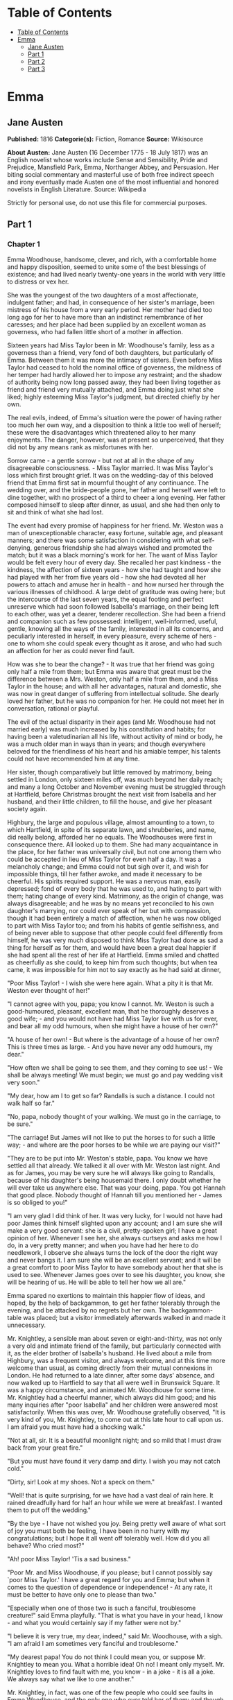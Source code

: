 * Table of Contents
  :PROPERTIES:
  :TOC:      :include all :depth 2
  :END:
:CONTENTS:
- [[#table-of-contents][Table of Contents]]
- [[#emma][Emma]]
  - [[#jane-austen][Jane Austen]]
  - [[#part-1][Part 1]]
  - [[#part-2][Part 2]]
  - [[#part-3][Part 3]]
:END:
* Emma
** Jane Austen
   *Published:* 1816
   *Categorie(s):* Fiction, Romance
   *Source:* Wikisource


   *About Austen:*
   Jane Austen (16 December 1775 - 18 July 1817) was an English novelist whose works include Sense and Sensibility, Pride
   and Prejudice, Mansfield Park, Emma, Northanger Abbey, and Persuasion. Her biting social commentary and masterful use of
   both free indirect speech and irony eventually made Austen one of the most influential and honored novelists in English
   Literature. Source: Wikipedia

   Strictly for personal use, do not use this file for commercial purposes.

** Part 1
*** Chapter 1


    Emma Woodhouse, handsome, clever, and rich, with a comfortable home and happy disposition, seemed to unite some of the
    best blessings of existence; and had lived nearly twenty-one years in the world with very little to distress or vex her.

    She was the youngest of the two daughters of a most affectionate, indulgent father; and had, in consequence of her
    sister's marriage, been mistress of his house from a very early period. Her mother had died too long ago for her to have
    more than an indistinct remembrance of her caresses; and her place had been supplied by an excellent woman as governess,
    who had fallen little short of a mother in affection.

    Sixteen years had Miss Taylor been in Mr. Woodhouse's family, less as a governess than a friend, very fond of both
    daughters, but particularly of Emma. Between them it was more the intimacy of sisters. Even before Miss Taylor had
    ceased to hold the nominal office of governess, the mildness of her temper had hardly allowed her to impose any
    restraint; and the shadow of authority being now long passed away, they had been living together as friend and friend
    very mutually attached, and Emma doing just what she liked; highly esteeming Miss Taylor's judgment, but directed
    chiefly by her own.

    The real evils, indeed, of Emma's situation were the power of having rather too much her own way, and a disposition to
    think a little too well of herself; these were the disadvantages which threatened alloy to her many enjoyments. The
    danger, however, was at present so unperceived, that they did not by any means rank as misfortunes with her.

    Sorrow came - a gentle sorrow - but not at all in the shape of any disagreeable consciousness. - Miss Taylor married. It
    was Miss Taylor's loss which first brought grief. It was on the wedding-day of this beloved friend that Emma first sat
    in mournful thought of any continuance. The wedding over, and the bride-people gone, her father and herself were left to
    dine together, with no prospect of a third to cheer a long evening. Her father composed himself to sleep after dinner,
    as usual, and she had then only to sit and think of what she had lost.

    The event had every promise of happiness for her friend. Mr. Weston was a man of unexceptionable character, easy
    fortune, suitable age, and pleasant manners; and there was some satisfaction in considering with what self-denying,
    generous friendship she had always wished and promoted the match; but it was a black morning's work for her. The want of
    Miss Taylor would be felt every hour of every day. She recalled her past kindness - the kindness, the affection of
    sixteen years - how she had taught and how she had played with her from five years old - how she had devoted all her
    powers to attach and amuse her in health - and how nursed her through the various illnesses of childhood. A large debt
    of gratitude was owing here; but the intercourse of the last seven years, the equal footing and perfect unreserve which
    had soon followed Isabella's marriage, on their being left to each other, was yet a dearer, tenderer recollection. She
    had been a friend and companion such as few possessed: intelligent, well-informed, useful, gentle, knowing all the ways
    of the family, interested in all its concerns, and peculiarly interested in herself, in every pleasure, every scheme of
    hers - one to whom she could speak every thought as it arose, and who had such an affection for her as could never find
    fault.

    How was she to bear the change? - It was true that her friend was going only half a mile from them; but Emma was aware
    that great must be the difference between a Mrs. Weston, only half a mile from them, and a Miss Taylor in the house; and
    with all her advantages, natural and domestic, she was now in great danger of suffering from intellectual solitude. She
    dearly loved her father, but he was no companion for her. He could not meet her in conversation, rational or playful.

    The evil of the actual disparity in their ages (and Mr. Woodhouse had not married early) was much increased by his
    constitution and habits; for having been a valetudinarian all his life, without activity of mind or body, he was a much
    older man in ways than in years; and though everywhere beloved for the friendliness of his heart and his amiable temper,
    his talents could not have recommended him at any time.

    Her sister, though comparatively but little removed by matrimony, being settled in London, only sixteen miles off, was
    much beyond her daily reach; and many a long October and November evening must be struggled through at Hartfield, before
    Christmas brought the next visit from Isabella and her husband, and their little children, to fill the house, and give
    her pleasant society again.

    Highbury, the large and populous village, almost amounting to a town, to which Hartfield, in spite of its separate lawn,
    and shrubberies, and name, did really belong, afforded her no equals. The Woodhouses were first in consequence there.
    All looked up to them. She had many acquaintance in the place, for her father was universally civil, but not one among
    them who could be accepted in lieu of Miss Taylor for even half a day. It was a melancholy change; and Emma could not
    but sigh over it, and wish for impossible things, till her father awoke, and made it necessary to be cheerful. His
    spirits required support. He was a nervous man, easily depressed; fond of every body that he was used to, and hating to
    part with them; hating change of every kind. Matrimony, as the origin of change, was always disagreeable; and he was by
    no means yet reconciled to his own daughter's marrying, nor could ever speak of her but with compassion, though it had
    been entirely a match of affection, when he was now obliged to part with Miss Taylor too; and from his habits of gentle
    selfishness, and of being never able to suppose that other people could feel differently from himself, he was very much
    disposed to think Miss Taylor had done as sad a thing for herself as for them, and would have been a great deal happier
    if she had spent all the rest of her life at Hartfield. Emma smiled and chatted as cheerfully as she could, to keep him
    from such thoughts; but when tea came, it was impossible for him not to say exactly as he had said at dinner,

    "Poor Miss Taylor! - I wish she were here again. What a pity it is that Mr. Weston ever thought of her!"

    "I cannot agree with you, papa; you know I cannot. Mr. Weston is such a good-humoured, pleasant, excellent man, that he
    thoroughly deserves a good wife; - and you would not have had Miss Taylor live with us for ever, and bear all my odd
    humours, when she might have a house of her own?"

    "A house of her own! - But where is the advantage of a house of her own? This is three times as large. - And you have
    never any odd humours, my dear."

    "How often we shall be going to see them, and they coming to see us! - We shall be always meeting! We must begin; we
    must go and pay wedding visit very soon."

    "My dear, how am I to get so far? Randalls is such a distance. I could not walk half so far."

    "No, papa, nobody thought of your walking. We must go in the carriage, to be sure."

    "The carriage! But James will not like to put the horses to for such a little way; - and where are the poor horses to be
    while we are paying our visit?"

    "They are to be put into Mr. Weston's stable, papa. You know we have settled all that already. We talked it all over
    with Mr. Weston last night. And as for James, you may be very sure he will always like going to Randalls, because of his
    daughter's being housemaid there. I only doubt whether he will ever take us anywhere else. That was your doing, papa.
    You got Hannah that good place. Nobody thought of Hannah till you mentioned her - James is so obliged to you!"

    "I am very glad I did think of her. It was very lucky, for I would not have had poor James think himself slighted upon
    any account; and I am sure she will make a very good servant: she is a civil, pretty-spoken girl; I have a great opinion
    of her. Whenever I see her, she always curtseys and asks me how I do, in a very pretty manner; and when you have had her
    here to do needlework, I observe she always turns the lock of the door the right way and never bangs it. I am sure she
    will be an excellent servant; and it will be a great comfort to poor Miss Taylor to have somebody about her that she is
    used to see. Whenever James goes over to see his daughter, you know, she will be hearing of us. He will be able to tell
    her how we all are."

    Emma spared no exertions to maintain this happier flow of ideas, and hoped, by the help of backgammon, to get her father
    tolerably through the evening, and be attacked by no regrets but her own. The backgammon-table was placed; but a visitor
    immediately afterwards walked in and made it unnecessary.

    Mr. Knightley, a sensible man about seven or eight-and-thirty, was not only a very old and intimate friend of the
    family, but particularly connected with it, as the elder brother of Isabella's husband. He lived about a mile from
    Highbury, was a frequent visitor, and always welcome, and at this time more welcome than usual, as coming directly from
    their mutual connexions in London. He had returned to a late dinner, after some days' absence, and now walked up to
    Hartfield to say that all were well in Brunswick Square. It was a happy circumstance, and animated Mr. Woodhouse for
    some time. Mr. Knightley had a cheerful manner, which always did him good; and his many inquiries after "poor Isabella"
    and her children were answered most satisfactorily. When this was over, Mr. Woodhouse gratefully observed, "It is very
    kind of you, Mr. Knightley, to come out at this late hour to call upon us. I am afraid you must have had a shocking
    walk."

    "Not at all, sir. It is a beautiful moonlight night; and so mild that I must draw back from your great fire."

    "But you must have found it very damp and dirty. I wish you may not catch cold."

    "Dirty, sir! Look at my shoes. Not a speck on them."

    "Well! that is quite surprising, for we have had a vast deal of rain here. It rained dreadfully hard for half an hour
    while we were at breakfast. I wanted them to put off the wedding."

    "By the bye - I have not wished you joy. Being pretty well aware of what sort of joy you must both be feeling, I have
    been in no hurry with my congratulations; but I hope it all went off tolerably well. How did you all behave? Who cried
    most?"

    "Ah! poor Miss Taylor! 'Tis a sad business."

    "Poor Mr. and Miss Woodhouse, if you please; but I cannot possibly say `poor Miss Taylor.' I have a great regard for you
    and Emma; but when it comes to the question of dependence or independence! - At any rate, it must be better to have only
    one to please than two."

    "Especially when one of those two is such a fanciful, troublesome creature!" said Emma playfully. "That is what you have
    in your head, I know - and what you would certainly say if my father were not by."

    "I believe it is very true, my dear, indeed," said Mr. Woodhouse, with a sigh. "I am afraid I am sometimes very fanciful
    and troublesome."

    "My dearest papa! You do not think I could mean you, or suppose Mr. Knightley to mean you. What a horrible idea! Oh no!
    I meant only myself. Mr. Knightley loves to find fault with me, you know -  in a joke - it is all a joke. We always say
    what we like to one another."

    Mr. Knightley, in fact, was one of the few people who could see faults in Emma Woodhouse, and the only one who ever told
    her of them: and though this was not particularly agreeable to Emma herself, she knew it would be so much less so to her
    father, that she would not have him really suspect such a circumstance as her not being thought perfect by every body.

    "Emma knows I never flatter her," said Mr. Knightley, "but I meant no reflection on any body. Miss Taylor has been used
    to have two persons to please; she will now have but one. The chances are that she must be a gainer."

    "Well," said Emma, willing to let it pass - "you want to hear about the wedding; and I shall be happy to tell you, for
    we all behaved charmingly. Every body was punctual, every body in their best looks: not a tear, and hardly a long face
    to be seen. Oh no; we all felt that we were going to be only half a mile apart, and were sure of meeting every day."

    "Dear Emma bears every thing so well," said her father. "But, Mr. Knightley, she is really very sorry to lose poor Miss
    Taylor, and I am sure she will miss her more than she thinks for."

    Emma turned away her head, divided between tears and smiles. "It is impossible that Emma should not miss such a
    companion," said Mr. Knightley. "We should not like her so well as we do, sir, if we could suppose it; but she knows how
    much the marriage is to Miss Taylor's advantage; she knows how very acceptable it must be, at Miss Taylor's time of
    life, to be settled in a home of her own, and how important to her to be secure of a comfortable provision, and
    therefore cannot allow herself to feel so much pain as pleasure. Every friend of Miss Taylor must be glad to have her so
    happily married."

    "And you have forgotten one matter of joy to me," said Emma, "and a very considerable one - that I made the match
    myself. I made the match, you know, four years ago; and to have it take place, and be proved in the right, when so many
    people said Mr. Weston would never marry again, may comfort me for any thing."

    Mr. Knightley shook his head at her. Her father fondly replied, "Ah! my dear, I wish you would not make matches and
    foretell things, for whatever you say always comes to pass. Pray do not make any more matches."

    "I promise you to make none for myself, papa; but I must, indeed, for other people. It is the greatest amusement in the
    world! And after such success, you know! - Every body said that Mr. Weston would never marry again. Oh dear, no! Mr.
    Weston, who had been a widower so long, and who seemed so perfectly comfortable without a wife, so constantly occupied
    either in his business in town or among his friends here, always acceptable wherever he went, always cheerful -  Mr.
    Weston need not spend a single evening in the year alone if he did not like it. Oh no! Mr. Weston certainly would never
    marry again. Some people even talked of a promise to his wife on her deathbed, and others of the son and the uncle not
    letting him. All manner of solemn nonsense was talked on the subject, but I believed none of it.

    "Ever since the day - about four years ago - that Miss Taylor and I met with him in Broadway Lane, when, because it
    began to drizzle, he darted away with so much gallantry, and borrowed two umbrellas for us from Farmer Mitchell's, I
    made up my mind on the subject. I planned the match from that hour; and when such success has blessed me in this
    instance, dear papa, you cannot think that I shall leave off match-making."

    "I do not understand what you mean by `success,'" said Mr. Knightley. "Success supposes endeavour. Your time has been
    properly and delicately spent, if you have been endeavouring for the last four years to bring about this marriage. A
    worthy employment for a young lady's mind! But if, which I rather imagine, your making the match, as you call it, means
    only your planning it, your saying to yourself one idle day, `I think it would be a very good thing for Miss Taylor if
    Mr. Weston were to marry her,' and saying it again to yourself every now and then afterwards, why do you talk of
    success? Where is your merit? What are you proud of? You made a lucky guess; and that is all that can be said."

    "And have you never known the pleasure and triumph of a lucky guess? -  I pity you. - I thought you cleverer - for,
    depend upon it a lucky guess is never merely luck. There is always some talent in it. And as to my poor word `success,'
    which you quarrel with, I do not know that I am so entirely without any claim to it. You have drawn two pretty pictures;
    but I think there may be a third - a something between the do-nothing and the do-all. If I had not promoted Mr. Weston's
    visits here, and given many little encouragements, and smoothed many little matters, it might not have come to any thing
    after all. I think you must know Hartfield enough to comprehend that."

    "A straightforward, open-hearted man like Weston, and a rational, unaffected woman like Miss Taylor, may be safely left
    to manage their own concerns. You are more likely to have done harm to yourself, than good to them, by interference."

    "Emma never thinks of herself, if she can do good to others," rejoined Mr. Woodhouse, understanding but in part. "But,
    my dear, pray do not make any more matches; they are silly things, and break up one's family circle grievously."

    "Only one more, papa; only for Mr. Elton. Poor Mr. Elton! You like Mr. Elton, papa, - I must look about for a wife for
    him. There is nobody in Highbury who deserves him - and he has been here a whole year, and has fitted up his house so
    comfortably, that it would be a shame to have him single any longer - and I thought when he was joining their hands
    to-day, he looked so very much as if he would like to have the same kind office done for him! I think very well of Mr.
    Elton, and this is the only way I have of doing him a service."

    "Mr. Elton is a very pretty young man, to be sure, and a very good young man, and I have a great regard for him. But if
    you want to shew him any attention, my dear, ask him to come and dine with us some day. That will be a much better
    thing. I dare say Mr. Knightley will be so kind as to meet him."

    "With a great deal of pleasure, sir, at any time," said Mr. Knightley, laughing, "and I agree with you entirely, that it
    will be a much better thing. Invite him to dinner, Emma, and help him to the best of the fish and the chicken, but leave
    him to chuse his own wife. Depend upon it, a man of six or seven-and-twenty can take care of himself."

*** Chapter 2


    Mr. Weston was a native of Highbury, and born of a respectable family, which for the last two or three generations had
    been rising into gentility and property. He had received a good education, but, on succeeding early in life to a small
    independence, had become indisposed for any of the more homely pursuits in which his brothers were engaged, and had
    satisfied an active, cheerful mind and social temper by entering into the militia of his county, then embodied.

    Captain Weston was a general favourite; and when the chances of his military life had introduced him to Miss Churchill,
    of a great Yorkshire family, and Miss Churchill fell in love with him, nobody was surprized, except her brother and his
    wife, who had never seen him, and who were full of pride and importance, which the connexion would offend.

    Miss Churchill, however, being of age, and with the full command of her fortune - though her fortune bore no proportion
    to the family-estate - was not to be dissuaded from the marriage, and it took place, to the infinite mortification of
    Mr. and Mrs. Churchill, who threw her off with due decorum. It was an unsuitable connexion, and did not produce much
    happiness. Mrs. Weston ought to have found more in it, for she had a husband whose warm heart and sweet temper made him
    think every thing due to her in return for the great goodness of being in love with him; but though she had one sort of
    spirit, she had not the best. She had resolution enough to pursue her own will in spite of her brother, but not enough
    to refrain from unreasonable regrets at that brother's unreasonable anger, nor from missing the luxuries of her former
    home. They lived beyond their income, but still it was nothing in comparison of Enscombe: she did not cease to love her
    husband, but she wanted at once to be the wife of Captain Weston, and Miss Churchill of Enscombe.

    Captain Weston, who had been considered, especially by the Churchills, as making such an amazing match, was proved to
    have much the worst of the bargain; for when his wife died, after a three years' marriage, he was rather a poorer man
    than at first, and with a child to maintain. From the expense of the child, however, he was soon relieved. The boy had,
    with the additional softening claim of a lingering illness of his mother's, been the means of a sort of reconciliation;
    and Mr. and Mrs. Churchill, having no children of their own, nor any other young creature of equal kindred to care for,
    offered to take the whole charge of the little Frank soon after her decease. Some scruples and some reluctance the
    widower-father may be supposed to have felt; but as they were overcome by other considerations, the child was given up
    to the care and the wealth of the Churchills, and he had only his own comfort to seek, and his own situation to improve
    as he could.

    A complete change of life became desirable. He quitted the militia and engaged in trade, having brothers already
    established in a good way in London, which afforded him a favourable opening. It was a concern which brought just
    employment enough. He had still a small house in Highbury, where most of his leisure days were spent; and between useful
    occupation and the pleasures of society, the next eighteen or twenty years of his life passed cheerfully away. He had,
    by that time, realised an easy competence - enough to secure the purchase of a little estate adjoining Highbury, which
    he had always longed for - enough to marry a woman as portionless even as Miss Taylor, and to live according to the
    wishes of his own friendly and social disposition.

    It was now some time since Miss Taylor had begun to influence his schemes; but as it was not the tyrannic influence of
    youth on youth, it had not shaken his determination of never settling till he could purchase Randalls, and the sale of
    Randalls was long looked forward to; but he had gone steadily on, with these objects in view, till they were
    accomplished. He had made his fortune, bought his house, and obtained his wife; and was beginning a new period of
    existence, with every probability of greater happiness than in any yet passed through. He had never been an unhappy man;
    his own temper had secured him from that, even in his first marriage; but his second must shew him how delightful a
    well-judging and truly amiable woman could be, and must give him the pleasantest proof of its being a great deal better
    to choose than to be chosen, to excite gratitude than to feel it.

    He had only himself to please in his choice: his fortune was his own; for as to Frank, it was more than being tacitly
    brought up as his uncle's heir, it had become so avowed an adoption as to have him assume the name of Churchill on
    coming of age. It was most unlikely, therefore, that he should ever want his father's assistance. His father had no
    apprehension of it. The aunt was a capricious woman, and governed her husband entirely; but it was not in Mr. Weston's
    nature to imagine that any caprice could be strong enough to affect one so dear, and, as he believed, so deservedly
    dear. He saw his son every year in London, and was proud of him; and his fond report of him as a very fine young man had
    made Highbury feel a sort of pride in him too. He was looked on as sufficiently belonging to the place to make his
    merits and prospects a kind of common concern.

    Mr. Frank Churchill was one of the boasts of Highbury, and a lively curiosity to see him prevailed, though the
    compliment was so little returned that he had never been there in his life. His coming to visit his father had been
    often talked of but never achieved.

    Now, upon his father's marriage, it was very generally proposed, as a most proper attention, that the visit should take
    place. There was not a dissentient voice on the subject, either when Mrs. Perry drank tea with Mrs. and Miss Bates, or
    when Mrs. and Miss Bates returned the visit. Now was the time for Mr. Frank Churchill to come among them; and the hope
    strengthened when it was understood that he had written to his new mother on the occasion. For a few days, every morning
    visit in Highbury included some mention of the handsome letter Mrs. Weston had received. "I suppose you have heard of
    the handsome letter Mr. Frank Churchill has written to Mrs. Weston? I understand it was a very handsome letter, indeed.
    Mr. Woodhouse told me of it. Mr. Woodhouse saw the letter, and he says he never saw such a handsome letter in his life."

    It was, indeed, a highly prized letter. Mrs. Weston had, of course, formed a very favourable idea of the young man; and
    such a pleasing attention was an irresistible proof of his great good sense, and a most welcome addition to every source
    and every expression of congratulation which her marriage had already secured. She felt herself a most fortunate woman;
    and she had lived long enough to know how fortunate she might well be thought, where the only regret was for a partial
    separation from friends whose friendship for her had never cooled, and who could ill bear to part with her.

    She knew that at times she must be missed; and could not think, without pain, of Emma's losing a single pleasure, or
    suffering an hour's ennui, from the want of her companionableness: but dear Emma was of no feeble character; she was
    more equal to her situation than most girls would have been, and had sense, and energy, and spirits that might be hoped
    would bear her well and happily through its little difficulties and privations. And then there was such comfort in the
    very easy distance of Randalls from Hartfield, so convenient for even solitary female walking, and in Mr. Weston's
    disposition and circumstances, which would make the approaching season no hindrance to their spending half the evenings
    in the week together.

    Her situation was altogether the subject of hours of gratitude to Mrs. Weston, and of moments only of regret; and her
    satisfaction - her more than satisfaction - her cheerful enjoyment, was so just and so apparent, that Emma, well as she
    knew her father, was sometimes taken by surprize at his being still able to pity `poor Miss Taylor,' when they left her
    at Randalls in the centre of every domestic comfort, or saw her go away in the evening attended by her pleasant husband
    to a carriage of her own. But never did she go without Mr. Woodhouse's giving a gentle sigh, and saying, "Ah, poor Miss
    Taylor! She would be very glad to stay."

    There was no recovering Miss Taylor - nor much likelihood of ceasing to pity her; but a few weeks brought some
    alleviation to Mr. Woodhouse. The compliments of his neighbours were over; he was no longer teased by being wished joy
    of so sorrowful an event; and the wedding-cake, which had been a great distress to him, was all eat up. His own stomach
    could bear nothing rich, and he could never believe other people to be different from himself. What was unwholesome to
    him he regarded as unfit for any body; and he had, therefore, earnestly tried to dissuade them from having any
    wedding-cake at all, and when that proved vain, as earnestly tried to prevent any body's eating it. He had been at the
    pains of consulting Mr. Perry, the apothecary, on the subject. Mr. Perry was an intelligent, gentlemanlike man, whose
    frequent visits were one of the comforts of Mr. Woodhouse's life; and upon being applied to, he could not but
    acknowledge (though it seemed rather against the bias of inclination) that wedding-cake might certainly disagree with
    many - perhaps with most people, unless taken moderately. With such an opinion, in confirmation of his own, Mr.
    Woodhouse hoped to influence every visitor of the newly married pair; but still the cake was eaten; and there was no
    rest for his benevolent nerves till it was all gone.

    There was a strange rumour in Highbury of all the little Perrys being seen with a slice of Mrs. Weston's wedding-cake in
    their hands: but Mr. Woodhouse would never believe it.

*** Chapter 3


    Mr. Woodhouse was fond of society in his own way. He liked very much to have his friends come and see him; and from
    various united causes, from his long residence at Hartfield, and his good nature, from his fortune, his house, and his
    daughter, he could command the visits of his own little circle, in a great measure, as he liked. He had not much
    intercourse with any families beyond that circle; his horror of late hours, and large dinner-parties, made him unfit for
    any acquaintance but such as would visit him on his own terms. Fortunately for him, Highbury, including Randalls in the
    same parish, and Donwell Abbey in the parish adjoining, the seat of Mr. Knightley, comprehended many such. Not
    unfrequently, through Emma's persuasion, he had some of the chosen and the best to dine with him: but evening parties
    were what he preferred; and, unless he fancied himself at any time unequal to company, there was scarcely an evening in
    the week in which Emma could not make up a card-table for him.

    Real, long-standing regard brought the Westons and Mr. Knightley; and by Mr. Elton, a young man living alone without
    liking it, the privilege of exchanging any vacant evening of his own blank solitude for the elegancies and society of
    Mr. Woodhouse's drawing-room, and the smiles of his lovely daughter, was in no danger of being thrown away.

    After these came a second set; among the most come-at-able of whom were Mrs. and Miss Bates, and Mrs. Goddard, three
    ladies almost always at the service of an invitation from Hartfield, and who were fetched and carried home so often,
    that Mr. Woodhouse thought it no hardship for either James or the horses. Had it taken place only once a year, it would
    have been a grievance.

    Mrs. Bates, the widow of a former vicar of Highbury, was a very old lady, almost past every thing but tea and quadrille.
    She lived with her single daughter in a very small way, and was considered with all the regard and respect which a
    harmless old lady, under such untoward circumstances, can excite. Her daughter enjoyed a most uncommon degree of
    popularity for a woman neither young, handsome, rich, nor married. Miss Bates stood in the very worst predicament in the
    world for having much of the public favour; and she had no intellectual superiority to make atonement to herself, or
    frighten those who might hate her into outward respect. She had never boasted either beauty or cleverness. Her youth had
    passed without distinction, and her middle of life was devoted to the care of a failing mother, and the endeavour to
    make a small income go as far as possible. And yet she was a happy woman, and a woman whom no one named without
    good-will. It was her own universal good-will and contented temper which worked such wonders. She loved every body, was
    interested in every body's happiness, quicksighted to every body's merits; thought herself a most fortunate creature,
    and surrounded with blessings in such an excellent mother, and so many good neighbours and friends, and a home that
    wanted for nothing. The simplicity and cheerfulness of her nature, her contented and grateful spirit, were a
    recommendation to every body, and a mine of felicity to herself. She was a great talker upon little matters, which
    exactly suited Mr. Woodhouse, full of trivial communications and harmless gossip.

    Mrs. Goddard was the mistress of a School - not of a seminary, or an establishment, or any thing which professed, in
    long sentences of refined nonsense, to combine liberal acquirements with elegant morality, upon new principles and new
    systems - and where young ladies for enormous pay might be screwed out of health and into vanity - but a real, honest,
    old-fashioned Boarding-school, where a reasonable quantity of accomplishments were sold at a reasonable price, and where
    girls might be sent to be out of the way, and scramble themselves into a little education, without any danger of coming
    back prodigies. Mrs. Goddard's school was in high repute - and very deservedly; for Highbury was reckoned a particularly
    healthy spot: she had an ample house and garden, gave the children plenty of wholesome food, let them run about a great
    deal in the summer, and in winter dressed their chilblains with her own hands. It was no wonder that a train of twenty
    young couple now walked after her to church. She was a plain, motherly kind of woman, who had worked hard in her youth,
    and now thought herself entitled to the occasional holiday of a tea-visit; and having formerly owed much to Mr.
    Woodhouse's kindness, felt his particular claim on her to leave her neat parlour, hung round with fancy-work, whenever
    she could, and win or lose a few sixpences by his fireside.

    These were the ladies whom Emma found herself very frequently able to collect; and happy was she, for her father's sake,
    in the power; though, as far as she was herself concerned, it was no remedy for the absence of Mrs. Weston. She was
    delighted to see her father look comfortable, and very much pleased with herself for contriving things so well; but the
    quiet prosings of three such women made her feel that every evening so spent was indeed one of the long evenings she had
    fearfully anticipated.

    As she sat one morning, looking forward to exactly such a close of the present day, a note was brought from Mrs.
    Goddard, requesting, in most respectful terms, to be allowed to bring Miss Smith with her; a most welcome request: for
    Miss Smith was a girl of seventeen, whom Emma knew very well by sight, and had long felt an interest in, on account of
    her beauty. A very gracious invitation was returned, and the evening no longer dreaded by the fair mistress of the
    mansion.

    Harriet Smith was the natural daughter of somebody. Somebody had placed her, several years back, at Mrs. Goddard's
    school, and somebody had lately raised her from the condition of scholar to that of parlour-boarder. This was all that
    was generally known of her history. She had no visible friends but what had been acquired at Highbury, and was now just
    returned from a long visit in the country to some young ladies who had been at school there with her.

    She was a very pretty girl, and her beauty happened to be of a sort which Emma particularly admired. She was short,
    plump, and fair, with a fine bloom, blue eyes, light hair, regular features, and a look of great sweetness, and, before
    the end of the evening, Emma was as much pleased with her manners as her person, and quite determined to continue the
    acquaintance.

    She was not struck by any thing remarkably clever in Miss Smith's conversation, but she found her altogether very
    engaging - not inconveniently shy, not unwilling to talk - and yet so far from pushing, shewing so proper and becoming a
    deference, seeming so pleasantly grateful for being admitted to Hartfield, and so artlessly impressed by the appearance
    of every thing in so superior a style to what she had been used to, that she must have good sense, and deserve
    encouragement. Encouragement should be given. Those soft blue eyes, and all those natural graces, should not be wasted
    on the inferior society of Highbury and its connexions. The acquaintance she had already formed were unworthy of her.
    The friends from whom she had just parted, though very good sort of people, must be doing her harm. They were a family
    of the name of Martin, whom Emma well knew by character, as renting a large farm of Mr. Knightley, and residing in the
    parish of Donwell - very creditably, she believed - she knew Mr. Knightley thought highly of them - but they must be
    coarse and unpolished, and very unfit to be the intimates of a girl who wanted only a little more knowledge and elegance
    to be quite perfect. She would notice her; she would improve her; she would detach her from her bad acquaintance, and
    introduce her into good society; she would form her opinions and her manners. It would be an interesting, and certainly
    a very kind undertaking; highly becoming her own situation in life, her leisure, and powers.

    She was so busy in admiring those soft blue eyes, in talking and listening, and forming all these schemes in the
    in-betweens, that the evening flew away at a very unusual rate; and the supper-table, which always closed such parties,
    and for which she had been used to sit and watch the due time, was all set out and ready, and moved forwards to the
    fire, before she was aware. With an alacrity beyond the common impulse of a spirit which yet was never indifferent to
    the credit of doing every thing well and attentively, with the real good-will of a mind delighted with its own ideas,
    did she then do all the honours of the meal, and help and recommend the minced chicken and scalloped oysters, with an
    urgency which she knew would be acceptable to the early hours and civil scruples of their guests.

    Upon such occasions poor Mr. Woodhouses feelings were in sad warfare. He loved to have the cloth laid, because it had
    been the fashion of his youth, but his conviction of suppers being very unwholesome made him rather sorry to see any
    thing put on it; and while his hospitality would have welcomed his visitors to every thing, his care for their health
    made him grieve that they would eat.

    Such another small basin of thin gruel as his own was all that he could, with thorough self-approbation, recommend;
    though he might constrain himself, while the ladies were comfortably clearing the nicer things, to say:

    "Mrs. Bates, let me propose your venturing on one of these eggs. An egg boiled very soft is not unwholesome. Serle
    understands boiling an egg better than any body. I would not recommend an egg boiled by any body else; but you need not
    be afraid, they are very small, you see - one of our small eggs will not hurt you. Miss Bates, let Emma help you to a
    little bit of tart - a very little bit. Ours are all apple-tarts. You need not be afraid of unwholesome preserves here.
    I do not advise the custard. Mrs. Goddard, what say you to half a glass of wine? A small half-glass, put into a tumbler
    of water? I do not think it could disagree with you."

    Emma allowed her father to talk - but supplied her visitors in a much more satisfactory style, and on the present
    evening had particular pleasure in sending them away happy. The happiness of Miss Smith was quite equal to her
    intentions. Miss Woodhouse was so great a personage in Highbury, that the prospect of the introduction had given as much
    panic as pleasure; but the humble, grateful little girl went off with highly gratified feelings, delighted with the
    affability with which Miss Woodhouse had treated her all the evening, and actually shaken hands with her at last!

*** Chapter 4


    Harriet Smith's intimacy at Hartfield was soon a settled thing. Quick and decided in her ways, Emma lost no time in
    inviting, encouraging, and telling her to come very often; and as their acquaintance increased, so did their
    satisfaction in each other. As a walking companion, Emma had very early foreseen how useful she might find her. In that
    respect Mrs. Weston's loss had been important. Her father never went beyond the shrubbery, where two divisions of the
    ground sufficed him for his long walk, or his short, as the year varied; and since Mrs. Weston's marriage her exercise
    had been too much confined. She had ventured once alone to Randalls, but it was not pleasant; and a Harriet Smith,
    therefore, one whom she could summon at any time to a walk, would be a valuable addition to her privileges. But in every
    respect, as she saw more of her, she approved her, and was confirmed in all her kind designs.

    Harriet certainly was not clever, but she had a sweet, docile, grateful disposition, was totally free from conceit, and
    only desiring to be guided by any one she looked up to. Her early attachment to herself was very amiable; and her
    inclination for good company, and power of appreciating what was elegant and clever, shewed that there was no want of
    taste, though strength of understanding must not be expected. Altogether she was quite convinced of Harriet Smith's
    being exactly the young friend she wanted - exactly the something which her home required. Such a friend as Mrs. Weston
    was out of the question. Two such could never be granted. Two such she did not want. It was quite a different sort of
    thing, a sentiment distinct and independent. Mrs. Weston was the object of a regard which had its basis in gratitude and
    esteem. Harriet would be loved as one to whom she could be useful. For Mrs. Weston there was nothing to be done; for
    Harriet every thing.

    Her first attempts at usefulness were in an endeavour to find out who were the parents, but Harriet could not tell. She
    was ready to tell every thing in her power, but on this subject questions were vain. Emma was obliged to fancy what she
    liked - but she could never believe that in the same situation she should not have discovered the truth. Harriet had no
    penetration. She had been satisfied to hear and believe just what Mrs. Goddard chose to tell her; and looked no farther.

    Mrs. Goddard, and the teachers, and the girls and the affairs of the school in general, formed naturally a great part of
    the conversation - and but for her acquaintance with the Martins of Abbey-Mill Farm, it must have been the whole. But
    the Martins occupied her thoughts a good deal; she had spent two very happy months with them, and now loved to talk of
    the pleasures of her visit, and describe the many comforts and wonders of the place. Emma encouraged her
    talkativeness - amused by such a picture of another set of beings, and enjoying the youthful simplicity which could
    speak with so much exultation of Mrs. Martin's having "two parlours, two very good parlours, indeed; one of them quite
    as large as Mrs. Goddard's drawing-room; and of her having an upper maid who had lived five-and-twenty years with her;
    and of their having eight cows, two of them Alderneys, and one a little Welch cow, a very pretty little Welch cow
    indeed; and of Mrs. Martin's saying as she was so fond of it, it should be called her cow; and of their having a very
    handsome summer-house in their garden, where some day next year they were all to drink tea: - a very handsome
    summer-house, large enough to hold a dozen people."

    For some time she was amused, without thinking beyond the immediate cause; but as she came to understand the family
    better, other feelings arose. She had taken up a wrong idea, fancying it was a mother and daughter, a son and son's
    wife, who all lived together; but when it appeared that the Mr. Martin, who bore a part in the narrative, and was always
    mentioned with approbation for his great good-nature in doing something or other, was a single man; that there was no
    young Mrs. Martin, no wife in the case; she did suspect danger to her poor little friend from all this hospitality and
    kindness, and that, if she were not taken care of, she might be required to sink herself forever.

    With this inspiriting notion, her questions increased in number and meaning; and she particularly led Harriet to talk
    more of Mr. Martin, and there was evidently no dislike to it. Harriet was very ready to speak of the share he had had in
    their moonlight walks and merry evening games; and dwelt a good deal upon his being so very good-humoured and obliging.
    He had gone three miles round one day in order to bring her some walnuts, because she had said how fond she was of them,
    and in every thing else he was so very obliging. He had his shepherd's son into the parlour one night on purpose to sing
    to her. She was very fond of singing. He could sing a little himself. She believed he was very clever, and understood
    every thing. He had a very fine flock, and, while she was with them, he had been bid more for his wool than any body in
    the country. She believed every body spoke well of him. His mother and sisters were very fond of him. Mrs. Martin had
    told her one day (and there was a blush as she said it,) that it was impossible for any body to be a better son, and
    therefore she was sure, whenever he married, he would make a good husband. Not that she wanted him to marry. She was in
    no hurry at all.

    "Well done, Mrs. Martin!" thought Emma. "You know what you are about."

    "And when she had come away, Mrs. Martin was so very kind as to send Mrs. Goddard a beautiful goose - the finest goose
    Mrs. Goddard had ever seen. Mrs. Goddard had dressed it on a Sunday, and asked all the three teachers, Miss Nash, and
    Miss Prince, and Miss Richardson, to sup with her."

    "Mr. Martin, I suppose, is not a man of information beyond the line of his own business? He does not read?"

    "Oh yes! - that is, no - I do not know - but I believe he has read a good deal - but not what you would think any thing
    of. He reads the Agricultural Reports, and some other books that lay in one of the window seats - but he reads all them
    to himself. But sometimes of an evening, before we went to cards, he would read something aloud out of the Elegant
    Extracts, very entertaining. And I know he has read the Vicar of Wakefield. He never read the Romance of the Forest, nor
    The Children of the Abbey. He had never heard of such books before I mentioned them, but he is determined to get them
    now as soon as ever he can."

    The next question was -

    "What sort of looking man is Mr. Martin?"

    "Oh! not handsome - not at all handsome. I thought him very plain at first, but I do not think him so plain now. One
    does not, you know, after a time. But did you never see him? He is in Highbury every now and then, and he is sure to
    ride through every week in his way to Kingston. He has passed you very often."

    "That may be, and I may have seen him fifty times, but without having any idea of his name. A young farmer, whether on
    horseback or on foot, is the very last sort of person to raise my curiosity. The yeomanry are precisely the order of
    people with whom I feel I can have nothing to do. A degree or two lower, and a creditable appearance might interest me;
    I might hope to be useful to their families in some way or other. But a farmer can need none of my help, and is,
    therefore, in one sense, as much above my notice as in every other he is below it."

    "To be sure. Oh yes! It is not likely you should ever have observed him; but he knows you very well indeed - I mean by
    sight."

    "I have no doubt of his being a very respectable young man. I know, indeed, that he is so, and, as such, wish him well.
    What do you imagine his age to be?"

    "He was four-and-twenty the 8th of last June, and my birthday is the 23rd just a fortnight and a day's
    difference - which is very odd."

    "Only four-and-twenty. That is too young to settle. His mother is perfectly right not to be in a hurry. They seem very
    comfortable as they are, and if she were to take any pains to marry him, she would probably repent it. Six years hence,
    if he could meet with a good sort of young woman in the same rank as his own, with a little money, it might be very
    desirable."

    "Six years hence! Dear Miss Woodhouse, he would be thirty years old!"

    "Well, and that is as early as most men can afford to marry, who are not born to an independence. Mr. Martin, I imagine,
    has his fortune entirely to make - cannot be at all beforehand with the world. Whatever money he might come into when
    his father died, whatever his share of the family property, it is, I dare say, all afloat, all employed in his stock,
    and so forth; and though, with diligence and good luck, he may be rich in time, it is next to impossible that he should
    have realised any thing yet."

    "To be sure, so it is. But they live very comfortably. They have no indoors man, else they do not want for any thing;
    and Mrs. Martin talks of taking a boy another year."

    "I wish you may not get into a scrape, Harriet, whenever he does marry; - I mean, as to being acquainted with his
    wife - for though his sisters, from a superior education, are not to be altogether objected to, it does not follow that
    he might marry any body at all fit for you to notice. The misfortune of your birth ought to make you particularly
    careful as to your associates. There can be no doubt of your being a gentleman's daughter, and you must support your
    claim to that station by every thing within your own power, or there will be plenty of people who would take pleasure in
    degrading you."

    "Yes, to be sure, I suppose there are. But while I visit at Hartfield, and you are so kind to me, Miss Woodhouse, I am
    not afraid of what any body can do."

    "You understand the force of influence pretty well, Harriet; but I would have you so firmly established in good society,
    as to be independent even of Hartfield and Miss Woodhouse. I want to see you permanently well connected, and to that end
    it will be advisable to have as few odd acquaintance as may be; and, therefore, I say that if you should still be in
    this country when Mr. Martin marries, I wish you may not be drawn in by your intimacy with the sisters, to be acquainted
    with the wife, who will probably be some mere farmer's daughter, without education."

    "To be sure. Yes. Not that I think Mr. Martin would ever marry any body but what had had some education - and been very
    well brought up. However, I do not mean to set up my opinion against your's - and I am sure I shall not wish for the
    acquaintance of his wife. I shall always have a great regard for the Miss Martins, especially Elizabeth, and should be
    very sorry to give them up, for they are quite as well educated as me. But if he marries a very ignorant, vulgar woman,
    certainly I had better not visit her, if I can help it."

    Emma watched her through the fluctuations of this speech, and saw no alarming symptoms of love. The young man had been
    the first admirer, but she trusted there was no other hold, and that there would be no serious difficulty, on Harriet's
    side, to oppose any friendly arrangement of her own.

    They met Mr. Martin the very next day, as they were walking on the Donwell road. He was on foot, and after looking very
    respectfully at her, looked with most unfeigned satisfaction at her companion. Emma was not sorry to have such an
    opportunity of survey; and walking a few yards forward, while they talked together, soon made her quick eye sufficiently
    acquainted with Mr. Robert Martin. His appearance was very neat, and he looked like a sensible young man, but his person
    had no other advantage; and when he came to be contrasted with gentlemen, she thought he must lose all the ground he had
    gained in Harriet's inclination. Harriet was not insensible of manner; she had voluntarily noticed her father's
    gentleness with admiration as well as wonder. Mr. Martin looked as if he did not know what manner was.

    They remained but a few minutes together, as Miss Woodhouse must not be kept waiting; and Harriet then came running to
    her with a smiling face, and in a flutter of spirits, which Miss Woodhouse hoped very soon to compose.

    "Only think of our happening to meet him! - How very odd! It was quite a chance, he said, that he had not gone round by
    Randalls. He did not think we ever walked this road. He thought we walked towards Randalls most days. He has not been
    able to get the Romance of the Forest yet. He was so busy the last time he was at Kingston that he quite forgot it, but
    he goes again to-morrow. So very odd we should happen to meet! Well, Miss Woodhouse, is he like what you expected? What
    do you think of him? Do you think him so very plain?"

    "He is very plain, undoubtedly - remarkably plain: - but that is nothing compared with his entire want of gentility. I
    had no right to expect much, and I did not expect much; but I had no idea that he could be so very clownish, so totally
    without air. I had imagined him, I confess, a degree or two nearer gentility."

    "To be sure," said Harriet, in a mortified voice, "he is not so genteel as real gentlemen."

    "I think, Harriet, since your acquaintance with us, you have been repeatedly in the company of some such very real
    gentlemen, that you must yourself be struck with the difference in Mr. Martin. At Hartfield, you have had very good
    specimens of well educated, well bred men. I should be surprized if, after seeing them, you could be in company with Mr.
    Martin again without perceiving him to be a very inferior creature - and rather wondering at yourself for having ever
    thought him at all agreeable before. Do not you begin to feel that now? Were not you struck? I am sure you must have
    been struck by his awkward look and abrupt manner, and the uncouthness of a voice which I heard to be wholly unmodulated
    as I stood here."

    "Certainly, he is not like Mr. Knightley. He has not such a fine air and way of walking as Mr. Knightley. I see the
    difference plain enough. But Mr. Knightley is so very fine a man!"

    "Mr. Knightley's air is so remarkably good that it is not fair to compare Mr. Martin with him. You might not see one in
    a hundred with gentleman so plainly written as in Mr. Knightley. But he is not the only gentleman you have been lately
    used to. What say you to Mr. Weston and Mr. Elton? Compare Mr. Martin with either of them. Compare their manner of
    carrying themselves; of walking; of speaking; of being silent. You must see the difference."

    "Oh yes! - there is a great difference. But Mr. Weston is almost an old man. Mr. Weston must be between forty and
    fifty."

    "Which makes his good manners the more valuable. The older a person grows, Harriet, the more important it is that their
    manners should not be bad; the more glaring and disgusting any loudness, or coarseness, or awkwardness becomes. What is
    passable in youth is detestable in later age. Mr. Martin is now awkward and abrupt; what will he be at Mr. Weston's time
    of life?"

    "There is no saying, indeed," replied Harriet rather solemnly.

    "But there may be pretty good guessing. He will be a completely gross, vulgar farmer, totally inattentive to
    appearances, and thinking of nothing but profit and loss."

    "Will he, indeed? That will be very bad."

    "How much his business engrosses him already is very plain from the circumstance of his forgetting to inquire for the
    book you recommended. He was a great deal too full of the market to think of any thing else - which is just as it should
    be, for a thriving man. What has he to do with books? And I have no doubt that he will thrive, and be a very rich man in
    time - and his being illiterate and coarse need not disturb us."

    "I wonder he did not remember the book" - was all Harriet's answer, and spoken with a degree of grave displeasure which
    Emma thought might be safely left to itself. She, therefore, said no more for some time. Her next beginning was,

    "In one respect, perhaps, Mr. Elton's manners are superior to Mr. Knightley's or Mr. Weston's. They have more
    gentleness. They might be more safely held up as a pattern. There is an openness, a quickness, almost a bluntness in Mr.
    Weston, which every body likes in him, because there is so much good-humour with it - but that would not do to be
    copied. Neither would Mr. Knightley's downright, decided, commanding sort of manner, though it suits him very well; his
    figure, and look, and situation in life seem to allow it; but if any young man were to set about copying him, he would
    not be sufferable. On the contrary, I think a young man might be very safely recommended to take Mr. Elton as a model.
    Mr. Elton is good-humoured, cheerful, obliging, and gentle. He seems to me to be grown particularly gentle of late. I do
    not know whether he has any design of ingratiating himself with either of us, Harriet, by additional softness, but it
    strikes me that his manners are softer than they used to be. If he means any thing, it must be to please you. Did not I
    tell you what he said of you the other day?"

    She then repeated some warm personal praise which she had drawn from Mr. Elton, and now did full justice to; and Harriet
    blushed and smiled, and said she had always thought Mr. Elton very agreeable.

    Mr. Elton was the very person fixed on by Emma for driving the young farmer out of Harriet's head. She thought it would
    be an excellent match; and only too palpably desirable, natural, and probable, for her to have much merit in planning
    it. She feared it was what every body else must think of and predict. It was not likely, however, that any body should
    have equalled her in the date of the plan, as it had entered her brain during the very first evening of Harriet's coming
    to Hartfield. The longer she considered it, the greater was her sense of its expediency. Mr. Elton's situation was most
    suitable, quite the gentleman himself, and without low connexions; at the same time, not of any family that could fairly
    object to the doubtful birth of Harriet. He had a comfortable home for her, and Emma imagined a very sufficient income;
    for though the vicarage of Highbury was not large, he was known to have some independent property; and she thought very
    highly of him as a good-humoured, well-meaning, respectable young man, without any deficiency of useful understanding or
    knowledge of the world.

    She had already satisfied herself that he thought Harriet a beautiful girl, which she trusted, with such frequent
    meetings at Hartfield, was foundation enough on his side; and on Harriet's there could be little doubt that the idea of
    being preferred by him would have all the usual weight and efficacy. And he was really a very pleasing young man, a
    young man whom any woman not fastidious might like. He was reckoned very handsome; his person much admired in general,
    though not by her, there being a want of elegance of feature which she could not dispense with: - but the girl who could
    be gratified by a Robert Martin's riding about the country to get walnuts for her might very well be conquered by Mr.
    Elton's admiration.

*** Chapter 5


    "I do not know what your opinion may be, Mrs. Weston," said Mr. Knightley, "of this great intimacy between Emma and
    Harriet Smith, but I think it a bad thing."

    "A bad thing! Do you really think it a bad thing? - why so?"

    "I think they will neither of them do the other any good."

    "You surprize me! Emma must do Harriet good: and by supplying her with a new object of interest, Harriet may be said to
    do Emma good. I have been seeing their intimacy with the greatest pleasure. How very differently we feel! - Not think
    they will do each other any good! This will certainly be the beginning of one of our quarrels about Emma, Mr.
    Knightley."

    "Perhaps you think I am come on purpose to quarrel with you, knowing Weston to be out, and that you must still fight
    your own battle."

    "Mr. Weston would undoubtedly support me, if he were here, for he thinks exactly as I do on the subject. We were
    speaking of it only yesterday, and agreeing how fortunate it was for Emma, that there should be such a girl in Highbury
    for her to associate with. Mr. Knightley, I shall not allow you to be a fair judge in this case. You are so much used to
    live alone, that you do not know the value of a companion; and, perhaps no man can be a good judge of the comfort a
    woman feels in the society of one of her own sex, after being used to it all her life. I can imagine your objection to
    Harriet Smith. She is not the superior young woman which Emma's friend ought to be. But on the other hand, as Emma wants
    to see her better informed, it will be an inducement to her to read more herself. They will read together. She means it,
    I know."

    "Emma has been meaning to read more ever since she was twelve years old. I have seen a great many lists of her
    drawing-up at various times of books that she meant to read regularly through - and very good lists they were - very
    well chosen, and very neatly arranged - sometimes alphabetically, and sometimes by some other rule. The list she drew up
    when only fourteen - I remember thinking it did her judgment so much credit, that I preserved it some time; and I dare
    say she may have made out a very good list now. But I have done with expecting any course of steady reading from Emma.
    She will never submit to any thing requiring industry and patience, and a subjection of the fancy to the understanding.
    Where Miss Taylor failed to stimulate, I may safely affirm that Harriet Smith will do nothing. - You never could
    persuade her to read half so much as you wished. - You know you could not."

    "I dare say," replied Mrs. Weston, smiling, "that I thought so then; - but since we have parted, I can never remember
    Emma's omitting to do any thing I wished."

    "There is hardly any desiring to refresh such a memory as that," - said Mr. Knightley, feelingly; and for a moment or
    two he had done. "But I," he soon added, "who have had no such charm thrown over my senses, must still see, hear, and
    remember. Emma is spoiled by being the cleverest of her family. At ten years old, she had the misfortune of being able
    to answer questions which puzzled her sister at seventeen. She was always quick and assured: Isabella slow and
    diffident. And ever since she was twelve, Emma has been mistress of the house and of you all. In her mother she lost the
    only person able to cope with her. She inherits her mother's talents, and must have been under subjection to her."

    "I should have been sorry, Mr. Knightley, to be dependent on your recommendation, had I quitted Mr. Woodhouse's family
    and wanted another situation; I do not think you would have spoken a good word for me to any body. I am sure you always
    thought me unfit for the office I held."

    "Yes," said he, smiling. "You are better placed here; very fit for a wife, but not at all for a governess. But you were
    preparing yourself to be an excellent wife all the time you were at Hartfield. You might not give Emma such a complete
    education as your powers would seem to promise; but you were receiving a very good education from her, on the very
    material matrimonial point of submitting your own will, and doing as you were bid; and if Weston had asked me to
    recommend him a wife, I should certainly have named Miss Taylor."

    "Thank you. There will be very little merit in making a good wife to such a man as Mr. Weston."

    "Why, to own the truth, I am afraid you are rather thrown away, and that with every disposition to bear, there will be
    nothing to be borne. We will not despair, however. Weston may grow cross from the wantonness of comfort, or his son may
    plague him."

    "I hope not that. - It is not likely. No, Mr. Knightley, do not foretell vexation from that quarter."

    "Not I, indeed. I only name possibilities. I do not pretend to Emma's genius for foretelling and guessing. I hope, with
    all my heart, the young man may be a Weston in merit, and a Churchill in fortune. - But Harriet Smith - I have not half
    done about Harriet Smith. I think her the very worst sort of companion that Emma could possibly have. She knows nothing
    herself, and looks upon Emma as knowing every thing. She is a flatterer in all her ways; and so much the worse, because
    undesigned. Her ignorance is hourly flattery. How can Emma imagine she has any thing to learn herself, while Harriet is
    presenting such a delightful inferiority? And as for Harriet, I will venture to say that she cannot gain by the
    acquaintance. Hartfield will only put her out of conceit with all the other places she belongs to. She will grow just
    refined enough to be uncomfortable with those among whom birth and circumstances have placed her home. I am much
    mistaken if Emma's doctrines give any strength of mind, or tend at all to make a girl adapt herself rationally to the
    varieties of her situation in life. - They only give a little polish."

    "I either depend more upon Emma's good sense than you do, or am more anxious for her present comfort; for I cannot
    lament the acquaintance. How well she looked last night!"

    "Oh! you would rather talk of her person than her mind, would you? Very well; I shall not attempt to deny Emma's being
    pretty."

    "Pretty! say beautiful rather. Can you imagine any thing nearer perfect beauty than Emma altogether - face and figure?"

    "I do not know what I could imagine, but I confess that I have seldom seen a face or figure more pleasing to me than
    hers. But I am a partial old friend."

    "Such an eye! - the true hazle eye - and so brilliant! regular features, open countenance, with a complexion! oh! what a
    bloom of full health, and such a pretty height and size; such a firm and upright figure! There is health, not merely in
    her bloom, but in her air, her head, her glance. One hears sometimes of a child being `the picture of health;' now, Emma
    always gives me the idea of being the complete picture of grown-up health. She is loveliness itself. Mr. Knightley, is
    not she?"

    "I have not a fault to find with her person," he replied. "I think her all you describe. I love to look at her; and I
    will add this praise, that I do not think her personally vain. Considering how very handsome she is, she appears to be
    little occupied with it; her vanity lies another way. Mrs. Weston, I am not to be talked out of my dislike of Harriet
    Smith, or my dread of its doing them both harm."

    "And I, Mr. Knightley, am equally stout in my confidence of its not doing them any harm. With all dear Emma's little
    faults, she is an excellent creature. Where shall we see a better daughter, or a kinder sister, or a truer friend? No,
    no; she has qualities which may be trusted; she will never lead any one really wrong; she will make no lasting blunder;
    where Emma errs once, she is in the right a hundred times."

    "Very well; I will not plague you any more. Emma shall be an angel, and I will keep my spleen to myself till Christmas
    brings John and Isabella. John loves Emma with a reasonable and therefore not a blind affection, and Isabella always
    thinks as he does; except when he is not quite frightened enough about the children. I am sure of having their opinions
    with me."

    "I know that you all love her really too well to be unjust or unkind; but excuse me, Mr. Knightley, if I take the
    liberty (I consider myself, you know, as having somewhat of the privilege of speech that Emma's mother might have had)
    the liberty of hinting that I do not think any possible good can arise from Harriet Smith's intimacy being made a matter
    of much discussion among you. Pray excuse me; but supposing any little inconvenience may be apprehended from the
    intimacy, it cannot be expected that Emma, accountable to nobody but her father, who perfectly approves the
    acquaintance, should put an end to it, so long as it is a source of pleasure to herself. It has been so many years my
    province to give advice, that you cannot be surprized, Mr. Knightley, at this little remains of office."

    "Not at all," cried he; "I am much obliged to you for it. It is very good advice, and it shall have a better fate than
    your advice has often found; for it shall be attended to."

    "Mrs. John Knightley is easily alarmed, and might be made unhappy about her sister."

    "Be satisfied," said he, "I will not raise any outcry. I will keep my ill-humour to myself. I have a very sincere
    interest in Emma. Isabella does not seem more my sister; has never excited a greater interest; perhaps hardly so great.
    There is an anxiety, a curiosity in what one feels for Emma. I wonder what will become of her!"

    "So do I," said Mrs. Weston gently, "very much."

    "She always declares she will never marry, which, of course, means just nothing at all. But I have no idea that she has
    yet ever seen a man she cared for. It would not be a bad thing for her to be very much in love with a proper object. I
    should like to see Emma in love, and in some doubt of a return; it would do her good. But there is nobody hereabouts to
    attach her; and she goes so seldom from home."

    "There does, indeed, seem as little to tempt her to break her resolution at present," said Mrs. Weston, "as can well be;
    and while she is so happy at Hartfield, I cannot wish her to be forming any attachment which would be creating such
    difficulties on poor Mr. Woodhouse's account. I do not recommend matrimony at present to Emma, though I mean no slight
    to the state, I assure you."

    Part of her meaning was to conceal some favourite thoughts of her own and Mr. Weston's on the subject, as much as
    possible. There were wishes at Randalls respecting Emma's destiny, but it was not desirable to have them suspected; and
    the quiet transition which Mr. Knightley soon afterwards made to "What does Weston think of the weather; shall we have
    rain?" convinced her that he had nothing more to say or surmise about Hartfield.

*** Chapter 6


    Emma could not feel a doubt of having given Harriet's fancy a proper direction and raised the gratitude of her young
    vanity to a very good purpose, for she found her decidedly more sensible than before of Mr. Elton's being a remarkably
    handsome man, with most agreeable manners; and as she had no hesitation in following up the assurance of his admiration
    by agreeable hints, she was soon pretty confident of creating as much liking on Harriet's side, as there could be any
    occasion for. She was quite convinced of Mr. Elton's being in the fairest way of falling in love, if not in love
    already. She had no scruple with regard to him. He talked of Harriet, and praised her so warmly, that she could not
    suppose any thing wanting which a little time would not add. His perception of the striking improvement of Harriet's
    manner, since her introduction at Hartfield, was not one of the least agreeable proofs of his growing attachment.

    "You have given Miss Smith all that she required," said he; "you have made her graceful and easy. She was a beautiful
    creature when she came to you, but, in my opinion, the attractions you have added are infinitely superior to what she
    received from nature."

    "I am glad you think I have been useful to her; but Harriet only wanted drawing out, and receiving a few, very few
    hints. She had all the natural grace of sweetness of temper and artlessness in herself. I have done very little."

    "If it were admissible to contradict a lady," said the gallant Mr. Elton -

    "I have perhaps given her a little more decision of character, have taught her to think on points which had not fallen
    in her way before."

    "Exactly so; that is what principally strikes me. So much superadded decision of character! Skilful has been the hand!"

    "Great has been the pleasure, I am sure. I never met with a disposition more truly amiable."

    "I have no doubt of it." And it was spoken with a sort of sighing animation, which had a vast deal of the lover. She was
    not less pleased another day with the manner in which he seconded a sudden wish of hers, to have Harriet's picture.

    "Did you ever have your likeness taken, Harriet?" said she: "did you ever sit for your picture?"

    Harriet was on the point of leaving the room, and only stopt to say, with a very interesting naivete,

    "Oh! dear, no, never."

    No sooner was she out of sight, than Emma exclaimed,

    "What an exquisite possession a good picture of her would be! I would give any money for it. I almost long to attempt
    her likeness myself. You do not know it I dare say, but two or three years ago I had a great passion for taking
    likenesses, and attempted several of my friends, and was thought to have a tolerable eye in general. But from one cause
    or another, I gave it up in disgust. But really, I could almost venture, if Harriet would sit to me. It would be such a
    delight to have her picture!"

    "Let me entreat you," cried Mr. Elton; "it would indeed be a delight! Let me entreat you, Miss Woodhouse, to exercise so
    charming a talent in favour of your friend. I know what your drawings are. How could you suppose me ignorant? Is not
    this room rich in specimens of your landscapes and flowers; and has not Mrs. Weston some inimitable figure-pieces in her
    drawing-room, at Randalls?"

    Yes, good man! - thought Emma - but what has all that to do with taking likenesses? You know nothing of drawing. Don't
    pretend to be in raptures about mine. Keep your raptures for Harriet's face. "Well, if you give me such kind
    encouragement, Mr. Elton, I believe I shall try what I can do. Harriet's features are very delicate, which makes a
    likeness difficult; and yet there is a peculiarity in the shape of the eye and the lines about the mouth which one ought
    to catch."

    "Exactly so - The shape of the eye and the lines about the mouth - I have not a doubt of your success. Pray, pray
    attempt it. As you will do it, it will indeed, to use your own words, be an exquisite possession."

    "But I am afraid, Mr. Elton, Harriet will not like to sit. She thinks so little of her own beauty. Did not you observe
    her manner of answering me? How completely it meant, `why should my picture be drawn?'"

    "Oh! yes, I observed it, I assure you. It was not lost on me. But still I cannot imagine she would not be persuaded."

    Harriet was soon back again, and the proposal almost immediately made; and she had no scruples which could stand many
    minutes against the earnest pressing of both the others. Emma wished to go to work directly, and therefore produced the
    portfolio containing her various attempts at portraits, for not one of them had ever been finished, that they might
    decide together on the best size for Harriet. Her many beginnings were displayed. Miniatures, half-lengths,
    whole-lengths, pencil, crayon, and water-colours had been all tried in turn. She had always wanted to do every thing,
    and had made more progress both in drawing and music than many might have done with so little labour as she would ever
    submit to. She played and sang; - and drew in almost every style; but steadiness had always been wanting; and in nothing
    had she approached the degree of excellence which she would have been glad to command, and ought not to have failed of.
    She was not much deceived as to her own skill either as an artist or a musician, but she was not unwilling to have
    others deceived, or sorry to know her reputation for accomplishment often higher than it deserved.

    There was merit in every drawing - in the least finished, perhaps the most; her style was spirited; but had there been
    much less, or had there been ten times more, the delight and admiration of her two companions would have been the same.
    They were both in ecstasies. A likeness pleases every body; and Miss Woodhouse's performances must be capital.

    "No great variety of faces for you," said Emma. "I had only my own family to study from. There is my father - another of
    my father - but the idea of sitting for his picture made him so nervous, that I could only take him by stealth; neither
    of them very like therefore. Mrs. Weston again, and again, and again, you see. Dear Mrs. Weston! always my kindest
    friend on every occasion. She would sit whenever I asked her. There is my sister; and really quite her own little
    elegant figure! - and the face not unlike. I should have made a good likeness of her, if she would have sat longer, but
    she was in such a hurry to have me draw her four children that she would not be quiet. Then, here come all my attempts
    at three of those four children; - there they are, Henry and John and Bella, from one end of the sheet to the other, and
    any one of them might do for any one of the rest. She was so eager to have them drawn that I could not refuse; but there
    is no making children of three or four years old stand still you know; nor can it be very easy to take any likeness of
    them, beyond the air and complexion, unless they are coarser featured than any of mama's children ever were. Here is my
    sketch of the fourth, who was a baby. I took him as he was sleeping on the sofa, and it is as strong a likeness of his
    cockade as you would wish to see. He had nestled down his head most conveniently. That's very like. I am rather proud of
    little George. The corner of the sofa is very good. Then here is my last," - unclosing a pretty sketch of a gentleman in
    small size, whole-length - "my last and my best - my brother, Mr. John Knightley. - This did not want much of being
    finished, when I put it away in a pet, and vowed I would never take another likeness. I could not help being provoked;
    for after all my pains, and when I had really made a very good likeness of it - (Mrs. Weston and I were quite agreed in
    thinking it very like) - only too handsome - too flattering - but that was a fault on the right side - after all this,
    came poor dear Isabella's cold approbation of - "Yes, it was a little like - but to be sure it did not do him justice."
    We had had a great deal of trouble in persuading him to sit at all. It was made a great favour of; and altogether it was
    more than I could bear; and so I never would finish it, to have it apologised over as an unfavourable likeness, to every
    morning visitor in Brunswick Square; - and, as I said, I did then forswear ever drawing any body again. But for
    Harriet's sake, or rather for my own, and as there are no husbands and wives in the case at present, I will break my
    resolution now."

    Mr. Elton seemed very properly struck and delighted by the idea, and was repeating, "No husbands and wives in the case
    at present indeed, as you observe. Exactly so. No husbands and wives," with so interesting a consciousness, that Emma
    began to consider whether she had not better leave them together at once. But as she wanted to be drawing, the
    declaration must wait a little longer.

    She had soon fixed on the size and sort of portrait. It was to be a whole-length in water-colours, like Mr. John
    Knightley's, and was destined, if she could please herself, to hold a very honourable station over the mantelpiece.

    The sitting began; and Harriet, smiling and blushing, and afraid of not keeping her attitude and countenance, presented
    a very sweet mixture of youthful expression to the steady eyes of the artist. But there was no doing any thing, with Mr.
    Elton fidgeting behind her and watching every touch. She gave him credit for stationing himself where he might gaze and
    gaze again without offence; but was really obliged to put an end to it, and request him to place himself elsewhere. It
    then occurred to her to employ him in reading.

    "If he would be so good as to read to them, it would be a kindness indeed! It would amuse away the difficulties of her
    part, and lessen the irksomeness of Miss Smith's."

    Mr. Elton was only too happy. Harriet listened, and Emma drew in peace. She must allow him to be still frequently coming
    to look; any thing less would certainly have been too little in a lover; and he was ready at the smallest intermission
    of the pencil, to jump up and see the progress, and be charmed. - There was no being displeased with such an encourager,
    for his admiration made him discern a likeness almost before it was possible. She could not respect his eye, but his
    love and his complaisance were unexceptionable.

    The sitting was altogether very satisfactory; she was quite enough pleased with the first day's sketch to wish to go on.
    There was no want of likeness, she had been fortunate in the attitude, and as she meant to throw in a little improvement
    to the figure, to give a little more height, and considerably more elegance, she had great confidence of its being in
    every way a pretty drawing at last, and of its filling its destined place with credit to them both - a standing memorial
    of the beauty of one, the skill of the other, and the friendship of both; with as many other agreeable associations as
    Mr. Elton's very promising attachment was likely to add.

    Harriet was to sit again the next day; and Mr. Elton, just as he ought, entreated for the permission of attending and
    reading to them again.

    "By all means. We shall be most happy to consider you as one of the party."

    The same civilities and courtesies, the same success and satisfaction, took place on the morrow, and accompanied the
    whole progress of the picture, which was rapid and happy. Every body who saw it was pleased, but Mr. Elton was in
    continual raptures, and defended it through every criticism.

    "Miss Woodhouse has given her friend the only beauty she wanted," - observed Mrs. Weston to him - not in the least
    suspecting that she was addressing a lover. - "The expression of the eye is most correct, but Miss Smith has not those
    eyebrows and eyelashes. It is the fault of her face that she has them not."

    "Do you think so?" replied he. "I cannot agree with you. It appears to me a most perfect resemblance in every feature. I
    never saw such a likeness in my life. We must allow for the effect of shade, you know."

    "You have made her too tall, Emma," said Mr. Knightley.

    Emma knew that she had, but would not own it; and Mr. Elton warmly added,

    "Oh no! certainly not too tall; not in the least too tall. Consider, she is sitting down - which naturally presents a
    different - which in short gives exactly the idea - and the proportions must be preserved, you know. Proportions,
    fore-shortening. - Oh no! it gives one exactly the idea of such a height as Miss Smith's. Exactly so indeed!"

    "It is very pretty," said Mr. Woodhouse. "So prettily done! Just as your drawings always are, my dear. I do not know any
    body who draws so well as you do. The only thing I do not thoroughly like is, that she seems to be sitting out of doors,
    with only a little shawl over her shoulders - and it makes one think she must catch cold."

    "But, my dear papa, it is supposed to be summer; a warm day in summer. Look at the tree."

    "But it is never safe to sit out of doors, my dear."

    "You, sir, may say any thing," cried Mr. Elton, "but I must confess that I regard it as a most happy thought, the
    placing of Miss Smith out of doors; and the tree is touched with such inimitable spirit! Any other situation would have
    been much less in character. The naivete of Miss Smith's manners - and altogether - Oh, it is most admirable! I cannot
    keep my eyes from it. I never saw such a likeness."

    The next thing wanted was to get the picture framed; and here were a few difficulties. It must be done directly; it must
    be done in London; the order must go through the hands of some intelligent person whose taste could be depended on; and
    Isabella, the usual doer of all commissions, must not be applied to, because it was December, and Mr. Woodhouse could
    not bear the idea of her stirring out of her house in the fogs of December. But no sooner was the distress known to Mr.
    Elton, than it was removed. His gallantry was always on the alert. "Might he be trusted with the commission, what
    infinite pleasure should he have in executing it! he could ride to London at any time. It was impossible to say how much
    he should be gratified by being employed on such an errand."

    "He was too good! - she could not endure the thought! - she would not give him such a troublesome office for the
    world," - brought on the desired repetition of entreaties and assurances, - and a very few minutes settled the business.

    Mr. Elton was to take the drawing to London, chuse the frame, and give the directions; and Emma thought she could so
    pack it as to ensure its safety without much incommoding him, while he seemed mostly fearful of not being incommoded
    enough.

    "What a precious deposit!" said he with a tender sigh, as he received it.

    "This man is almost too gallant to be in love," thought Emma. "I should say so, but that I suppose there may be a
    hundred different ways of being in love. He is an excellent young man, and will suit Harriet exactly; it will be an
    `Exactly so,' as he says himself; but he does sigh and languish, and study for compliments rather more than I could
    endure as a principal. I come in for a pretty good share as a second. But it is his gratitude on Harriet's account."

*** Chapter 7


    The very day of Mr. Elton's going to London produced a fresh occasion for Emma's services towards her friend. Harriet
    had been at Hartfield, as usual, soon after breakfast; and, after a time, had gone home to return again to dinner: she
    returned, and sooner than had been talked of, and with an agitated, hurried look, announcing something extraordinary to
    have happened which she was longing to tell. Half a minute brought it all out. She had heard, as soon as she got back to
    Mrs. Goddard's, that Mr. Martin had been there an hour before, and finding she was not at home, nor particularly
    expected, had left a little parcel for her from one of his sisters, and gone away; and on opening this parcel, she had
    actually found, besides the two songs which she had lent Elizabeth to copy, a letter to herself; and this letter was
    from him, from Mr. Martin, and contained a direct proposal of marriage. "Who could have thought it? She was so surprized
    she did not know what to do. Yes, quite a proposal of marriage; and a very good letter, at least she thought so. And he
    wrote as if he really loved her very much - but she did not know - and so, she was come as fast as she could to ask Miss
    Woodhouse what she should do. - " Emma was half-ashamed of her friend for seeming so pleased and so doubtful.

    "Upon my word," she cried, "the young man is determined not to lose any thing for want of asking. He will connect
    himself well if he can."

    "Will you read the letter?" cried Harriet. "Pray do. I'd rather you would."

    Emma was not sorry to be pressed. She read, and was surprized. The style of the letter was much above her expectation.
    There were not merely no grammatical errors, but as a composition it would not have disgraced a gentleman; the language,
    though plain, was strong and unaffected, and the sentiments it conveyed very much to the credit of the writer. It was
    short, but expressed good sense, warm attachment, liberality, propriety, even delicacy of feeling. She paused over it,
    while Harriet stood anxiously watching for her opinion, with a "Well, well," and was at last forced to add, "Is it a
    good letter? or is it too short?"

    "Yes, indeed, a very good letter," replied Emma rather slowly - "so good a letter, Harriet, that every thing considered,
    I think one of his sisters must have helped him. I can hardly imagine the young man whom I saw talking with you the
    other day could express himself so well, if left quite to his own powers, and yet it is not the style of a woman; no,
    certainly, it is too strong and concise; not diffuse enough for a woman. No doubt he is a sensible man, and I suppose
    may have a natural talent for - thinks strongly and clearly - and when he takes a pen in hand, his thoughts naturally
    find proper words. It is so with some men. Yes, I understand the sort of mind. Vigorous, decided, with sentiments to a
    certain point, not coarse. A better written letter, Harriet (returning it,) than I had expected."

    "Well," said the still waiting Harriet; - "well - and - and what shall I do?"

    "What shall you do! In what respect? Do you mean with regard to this letter?"

    "Yes."

    "But what are you in doubt of? You must answer it of course - and speedily."

    "Yes. But what shall I say? Dear Miss Woodhouse, do advise me."

    "Oh no, no! the letter had much better be all your own. You will express yourself very properly, I am sure. There is no
    danger of your not being intelligible, which is the first thing. Your meaning must be unequivocal; no doubts or demurs:
    and such expressions of gratitude and concern for the pain you are inflicting as propriety requires, will present
    themselves unbidden to your mind, I am persuaded. You need not be prompted to write with the appearance of sorrow for
    his disappointment."

    "You think I ought to refuse him then," said Harriet, looking down.

    "Ought to refuse him! My dear Harriet, what do you mean? Are you in any doubt as to that? I thought - but I beg your
    pardon, perhaps I have been under a mistake. I certainly have been misunderstanding you, if you feel in doubt as to the
    purport of your answer. I had imagined you were consulting me only as to the wording of it."

    Harriet was silent. With a little reserve of manner, Emma continued:

    "You mean to return a favourable answer, I collect."

    "No, I do not; that is, I do not mean - What shall I do? What would you advise me to do? Pray, dear Miss Woodhouse, tell
    me what I ought to do."

    "I shall not give you any advice, Harriet. I will have nothing to do with it. This is a point which you must settle with
    your feelings."

    "I had no notion that he liked me so very much," said Harriet, contemplating the letter. For a little while Emma
    persevered in her silence; but beginning to apprehend the bewitching flattery of that letter might be too powerful, she
    thought it best to say,

    "I lay it down as a general rule, Harriet, that if a woman doubts as to whether she should accept a man or not, she
    certainly ought to refuse him. If she can hesitate as to `Yes,' she ought to say `No' directly. It is not a state to be
    safely entered into with doubtful feelings, with half a heart. I thought it my duty as a friend, and older than
    yourself, to say thus much to you. But do not imagine that I want to influence you."

    "Oh! no, I am sure you are a great deal too kind to - but if you would just advise me what I had best do - No, no, I do
    not mean that - As you say, one's mind ought to be quite made up - One should not be hesitating - It is a very serious
    thing. - It will be safer to say `No,' perhaps. - Do you think I had better say `No?'"

    "Not for the world," said Emma, smiling graciously, "would I advise you either way. You must be the best judge of your
    own happiness. If you prefer Mr. Martin to every other person; if you think him the most agreeable man you have ever
    been in company with, why should you hesitate? You blush, Harriet. - Does any body else occur to you at this moment
    under such a definition? Harriet, Harriet, do not deceive yourself; do not be run away with by gratitude and compassion.
    At this moment whom are you thinking of?"

    The symptoms were favourable. - Instead of answering, Harriet turned away confused, and stood thoughtfully by the fire;
    and though the letter was still in her hand, it was now mechanically twisted about without regard. Emma waited the
    result with impatience, but not without strong hopes. At last, with some hesitation, Harriet said -

    "Miss Woodhouse, as you will not give me your opinion, I must do as well as I can by myself; and I have now quite
    determined, and really almost made up my mind - to refuse Mr. Martin. Do you think I am right?"

    "Perfectly, perfectly right, my dearest Harriet; you are doing just what you ought. While you were at all in suspense I
    kept my feelings to myself, but now that you are so completely decided I have no hesitation in approving. Dear Harriet,
    I give myself joy of this. It would have grieved me to lose your acquaintance, which must have been the consequence of
    your marrying Mr. Martin. While you were in the smallest degree wavering, I said nothing about it, because I would not
    influence; but it would have been the loss of a friend to me. I could not have visited Mrs. Robert Martin, of Abbey-Mill
    Farm. Now I am secure of you for ever."

    Harriet had not surmised her own danger, but the idea of it struck her forcibly.

    "You could not have visited me!" she cried, looking aghast. "No, to be sure you could not; but I never thought of that
    before. That would have been too dreadful! - What an escape! - Dear Miss Woodhouse, I would not give up the pleasure and
    honour of being intimate with you for any thing in the world."

    "Indeed, Harriet, it would have been a severe pang to lose you; but it must have been. You would have thrown yourself
    out of all good society. I must have given you up."

    "Dear me! - How should I ever have borne it! It would have killed me never to come to Hartfield any more!"

    "Dear affectionate creature! - You banished to Abbey-Mill Farm! - You confined to the society of the illiterate and
    vulgar all your life! I wonder how the young man could have the assurance to ask it. He must have a pretty good opinion
    of himself."

    "I do not think he is conceited either, in general," said Harriet, her conscience opposing such censure; "at least, he
    is very good natured, and I shall always feel much obliged to him, and have a great regard for - but that is quite a
    different thing from - and you know, though he may like me, it does not follow that I should - and certainly I must
    confess that since my visiting here I have seen people - and if one comes to compare them, person and manners, there is
    no comparison at all, one is so very handsome and agreeable. However, I do really think Mr. Martin a very amiable young
    man, and have a great opinion of him; and his being so much attached to me - and his writing such a letter - but as to
    leaving you, it is what I would not do upon any consideration."

    "Thank you, thank you, my own sweet little friend. We will not be parted. A woman is not to marry a man merely because
    she is asked, or because he is attached to her, and can write a tolerable letter."

    "Oh no; - and it is but a short letter too."

    Emma felt the bad taste of her friend, but let it pass with a "very true; and it would be a small consolation to her,
    for the clownish manner which might be offending her every hour of the day, to know that her husband could write a good
    letter."

    "Oh! yes, very. Nobody cares for a letter; the thing is, to be always happy with pleasant companions. I am quite
    determined to refuse him. But how shall I do? What shall I say?"

    Emma assured her there would be no difficulty in the answer, and advised its being written directly, which was agreed
    to, in the hope of her assistance; and though Emma continued to protest against any assistance being wanted, it was in
    fact given in the formation of every sentence. The looking over his letter again, in replying to it, had such a
    softening tendency, that it was particularly necessary to brace her up with a few decisive expressions; and she was so
    very much concerned at the idea of making him unhappy, and thought so much of what his mother and sisters would think
    and say, and was so anxious that they should not fancy her ungrateful, that Emma believed if the young man had come in
    her way at that moment, he would have been accepted after all.

    This letter, however, was written, and sealed, and sent. The business was finished, and Harriet safe. She was rather low
    all the evening, but Emma could allow for her amiable regrets, and sometimes relieved them by speaking of her own
    affection, sometimes by bringing forward the idea of Mr. Elton.

    "I shall never be invited to Abbey-Mill again," was said in rather a sorrowful tone.

    "Nor, if you were, could I ever bear to part with you, my Harriet. You are a great deal too necessary at Hartfield to be
    spared to Abbey-Mill."

    "And I am sure I should never want to go there; for I am never happy but at Hartfield."

    Some time afterwards it was, "I think Mrs. Goddard would be very much surprized if she knew what had happened. I am sure
    Miss Nash would - for Miss Nash thinks her own sister very well married, and it is only a linen-draper."

    "One should be sorry to see greater pride or refinement in the teacher of a school, Harriet. I dare say Miss Nash would
    envy you such an opportunity as this of being married. Even this conquest would appear valuable in her eyes. As to any
    thing superior for you, I suppose she is quite in the dark. The attentions of a certain person can hardly be among the
    tittle-tattle of Highbury yet. Hitherto I fancy you and I are the only people to whom his looks and manners have
    explained themselves."

    Harriet blushed and smiled, and said something about wondering that people should like her so much. The idea of Mr.
    Elton was certainly cheering; but still, after a time, she was tender-hearted again towards the rejected Mr. Martin.

    "Now he has got my letter," said she softly. "I wonder what they are all doing - whether his sisters know - if he is
    unhappy, they will be unhappy too. I hope he will not mind it so very much."

    "Let us think of those among our absent friends who are more cheerfully employed," cried Emma. "At this moment, perhaps,
    Mr. Elton is shewing your picture to his mother and sisters, telling how much more beautiful is the original, and after
    being asked for it five or six times, allowing them to hear your name, your own dear name."

    "My picture! - But he has left my picture in Bond-street."

    "Has he so! - Then I know nothing of Mr. Elton. No, my dear little modest Harriet, depend upon it the picture will not
    be in Bond-street till just before he mounts his horse to-morrow. It is his companion all this evening, his solace, his
    delight. It opens his designs to his family, it introduces you among them, it diffuses through the party those
    pleasantest feelings of our nature, eager curiosity and warm prepossession. How cheerful, how animated, how suspicious,
    how busy their imaginations all are!"

    Harriet smiled again, and her smiles grew stronger.

*** Chapter 8


    Harriet slept at Hartfield that night. For some weeks past she had been spending more than half her time there, and
    gradually getting to have a bed-room appropriated to herself; and Emma judged it best in every respect, safest and
    kindest, to keep her with them as much as possible just at present. She was obliged to go the next morning for an hour
    or two to Mrs. Goddard's, but it was then to be settled that she should return to Hartfield, to make a regular visit of
    some days.

    While she was gone, Mr. Knightley called, and sat some time with Mr. Woodhouse and Emma, till Mr. Woodhouse, who had
    previously made up his mind to walk out, was persuaded by his daughter not to defer it, and was induced by the
    entreaties of both, though against the scruples of his own civility, to leave Mr. Knightley for that purpose. Mr.
    Knightley, who had nothing of ceremony about him, was offering by his short, decided answers, an amusing contrast to the
    protracted apologies and civil hesitations of the other.

    "Well, I believe, if you will excuse me, Mr. Knightley, if you will not consider me as doing a very rude thing, I shall
    take Emma's advice and go out for a quarter of an hour. As the sun is out, I believe I had better take my three turns
    while I can. I treat you without ceremony, Mr. Knightley. We invalids think we are privileged people."

    "My dear sir, do not make a stranger of me."

    "I leave an excellent substitute in my daughter. Emma will be happy to entertain you. And therefore I think I will beg
    your excuse and take my three turns - my winter walk."

    "You cannot do better, sir."

    "I would ask for the pleasure of your company, Mr. Knightley, but I am a very slow walker, and my pace would be tedious
    to you; and, besides, you have another long walk before you, to Donwell Abbey."

    "Thank you, sir, thank you; I am going this moment myself; and I think the sooner you go the better. I will fetch your
    greatcoat and open the garden door for you."

    Mr. Woodhouse at last was off; but Mr. Knightley, instead of being immediately off likewise, sat down again, seemingly
    inclined for more chat. He began speaking of Harriet, and speaking of her with more voluntary praise than Emma had ever
    heard before.

    "I cannot rate her beauty as you do," said he; "but she is a pretty little creature, and I am inclined to think very
    well of her disposition. Her character depends upon those she is with; but in good hands she will turn out a valuable
    woman."

    "I am glad you think so; and the good hands, I hope, may not be wanting."

    "Come," said he, "you are anxious for a compliment, so I will tell you that you have improved her. You have cured her of
    her school-girl's giggle; she really does you credit."

    "Thank you. I should be mortified indeed if I did not believe I had been of some use; but it is not every body who will
    bestow praise where they may. You do not often overpower me with it."

    "You are expecting her again, you say, this morning?"

    "Almost every moment. She has been gone longer already than she intended."

    "Something has happened to delay her; some visitors perhaps."

    "Highbury gossips! - Tiresome wretches!"

    "Harriet may not consider every body tiresome that you would."

    Emma knew this was too true for contradiction, and therefore said nothing. He presently added, with a smile,

    "I do not pretend to fix on times or places, but I must tell you that I have good reason to believe your little friend
    will soon hear of something to her advantage."

    "Indeed! how so? of what sort?"

    "A very serious sort, I assure you;" still smiling.

    "Very serious! I can think of but one thing - Who is in love with her? Who makes you their confidant?"

    Emma was more than half in hopes of Mr. Elton's having dropt a hint. Mr. Knightley was a sort of general friend and
    adviser, and she knew Mr. Elton looked up to him.

    "I have reason to think," he replied, "that Harriet Smith will soon have an offer of marriage, and from a most
    unexceptionable quarter: - Robert Martin is the man. Her visit to Abbey-Mill, this summer, seems to have done his
    business. He is desperately in love and means to marry her."

    "He is very obliging," said Emma; "but is he sure that Harriet means to marry him?"

    "Well, well, means to make her an offer then. Will that do? He came to the Abbey two evenings ago, on purpose to consult
    me about it. He knows I have a thorough regard for him and all his family, and, I believe, considers me as one of his
    best friends. He came to ask me whether I thought it would be imprudent in him to settle so early; whether I thought her
    too young: in short, whether I approved his choice altogether; having some apprehension perhaps of her being considered
    (especially since your making so much of her) as in a line of society above him. I was very much pleased with all that
    he said. I never hear better sense from any one than Robert Martin. He always speaks to the purpose; open,
    straightforward, and very well judging. He told me every thing; his circumstances and plans, and what they all proposed
    doing in the event of his marriage. He is an excellent young man, both as son and brother. I had no hesitation in
    advising him to marry. He proved to me that he could afford it; and that being the case, I was convinced he could not do
    better. I praised the fair lady too, and altogether sent him away very happy. If he had never esteemed my opinion
    before, he would have thought highly of me then; and, I dare say, left the house thinking me the best friend and
    counsellor man ever had. This happened the night before last. Now, as we may fairly suppose, he would not allow much
    time to pass before he spoke to the lady, and as he does not appear to have spoken yesterday, it is not unlikely that he
    should be at Mrs. Goddard's to-day; and she may be detained by a visitor, without thinking him at all a tiresome
    wretch."

    "Pray, Mr. Knightley," said Emma, who had been smiling to herself through a great part of this speech, "how do you know
    that Mr. Martin did not speak yesterday?"

    "Certainly," replied he, surprized, "I do not absolutely know it; but it may be inferred. Was not she the whole day with
    you?"

    "Come," said she, "I will tell you something, in return for what you have told me. He did speak yesterday - that is, he
    wrote, and was refused."

    This was obliged to be repeated before it could be believed; and Mr. Knightley actually looked red with surprize and
    displeasure, as he stood up, in tall indignation, and said,

    "Then she is a greater simpleton than I ever believed her. What is the foolish girl about?"

    "Oh! to be sure," cried Emma, "it is always incomprehensible to a man that a woman should ever refuse an offer of
    marriage. A man always imagines a woman to be ready for any body who asks her."

    "Nonsense! a man does not imagine any such thing. But what is the meaning of this? Harriet Smith refuse Robert Martin?
    madness, if it is so; but I hope you are mistaken."

    "I saw her answer! - nothing could be clearer."

    "You saw her answer! - you wrote her answer too. Emma, this is your doing. You persuaded her to refuse him."

    "And if I did, (which, however, I am far from allowing) I should not feel that I had done wrong. Mr. Martin is a very
    respectable young man, but I cannot admit him to be Harriet's equal; and am rather surprized indeed that he should have
    ventured to address her. By your account, he does seem to have had some scruples. It is a pity that they were ever got
    over."

    "Not Harriet's equal!" exclaimed Mr. Knightley loudly and warmly; and with calmer asperity, added, a few moments
    afterwards, "No, he is not her equal indeed, for he is as much her superior in sense as in situation. Emma, your
    infatuation about that girl blinds you. What are Harriet Smith's claims, either of birth, nature or education, to any
    connexion higher than Robert Martin? She is the natural daughter of nobody knows whom, with probably no settled
    provision at all, and certainly no respectable relations. She is known only as parlour-boarder at a common school. She
    is not a sensible girl, nor a girl of any information. She has been taught nothing useful, and is too young and too
    simple to have acquired any thing herself. At her age she can have no experience, and with her little wit, is not very
    likely ever to have any that can avail her. She is pretty, and she is good tempered, and that is all. My only scruple in
    advising the match was on his account, as being beneath his deserts, and a bad connexion for him. I felt that, as to
    fortune, in all probability he might do much better; and that as to a rational companion or useful helpmate, he could
    not do worse. But I could not reason so to a man in love, and was willing to trust to there being no harm in her, to her
    having that sort of disposition, which, in good hands, like his, might be easily led aright and turn out very well. The
    advantage of the match I felt to be all on her side; and had not the smallest doubt (nor have I now) that there would be
    a general cry-out upon her extreme good luck. Even your satisfaction I made sure of. It crossed my mind immediately that
    you would not regret your friend's leaving Highbury, for the sake of her being settled so well. I remember saying to
    myself, `Even Emma, with all her partiality for Harriet, will think this a good match.'"

    "I cannot help wondering at your knowing so little of Emma as to say any such thing. What! think a farmer, (and with all
    his sense and all his merit Mr. Martin is nothing more,) a good match for my intimate friend! Not regret her leaving
    Highbury for the sake of marrying a man whom I could never admit as an acquaintance of my own! I wonder you should think
    it possible for me to have such feelings. I assure you mine are very different. I must think your statement by no means
    fair. You are not just to Harriet's claims. They would be estimated very differently by others as well as myself; Mr.
    Martin may be the richest of the two, but he is undoubtedly her inferior as to rank in society. - The sphere in which
    she moves is much above his. - It would be a degradation."

    "A degradation to illegitimacy and ignorance, to be married to a respectable, intelligent gentleman-farmer!"

    "As to the circumstances of her birth, though in a legal sense she may be called Nobody, it will not hold in common
    sense. She is not to pay for the offence of others, by being held below the level of those with whom she is brought
    up. - There can scarcely be a doubt that her father is a gentleman - and a gentleman of fortune. - Her allowance is very
    liberal; nothing has ever been grudged for her improvement or comfort. - That she is a gentleman's daughter, is
    indubitable to me; that she associates with gentlemen's daughters, no one, I apprehend, will deny. - She is superior to
    Mr. Robert Martin."

    "Whoever might be her parents," said Mr. Knightley, "whoever may have had the charge of her, it does not appear to have
    been any part of their plan to introduce her into what you would call good society. After receiving a very indifferent
    education she is left in Mrs. Goddard's hands to shift as she can; - to move, in short, in Mrs. Goddard's line, to have
    Mrs. Goddard's acquaintance. Her friends evidently thought this good enough for her; and it was good enough. She desired
    nothing better herself. Till you chose to turn her into a friend, her mind had no distaste for her own set, nor any
    ambition beyond it. She was as happy as possible with the Martins in the summer. She had no sense of superiority then.
    If she has it now, you have given it. You have been no friend to Harriet Smith, Emma. Robert Martin would never have
    proceeded so far, if he had not felt persuaded of her not being disinclined to him. I know him well. He has too much
    real feeling to address any woman on the haphazard of selfish passion. And as to conceit, he is the farthest from it of
    any man I know. Depend upon it he had encouragement."

    It was most convenient to Emma not to make a direct reply to this assertion; she chose rather to take up her own line of
    the subject again.

    "You are a very warm friend to Mr. Martin; but, as I said before, are unjust to Harriet. Harriet's claims to marry well
    are not so contemptible as you represent them. She is not a clever girl, but she has better sense than you are aware of,
    and does not deserve to have her understanding spoken of so slightingly. Waiving that point, however, and supposing her
    to be, as you describe her, only pretty and good-natured, let me tell you, that in the degree she possesses them, they
    are not trivial recommendations to the world in general, for she is, in fact, a beautiful girl, and must be thought so
    by ninety-nine people out of an hundred; and till it appears that men are much more philosophic on the subject of beauty
    than they are generally supposed; till they do fall in love with well-informed minds instead of handsome faces, a girl,
    with such loveliness as Harriet, has a certainty of being admired and sought after, of having the power of chusing from
    among many, consequently a claim to be nice. Her good-nature, too, is not so very slight a claim, comprehending, as it
    does, real, thorough sweetness of temper and manner, a very humble opinion of herself, and a great readiness to be
    pleased with other people. I am very much mistaken if your sex in general would not think such beauty, and such temper,
    the highest claims a woman could possess."

    "Upon my word, Emma, to hear you abusing the reason you have, is almost enough to make me think so too. Better be
    without sense, than misapply it as you do."

    "To be sure!" cried she playfully. "I know that is the feeling of you all. I know that such a girl as Harriet is exactly
    what every man delights in - what at once bewitches his senses and satisfies his judgment. Oh! Harriet may pick and
    chuse. Were you, yourself, ever to marry, she is the very woman for you. And is she, at seventeen, just entering into
    life, just beginning to be known, to be wondered at because she does not accept the first offer she receives? No - pray
    let her have time to look about her."

    "I have always thought it a very foolish intimacy," said Mr. Knightley presently, "though I have kept my thoughts to
    myself; but I now perceive that it will be a very unfortunate one for Harriet. You will puff her up with such ideas of
    her own beauty, and of what she has a claim to, that, in a little while, nobody within her reach will be good enough for
    her. Vanity working on a weak head, produces every sort of mischief. Nothing so easy as for a young lady to raise her
    expectations too high. Miss Harriet Smith may not find offers of marriage flow in so fast, though she is a very pretty
    girl. Men of sense, whatever you may chuse to say, do not want silly wives. Men of family would not be very fond of
    connecting themselves with a girl of such obscurity - and most prudent men would be afraid of the inconvenience and
    disgrace they might be involved in, when the mystery of her parentage came to be revealed. Let her marry Robert Martin,
    and she is safe, respectable, and happy for ever; but if you encourage her to expect to marry greatly, and teach her to
    be satisfied with nothing less than a man of consequence and large fortune, she may be a parlour-boarder at Mrs.
    Goddard's all the rest of her life - or, at least, (for Harriet Smith is a girl who will marry somebody or other,) till
    she grow desperate, and is glad to catch at the old writing-master's son."

    "We think so very differently on this point, Mr. Knightley, that there can be no use in canvassing it. We shall only be
    making each other more angry. But as to my letting her marry Robert Martin, it is impossible; she has refused him, and
    so decidedly, I think, as must prevent any second application. She must abide by the evil of having refused him,
    whatever it may be; and as to the refusal itself, I will not pretend to say that I might not influence her a little; but
    I assure you there was very little for me or for any body to do. His appearance is so much against him, and his manner
    so bad, that if she ever were disposed to favour him, she is not now. I can imagine, that before she had seen any body
    superior, she might tolerate him. He was the brother of her friends, and he took pains to please her; and altogether,
    having seen nobody better (that must have been his great assistant) she might not, while she was at Abbey-Mill, find him
    disagreeable. But the case is altered now. She knows now what gentlemen are; and nothing but a gentleman in education
    and manner has any chance with Harriet."

    "Nonsense, errant nonsense, as ever was talked!" cried Mr. Knightley. - "Robert Martin's manners have sense, sincerity,
    and good-humour to recommend them; and his mind has more true gentility than Harriet Smith could understand."

    Emma made no answer, and tried to look cheerfully unconcerned, but was really feeling uncomfortable and wanting him very
    much to be gone. She did not repent what she had done; she still thought herself a better judge of such a point of
    female right and refinement than he could be; but yet she had a sort of habitual respect for his judgment in general,
    which made her dislike having it so loudly against her; and to have him sitting just opposite to her in angry state, was
    very disagreeable. Some minutes passed in this unpleasant silence, with only one attempt on Emma's side to talk of the
    weather, but he made no answer. He was thinking. The result of his thoughts appeared at last in these words.

    "Robert Martin has no great loss - if he can but think so; and I hope it will not be long before he does. Your views for
    Harriet are best known to yourself; but as you make no secret of your love of match-making, it is fair to suppose that
    views, and plans, and projects you have; - and as a friend I shall just hint to you that if Elton is the man, I think it
    will be all labour in vain."

    Emma laughed and disclaimed. He continued,

    "Depend upon it, Elton will not do. Elton is a very good sort of man, and a very respectable vicar of Highbury, but not
    at all likely to make an imprudent match. He knows the value of a good income as well as any body. Elton may talk
    sentimentally, but he will act rationally. He is as well acquainted with his own claims, as you can be with Harriet's.
    He knows that he is a very handsome young man, and a great favourite wherever he goes; and from his general way of
    talking in unreserved moments, when there are only men present, I am convinced that he does not mean to throw himself
    away. I have heard him speak with great animation of a large family of young ladies that his sisters are intimate with,
    who have all twenty thousand pounds apiece."

    "I am very much obliged to you," said Emma, laughing again. "If I had set my heart on Mr. Elton's marrying Harriet, it
    would have been very kind to open my eyes; but at present I only want to keep Harriet to myself. I have done with
    match-making indeed. I could never hope to equal my own doings at Randalls. I shall leave off while I am well."

    "Good morning to you," - said he, rising and walking off abruptly. He was very much vexed. He felt the disappointment of
    the young man, and was mortified to have been the means of promoting it, by the sanction he had given; and the part
    which he was persuaded Emma had taken in the affair, was provoking him exceedingly.

    Emma remained in a state of vexation too; but there was more indistinctness in the causes of her's, than in his. She did
    not always feel so absolutely satisfied with herself, so entirely convinced that her opinions were right and her
    adversary's wrong, as Mr. Knightley. He walked off in more complete self-approbation than he left for her. She was not
    so materially cast down, however, but that a little time and the return of Harriet were very adequate restoratives.
    Harriet's staying away so long was beginning to make her uneasy. The possibility of the young man's coming to Mrs.
    Goddard's that morning, and meeting with Harriet and pleading his own cause, gave alarming ideas. The dread of such a
    failure after all became the prominent uneasiness; and when Harriet appeared, and in very good spirits, and without
    having any such reason to give for her long absence, she felt a satisfaction which settled her with her own mind, and
    convinced her, that let Mr. Knightley think or say what he would, she had done nothing which woman's friendship and
    woman's feelings would not justify.

    He had frightened her a little about Mr. Elton; but when she considered that Mr. Knightley could not have observed him
    as she had done, neither with the interest, nor (she must be allowed to tell herself, in spite of Mr. Knightley's
    pretensions) with the skill of such an observer on such a question as herself, that he had spoken it hastily and in
    anger, she was able to believe, that he had rather said what he wished resentfully to be true, than what he knew any
    thing about. He certainly might have heard Mr. Elton speak with more unreserve than she had ever done, and Mr. Elton
    might not be of an imprudent, inconsiderate disposition as to money matters; he might naturally be rather attentive than
    otherwise to them; but then, Mr. Knightley did not make due allowance for the influence of a strong passion at war with
    all interested motives. Mr. Knightley saw no such passion, and of course thought nothing of its effects; but she saw too
    much of it to feel a doubt of its overcoming any hesitations that a reasonable prudence might originally suggest; and
    more than a reasonable, becoming degree of prudence, she was very sure did not belong to Mr. Elton.

    Harriet's cheerful look and manner established hers: she came back, not to think of Mr. Martin, but to talk of Mr.
    Elton. Miss Nash had been telling her something, which she repeated immediately with great delight. Mr. Perry had been
    to Mrs. Goddard's to attend a sick child, and Miss Nash had seen him, and he had told Miss Nash, that as he was coming
    back yesterday from Clayton Park, he had met Mr. Elton, and found to his great surprize, that Mr. Elton was actually on
    his road to London, and not meaning to return till the morrow, though it was the whist-club night, which he had been
    never known to miss before; and Mr. Perry had remonstrated with him about it, and told him how shabby it was in him,
    their best player, to absent himself, and tried very much to persuade him to put off his journey only one day; but it
    would not do; Mr. Elton had been determined to go on, and had said in a very particular way indeed, that he was going on
    business which he would not put off for any inducement in the world; and something about a very enviable commission, and
    being the bearer of something exceedingly precious. Mr. Perry could not quite understand him, but he was very sure there
    must be a lady in the case, and he told him so; and Mr. Elton only looked very conscious and smiling, and rode off in
    great spirits. Miss Nash had told her all this, and had talked a great deal more about Mr. Elton; and said, looking so
    very significantly at her, "that she did not pretend to understand what his business might be, but she only knew that
    any woman whom Mr. Elton could prefer, she should think the luckiest woman in the world; for, beyond a doubt, Mr. Elton
    had not his equal for beauty or agreeableness."

*** Chapter 9


    Mr. Knightley might quarrel with her, but Emma could not quarrel with herself. He was so much displeased, that it was
    longer than usual before he came to Hartfield again; and when they did meet, his grave looks shewed that she was not
    forgiven. She was sorry, but could not repent. On the contrary, her plans and proceedings were more and more justified
    and endeared to her by the general appearances of the next few days.

    The Picture, elegantly framed, came safely to hand soon after Mr. Elton's return, and being hung over the mantelpiece of
    the common sitting-room, he got up to look at it, and sighed out his half sentences of admiration just as he ought; and
    as for Harriet's feelings, they were visibly forming themselves into as strong and steady an attachment as her youth and
    sort of mind admitted. Emma was soon perfectly satisfied of Mr. Martin's being no otherwise remembered, than as he
    furnished a contrast with Mr. Elton, of the utmost advantage to the latter.

    Her views of improving her little friend's mind, by a great deal of useful reading and conversation, had never yet led
    to more than a few first chapters, and the intention of going on to-morrow. It was much easier to chat than to study;
    much pleasanter to let her imagination range and work at Harriet's fortune, than to be labouring to enlarge her
    comprehension or exercise it on sober facts; and the only literary pursuit which engaged Harriet at present, the only
    mental provision she was making for the evening of life, was the collecting and transcribing all the riddles of every
    sort that she could meet with, into a thin quarto of hot-pressed paper, made up by her friend, and ornamented with
    ciphers and trophies.

    In this age of literature, such collections on a very grand scale are not uncommon. Miss Nash, head-teacher at Mrs.
    Goddard's, had written out at least three hundred; and Harriet, who had taken the first hint of it from her, hoped, with
    Miss Woodhouse's help, to get a great many more. Emma assisted with her invention, memory and taste; and as Harriet
    wrote a very pretty hand, it was likely to be an arrangement of the first order, in form as well as quantity.

    Mr. Woodhouse was almost as much interested in the business as the girls, and tried very often to recollect something
    worth their putting in. "So many clever riddles as there used to be when he was young - he wondered he could not
    remember them! but he hoped he should in time." And it always ended in "Kitty, a fair but frozen maid."

    His good friend Perry, too, whom he had spoken to on the subject, did not at present recollect any thing of the riddle
    kind; but he had desired Perry to be upon the watch, and as he went about so much, something, he thought, might come
    from that quarter.

    It was by no means his daughter's wish that the intellects of Highbury in general should be put under requisition. Mr.
    Elton was the only one whose assistance she asked. He was invited to contribute any really good enigmas, charades, or
    conundrums that he might recollect; and she had the pleasure of seeing him most intently at work with his recollections;
    and at the same time, as she could perceive, most earnestly careful that nothing ungallant, nothing that did not breathe
    a compliment to the sex should pass his lips. They owed to him their two or three politest puzzles; and the joy and
    exultation with which at last he recalled, and rather sentimentally recited, that well-known charade,

    My first doth affliction denote,

    Which my second is destin'd to feel

    And my whole is the best antidote

    That affliction to soften and heal. -

    made her quite sorry to acknowledge that they had transcribed it some pages ago already.

    "Why will not you write one yourself for us, Mr. Elton?" said she; "that is the only security for its freshness; and
    nothing could be easier to you."

    "Oh no! he had never written, hardly ever, any thing of the kind in his life. The stupidest fellow! He was afraid not
    even Miss Woodhouse" - he stopt a moment - "or Miss Smith could inspire him."

    The very next day however produced some proof of inspiration. He called for a few moments, just to leave a piece of
    paper on the table containing, as he said, a charade, which a friend of his had addressed to a young lady, the object of
    his admiration, but which, from his manner, Emma was immediately convinced must be his own.

    "I do not offer it for Miss Smith's collection," said he. "Being my friend's, I have no right to expose it in any degree
    to the public eye, but perhaps you may not dislike looking at it."

    The speech was more to Emma than to Harriet, which Emma could understand. There was deep consciousness about him, and he
    found it easier to meet her eye than her friend's. He was gone the next moment: - after another moment's pause,

    "Take it," said Emma, smiling, and pushing the paper towards Harriet - "it is for you. Take your own."

    But Harriet was in a tremor, and could not touch it; and Emma, never loth to be first, was obliged to examine it
    herself.

    To Miss -

    CHARADE.

    My first displays the wealth and pomp of kings,

    Lords of the earth! their luxury and ease.

    Another view of man, my second brings,

    Behold him there, the monarch of the seas!

    But ah! united, what reverse we have!

    Man's boasted power and freedom, all are flown;

    Lord of the earth and sea, he bends a slave,

    And woman, lovely woman, reigns alone.

    Thy ready wit the word will soon supply,

    May its approval beam in that soft eye!

    She cast her eye over it, pondered, caught the meaning, read it through again to be quite certain, and quite mistress of
    the lines, and then passing it to Harriet, sat happily smiling, and saying to herself, while Harriet was puzzling over
    the paper in all the confusion of hope and dulness, "Very well, Mr. Elton, very well indeed. I have read worse charades.
    Courtship - a very good hint. I give you credit for it. This is feeling your way. This is saying very plainly - `Pray,
    Miss Smith, give me leave to pay my addresses to you. Approve my charade and my intentions in the same glance.'

    May its approval beam in that soft eye!

    Harriet exactly. Soft is the very word for her eye - of all epithets, the justest that could be given.

    Thy ready wit the word will soon supply.

    Humph - Harriet's ready wit! All the better. A man must be very much in love, indeed, to describe her so. Ah! Mr.
    Knightley, I wish you had the benefit of this; I think this would convince you. For once in your life you would be
    obliged to own yourself mistaken. An excellent charade indeed! and very much to the purpose. Things must come to a
    crisis soon now.

    She was obliged to break off from these very pleasant observations, which were otherwise of a sort to run into great
    length, by the eagerness of Harriet's wondering questions.

    "What can it be, Miss Woodhouse? - what can it be? I have not an idea - I cannot guess it in the least. What can it
    possibly be? Do try to find it out, Miss Woodhouse. Do help me. I never saw any thing so hard. Is it kingdom? I wonder
    who the friend was - and who could be the young lady. Do you think it is a good one? Can it be woman?

    And woman, lovely woman, reigns alone.

    Can it be Neptune?

    Behold him there, the monarch of the seas!

    Or a trident? or a mermaid? or a shark? Oh, no! shark is only one syllable. It must be very clever, or he would not have
    brought it. Oh! Miss Woodhouse, do you think we shall ever find it out?"

    "Mermaids and sharks! Nonsense! My dear Harriet, what are you thinking of? Where would be the use of his bringing us a
    charade made by a friend upon a mermaid or a shark? Give me the paper and listen.

    For Miss  -  -  -  -  - , read Miss Smith.

    My first displays the wealth and pomp of kings,

    Lords of the earth! their luxury and ease.

    That is court.

    Another view of man, my second brings;

    Behold him there, the monarch of the seas!

    That is ship; - plain as it can be. - Now for the cream.

    But ah! united, (courtship, you know,) what reverse we have!

    Man's boasted power and freedom, all are flown.

    Lord of the earth and sea, he bends a slave,

    And woman, lovely woman, reigns alone.

    A very proper compliment! - and then follows the application, which I think, my dear Harriet, you cannot find much
    difficulty in comprehending. Read it in comfort to yourself. There can be no doubt of its being written for you and to
    you."

    Harriet could not long resist so delightful a persuasion. She read the concluding lines, and was all flutter and
    happiness. She could not speak. But she was not wanted to speak. It was enough for her to feel. Emma spoke for her.

    "There is so pointed, and so particular a meaning in this compliment," said she, "that I cannot have a doubt as to Mr.
    Elton's intentions. You are his object - and you will soon receive the completest proof of it. I thought it must be so.
    I thought I could not be so deceived; but now, it is clear; the state of his mind is as clear and decided, as my wishes
    on the subject have been ever since I knew you. Yes, Harriet, just so long have I been wanting the very circumstance to
    happen what has happened. I could never tell whether an attachment between you and Mr. Elton were most desirable or most
    natural. Its probability and its eligibility have really so equalled each other! I am very happy. I congratulate you, my
    dear Harriet, with all my heart. This is an attachment which a woman may well feel pride in creating. This is a
    connexion which offers nothing but good. It will give you every thing that you want - consideration, independence, a
    proper home - it will fix you in the centre of all your real friends, close to Hartfield and to me, and confirm our
    intimacy for ever. This, Harriet, is an alliance which can never raise a blush in either of us."

    "Dear Miss Woodhouse!" - and "Dear Miss Woodhouse," was all that Harriet, with many tender embraces could articulate at
    first; but when they did arrive at something more like conversation, it was sufficiently clear to her friend that she
    saw, felt, anticipated, and remembered just as she ought. Mr. Elton's superiority had very ample acknowledgment.

    "Whatever you say is always right," cried Harriet, "and therefore I suppose, and believe, and hope it must be so; but
    otherwise I could not have imagined it. It is so much beyond any thing I deserve. Mr. Elton, who might marry any body!
    There cannot be two opinions about him. He is so very superior. Only think of those sweet verses - `To Miss
    -  -  -  - .' Dear me, how clever! - Could it really be meant for me?"

    "I cannot make a question, or listen to a question about that. It is a certainty. Receive it on my judgment. It is a
    sort of prologue to the play, a motto to the chapter; and will be soon followed by matter-of-fact prose."

    "It is a sort of thing which nobody could have expected. I am sure, a month ago, I had no more idea myself! - The
    strangest things do take place!"

    "When Miss Smiths and Mr. Eltons get acquainted - they do indeed - and really it is strange; it is out of the common
    course that what is so evidently, so palpably desirable - what courts the pre-arrangement of other people, should so
    immediately shape itself into the proper form. You and Mr. Elton are by situation called together; you belong to one
    another by every circumstance of your respective homes. Your marrying will be equal to the match at Randalls. There does
    seem to be a something in the air of Hartfield which gives love exactly the right direction, and sends it into the very
    channel where it ought to flow.

    The course of true love never did run smooth -

    A Hartfield edition of Shakespeare would have a long note on that passage."

    "That Mr. Elton should really be in love with me, - me, of all people, who did not know him, to speak to him, at
    Michaelmas! And he, the very handsomest man that ever was, and a man that every body looks up to, quite like Mr.
    Knightley! His company so sought after, that every body says he need not eat a single meal by himself if he does not
    chuse it; that he has more invitations than there are days in the week. And so excellent in the Church! Miss Nash has
    put down all the texts he has ever preached from since he came to Highbury. Dear me! When I look back to the first time
    I saw him! How little did I think! - The two Abbots and I ran into the front room and peeped through the blind when we
    heard he was going by, and Miss Nash came and scolded us away, and staid to look through herself; however, she called me
    back presently, and let me look too, which was very good-natured. And how beautiful we thought he looked! He was
    arm-in-arm with Mr. Cole."

    "This is an alliance which, whoever - whatever your friends may be, must be agreeable to them, provided at least they
    have common sense; and we are not to be addressing our conduct to fools. If they are anxious to see you happily married,
    here is a man whose amiable character gives every assurance of it; - if they wish to have you settled in the same
    country and circle which they have chosen to place you in, here it will be accomplished; and if their only object is
    that you should, in the common phrase, be well married, here is the comfortable fortune, the respectable establishment,
    the rise in the world which must satisfy them."

    "Yes, very true. How nicely you talk; I love to hear you. You understand every thing. You and Mr. Elton are one as
    clever as the other. This charade! - If I had studied a twelvemonth, I could never have made any thing like it."

    "I thought he meant to try his skill, by his manner of declining it yesterday."

    "I do think it is, without exception, the best charade I ever read."

    "I never read one more to the purpose, certainly."

    "It is as long again as almost all we have had before."

    "I do not consider its length as particularly in its favour. Such things in general cannot be too short."

    Harriet was too intent on the lines to hear. The most satisfactory comparisons were rising in her mind.

    "It is one thing," said she, presently - her cheeks in a glow - "to have very good sense in a common way, like every
    body else, and if there is any thing to say, to sit down and write a letter, and say just what you must, in a short way;
    and another, to write verses and charades like this."

    Emma could not have desired a more spirited rejection of Mr. Martin's prose.

    "Such sweet lines!" continued Harriet - "these two last! - But how shall I ever be able to return the paper, or say I
    have found it out? - Oh! Miss Woodhouse, what can we do about that?"

    "Leave it to me. You do nothing. He will be here this evening, I dare say, and then I will give it him back, and some
    nonsense or other will pass between us, and you shall not be committed. - Your soft eyes shall chuse their own time for
    beaming. Trust to me."

    "Oh! Miss Woodhouse, what a pity that I must not write this beautiful charade into my book! I am sure I have not got one
    half so good."

    "Leave out the two last lines, and there is no reason why you should not write it into your book."

    "Oh! but those two lines are" -

    - "The best of all. Granted; - for private enjoyment; and for private enjoyment keep them. They are not at all the less
    written you know, because you divide them. The couplet does not cease to be, nor does its meaning change. But take it
    away, and all appropriation ceases, and a very pretty gallant charade remains, fit for any collection. Depend upon it,
    he would not like to have his charade slighted, much better than his passion. A poet in love must be encouraged in both
    capacities, or neither. Give me the book, I will write it down, and then there can be no possible reflection on you."

    Harriet submitted, though her mind could hardly separate the parts, so as to feel quite sure that her friend were not
    writing down a declaration of love. It seemed too precious an offering for any degree of publicity.

    "I shall never let that book go out of my own hands," said she.

    "Very well," replied Emma; "a most natural feeling; and the longer it lasts, the better I shall be pleased. But here is
    my father coming: you will not object to my reading the charade to him. It will be giving him so much pleasure! He loves
    any thing of the sort, and especially any thing that pays woman a compliment. He has the tenderest spirit of gallantry
    towards us all! - You must let me read it to him."

    Harriet looked grave.

    "My dear Harriet, you must not refine too much upon this charade. - You will betray your feelings improperly, if you are
    too conscious and too quick, and appear to affix more meaning, or even quite all the meaning which may be affixed to it.
    Do not be overpowered by such a little tribute of admiration. If he had been anxious for secrecy, he would not have left
    the paper while I was by; but he rather pushed it towards me than towards you. Do not let us be too solemn on the
    business. He has encouragement enough to proceed, without our sighing out our souls over this charade."

    "Oh! no - I hope I shall not be ridiculous about it. Do as you please."

    Mr. Woodhouse came in, and very soon led to the subject again, by the recurrence of his very frequent inquiry of "Well,
    my dears, how does your book go on? - Have you got any thing fresh?"

    "Yes, papa; we have something to read you, something quite fresh. A piece of paper was found on the table this
    morning - (dropt, we suppose, by a fairy) - containing a very pretty charade, and we have just copied it in."

    She read it to him, just as he liked to have any thing read, slowly and distinctly, and two or three times over, with
    explanations of every part as she proceeded - and he was very much pleased, and, as she had foreseen, especially struck
    with the complimentary conclusion.

    "Aye, that's very just, indeed, that's very properly said. Very true. `Woman, lovely woman.' It is such a pretty
    charade, my dear, that I can easily guess what fairy brought it. - Nobody could have written so prettily, but you,
    Emma."

    Emma only nodded, and smiled. - After a little thinking, and a very tender sigh, he added,

    "Ah! it is no difficulty to see who you take after! Your dear mother was so clever at all those things! If I had but her
    memory! But I can remember nothing; - not even that particular riddle which you have heard me mention; I can only
    recollect the first stanza; and there are several.

    Kitty, a fair but frozen maid,

    Kindled a flame I yet deplore,

    The hood-wink'd boy I called to aid,

    Though of his near approach afraid,

    So fatal to my suit before.

    And that is all that I can recollect of it - but it is very clever all the way through. But I think, my dear, you said
    you had got it."

    "Yes, papa, it is written out in our second page. We copied it from the Elegant Extracts. It was Garrick's, you know."

    "Aye, very true. - I wish I could recollect more of it.

    Kitty, a fair but frozen maid.

    The name makes me think of poor Isabella; for she was very near being christened Catherine after her grandmama. I hope
    we shall have her here next week. Have you thought, my dear, where you shall put her - and what room there will be for
    the children?"

    "Oh! yes - she will have her own room, of course; the room she always has; - and there is the nursery for the
    children, - just as usual, you know. Why should there be any change?"

    "I do not know, my dear - but it is so long since she was here! - not since last Easter, and then only for a few
    days. - Mr. John Knightley's being a lawyer is very inconvenient. - Poor Isabella! - she is sadly taken away from us
    all! - and how sorry she will be when she comes, not to see Miss Taylor here!"

    "She will not be surprized, papa, at least."

    "I do not know, my dear. I am sure I was very much surprized when I first heard she was going to be married."

    "We must ask Mr. and Mrs. Weston to dine with us, while Isabella is here."

    "Yes, my dear, if there is time. - But - (in a very depressed tone) - she is coming for only one week. There will not be
    time for any thing."

    "It is unfortunate that they cannot stay longer - but it seems a case of necessity. Mr. John Knightley must be in town
    again on the 28th, and we ought to be thankful, papa, that we are to have the whole of the time they can give to the
    country, that two or three days are not to be taken out for the Abbey. Mr. Knightley promises to give up his claim this
    Christmas - though you know it is longer since they were with him, than with us."

    "It would be very hard, indeed, my dear, if poor Isabella were to be anywhere but at Hartfield."

    Mr. Woodhouse could never allow for Mr. Knightley's claims on his brother, or any body's claims on Isabella, except his
    own. He sat musing a little while, and then said,

    "But I do not see why poor Isabella should be obliged to go back so soon, though he does. I think, Emma, I shall try and
    persuade her to stay longer with us. She and the children might stay very well."

    "Ah! papa - that is what you never have been able to accomplish, and I do not think you ever will. Isabella cannot bear
    to stay behind her husband."

    This was too true for contradiction. Unwelcome as it was, Mr. Woodhouse could only give a submissive sigh; and as Emma
    saw his spirits affected by the idea of his daughter's attachment to her husband, she immediately led to such a branch
    of the subject as must raise them.

    "Harriet must give us as much of her company as she can while my brother and sister are here. I am sure she will be
    pleased with the children. We are very proud of the children, are not we, papa? I wonder which she will think the
    handsomest, Henry or John?"

    "Aye, I wonder which she will. Poor little dears, how glad they will be to come. They are very fond of being at
    Hartfield, Harriet."

    "I dare say they are, sir. I am sure I do not know who is not."

    "Henry is a fine boy, but John is very like his mama. Henry is the eldest, he was named after me, not after his father.
    John, the second, is named after his father. Some people are surprized, I believe, that the eldest was not, but Isabella
    would have him called Henry, which I thought very pretty of her. And he is a very clever boy, indeed. They are all
    remarkably clever; and they have so many pretty ways. They will come and stand by my chair, and say, `Grandpapa, can you
    give me a bit of string?' and once Henry asked me for a knife, but I told him knives were only made for grandpapas. I
    think their father is too rough with them very often."

    "He appears rough to you," said Emma, "because you are so very gentle yourself; but if you could compare him with other
    papas, you would not think him rough. He wishes his boys to be active and hardy; and if they misbehave, can give them a
    sharp word now and then; but he is an affectionate father - certainly Mr. John Knightley is an affectionate father. The
    children are all fond of him."

    "And then their uncle comes in, and tosses them up to the ceiling in a very frightful way!"

    "But they like it, papa; there is nothing they like so much. It is such enjoyment to them, that if their uncle did not
    lay down the rule of their taking turns, whichever began would never give way to the other."

    "Well, I cannot understand it."

    "That is the case with us all, papa. One half of the world cannot understand the pleasures of the other."

    Later in the morning, and just as the girls were going to separate in preparation for the regular four o'clock dinner,
    the hero of this inimitable charade walked in again. Harriet turned away; but Emma could receive him with the usual
    smile, and her quick eye soon discerned in his the consciousness of having made a push - of having thrown a die; and she
    imagined he was come to see how it might turn up. His ostensible reason, however, was to ask whether Mr. Woodhouse's
    party could be made up in the evening without him, or whether he should be in the smallest degree necessary at
    Hartfield. If he were, every thing else must give way; but otherwise his friend Cole had been saying so much about his
    dining with him - had made such a point of it, that he had promised him conditionally to come.

    Emma thanked him, but could not allow of his disappointing his friend on their account; her father was sure of his
    rubber. He re-urged - she re-declined; and he seemed then about to make his bow, when taking the paper from the table,
    she returned it -

    "Oh! here is the charade you were so obliging as to leave with us; thank you for the sight of it. We admired it so much,
    that I have ventured to write it into Miss Smith's collection. Your friend will not take it amiss I hope. Of course I
    have not transcribed beyond the first eight lines."

    Mr. Elton certainly did not very well know what to say. He looked rather doubtingly - rather confused; said something
    about "honour," - glanced at Emma and at Harriet, and then seeing the book open on the table, took it up, and examined
    it very attentively. With the view of passing off an awkward moment, Emma smilingly said,

    "You must make my apologies to your friend; but so good a charade must not be confined to one or two. He may be sure of
    every woman's approbation while he writes with such gallantry."

    "I have no hesitation in saying," replied Mr. Elton, though hesitating a good deal while he spoke; "I have no hesitation
    in saying - at least if my friend feels at all as I do - I have not the smallest doubt that, could he see his little
    effusion honoured as I see it, (looking at the book again, and replacing it on the table), he would consider it as the
    proudest moment of his life."

    After this speech he was gone as soon as possible. Emma could not think it too soon; for with all his good and agreeable
    qualities, there was a sort of parade in his speeches which was very apt to incline her to laugh. She ran away to
    indulge the inclination, leaving the tender and the sublime of pleasure to Harriet's share.

*** Chapter 10


    Though now the middle of December, there had yet been no weather to prevent the young ladies from tolerably regular
    exercise; and on the morrow, Emma had a charitable visit to pay to a poor sick family, who lived a little way out of
    Highbury.

    Their road to this detached cottage was down Vicarage Lane, a lane leading at right angles from the broad, though
    irregular, main street of the place; and, as may be inferred, containing the blessed abode of Mr. Elton. A few inferior
    dwellings were first to be passed, and then, about a quarter of a mile down the lane rose the Vicarage, an old and not
    very good house, almost as close to the road as it could be. It had no advantage of situation; but had been very much
    smartened up by the present proprietor; and, such as it was, there could be no possibility of the two friends passing it
    without a slackened pace and observing eyes. - Emma's remark was -

    "There it is. There go you and your riddle-book one of these days." -  Harriet's was -

    "Oh, what a sweet house! - How very beautiful! - There are the yellow curtains that Miss Nash admires so much."

    "I do not often walk this way now," said Emma, as they proceeded, "but then there will be an inducement, and I shall
    gradually get intimately acquainted with all the hedges, gates, pools and pollards of this part of Highbury."

    Harriet, she found, had never in her life been within side the Vicarage, and her curiosity to see it was so extreme,
    that, considering exteriors and probabilities, Emma could only class it, as a proof of love, with Mr. Elton's seeing
    ready wit in her.

    "I wish we could contrive it," said she; "but I cannot think of any tolerable pretence for going in; - no servant that I
    want to inquire about of his housekeeper - no message from my father."

    She pondered, but could think of nothing. After a mutual silence of some minutes, Harriet thus began again -

    "I do so wonder, Miss Woodhouse, that you should not be married, or going to be married! so charming as you are!" -

    Emma laughed, and replied,

    "My being charming, Harriet, is not quite enough to induce me to marry; I must find other people charming - one other
    person at least. And I am not only, not going to be married, at present, but have very little intention of ever marrying
    at all."

    "Ah! - so you say; but I cannot believe it."

    "I must see somebody very superior to any one I have seen yet, to be tempted; Mr. Elton, you know, (recollecting
    herself,) is out of the question: and I do not wish to see any such person. I would rather not be tempted. I cannot
    really change for the better. If I were to marry, I must expect to repent it."

    "Dear me! - it is so odd to hear a woman talk so!" -

    "I have none of the usual inducements of women to marry. Were I to fall in love, indeed, it would be a different thing!
    but I never have been in love; it is not my way, or my nature; and I do not think I ever shall. And, without love, I am
    sure I should be a fool to change such a situation as mine. Fortune I do not want; employment I do not want; consequence
    I do not want: I believe few married women are half as much mistress of their husband's house as I am of Hartfield; and
    never, never could I expect to be so truly beloved and important; so always first and always right in any man's eyes as
    I am in my father's."

    "But then, to be an old maid at last, like Miss Bates!"

    "That is as formidable an image as you could present, Harriet; and if I thought I should ever be like Miss Bates! so
    silly - so satisfied -  so smiling - so prosing - so undistinguishing and unfastidious -  and so apt to tell every thing
    relative to every body about me, I would marry to-morrow. But between us, I am convinced there never can be any
    likeness, except in being unmarried."

    "But still, you will be an old maid! and that's so dreadful!"

    "Never mind, Harriet, I shall not be a poor old maid; and it is poverty only which makes celibacy contemptible to a
    generous public! A single woman, with a very narrow income, must be a ridiculous, disagreeable old maid! the proper
    sport of boys and girls, but a single woman, of good fortune, is always respectable, and may be as sensible and pleasant
    as any body else. And the distinction is not quite so much against the candour and common sense of the world as appears
    at first; for a very narrow income has a tendency to contract the mind, and sour the temper. Those who can barely live,
    and who live perforce in a very small, and generally very inferior, society, may well be illiberal and cross. This does
    not apply, however, to Miss Bates; she is only too good natured and too silly to suit me; but, in general, she is very
    much to the taste of every body, though single and though poor. Poverty certainly has not contracted her mind: I really
    believe, if she had only a shilling in the world, she would be very likely to give away sixpence of it; and nobody is
    afraid of her: that is a great charm."

    "Dear me! but what shall you do? how shall you employ yourself when you grow old?"

    "If I know myself, Harriet, mine is an active, busy mind, with a great many independent resources; and I do not perceive
    why I should be more in want of employment at forty or fifty than one-and-twenty. Woman's usual occupations of hand and
    mind will be as open to me then as they are now; or with no important variation. If I draw less, I shall read more; if I
    give up music, I shall take to carpet-work. And as for objects of interest, objects for the affections, which is in
    truth the great point of inferiority, the want of which is really the great evil to be avoided in not marrying, I shall
    be very well off, with all the children of a sister I love so much, to care about. There will be enough of them, in all
    probability, to supply every sort of sensation that declining life can need. There will be enough for every hope and
    every fear; and though my attachment to none can equal that of a parent, it suits my ideas of comfort better than what
    is warmer and blinder. My nephews and nieces! - I shall often have a niece with me."

    "Do you know Miss Bates's niece? That is, I know you must have seen her a hundred times - but are you acquainted?"

    "Oh! yes; we are always forced to be acquainted whenever she comes to Highbury. By the bye, that is almost enough to put
    one out of conceit with a niece. Heaven forbid! at least, that I should ever bore people half so much about all the
    Knightleys together, as she does about Jane Fairfax. One is sick of the very name of Jane Fairfax. Every letter from her
    is read forty times over; her compliments to all friends go round and round again; and if she does but send her aunt the
    pattern of a stomacher, or knit a pair of garters for her grandmother, one hears of nothing else for a month. I wish
    Jane Fairfax very well; but she tires me to death."

    They were now approaching the cottage, and all idle topics were superseded. Emma was very compassionate; and the
    distresses of the poor were as sure of relief from her personal attention and kindness, her counsel and her patience, as
    from her purse. She understood their ways, could allow for their ignorance and their temptations, had no romantic
    expectations of extraordinary virtue from those for whom education had done so little; entered into their troubles with
    ready sympathy, and always gave her assistance with as much intelligence as good-will. In the present instance, it was
    sickness and poverty together which she came to visit; and after remaining there as long as she could give comfort or
    advice, she quitted the cottage with such an impression of the scene as made her say to Harriet, as they walked away,

    "These are the sights, Harriet, to do one good. How trifling they make every thing else appear! - I feel now as if I
    could think of nothing but these poor creatures all the rest of the day; and yet, who can say how soon it may all vanish
    from my mind?"

    "Very true," said Harriet. "Poor creatures! one can think of nothing else."

    "And really, I do not think the impression will soon be over," said Emma, as she crossed the low hedge, and tottering
    footstep which ended the narrow, slippery path through the cottage garden, and brought them into the lane again. "I do
    not think it will," stopping to look once more at all the outward wretchedness of the place, and recall the still
    greater within.

    "Oh! dear, no," said her companion.

    They walked on. The lane made a slight bend; and when that bend was passed, Mr. Elton was immediately in sight; and so
    near as to give Emma time only to say farther,

    "Ah! Harriet, here comes a very sudden trial of our stability in good thoughts. Well, (smiling,) I hope it may be
    allowed that if compassion has produced exertion and relief to the sufferers, it has done all that is truly important.
    If we feel for the wretched, enough to do all we can for them, the rest is empty sympathy, only distressing to
    ourselves."

    Harriet could just answer, "Oh! dear, yes," before the gentleman joined them. The wants and sufferings of the poor
    family, however, were the first subject on meeting. He had been going to call on them. His visit he would now defer; but
    they had a very interesting parley about what could be done and should be done. Mr. Elton then turned back to accompany
    them.

    "To fall in with each other on such an errand as this," thought Emma; "to meet in a charitable scheme; this will bring a
    great increase of love on each side. I should not wonder if it were to bring on the declaration. It must, if I were not
    here. I wish I were anywhere else."

    Anxious to separate herself from them as far as she could, she soon afterwards took possession of a narrow footpath, a
    little raised on one side of the lane, leaving them together in the main road. But she had not been there two minutes
    when she found that Harriet's habits of dependence and imitation were bringing her up too, and that, in short, they
    would both be soon after her. This would not do; she immediately stopped, under pretence of having some alteration to
    make in the lacing of her half-boot, and stooping down in complete occupation of the footpath, begged them to have the
    goodness to walk on, and she would follow in half a minute. They did as they were desired; and by the time she judged it
    reasonable to have done with her boot, she had the comfort of farther delay in her power, being overtaken by a child
    from the cottage, setting out, according to orders, with her pitcher, to fetch broth from Hartfield. To walk by the side
    of this child, and talk to and question her, was the most natural thing in the world, or would have been the most
    natural, had she been acting just then without design; and by this means the others were still able to keep ahead,
    without any obligation of waiting for her. She gained on them, however, involuntarily: the child's pace was quick, and
    theirs rather slow; and she was the more concerned at it, from their being evidently in a conversation which interested
    them. Mr. Elton was speaking with animation, Harriet listening with a very pleased attention; and Emma, having sent the
    child on, was beginning to think how she might draw back a little more, when they both looked around, and she was
    obliged to join them.

    Mr. Elton was still talking, still engaged in some interesting detail; and Emma experienced some disappointment when she
    found that he was only giving his fair companion an account of the yesterday's party at his friend Cole's, and that she
    was come in herself for the Stilton cheese, the north Wiltshire, the butter, the cellery, the beet-root, and all the
    dessert.

    "This would soon have led to something better, of course," was her consoling reflection; "any thing interests between
    those who love; and any thing will serve as introduction to what is near the heart. If I could but have kept longer
    away!"

    They now walked on together quietly, till within view of the vicarage pales, when a sudden resolution, of at least
    getting Harriet into the house, made her again find something very much amiss about her boot, and fall behind to arrange
    it once more. She then broke the lace off short, and dexterously throwing it into a ditch, was presently obliged to
    entreat them to stop, and acknowledged her inability to put herself to rights so as to be able to walk home in tolerable
    comfort.

    "Part of my lace is gone," said she, "and I do not know how I am to contrive. I really am a most troublesome companion
    to you both, but I hope I am not often so ill-equipped. Mr. Elton, I must beg leave to stop at your house, and ask your
    housekeeper for a bit of ribband or string, or any thing just to keep my boot on."

    Mr. Elton looked all happiness at this proposition; and nothing could exceed his alertness and attention in conducting
    them into his house and endeavouring to make every thing appear to advantage. The room they were taken into was the one
    he chiefly occupied, and looking forwards; behind it was another with which it immediately communicated; the door
    between them was open, and Emma passed into it with the housekeeper to receive her assistance in the most comfortable
    manner. She was obliged to leave the door ajar as she found it; but she fully intended that Mr. Elton should close it.
    It was not closed, however, it still remained ajar; but by engaging the housekeeper in incessant conversation, she hoped
    to make it practicable for him to chuse his own subject in the adjoining room. For ten minutes she could hear nothing
    but herself. It could be protracted no longer. She was then obliged to be finished, and make her appearance.

    The lovers were standing together at one of the windows. It had a most favourable aspect; and, for half a minute, Emma
    felt the glory of having schemed successfully. But it would not do; he had not come to the point. He had been most
    agreeable, most delightful; he had told Harriet that he had seen them go by, and had purposely followed them; other
    little gallantries and allusions had been dropt, but nothing serious.

    "Cautious, very cautious," thought Emma; "he advances inch by inch, and will hazard nothing till he believes himself
    secure."

    Still, however, though every thing had not been accomplished by her ingenious device, she could not but flatter herself
    that it had been the occasion of much present enjoyment to both, and must be leading them forward to the great event.

*** Chapter 11


    Mr. Elton must now be left to himself. It was no longer in Emma's power to superintend his happiness or quicken his
    measures. The coming of her sister's family was so very near at hand, that first in anticipation, and then in reality,
    it became henceforth her prime object of interest; and during the ten days of their stay at Hartfield it was not to be
    expected - she did not herself expect -  that any thing beyond occasional, fortuitous assistance could be afforded by
    her to the lovers. They might advance rapidly if they would, however; they must advance somehow or other whether they
    would or no. She hardly wished to have more leisure for them. There are people, who the more you do for them, the less
    they will do for themselves.

    Mr. and Mrs. John Knightley, from having been longer than usual absent from Surry, were exciting of course rather more
    than the usual interest. Till this year, every long vacation since their marriage had been divided between Hartfield and
    Donwell Abbey; but all the holidays of this autumn had been given to sea-bathing for the children, and it was therefore
    many months since they had been seen in a regular way by their Surry connexions, or seen at all by Mr. Woodhouse, who
    could not be induced to get so far as London, even for poor Isabella's sake; and who consequently was now most nervously
    and apprehensively happy in forestalling this too short visit.

    He thought much of the evils of the journey for her, and not a little of the fatigues of his own horses and coachman who
    were to bring some of the party the last half of the way; but his alarms were needless; the sixteen miles being happily
    accomplished, and Mr. and Mrs. John Knightley, their five children, and a competent number of nursery-maids, all
    reaching Hartfield in safety. The bustle and joy of such an arrival, the many to be talked to, welcomed, encouraged, and
    variously dispersed and disposed of, produced a noise and confusion which his nerves could not have borne under any
    other cause, nor have endured much longer even for this; but the ways of Hartfield and the feelings of her father were
    so respected by Mrs. John Knightley, that in spite of maternal solicitude for the immediate enjoyment of her little
    ones, and for their having instantly all the liberty and attendance, all the eating and drinking, and sleeping and
    playing, which they could possibly wish for, without the smallest delay, the children were never allowed to be long a
    disturbance to him, either in themselves or in any restless attendance on them.

    Mrs. John Knightley was a pretty, elegant little woman, of gentle, quiet manners, and a disposition remarkably amiable
    and affectionate; wrapt up in her family; a devoted wife, a doating mother, and so tenderly attached to her father and
    sister that, but for these higher ties, a warmer love might have seemed impossible. She could never see a fault in any
    of them. She was not a woman of strong understanding or any quickness; and with this resemblance of her father, she
    inherited also much of his constitution; was delicate in her own health, over-careful of that of her children, had many
    fears and many nerves, and was as fond of her own Mr. Wingfield in town as her father could be of Mr. Perry. They were
    alike too, in a general benevolence of temper, and a strong habit of regard for every old acquaintance.

    Mr. John Knightley was a tall, gentleman-like, and very clever man; rising in his profession, domestic, and respectable
    in his private character; but with reserved manners which prevented his being generally pleasing; and capable of being
    sometimes out of humour. He was not an ill-tempered man, not so often unreasonably cross as to deserve such a reproach;
    but his temper was not his great perfection; and, indeed, with such a worshipping wife, it was hardly possible that any
    natural defects in it should not be increased. The extreme sweetness of her temper must hurt his. He had all the
    clearness and quickness of mind which she wanted, and he could sometimes act an ungracious, or say a severe thing.

    He was not a great favourite with his fair sister-in-law. Nothing wrong in him escaped her. She was quick in feeling the
    little injuries to Isabella, which Isabella never felt herself. Perhaps she might have passed over more had his manners
    been flattering to Isabella's sister, but they were only those of a calmly kind brother and friend, without praise and
    without blindness; but hardly any degree of personal compliment could have made her regardless of that greatest fault of
    all in her eyes which he sometimes fell into, the want of respectful forbearance towards her father. There he had not
    always the patience that could have been wished. Mr. Woodhouse's peculiarities and fidgetiness were sometimes provoking
    him to a rational remonstrance or sharp retort equally ill-bestowed. It did not often happen; for Mr. John Knightley had
    really a great regard for his father-in-law, and generally a strong sense of what was due to him; but it was too often
    for Emma's charity, especially as there was all the pain of apprehension frequently to be endured, though the offence
    came not. The beginning, however, of every visit displayed none but the properest feelings, and this being of necessity
    so short might be hoped to pass away in unsullied cordiality. They had not been long seated and composed when Mr.
    Woodhouse, with a melancholy shake of the head and a sigh, called his daughter's attention to the sad change at
    Hartfield since she had been there last.

    "Ah, my dear," said he, "poor Miss Taylor - It is a grievous business."

    "Oh yes, sir," cried she with ready sympathy, "how you must miss her! And dear Emma, too! - What a dreadful loss to you
    both! -  I have been so grieved for you. - I could not imagine how you could possibly do without her. - It is a sad
    change indeed. - But I hope she is pretty well, sir."

    "Pretty well, my dear - I hope - pretty well. - I do not know but that the place agrees with her tolerably."

    Mr. John Knightley here asked Emma quietly whether there were any doubts of the air of Randalls.

    "Oh! no - none in the least. I never saw Mrs. Weston better in my life -  never looking so well. Papa is only speaking
    his own regret."

    "Very much to the honour of both," was the handsome reply.

    "And do you see her, sir, tolerably often?" asked Isabella in the plaintive tone which just suited her father.

    Mr. Woodhouse hesitated. - "Not near so often, my dear, as I could wish."

    "Oh! papa, we have missed seeing them but one entire day since they married. Either in the morning or evening of every
    day, excepting one, have we seen either Mr. Weston or Mrs. Weston, and generally both, either at Randalls or here - and
    as you may suppose, Isabella, most frequently here. They are very, very kind in their visits. Mr. Weston is really as
    kind as herself. Papa, if you speak in that melancholy way, you will be giving Isabella a false idea of us all. Every
    body must be aware that Miss Taylor must be missed, but every body ought also to be assured that Mr. and Mrs. Weston do
    really prevent our missing her by any means to the extent we ourselves anticipated - which is the exact truth."

    "Just as it should be," said Mr. John Knightley, "and just as I hoped it was from your letters. Her wish of shewing you
    attention could not be doubted, and his being a disengaged and social man makes it all easy. I have been always telling
    you, my love, that I had no idea of the change being so very material to Hartfield as you apprehended; and now you have
    Emma's account, I hope you will be satisfied."

    "Why, to be sure," said Mr. Woodhouse - "yes, certainly - I cannot deny that Mrs. Weston, poor Mrs. Weston, does come
    and see us pretty often -  but then - she is always obliged to go away again."

    "It would be very hard upon Mr. Weston if she did not, papa. -  You quite forget poor Mr. Weston."

    "I think, indeed," said John Knightley pleasantly, "that Mr. Weston has some little claim. You and I, Emma, will venture
    to take the part of the poor husband. I, being a husband, and you not being a wife, the claims of the man may very
    likely strike us with equal force. As for Isabella, she has been married long enough to see the convenience of putting
    all the Mr. Westons aside as much as she can."

    "Me, my love," cried his wife, hearing and understanding only in part. -  "Are you talking about me? - I am sure nobody
    ought to be, or can be, a greater advocate for matrimony than I am; and if it had not been for the misery of her leaving
    Hartfield, I should never have thought of Miss Taylor but as the most fortunate woman in the world; and as to slighting
    Mr. Weston, that excellent Mr. Weston, I think there is nothing he does not deserve. I believe he is one of the very
    best-tempered men that ever existed. Excepting yourself and your brother, I do not know his equal for temper. I shall
    never forget his flying Henry's kite for him that very windy day last Easter - and ever since his particular kindness
    last September twelvemonth in writing that note, at twelve o'clock at night, on purpose to assure me that there was no
    scarlet fever at Cobham, I have been convinced there could not be a more feeling heart nor a better man in
    existence. - If any body can deserve him, it must be Miss Taylor."

    "Where is the young man?" said John Knightley. "Has he been here on this occasion - or has he not?"

    "He has not been here yet," replied Emma. "There was a strong expectation of his coming soon after the marriage, but it
    ended in nothing; and I have not heard him mentioned lately."

    "But you should tell them of the letter, my dear," said her father. "He wrote a letter to poor Mrs. Weston, to
    congratulate her, and a very proper, handsome letter it was. She shewed it to me. I thought it very well done of him
    indeed. Whether it was his own idea you know, one cannot tell. He is but young, and his uncle, perhaps - "

    "My dear papa, he is three-and-twenty. You forget how time passes."

    "Three-and-twenty! - is he indeed? - Well, I could not have thought it -  and he was but two years old when he lost his
    poor mother! Well, time does fly indeed! - and my memory is very bad. However, it was an exceeding good, pretty letter,
    and gave Mr. and Mrs. Weston a great deal of pleasure. I remember it was written from Weymouth, and dated Sept.
    28th - and began, `My dear Madam,' but I forget how it went on; and it was signed `F. C. Weston Churchill.' -  I
    remember that perfectly."

    "How very pleasing and proper of him!" cried the good-hearted Mrs. John Knightley. "I have no doubt of his being a most
    amiable young man. But how sad it is that he should not live at home with his father! There is something so shocking in
    a child's being taken away from his parents and natural home! I never could comprehend how Mr. Weston could part with
    him. To give up one's child! I really never could think well of any body who proposed such a thing to any body else."

    "Nobody ever did think well of the Churchills, I fancy," observed Mr. John Knightley coolly. "But you need not imagine
    Mr. Weston to have felt what you would feel in giving up Henry or John. Mr. Weston is rather an easy, cheerful-tempered
    man, than a man of strong feelings; he takes things as he finds them, and makes enjoyment of them somehow or other,
    depending, I suspect, much more upon what is called society for his comforts, that is, upon the power of eating and
    drinking, and playing whist with his neighbours five times a week, than upon family affection, or any thing that home
    affords."

    Emma could not like what bordered on a reflection on Mr. Weston, and had half a mind to take it up; but she struggled,
    and let it pass. She would keep the peace if possible; and there was something honourable and valuable in the strong
    domestic habits, the all-sufficiency of home to himself, whence resulted her brother's disposition to look down on the
    common rate of social intercourse, and those to whom it was important. - It had a high claim to forbearance.

*** Chapter 12


    Mr. Knightley was to dine with them - rather against the inclination of Mr. Woodhouse, who did not like that any one
    should share with him in Isabella's first day. Emma's sense of right however had decided it; and besides the
    consideration of what was due to each brother, she had particular pleasure, from the circumstance of the late
    disagreement between Mr. Knightley and herself, in procuring him the proper invitation.

    She hoped they might now become friends again. She thought it was time to make up. Making-up indeed would not do. She
    certainly had not been in the wrong, and he would never own that he had. Concession must be out of the question; but it
    was time to appear to forget that they had ever quarrelled; and she hoped it might rather assist the restoration of
    friendship, that when he came into the room she had one of the children with her - the youngest, a nice little girl
    about eight months old, who was now making her first visit to Hartfield, and very happy to be danced about in her aunt's
    arms. It did assist; for though he began with grave looks and short questions, he was soon led on to talk of them all in
    the usual way, and to take the child out of her arms with all the unceremoniousness of perfect amity. Emma felt they
    were friends again; and the conviction giving her at first great satisfaction, and then a little sauciness, she could
    not help saying, as he was admiring the baby,

    "What a comfort it is, that we think alike about our nephews and nieces. As to men and women, our opinions are sometimes
    very different; but with regard to these children, I observe we never disagree."

    "If you were as much guided by nature in your estimate of men and women, and as little under the power of fancy and whim
    in your dealings with them, as you are where these children are concerned, we might always think alike."

    "To be sure - our discordancies must always arise from my being in the wrong."

    "Yes," said he, smiling - "and reason good. I was sixteen years old when you were born."

    "A material difference then," she replied - "and no doubt you were much my superior in judgment at that period of our
    lives; but does not the lapse of one-and-twenty years bring our understandings a good deal nearer?"

    "Yes - a good deal nearer."

    "But still, not near enough to give me a chance of being right, if we think differently."

    "I have still the advantage of you by sixteen years' experience, and by not being a pretty young woman and a spoiled
    child. Come, my dear Emma, let us be friends, and say no more about it. Tell your aunt, little Emma, that she ought to
    set you a better example than to be renewing old grievances, and that if she were not wrong before, she is now."

    "That's true," she cried - "very true. Little Emma, grow up a better woman than your aunt. Be infinitely cleverer and
    not half so conceited. Now, Mr. Knightley, a word or two more, and I have done. As far as good intentions went, we were
    both right, and I must say that no effects on my side of the argument have yet proved wrong. I only want to know that
    Mr. Martin is not very, very bitterly disappointed."

    "A man cannot be more so," was his short, full answer.

    "Ah! - Indeed I am very sorry. - Come, shake hands with me."

    This had just taken place and with great cordiality, when John Knightley made his appearance, and "How d'ye do, George?"
    and "John, how are you?" succeeded in the true English style, burying under a calmness that seemed all but indifference,
    the real attachment which would have led either of them, if requisite, to do every thing for the good of the other.

    The evening was quiet and conversable, as Mr. Woodhouse declined cards entirely for the sake of comfortable talk with
    his dear Isabella, and the little party made two natural divisions; on one side he and his daughter; on the other the
    two Mr. Knightleys; their subjects totally distinct, or very rarely mixing - and Emma only occasionally joining in one
    or the other.

    The brothers talked of their own concerns and pursuits, but principally of those of the elder, whose temper was by much
    the most communicative, and who was always the greater talker. As a magistrate, he had generally some point of law to
    consult John about, or, at least, some curious anecdote to give; and as a farmer, as keeping in hand the home-farm at
    Donwell, he had to tell what every field was to bear next year, and to give all such local information as could not fail
    of being interesting to a brother whose home it had equally been the longest part of his life, and whose attachments
    were strong. The plan of a drain, the change of a fence, the felling of a tree, and the destination of every acre for
    wheat, turnips, or spring corn, was entered into with as much equality of interest by John, as his cooler manners
    rendered possible; and if his willing brother ever left him any thing to inquire about, his inquiries even approached a
    tone of eagerness.

    While they were thus comfortably occupied, Mr. Woodhouse was enjoying a full flow of happy regrets and fearful affection
    with his daughter.

    "My poor dear Isabella," said he, fondly taking her hand, and interrupting, for a few moments, her busy labours for some
    one of her five children - "How long it is, how terribly long since you were here! And how tired you must be after your
    journey! You must go to bed early, my dear - and I recommend a little gruel to you before you go. - You and I will have
    a nice basin of gruel together. My dear Emma, suppose we all have a little gruel."

    Emma could not suppose any such thing, knowing as she did, that both the Mr. Knightleys were as unpersuadable on that
    article as herself; - and two basins only were ordered. After a little more discourse in praise of gruel, with some
    wondering at its not being taken every evening by every body, he proceeded to say, with an air of grave reflection,

    "It was an awkward business, my dear, your spending the autumn at South End instead of coming here. I never had much
    opinion of the sea air."

    "Mr. Wingfield most strenuously recommended it, sir - or we should not have gone. He recommended it for all the
    children, but particularly for the weakness in little Bella's throat, -  both sea air and bathing."

    "Ah! my dear, but Perry had many doubts about the sea doing her any good; and as to myself, I have been long perfectly
    convinced, though perhaps I never told you so before, that the sea is very rarely of use to any body. I am sure it
    almost killed me once."

    "Come, come," cried Emma, feeling this to be an unsafe subject, "I must beg you not to talk of the sea. It makes me
    envious and miserable; -  I who have never seen it! South End is prohibited, if you please. My dear Isabella, I have not
    heard you make one inquiry about Mr. Perry yet; and he never forgets you."

    "Oh! good Mr. Perry - how is he, sir?"

    "Why, pretty well; but not quite well. Poor Perry is bilious, and he has not time to take care of himself - he tells me
    he has not time to take care of himself - which is very sad - but he is always wanted all round the country. I suppose
    there is not a man in such practice anywhere. But then there is not so clever a man any where."

    "And Mrs. Perry and the children, how are they? do the children grow? I have a great regard for Mr. Perry. I hope he
    will be calling soon. He will be so pleased to see my little ones."

    "I hope he will be here to-morrow, for I have a question or two to ask him about myself of some consequence. And, my
    dear, whenever he comes, you had better let him look at little Bella's throat."

    "Oh! my dear sir, her throat is so much better that I have hardly any uneasiness about it. Either bathing has been of
    the greatest service to her, or else it is to be attributed to an excellent embrocation of Mr. Wingfield's, which we
    have been applying at times ever since August."

    "It is not very likely, my dear, that bathing should have been of use to her - and if I had known you were wanting an
    embrocation, I would have spoken to -

    "You seem to me to have forgotten Mrs. and Miss Bates," said Emma, "I have not heard one inquiry after them."

    "Oh! the good Bateses - I am quite ashamed of myself - but you mention them in most of your letters. I hope they are
    quite well. Good old Mrs. Bates - I will call upon her to-morrow, and take my children. - They are always so pleased to
    see my children. -  And that excellent Miss Bates! - such thorough worthy people! -  How are they, sir?"

    "Why, pretty well, my dear, upon the whole. But poor Mrs. Bates had a bad cold about a month ago."

    "How sorry I am! But colds were never so prevalent as they have been this autumn. Mr. Wingfield told me that he has
    never known them more general or heavy - except when it has been quite an influenza."

    "That has been a good deal the case, my dear; but not to the degree you mention. Perry says that colds have been very
    general, but not so heavy as he has very often known them in November. Perry does not call it altogether a sickly
    season."

    "No, I do not know that Mr. Wingfield considers it very sickly except -

    "Ah! my poor dear child, the truth is, that in London it is always a sickly season. Nobody is healthy in London, nobody
    can be. It is a dreadful thing to have you forced to live there! so far off! -  and the air so bad!"

    "No, indeed - we are not at all in a bad air. Our part of London is very superior to most others! - You must not
    confound us with London in general, my dear sir. The neighbourhood of Brunswick Square is very different from almost all
    the rest. We are so very airy! I should be unwilling, I own, to live in any other part of the town; -  there is hardly
    any other that I could be satisfied to have my children in: but we are so remarkably airy! - Mr. Wingfield thinks the
    vicinity of Brunswick Square decidedly the most favourable as to air."

    "Ah! my dear, it is not like Hartfield. You make the best of it -  but after you have been a week at Hartfield, you are
    all of you different creatures; you do not look like the same. Now I cannot say, that I think you are any of you looking
    well at present."

    "I am sorry to hear you say so, sir; but I assure you, excepting those little nervous head-aches and palpitations which
    I am never entirely free from anywhere, I am quite well myself; and if the children were rather pale before they went to
    bed, it was only because they were a little more tired than usual, from their journey and the happiness of coming. I
    hope you will think better of their looks to-morrow; for I assure you Mr. Wingfield told me, that he did not believe he
    had ever sent us off altogether, in such good case. I trust, at least, that you do not think Mr. Knightley looking ill,"
    turning her eyes with affectionate anxiety towards her husband.

    "Middling, my dear; I cannot compliment you. I think Mr. John Knightley very far from looking well."

    "What is the matter, sir? - Did you speak to me?" cried Mr. John Knightley, hearing his own name.

    "I am sorry to find, my love, that my father does not think you looking well - but I hope it is only from being a little
    fatigued. I could have wished, however, as you know, that you had seen Mr. Wingfield before you left home."

    "My dear Isabella," - exclaimed he hastily - "pray do not concern yourself about my looks. Be satisfied with doctoring
    and coddling yourself and the children, and let me look as I chuse."

    "I did not thoroughly understand what you were telling your brother," cried Emma, "about your friend Mr. Graham's
    intending to have a bailiff from Scotland, to look after his new estate. What will it answer? Will not the old prejudice
    be too strong?"

    And she talked in this way so long and successfully that, when forced to give her attention again to her father and
    sister, she had nothing worse to hear than Isabella's kind inquiry after Jane Fairfax; and Jane Fairfax, though no great
    favourite with her in general, she was at that moment very happy to assist in praising.

    "That sweet, amiable Jane Fairfax!" said Mrs. John Knightley. -  "It is so long since I have seen her, except now and
    then for a moment accidentally in town! What happiness it must be to her good old grandmother and excellent aunt, when
    she comes to visit them! I always regret excessively on dear Emma's account that she cannot be more at Highbury; but now
    their daughter is married, I suppose Colonel and Mrs. Campbell will not be able to part with her at all. She would be
    such a delightful companion for Emma."

    Mr. Woodhouse agreed to it all, but added,

    "Our little friend Harriet Smith, however, is just such another pretty kind of young person. You will like Harriet. Emma
    could not have a better companion than Harriet."

    "I am most happy to hear it - but only Jane Fairfax one knows to be so very accomplished and superior! - and exactly
    Emma's age."

    This topic was discussed very happily, and others succeeded of similar moment, and passed away with similar harmony; but
    the evening did not close without a little return of agitation. The gruel came and supplied a great deal to be
    said - much praise and many comments -  undoubting decision of its wholesomeness for every constitution, and pretty
    severe Philippics upon the many houses where it was never met with tolerable; - but, unfortunately, among the failures
    which the daughter had to instance, the most recent, and therefore most prominent, was in her own cook at South End, a
    young woman hired for the time, who never had been able to understand what she meant by a basin of nice smooth gruel,
    thin, but not too thin. Often as she had wished for and ordered it, she had never been able to get any thing tolerable.
    Here was a dangerous opening.

    "Ah!" said Mr. Woodhouse, shaking his head and fixing his eyes on her with tender concern. - The ejaculation in Emma's
    ear expressed, "Ah! there is no end of the sad consequences of your going to South End. It does not bear talking of."
    And for a little while she hoped he would not talk of it, and that a silent rumination might suffice to restore him to
    the relish of his own smooth gruel. After an interval of some minutes, however, he began with,

    "I shall always be very sorry that you went to the sea this autumn, instead of coming here."

    "But why should you be sorry, sir? - I assure you, it did the children a great deal of good."

    "And, moreover, if you must go to the sea, it had better not have been to South End. South End is an unhealthy place.
    Perry was surprized to hear you had fixed upon South End."

    "I know there is such an idea with many people, but indeed it is quite a mistake, sir. - We all had our health perfectly
    well there, never found the least inconvenience from the mud; and Mr. Wingfield says it is entirely a mistake to suppose
    the place unhealthy; and I am sure he may be depended on, for he thoroughly understands the nature of the air, and his
    own brother and family have been there repeatedly."

    "You should have gone to Cromer, my dear, if you went anywhere. -  Perry was a week at Cromer once, and he holds it to
    be the best of all the sea-bathing places. A fine open sea, he says, and very pure air. And, by what I understand, you
    might have had lodgings there quite away from the sea - a quarter of a mile off - very comfortable. You should have
    consulted Perry."

    "But, my dear sir, the difference of the journey; - only consider how great it would have been. - An hundred miles,
    perhaps, instead of forty."

    "Ah! my dear, as Perry says, where health is at stake, nothing else should be considered; and if one is to travel, there
    is not much to chuse between forty miles and an hundred. - Better not move at all, better stay in London altogether than
    travel forty miles to get into a worse air. This is just what Perry said. It seemed to him a very ill-judged measure."

    Emma's attempts to stop her father had been vain; and when he had reached such a point as this, she could not wonder at
    her brother-in-law's breaking out.

    "Mr. Perry," said he, in a voice of very strong displeasure, "would do as well to keep his opinion till it is asked for.
    Why does he make it any business of his, to wonder at what I do? -  at my taking my family to one part of the coast or
    another? - I may be allowed, I hope, the use of my judgment as well as Mr. Perry. -  I want his directions no more than
    his drugs." He paused -  and growing cooler in a moment, added, with only sarcastic dryness, "If Mr. Perry can tell me
    how to convey a wife and five children a distance of an hundred and thirty miles with no greater expense or
    inconvenience than a distance of forty, I should be as willing to prefer Cromer to South End as he could himself."

    "True, true," cried Mr. Knightley, with most ready interposition -  "very true. That's a consideration indeed. - But
    John, as to what I was telling you of my idea of moving the path to Langham, of turning it more to the right that it may
    not cut through the home meadows, I cannot conceive any difficulty. I should not attempt it, if it were to be the means
    of inconvenience to the Highbury people, but if you call to mind exactly the present line of the path... . The only way
    of proving it, however, will be to turn to our maps. I shall see you at the Abbey to-morrow morning I hope, and then we
    will look them over, and you shall give me your opinion."

    Mr. Woodhouse was rather agitated by such harsh reflections on his friend Perry, to whom he had, in fact, though
    unconsciously, been attributing many of his own feelings and expressions; -  but the soothing attentions of his
    daughters gradually removed the present evil, and the immediate alertness of one brother, and better recollections of
    the other, prevented any renewal of it.

*** Chapter 13


    There could hardly be a happier creature in the world than Mrs. John Knightley, in this short visit to Hartfield, going
    about every morning among her old acquaintance with her five children, and talking over what she had done every evening
    with her father and sister. She had nothing to wish otherwise, but that the days did not pass so swiftly. It was a
    delightful visit; - perfect, in being much too short.

    In general their evenings were less engaged with friends than their mornings; but one complete dinner engagement, and
    out of the house too, there was no avoiding, though at Christmas. Mr. Weston would take no denial; they must all dine at
    Randalls one day; - even Mr. Woodhouse was persuaded to think it a possible thing in preference to a division of the
    party.

    How they were all to be conveyed, he would have made a difficulty if he could, but as his son and daughter's carriage
    and horses were actually at Hartfield, he was not able to make more than a simple question on that head; it hardly
    amounted to a doubt; nor did it occupy Emma long to convince him that they might in one of the carriages find room for
    Harriet also.

    Harriet, Mr. Elton, and Mr. Knightley, their own especial set, were the only persons invited to meet them; - the hours
    were to be early, as well as the numbers few; Mr. Woodhouse's habits and inclination being consulted in every thing.

    The evening before this great event (for it was a very great event that Mr. Woodhouse should dine out, on the 24th of
    December) had been spent by Harriet at Hartfield, and she had gone home so much indisposed with a cold, that, but for
    her own earnest wish of being nursed by Mrs. Goddard, Emma could not have allowed her to leave the house. Emma called on
    her the next day, and found her doom already signed with regard to Randalls. She was very feverish and had a bad sore
    throat: Mrs. Goddard was full of care and affection, Mr. Perry was talked of, and Harriet herself was too ill and low to
    resist the authority which excluded her from this delightful engagement, though she could not speak of her loss without
    many tears.

    Emma sat with her as long as she could, to attend her in Mrs. Goddard's unavoidable absences, and raise her spirits by
    representing how much Mr. Elton's would be depressed when he knew her state; and left her at last tolerably comfortable,
    in the sweet dependence of his having a most comfortless visit, and of their all missing her very much. She had not
    advanced many yards from Mrs. Goddard's door, when she was met by Mr. Elton himself, evidently coming towards it, and as
    they walked on slowly together in conversation about the invalid -  of whom he, on the rumour of considerable illness,
    had been going to inquire, that he might carry some report of her to Hartfield -  they were overtaken by Mr. John
    Knightley returning from the daily visit to Donwell, with his two eldest boys, whose healthy, glowing faces shewed all
    the benefit of a country run, and seemed to ensure a quick despatch of the roast mutton and rice pudding they were
    hastening home for. They joined company and proceeded together. Emma was just describing the nature of her friend's
    complaint; -  "a throat very much inflamed, with a great deal of heat about her, a quick, low pulse, &c. and she was
    sorry to find from Mrs. Goddard that Harriet was liable to very bad sore-throats, and had often alarmed her with them."
    Mr. Elton looked all alarm on the occasion, as he exclaimed,

    "A sore-throat! - I hope not infectious. I hope not of a putrid infectious sort. Has Perry seen her? Indeed you should
    take care of yourself as well as of your friend. Let me entreat you to run no risks. Why does not Perry see her?"

    Emma, who was not really at all frightened herself, tranquillised this excess of apprehension by assurances of Mrs.
    Goddard's experience and care; but as there must still remain a degree of uneasiness which she could not wish to reason
    away, which she would rather feed and assist than not, she added soon afterwards - as if quite another subject,

    "It is so cold, so very cold - and looks and feels so very much like snow, that if it were to any other place or with
    any other party, I should really try not to go out to-day - and dissuade my father from venturing; but as he has made up
    his mind, and does not seem to feel the cold himself, I do not like to interfere, as I know it would be so great a
    disappointment to Mr. and Mrs. Weston. But, upon my word, Mr. Elton, in your case, I should certainly excuse myself. You
    appear to me a little hoarse already, and when you consider what demand of voice and what fatigues to-morrow will bring,
    I think it would be no more than common prudence to stay at home and take care of yourself to-night."

    Mr. Elton looked as if he did not very well know what answer to make; which was exactly the case; for though very much
    gratified by the kind care of such a fair lady, and not liking to resist any advice of her's, he had not really the
    least inclination to give up the visit; -  but Emma, too eager and busy in her own previous conceptions and views to
    hear him impartially, or see him with clear vision, was very well satisfied with his muttering acknowledgment of its
    being "very cold, certainly very cold," and walked on, rejoicing in having extricated him from Randalls, and secured him
    the power of sending to inquire after Harriet every hour of the evening.

    "You do quite right," said she; - "we will make your apologies to Mr. and Mrs. Weston."

    But hardly had she so spoken, when she found her brother was civilly offering a seat in his carriage, if the weather
    were Mr. Elton's only objection, and Mr. Elton actually accepting the offer with much prompt satisfaction. It was a done
    thing; Mr. Elton was to go, and never had his broad handsome face expressed more pleasure than at this moment; never had
    his smile been stronger, nor his eyes more exulting than when he next looked at her.

    "Well," said she to herself, "this is most strange! - After I had got him off so well, to chuse to go into company, and
    leave Harriet ill behind! - Most strange indeed! - But there is, I believe, in many men, especially single men, such an
    inclination -  such a passion for dining out - a dinner engagement is so high in the class of their pleasures, their
    employments, their dignities, almost their duties, that any thing gives way to it - and this must be the case with Mr.
    Elton; a most valuable, amiable, pleasing young man undoubtedly, and very much in love with Harriet; but still, he
    cannot refuse an invitation, he must dine out wherever he is asked. What a strange thing love is! he can see ready wit
    in Harriet, but will not dine alone for her."

    Soon afterwards Mr. Elton quitted them, and she could not but do him the justice of feeling that there was a great deal
    of sentiment in his manner of naming Harriet at parting; in the tone of his voice while assuring her that he should call
    at Mrs. Goddard's for news of her fair friend, the last thing before he prepared for the happiness of meeting her again,
    when he hoped to be able to give a better report; and he sighed and smiled himself off in a way that left the balance of
    approbation much in his favour.

    After a few minutes of entire silence between them, John Knightley began with -

    "I never in my life saw a man more intent on being agreeable than Mr. Elton. It is downright labour to him where ladies
    are concerned. With men he can be rational and unaffected, but when he has ladies to please, every feature works."

    "Mr. Elton's manners are not perfect," replied Emma; "but where there is a wish to please, one ought to overlook, and
    one does overlook a great deal. Where a man does his best with only moderate powers, he will have the advantage over
    negligent superiority. There is such perfect good-temper and good-will in Mr. Elton as one cannot but value."

    "Yes," said Mr. John Knightley presently, with some slyness, "he seems to have a great deal of good-will towards you."

    "Me!" she replied with a smile of astonishment, "are you imagining me to be Mr. Elton's object?"

    "Such an imagination has crossed me, I own, Emma; and if it never occurred to you before, you may as well take it into
    consideration now."

    "Mr. Elton in love with me! - What an idea!"

    "I do not say it is so; but you will do well to consider whether it is so or not, and to regulate your behaviour
    accordingly. I think your manners to him encouraging. I speak as a friend, Emma. You had better look about you, and
    ascertain what you do, and what you mean to do."

    "I thank you; but I assure you you are quite mistaken. Mr. Elton and I are very good friends, and nothing more;" and she
    walked on, amusing herself in the consideration of the blunders which often arise from a partial knowledge of
    circumstances, of the mistakes which people of high pretensions to judgment are for ever falling into; and not very well
    pleased with her brother for imagining her blind and ignorant, and in want of counsel. He said no more.

    Mr. Woodhouse had so completely made up his mind to the visit, that in spite of the increasing coldness, he seemed to
    have no idea of shrinking from it, and set forward at last most punctually with his eldest daughter in his own carriage,
    with less apparent consciousness of the weather than either of the others; too full of the wonder of his own going, and
    the pleasure it was to afford at Randalls to see that it was cold, and too well wrapt up to feel it. The cold, however,
    was severe; and by the time the second carriage was in motion, a few flakes of snow were finding their way down, and the
    sky had the appearance of being so overcharged as to want only a milder air to produce a very white world in a very
    short time.

    Emma soon saw that her companion was not in the happiest humour. The preparing and the going abroad in such weather,
    with the sacrifice of his children after dinner, were evils, were disagreeables at least, which Mr. John Knightley did
    not by any means like; he anticipated nothing in the visit that could be at all worth the purchase; and the whole of
    their drive to the vicarage was spent by him in expressing his discontent.

    "A man," said he, "must have a very good opinion of himself when he asks people to leave their own fireside, and
    encounter such a day as this, for the sake of coming to see him. He must think himself a most agreeable fellow; I could
    not do such a thing. It is the greatest absurdity - Actually snowing at this moment! -  The folly of not allowing people
    to be comfortable at home - and the folly of people's not staying comfortably at home when they can! If we were obliged
    to go out such an evening as this, by any call of duty or business, what a hardship we should deem it; - and here are
    we, probably with rather thinner clothing than usual, setting forward voluntarily, without excuse, in defiance of the
    voice of nature, which tells man, in every thing given to his view or his feelings, to stay at home himself, and keep
    all under shelter that he can; -  here are we setting forward to spend five dull hours in another man's house, with
    nothing to say or to hear that was not said and heard yesterday, and may not be said and heard again to-morrow. Going in
    dismal weather, to return probably in worse; - four horses and four servants taken out for nothing but to convey five
    idle, shivering creatures into colder rooms and worse company than they might have had at home."

    Emma did not find herself equal to give the pleased assent, which no doubt he was in the habit of receiving, to emulate
    the "Very true, my love," which must have been usually administered by his travelling companion; but she had resolution
    enough to refrain from making any answer at all. She could not be complying, she dreaded being quarrelsome; her heroism
    reached only to silence. She allowed him to talk, and arranged the glasses, and wrapped herself up, without opening her
    lips.

    They arrived, the carriage turned, the step was let down, and Mr. Elton, spruce, black, and smiling, was with them
    instantly. Emma thought with pleasure of some change of subject. Mr. Elton was all obligation and cheerfulness; he was
    so very cheerful in his civilities indeed, that she began to think he must have received a different account of Harriet
    from what had reached her. She had sent while dressing, and the answer had been, "Much the same -  not better."

    "My report from Mrs. Goddard's," said she presently, "was not so pleasant as I had hoped - `Not better' was my answer."

    His face lengthened immediately; and his voice was the voice of sentiment as he answered.

    "Oh! no - I am grieved to find - I was on the point of telling you that when I called at Mrs. Goddard's door, which I
    did the very last thing before I returned to dress, I was told that Miss Smith was not better, by no means better,
    rather worse. Very much grieved and concerned -  I had flattered myself that she must be better after such a cordial as
    I knew had been given her in the morning."

    Emma smiled and answered - "My visit was of use to the nervous part of her complaint, I hope; but not even I can charm
    away a sore throat; it is a most severe cold indeed. Mr. Perry has been with her, as you probably heard."

    "Yes - I imagined - that is - I did not - "

    "He has been used to her in these complaints, and I hope to-morrow morning will bring us both a more comfortable report.
    But it is impossible not to feel uneasiness. Such a sad loss to our party to-day!"

    "Dreadful! - Exactly so, indeed. - She will be missed every moment."

    This was very proper; the sigh which accompanied it was really estimable; but it should have lasted longer. Emma was
    rather in dismay when only half a minute afterwards he began to speak of other things, and in a voice of the greatest
    alacrity and enjoyment.

    "What an excellent device," said he, "the use of a sheepskin for carriages. How very comfortable they make
    it; - impossible to feel cold with such precautions. The contrivances of modern days indeed have rendered a gentleman's
    carriage perfectly complete. One is so fenced and guarded from the weather, that not a breath of air can find its way
    unpermitted. Weather becomes absolutely of no consequence. It is a very cold afternoon - but in this carriage we know
    nothing of the matter. - Ha! snows a little I see."

    "Yes," said John Knightley, "and I think we shall have a good deal of it."

    "Christmas weather," observed Mr. Elton. "Quite seasonable; and extremely fortunate we may think ourselves that it did
    not begin yesterday, and prevent this day's party, which it might very possibly have done, for Mr. Woodhouse would
    hardly have ventured had there been much snow on the ground; but now it is of no consequence. This is quite the season
    indeed for friendly meetings. At Christmas every body invites their friends about them, and people think little of even
    the worst weather. I was snowed up at a friend's house once for a week. Nothing could be pleasanter. I went for only one
    night, and could not get away till that very day se'nnight."

    Mr. John Knightley looked as if he did not comprehend the pleasure, but said only, coolly,

    "I cannot wish to be snowed up a week at Randalls."

    At another time Emma might have been amused, but she was too much astonished now at Mr. Elton's spirits for other
    feelings. Harriet seemed quite forgotten in the expectation of a pleasant party.

    "We are sure of excellent fires," continued he, "and every thing in the greatest comfort. Charming people, Mr. and Mrs.
    Weston; -  Mrs. Weston indeed is much beyond praise, and he is exactly what one values, so hospitable, and so fond of
    society; -  it will be a small party, but where small parties are select, they are perhaps the most agreeable of any.
    Mr. Weston's dining-room does not accommodate more than ten comfortably; and for my part, I would rather, under such
    circumstances, fall short by two than exceed by two. I think you will agree with me, (turning with a soft air to Emma,)
    I think I shall certainly have your approbation, though Mr. Knightley perhaps, from being used to the large parties of
    London, may not quite enter into our feelings."

    "I know nothing of the large parties of London, sir - I never dine with any body."

    "Indeed! (in a tone of wonder and pity,) I had no idea that the law had been so great a slavery. Well, sir, the time
    must come when you will be paid for all this, when you will have little labour and great enjoyment."

    "My first enjoyment," replied John Knightley, as they passed through the sweep-gate, "will be to find myself safe at
    Hartfield again."

*** Chapter 14


    Some change of countenance was necessary for each gentleman as they walked into Mrs. Weston's drawing-room; - Mr. Elton
    must compose his joyous looks, and Mr. John Knightley disperse his ill-humour. Mr. Elton must smile less, and Mr. John
    Knightley more, to fit them for the place. - Emma only might be as nature prompted, and shew herself just as happy as
    she was. To her it was real enjoyment to be with the Westons. Mr. Weston was a great favourite, and there was not a
    creature in the world to whom she spoke with such unreserve, as to his wife; not any one, to whom she related with such
    conviction of being listened to and understood, of being always interesting and always intelligible, the little affairs,
    arrangements, perplexities, and pleasures of her father and herself. She could tell nothing of Hartfield, in which Mrs.
    Weston had not a lively concern; and half an hour's uninterrupted communication of all those little matters on which the
    daily happiness of private life depends, was one of the first gratifications of each.

    This was a pleasure which perhaps the whole day's visit might not afford, which certainly did not belong to the present
    half-hour; but the very sight of Mrs. Weston, her smile, her touch, her voice was grateful to Emma, and she determined
    to think as little as possible of Mr. Elton's oddities, or of any thing else unpleasant, and enjoy all that was
    enjoyable to the utmost.

    The misfortune of Harriet's cold had been pretty well gone through before her arrival. Mr. Woodhouse had been safely
    seated long enough to give the history of it, besides all the history of his own and Isabella's coming, and of Emma's
    being to follow, and had indeed just got to the end of his satisfaction that James should come and see his daughter,
    when the others appeared, and Mrs. Weston, who had been almost wholly engrossed by her attentions to him, was able to
    turn away and welcome her dear Emma.

    Emma's project of forgetting Mr. Elton for a while made her rather sorry to find, when they had all taken their places,
    that he was close to her. The difficulty was great of driving his strange insensibility towards Harriet, from her mind,
    while he not only sat at her elbow, but was continually obtruding his happy countenance on her notice, and solicitously
    addressing her upon every occasion. Instead of forgetting him, his behaviour was such that she could not avoid the
    internal suggestion of "Can it really be as my brother imagined? can it be possible for this man to be beginning to
    transfer his affections from Harriet to me? - Absurd and insufferable!" -  Yet he would be so anxious for her being
    perfectly warm, would be so interested about her father, and so delighted with Mrs. Weston; and at last would begin
    admiring her drawings with so much zeal and so little knowledge as seemed terribly like a would-be lover, and made it
    some effort with her to preserve her good manners. For her own sake she could not be rude; and for Harriet's, in the
    hope that all would yet turn out right, she was even positively civil; but it was an effort; especially as something was
    going on amongst the others, in the most overpowering period of Mr. Elton's nonsense, which she particularly wished to
    listen to. She heard enough to know that Mr. Weston was giving some information about his son; she heard the words "my
    son," and "Frank," and "my son," repeated several times over; and, from a few other half-syllables very much suspected
    that he was announcing an early visit from his son; but before she could quiet Mr. Elton, the subject was so completely
    past that any reviving question from her would have been awkward.

    Now, it so happened that in spite of Emma's resolution of never marrying, there was something in the name, in the idea
    of Mr. Frank Churchill, which always interested her. She had frequently thought - especially since his father's marriage
    with Miss Taylor - that if she were to marry, he was the very person to suit her in age, character and condition. He
    seemed by this connexion between the families, quite to belong to her. She could not but suppose it to be a match that
    every body who knew them must think of. That Mr. and Mrs. Weston did think of it, she was very strongly persuaded; and
    though not meaning to be induced by him, or by any body else, to give up a situation which she believed more replete
    with good than any she could change it for, she had a great curiosity to see him, a decided intention of finding him
    pleasant, of being liked by him to a certain degree, and a sort of pleasure in the idea of their being coupled in their
    friends' imaginations.

    With such sensations, Mr. Elton's civilities were dreadfully ill-timed; but she had the comfort of appearing very
    polite, while feeling very cross - and of thinking that the rest of the visit could not possibly pass without bringing
    forward the same information again, or the substance of it, from the open-hearted Mr. Weston. - So it proved; -  for
    when happily released from Mr. Elton, and seated by Mr. Weston, at dinner, he made use of the very first interval in the
    cares of hospitality, the very first leisure from the saddle of mutton, to say to her,

    "We want only two more to be just the right number. I should like to see two more here, - your pretty little friend,
    Miss Smith, and my son - and then I should say we were quite complete. I believe you did not hear me telling the others
    in the drawing-room that we are expecting Frank. I had a letter from him this morning, and he will be with us within a
    fortnight."

    Emma spoke with a very proper degree of pleasure; and fully assented to his proposition of Mr. Frank Churchill and Miss
    Smith making their party quite complete.

    "He has been wanting to come to us," continued Mr. Weston, "ever since September: every letter has been full of it; but
    he cannot command his own time. He has those to please who must be pleased, and who (between ourselves) are sometimes to
    be pleased only by a good many sacrifices. But now I have no doubt of seeing him here about the second week in January."

    "What a very great pleasure it will be to you! and Mrs. Weston is so anxious to be acquainted with him, that she must be
    almost as happy as yourself."

    "Yes, she would be, but that she thinks there will be another put-off. She does not depend upon his coming so much as I
    do: but she does not know the parties so well as I do. The case, you see, is - (but this is quite between ourselves: I
    did not mention a syllable of it in the other room. There are secrets in all families, you know) - The case is, that a
    party of friends are invited to pay a visit at Enscombe in January; and that Frank's coming depends upon their being put
    off. If they are not put off, he cannot stir. But I know they will, because it is a family that a certain lady, of some
    consequence, at Enscombe, has a particular dislike to: and though it is thought necessary to invite them once in two or
    three years, they always are put off when it comes to the point. I have not the smallest doubt of the issue. I am as
    confident of seeing Frank here before the middle of January, as I am of being here myself: but your good friend there
    (nodding towards the upper end of the table) has so few vagaries herself, and has been so little used to them at
    Hartfield, that she cannot calculate on their effects, as I have been long in the practice of doing."

    "I am sorry there should be any thing like doubt in the case," replied Emma; "but am disposed to side with you, Mr.
    Weston. If you think he will come, I shall think so too; for you know Enscombe."

    "Yes - I have some right to that knowledge; though I have never been at the place in my life. - She is an odd
    woman! - But I never allow myself to speak ill of her, on Frank's account; for I do believe her to be very fond of him.
    I used to think she was not capable of being fond of any body, except herself: but she has always been kind to him (in
    her way - allowing for little whims and caprices, and expecting every thing to be as she likes). And it is no small
    credit, in my opinion, to him, that he should excite such an affection; for, though I would not say it to any body else,
    she has no more heart than a stone to people in general; and the devil of a temper."

    Emma liked the subject so well, that she began upon it, to Mrs. Weston, very soon after their moving into the
    drawing-room: wishing her joy -  yet observing, that she knew the first meeting must be rather alarming. -  Mrs. Weston
    agreed to it; but added, that she should be very glad to be secure of undergoing the anxiety of a first meeting at the
    time talked of: "for I cannot depend upon his coming. I cannot be so sanguine as Mr. Weston. I am very much afraid that
    it will all end in nothing. Mr. Weston, I dare say, has been telling you exactly how the matter stands?"

    "Yes - it seems to depend upon nothing but the ill-humour of Mrs. Churchill, which I imagine to be the most certain
    thing in the world."

    "My Emma!" replied Mrs. Weston, smiling, "what is the certainty of caprice?" Then turning to Isabella, who had not been
    attending before - "You must know, my dear Mrs. Knightley, that we are by no means so sure of seeing Mr. Frank
    Churchill, in my opinion, as his father thinks. It depends entirely upon his aunt's spirits and pleasure; in short, upon
    her temper. To you - to my two daughters - I may venture on the truth. Mrs. Churchill rules at Enscombe, and is a very
    odd-tempered woman; and his coming now, depends upon her being willing to spare him."

    "Oh, Mrs. Churchill; every body knows Mrs. Churchill," replied Isabella: "and I am sure I never think of that poor young
    man without the greatest compassion. To be constantly living with an ill-tempered person, must be dreadful. It is what
    we happily have never known any thing of; but it must be a life of misery. What a blessing, that she never had any
    children! Poor little creatures, how unhappy she would have made them!"

    Emma wished she had been alone with Mrs. Weston. She should then have heard more: Mrs. Weston would speak to her, with a
    degree of unreserve which she would not hazard with Isabella; and, she really believed, would scarcely try to conceal
    any thing relative to the Churchills from her, excepting those views on the young man, of which her own imagination had
    already given her such instinctive knowledge. But at present there was nothing more to be said. Mr. Woodhouse very soon
    followed them into the drawing-room. To be sitting long after dinner, was a confinement that he could not endure.
    Neither wine nor conversation was any thing to him; and gladly did he move to those with whom he was always comfortable.

    While he talked to Isabella, however, Emma found an opportunity of saying,

    "And so you do not consider this visit from your son as by any means certain. I am sorry for it. The introduction must
    be unpleasant, whenever it takes place; and the sooner it could be over, the better."

    "Yes; and every delay makes one more apprehensive of other delays. Even if this family, the Braithwaites, are put off, I
    am still afraid that some excuse may be found for disappointing us. I cannot bear to imagine any reluctance on his side;
    but I am sure there is a great wish on the Churchills' to keep him to themselves. There is jealousy. They are jealous
    even of his regard for his father. In short, I can feel no dependence on his coming, and I wish Mr. Weston were less
    sanguine."

    "He ought to come," said Emma. "If he could stay only a couple of days, he ought to come; and one can hardly conceive a
    young man's not having it in his power to do as much as that. A young woman, if she fall into bad hands, may be teazed,
    and kept at a distance from those she wants to be with; but one cannot comprehend a young man's being under such
    restraint, as not to be able to spend a week with his father, if he likes it."

    "One ought to be at Enscombe, and know the ways of the family, before one decides upon what he can do," replied Mrs.
    Weston. "One ought to use the same caution, perhaps, in judging of the conduct of any one individual of any one family;
    but Enscombe, I believe, certainly must not be judged by general rules: she is so very unreasonable; and every thing
    gives way to her."

    "But she is so fond of the nephew: he is so very great a favourite. Now, according to my idea of Mrs. Churchill, it
    would be most natural, that while she makes no sacrifice for the comfort of the husband, to whom she owes every thing,
    while she exercises incessant caprice towards him, she should frequently be governed by the nephew, to whom she owes
    nothing at all."

    "My dearest Emma, do not pretend, with your sweet temper, to understand a bad one, or to lay down rules for it: you must
    let it go its own way. I have no doubt of his having, at times, considerable influence; but it may be perfectly
    impossible for him to know beforehand when it will be."

    Emma listened, and then coolly said, "I shall not be satisfied, unless he comes."

    "He may have a great deal of influence on some points," continued Mrs. Weston, "and on others, very little: and among
    those, on which she is beyond his reach, it is but too likely, may be this very circumstance of his coming away from
    them to visit us."

*** Chapter 15


    Mr. Woodhouse was soon ready for his tea; and when he had drank his tea he was quite ready to go home; and it was as
    much as his three companions could do, to entertain away his notice of the lateness of the hour, before the other
    gentlemen appeared. Mr. Weston was chatty and convivial, and no friend to early separations of any sort; but at last the
    drawing-room party did receive an augmentation. Mr. Elton, in very good spirits, was one of the first to walk in. Mrs.
    Weston and Emma were sitting together on a sofa. He joined them immediately, and, with scarcely an invitation, seated
    himself between them.

    Emma, in good spirits too, from the amusement afforded her mind by the expectation of Mr. Frank Churchill, was willing
    to forget his late improprieties, and be as well satisfied with him as before, and on his making Harriet his very first
    subject, was ready to listen with most friendly smiles.

    He professed himself extremely anxious about her fair friend -  her fair, lovely, amiable friend. "Did she know? - had
    she heard any thing about her, since their being at Randalls? -  he felt much anxiety - he must confess that the nature
    of her complaint alarmed him considerably." And in this style he talked on for some time very properly, not much
    attending to any answer, but altogether sufficiently awake to the terror of a bad sore throat; and Emma was quite in
    charity with him.

    But at last there seemed a perverse turn; it seemed all at once as if he were more afraid of its being a bad sore throat
    on her account, than on Harriet's - more anxious that she should escape the infection, than that there should be no
    infection in the complaint. He began with great earnestness to entreat her to refrain from visiting the sick-chamber
    again, for the present - to entreat her to promise him not to venture into such hazard till he had seen Mr. Perry and
    learnt his opinion; and though she tried to laugh it off and bring the subject back into its proper course, there was no
    putting an end to his extreme solicitude about her. She was vexed. It did appear - there was no concealing it - exactly
    like the pretence of being in love with her, instead of Harriet; an inconstancy, if real, the most contemptible and
    abominable! and she had difficulty in behaving with temper. He turned to Mrs. Weston to implore her assistance, "Would
    not she give him her support? - would not she add her persuasions to his, to induce Miss Woodhouse not to go to Mrs.
    Goddard's till it were certain that Miss Smith's disorder had no infection? He could not be satisfied without a
    promise -  would not she give him her influence in procuring it?"

    "So scrupulous for others," he continued, "and yet so careless for herself! She wanted me to nurse my cold by staying at
    home to-day, and yet will not promise to avoid the danger of catching an ulcerated sore throat herself. Is this fair,
    Mrs. Weston? - Judge between us. Have not I some right to complain? I am sure of your kind support and aid."

    Emma saw Mrs. Weston's surprize, and felt that it must be great, at an address which, in words and manner, was assuming
    to himself the right of first interest in her; and as for herself, she was too much provoked and offended to have the
    power of directly saying any thing to the purpose. She could only give him a look; but it was such a look as she thought
    must restore him to his senses, and then left the sofa, removing to a seat by her sister, and giving her all her
    attention.

    She had not time to know how Mr. Elton took the reproof, so rapidly did another subject succeed; for Mr. John Knightley
    now came into the room from examining the weather, and opened on them all with the information of the ground being
    covered with snow, and of its still snowing fast, with a strong drifting wind; concluding with these words to Mr.
    Woodhouse:

    "This will prove a spirited beginning of your winter engagements, sir. Something new for your coachman and horses to be
    making their way through a storm of snow."

    Poor Mr. Woodhouse was silent from consternation; but every body else had something to say; every body was either
    surprized or not surprized, and had some question to ask, or some comfort to offer. Mrs. Weston and Emma tried earnestly
    to cheer him and turn his attention from his son-in-law, who was pursuing his triumph rather unfeelingly.

    "I admired your resolution very much, sir," said he, "in venturing out in such weather, for of course you saw there
    would be snow very soon. Every body must have seen the snow coming on. I admired your spirit; and I dare say we shall
    get home very well. Another hour or two's snow can hardly make the road impassable; and we are two carriages; if one is
    blown over in the bleak part of the common field there will be the other at hand. I dare say we shall be all safe at
    Hartfield before midnight."

    Mr. Weston, with triumph of a different sort, was confessing that he had known it to be snowing some time, but had not
    said a word, lest it should make Mr. Woodhouse uncomfortable, and be an excuse for his hurrying away. As to there being
    any quantity of snow fallen or likely to fall to impede their return, that was a mere joke; he was afraid they would
    find no difficulty. He wished the road might be impassable, that he might be able to keep them all at Randalls; and with
    the utmost good-will was sure that accommodation might be found for every body, calling on his wife to agree with him,
    that with a little contrivance, every body might be lodged, which she hardly knew how to do, from the consciousness of
    there being but two spare rooms in the house.

    "What is to be done, my dear Emma? - what is to be done?" was Mr. Woodhouse's first exclamation, and all that he could
    say for some time. To her he looked for comfort; and her assurances of safety, her representation of the excellence of
    the horses, and of James, and of their having so many friends about them, revived him a little.

    His eldest daughter's alarm was equal to his own. The horror of being blocked up at Randalls, while her children were at
    Hartfield, was full in her imagination; and fancying the road to be now just passable for adventurous people, but in a
    state that admitted no delay, she was eager to have it settled, that her father and Emma should remain at Randalls,
    while she and her husband set forward instantly through all the possible accumulations of drifted snow that might impede
    them.

    "You had better order the carriage directly, my love," said she; "I dare say we shall be able to get along, if we set
    off directly; and if we do come to any thing very bad, I can get out and walk. I am not at all afraid. I should not mind
    walking half the way. I could change my shoes, you know, the moment I got home; and it is not the sort of thing that
    gives me cold."

    "Indeed!" replied he. "Then, my dear Isabella, it is the most extraordinary sort of thing in the world, for in general
    every thing does give you cold. Walk home! - you are prettily shod for walking home, I dare say. It will be bad enough
    for the horses."

    Isabella turned to Mrs. Weston for her approbation of the plan. Mrs. Weston could only approve. Isabella then went to
    Emma; but Emma could not so entirely give up the hope of their being all able to get away; and they were still
    discussing the point, when Mr. Knightley, who had left the room immediately after his brother's first report of the
    snow, came back again, and told them that he had been out of doors to examine, and could answer for there not being the
    smallest difficulty in their getting home, whenever they liked it, either now or an hour hence. He had gone beyond the
    sweep -  some way along the Highbury road - the snow was nowhere above half an inch deep - in many places hardly enough
    to whiten the ground; a very few flakes were falling at present, but the clouds were parting, and there was every
    appearance of its being soon over. He had seen the coachmen, and they both agreed with him in there being nothing to
    apprehend.

    To Isabella, the relief of such tidings was very great, and they were scarcely less acceptable to Emma on her father's
    account, who was immediately set as much at ease on the subject as his nervous constitution allowed; but the alarm that
    had been raised could not be appeased so as to admit of any comfort for him while he continued at Randalls. He was
    satisfied of there being no present danger in returning home, but no assurances could convince him that it was safe to
    stay; and while the others were variously urging and recommending, Mr. Knightley and Emma settled it in a few brief
    sentences: thus -

    "Your father will not be easy; why do not you go?"

    "I am ready, if the others are."

    "Shall I ring the bell?"

    "Yes, do."

    And the bell was rung, and the carriages spoken for. A few minutes more, and Emma hoped to see one troublesome companion
    deposited in his own house, to get sober and cool, and the other recover his temper and happiness when this visit of
    hardship were over.

    The carriage came: and Mr. Woodhouse, always the first object on such occasions, was carefully attended to his own by
    Mr. Knightley and Mr. Weston; but not all that either could say could prevent some renewal of alarm at the sight of the
    snow which had actually fallen, and the discovery of a much darker night than he had been prepared for. "He was afraid
    they should have a very bad drive. He was afraid poor Isabella would not like it. And there would be poor Emma in the
    carriage behind. He did not know what they had best do. They must keep as much together as they could;" and James was
    talked to, and given a charge to go very slow and wait for the other carriage.

    Isabella stept in after her father; John Knightley, forgetting that he did not belong to their party, stept in after his
    wife very naturally; so that Emma found, on being escorted and followed into the second carriage by Mr. Elton, that the
    door was to be lawfully shut on them, and that they were to have a tete-a-tete drive. It would not have been the
    awkwardness of a moment, it would have been rather a pleasure, previous to the suspicions of this very day; she could
    have talked to him of Harriet, and the three-quarters of a mile would have seemed but one. But now, she would rather it
    had not happened. She believed he had been drinking too much of Mr. Weston's good wine, and felt sure that he would want
    to be talking nonsense.

    To restrain him as much as might be, by her own manners, she was immediately preparing to speak with exquisite calmness
    and gravity of the weather and the night; but scarcely had she begun, scarcely had they passed the sweep-gate and joined
    the other carriage, than she found her subject cut up - her hand seized - her attention demanded, and Mr. Elton actually
    making violent love to her: availing himself of the precious opportunity, declaring sentiments which must be already
    well known, hoping - fearing - adoring - ready to die if she refused him; but flattering himself that his ardent
    attachment and unequalled love and unexampled passion could not fail of having some effect, and in short, very much
    resolved on being seriously accepted as soon as possible. It really was so. Without scruple - without apology -  without
    much apparent diffidence, Mr. Elton, the lover of Harriet, was professing himself her lover. She tried to stop him; but
    vainly; he would go on, and say it all. Angry as she was, the thought of the moment made her resolve to restrain herself
    when she did speak. She felt that half this folly must be drunkenness, and therefore could hope that it might belong
    only to the passing hour. Accordingly, with a mixture of the serious and the playful, which she hoped would best suit
    his half and half state, she replied,

    "I am very much astonished, Mr. Elton. This to me! you forget yourself -  you take me for my friend - any message to
    Miss Smith I shall be happy to deliver; but no more of this to me, if you please."

    "Miss Smith! - message to Miss Smith! - What could she possibly mean!" -  And he repeated her words with such assurance
    of accent, such boastful pretence of amazement, that she could not help replying with quickness,

    "Mr. Elton, this is the most extraordinary conduct! and I can account for it only in one way; you are not yourself, or
    you could not speak either to me, or of Harriet, in such a manner. Command yourself enough to say no more, and I will
    endeavour to forget it."

    But Mr. Elton had only drunk wine enough to elevate his spirits, not at all to confuse his intellects. He perfectly knew
    his own meaning; and having warmly protested against her suspicion as most injurious, and slightly touched upon his
    respect for Miss Smith as her friend, -  but acknowledging his wonder that Miss Smith should be mentioned at all, - he
    resumed the subject of his own passion, and was very urgent for a favourable answer.

    As she thought less of his inebriety, she thought more of his inconstancy and presumption; and with fewer struggles for
    politeness, replied,

    "It is impossible for me to doubt any longer. You have made yourself too clear. Mr. Elton, my astonishment is much
    beyond any thing I can express. After such behaviour, as I have witnessed during the last month, to Miss Smith - such
    attentions as I have been in the daily habit of observing - to be addressing me in this manner - this is an unsteadiness
    of character, indeed, which I had not supposed possible! Believe me, sir, I am far, very far, from gratified in being
    the object of such professions."

    "Good Heaven!" cried Mr. Elton, "what can be the meaning of this? -  Miss Smith! - I never thought of Miss Smith in the
    whole course of my existence - never paid her any attentions, but as your friend: never cared whether she were dead or
    alive, but as your friend. If she has fancied otherwise, her own wishes have misled her, and I am very sorry - extremely
    sorry - But, Miss Smith, indeed! - Oh! Miss Woodhouse! who can think of Miss Smith, when Miss Woodhouse is near! No,
    upon my honour, there is no unsteadiness of character. I have thought only of you. I protest against having paid the
    smallest attention to any one else. Every thing that I have said or done, for many weeks past, has been with the sole
    view of marking my adoration of yourself. You cannot really, seriously, doubt it. No! - (in an accent meant to be
    insinuating) - I am sure you have seen and understood me."

    It would be impossible to say what Emma felt, on hearing this -  which of all her unpleasant sensations was uppermost.
    She was too completely overpowered to be immediately able to reply: and two moments of silence being ample encouragement
    for Mr. Elton's sanguine state of mind, he tried to take her hand again, as he joyously exclaimed -

    "Charming Miss Woodhouse! allow me to interpret this interesting silence. It confesses that you have long understood
    me."

    "No, sir," cried Emma, "it confesses no such thing. So far from having long understood you, I have been in a most
    complete error with respect to your views, till this moment. As to myself, I am very sorry that you should have been
    giving way to any feelings -  Nothing could be farther from my wishes - your attachment to my friend Harriet - your
    pursuit of her, (pursuit, it appeared,) gave me great pleasure, and I have been very earnestly wishing you success: but
    had I supposed that she were not your attraction to Hartfield, I should certainly have thought you judged ill in making
    your visits so frequent. Am I to believe that you have never sought to recommend yourself particularly to Miss
    Smith? - that you have never thought seriously of her?"

    "Never, madam," cried he, affronted in his turn: "never, I assure you. I think seriously of Miss Smith! - Miss Smith is
    a very good sort of girl; and I should be happy to see her respectably settled. I wish her extremely well: and, no
    doubt, there are men who might not object to - Every body has their level: but as for myself, I am not, I think, quite
    so much at a loss. I need not so totally despair of an equal alliance, as to be addressing myself to Miss Smith! -  No,
    madam, my visits to Hartfield have been for yourself only; and the encouragement I received - "

    "Encouragement! - I give you encouragement! - Sir, you have been entirely mistaken in supposing it. I have seen you only
    as the admirer of my friend. In no other light could you have been more to me than a common acquaintance. I am
    exceedingly sorry: but it is well that the mistake ends where it does. Had the same behaviour continued, Miss Smith
    might have been led into a misconception of your views; not being aware, probably, any more than myself, of the very
    great inequality which you are so sensible of. But, as it is, the disappointment is single, and, I trust, will not be
    lasting. I have no thoughts of matrimony at present."

    He was too angry to say another word; her manner too decided to invite supplication; and in this state of swelling
    resentment, and mutually deep mortification, they had to continue together a few minutes longer, for the fears of Mr.
    Woodhouse had confined them to a foot-pace. If there had not been so much anger, there would have been desperate
    awkwardness; but their straightforward emotions left no room for the little zigzags of embarrassment. Without knowing
    when the carriage turned into Vicarage Lane, or when it stopped, they found themselves, all at once, at the door of his
    house; and he was out before another syllable passed. - Emma then felt it indispensable to wish him a good night. The
    compliment was just returned, coldly and proudly; and, under indescribable irritation of spirits, she was then conveyed
    to Hartfield.

    There she was welcomed, with the utmost delight, by her father, who had been trembling for the dangers of a solitary
    drive from Vicarage Lane - turning a corner which he could never bear to think of -  and in strange hands - a mere
    common coachman - no James; and there it seemed as if her return only were wanted to make every thing go well: for Mr.
    John Knightley, ashamed of his ill-humour, was now all kindness and attention; and so particularly solicitous for the
    comfort of her father, as to seem - if not quite ready to join him in a basin of gruel - perfectly sensible of its being
    exceedingly wholesome; and the day was concluding in peace and comfort to all their little party, except herself. - But
    her mind had never been in such perturbation; and it needed a very strong effort to appear attentive and cheerful till
    the usual hour of separating allowed her the relief of quiet reflection.

*** Chapter 16


    The hair was curled, and the maid sent away, and Emma sat down to think and be miserable. - It was a wretched business
    indeed! - Such an overthrow of every thing she had been wishing for! - Such a development of every thing most
    unwelcome! - Such a blow for Harriet! - that was the worst of all. Every part of it brought pain and humiliation, of
    some sort or other; but, compared with the evil to Harriet, all was light; and she would gladly have submitted to feel
    yet more mistaken -  more in error - more disgraced by mis-judgment, than she actually was, could the effects of her
    blunders have been confined to herself.

    "If I had not persuaded Harriet into liking the man, I could have borne any thing. He might have doubled his presumption
    to me -  but poor Harriet!"

    How she could have been so deceived! - He protested that he had never thought seriously of Harriet - never! She looked
    back as well as she could; but it was all confusion. She had taken up the idea, she supposed, and made every thing bend
    to it. His manners, however, must have been unmarked, wavering, dubious, or she could not have been so misled.

    The picture! - How eager he had been about the picture! -  and the charade! - and an hundred other circumstances; -  how
    clearly they had seemed to point at Harriet. To be sure, the charade, with its "ready wit" - but then the "soft eyes" -
    in fact it suited neither; it was a jumble without taste or truth. Who could have seen through such thick-headed
    nonsense?

    Certainly she had often, especially of late, thought his manners to herself unnecessarily gallant; but it had passed as
    his way, as a mere error of judgment, of knowledge, of taste, as one proof among others that he had not always lived in
    the best society, that with all the gentleness of his address, true elegance was sometimes wanting; but, till this very
    day, she had never, for an instant, suspected it to mean any thing but grateful respect to her as Harriet's friend.

    To Mr. John Knightley was she indebted for her first idea on the subject, for the first start of its possibility. There
    was no denying that those brothers had penetration. She remembered what Mr. Knightley had once said to her about Mr.
    Elton, the caution he had given, the conviction he had professed that Mr. Elton would never marry indiscreetly; and
    blushed to think how much truer a knowledge of his character had been there shewn than any she had reached herself. It
    was dreadfully mortifying; but Mr. Elton was proving himself, in many respects, the very reverse of what she had meant
    and believed him; proud, assuming, conceited; very full of his own claims, and little concerned about the feelings of
    others.

    Contrary to the usual course of things, Mr. Elton's wanting to pay his addresses to her had sunk him in her opinion. His
    professions and his proposals did him no service. She thought nothing of his attachment, and was insulted by his hopes.
    He wanted to marry well, and having the arrogance to raise his eyes to her, pretended to be in love; but she was
    perfectly easy as to his not suffering any disappointment that need be cared for. There had been no real affection
    either in his language or manners. Sighs and fine words had been given in abundance; but she could hardly devise any set
    of expressions, or fancy any tone of voice, less allied with real love. She need not trouble herself to pity him. He
    only wanted to aggrandise and enrich himself; and if Miss Woodhouse of Hartfield, the heiress of thirty thousand pounds,
    were not quite so easily obtained as he had fancied, he would soon try for Miss Somebody else with twenty, or with ten.

    But - that he should talk of encouragement, should consider her as aware of his views, accepting his attentions, meaning
    (in short), to marry him! - should suppose himself her equal in connexion or mind! - look down upon her friend, so well
    understanding the gradations of rank below him, and be so blind to what rose above, as to fancy himself shewing no
    presumption in addressing her! -  It was most provoking.

    Perhaps it was not fair to expect him to feel how very much he was her inferior in talent, and all the elegancies of
    mind. The very want of such equality might prevent his perception of it; but he must know that in fortune and
    consequence she was greatly his superior. He must know that the Woodhouses had been settled for several generations at
    Hartfield, the younger branch of a very ancient family - and that the Eltons were nobody. The landed property of
    Hartfield certainly was inconsiderable, being but a sort of notch in the Donwell Abbey estate, to which all the rest of
    Highbury belonged; but their fortune, from other sources, was such as to make them scarcely secondary to Donwell Abbey
    itself, in every other kind of consequence; and the Woodhouses had long held a high place in the consideration of the
    neighbourhood which Mr. Elton had first entered not two years ago, to make his way as he could, without any alliances
    but in trade, or any thing to recommend him to notice but his situation and his civility. -  But he had fancied her in
    love with him; that evidently must have been his dependence; and after raving a little about the seeming incongruity of
    gentle manners and a conceited head, Emma was obliged in common honesty to stop and admit that her own behaviour to him
    had been so complaisant and obliging, so full of courtesy and attention, as (supposing her real motive unperceived)
    might warrant a man of ordinary observation and delicacy, like Mr. Elton, in fancying himself a very decided favourite.
    If she had so misinterpreted his feelings, she had little right to wonder that he, with self-interest to blind him,
    should have mistaken hers.

    The first error and the worst lay at her door. It was foolish, it was wrong, to take so active a part in bringing any
    two people together. It was adventuring too far, assuming too much, making light of what ought to be serious, a trick of
    what ought to be simple. She was quite concerned and ashamed, and resolved to do such things no more.

    "Here have I," said she, "actually talked poor Harriet into being very much attached to this man. She might never have
    thought of him but for me; and certainly never would have thought of him with hope, if I had not assured her of his
    attachment, for she is as modest and humble as I used to think him. Oh! that I had been satisfied with persuading her
    not to accept young Martin. There I was quite right. That was well done of me; but there I should have stopped, and left
    the rest to time and chance. I was introducing her into good company, and giving her the opportunity of pleasing some
    one worth having; I ought not to have attempted more. But now, poor girl, her peace is cut up for some time. I have been
    but half a friend to her; and if she were not to feel this disappointment so very much, I am sure I have not an idea of
    any body else who would be at all desirable for her; - William Coxe - Oh! no, I could not endure William Coxe -  a pert
    young lawyer."

    She stopt to blush and laugh at her own relapse, and then resumed a more serious, more dispiriting cogitation upon what
    had been, and might be, and must be. The distressing explanation she had to make to Harriet, and all that poor Harriet
    would be suffering, with the awkwardness of future meetings, the difficulties of continuing or discontinuing the
    acquaintance, of subduing feelings, concealing resentment, and avoiding eclat, were enough to occupy her in most
    unmirthful reflections some time longer, and she went to bed at last with nothing settled but the conviction of her
    having blundered most dreadfully.

    To youth and natural cheerfulness like Emma's, though under temporary gloom at night, the return of day will hardly fail
    to bring return of spirits. The youth and cheerfulness of morning are in happy analogy, and of powerful operation; and
    if the distress be not poignant enough to keep the eyes unclosed, they will be sure to open to sensations of softened
    pain and brighter hope.

    Emma got up on the morrow more disposed for comfort than she had gone to bed, more ready to see alleviations of the evil
    before her, and to depend on getting tolerably out of it.

    It was a great consolation that Mr. Elton should not be really in love with her, or so particularly amiable as to make
    it shocking to disappoint him - that Harriet's nature should not be of that superior sort in which the feelings are most
    acute and retentive -  and that there could be no necessity for any body's knowing what had passed except the three
    principals, and especially for her father's being given a moment's uneasiness about it.

    These were very cheering thoughts; and the sight of a great deal of snow on the ground did her further service, for any
    thing was welcome that might justify their all three being quite asunder at present.

    The weather was most favourable for her; though Christmas Day, she could not go to church. Mr. Woodhouse would have been
    miserable had his daughter attempted it, and she was therefore safe from either exciting or receiving unpleasant and
    most unsuitable ideas. The ground covered with snow, and the atmosphere in that unsettled state between frost and thaw,
    which is of all others the most unfriendly for exercise, every morning beginning in rain or snow, and every evening
    setting in to freeze, she was for many days a most honourable prisoner. No intercourse with Harriet possible but by
    note; no church for her on Sunday any more than on Christmas Day; and no need to find excuses for Mr. Elton's absenting
    himself.

    It was weather which might fairly confine every body at home; and though she hoped and believed him to be really taking
    comfort in some society or other, it was very pleasant to have her father so well satisfied with his being all alone in
    his own house, too wise to stir out; and to hear him say to Mr. Knightley, whom no weather could keep entirely from
    them, -

    "Ah! Mr. Knightley, why do not you stay at home like poor Mr. Elton?"

    These days of confinement would have been, but for her private perplexities, remarkably comfortable, as such seclusion
    exactly suited her brother, whose feelings must always be of great importance to his companions; and he had, besides, so
    thoroughly cleared off his ill-humour at Randalls, that his amiableness never failed him during the rest of his stay at
    Hartfield. He was always agreeable and obliging, and speaking pleasantly of every body. But with all the hopes of
    cheerfulness, and all the present comfort of delay, there was still such an evil hanging over her in the hour of
    explanation with Harriet, as made it impossible for Emma to be ever perfectly at ease.

*** Chapter 17


    Mr. and Mrs. John Knightley were not detained long at Hartfield. The weather soon improved enough for those to move who
    must move; and Mr. Woodhouse having, as usual, tried to persuade his daughter to stay behind with all her children, was
    obliged to see the whole party set off, and return to his lamentations over the destiny of poor Isabella; - which poor
    Isabella, passing her life with those she doated on, full of their merits, blind to their faults, and always innocently
    busy, might have been a model of right feminine happiness.

    The evening of the very day on which they went brought a note from Mr. Elton to Mr. Woodhouse, a long, civil,
    ceremonious note, to say, with Mr. Elton's best compliments, "that he was proposing to leave Highbury the following
    morning in his way to Bath; where, in compliance with the pressing entreaties of some friends, he had engaged to spend a
    few weeks, and very much regretted the impossibility he was under, from various circumstances of weather and business,
    of taking a personal leave of Mr. Woodhouse, of whose friendly civilities he should ever retain a grateful sense -  and
    had Mr. Woodhouse any commands, should be happy to attend to them."

    Emma was most agreeably surprized. - Mr. Elton's absence just at this time was the very thing to be desired. She admired
    him for contriving it, though not able to give him much credit for the manner in which it was announced. Resentment
    could not have been more plainly spoken than in a civility to her father, from which she was so pointedly excluded. She
    had not even a share in his opening compliments. - Her name was not mentioned; -  and there was so striking a change in
    all this, and such an ill-judged solemnity of leave-taking in his graceful acknowledgments, as she thought, at first,
    could not escape her father's suspicion.

    It did, however. - Her father was quite taken up with the surprize of so sudden a journey, and his fears that Mr. Elton
    might never get safely to the end of it, and saw nothing extraordinary in his language. It was a very useful note, for
    it supplied them with fresh matter for thought and conversation during the rest of their lonely evening. Mr. Woodhouse
    talked over his alarms, and Emma was in spirits to persuade them away with all her usual promptitude.

    She now resolved to keep Harriet no longer in the dark. She had reason to believe her nearly recovered from her cold,
    and it was desirable that she should have as much time as possible for getting the better of her other complaint before
    the gentleman's return. She went to Mrs. Goddard's accordingly the very next day, to undergo the necessary penance of
    communication; and a severe one it was. -  She had to destroy all the hopes which she had been so industriously
    feeding - to appear in the ungracious character of the one preferred -  and acknowledge herself grossly mistaken and
    mis-judging in all her ideas on one subject, all her observations, all her convictions, all her prophecies for the last
    six weeks.

    The confession completely renewed her first shame - and the sight of Harriet's tears made her think that she should
    never be in charity with herself again.

    Harriet bore the intelligence very well - blaming nobody -  and in every thing testifying such an ingenuousness of
    disposition and lowly opinion of herself, as must appear with particular advantage at that moment to her friend.

    Emma was in the humour to value simplicity and modesty to the utmost; and all that was amiable, all that ought to be
    attaching, seemed on Harriet's side, not her own. Harriet did not consider herself as having any thing to complain of.
    The affection of such a man as Mr. Elton would have been too great a distinction. -  She never could have deserved
    him - and nobody but so partial and kind a friend as Miss Woodhouse would have thought it possible.

    Her tears fell abundantly - but her grief was so truly artless, that no dignity could have made it more respectable in
    Emma's eyes -  and she listened to her and tried to console her with all her heart and understanding - really for the
    time convinced that Harriet was the superior creature of the two - and that to resemble her would be more for her own
    welfare and happiness than all that genius or intelligence could do.

    It was rather too late in the day to set about being simple-minded and ignorant; but she left her with every previous
    resolution confirmed of being humble and discreet, and repressing imagination all the rest of her life. Her second duty
    now, inferior only to her father's claims, was to promote Harriet's comfort, and endeavour to prove her own affection in
    some better method than by match-making. She got her to Hartfield, and shewed her the most unvarying kindness, striving
    to occupy and amuse her, and by books and conversation, to drive Mr. Elton from her thoughts.

    Time, she knew, must be allowed for this being thoroughly done; and she could suppose herself but an indifferent judge
    of such matters in general, and very inadequate to sympathise in an attachment to Mr. Elton in particular; but it seemed
    to her reasonable that at Harriet's age, and with the entire extinction of all hope, such a progress might be made
    towards a state of composure by the time of Mr. Elton's return, as to allow them all to meet again in the common routine
    of acquaintance, without any danger of betraying sentiments or increasing them.

    Harriet did think him all perfection, and maintained the non-existence of any body equal to him in person or
    goodness - and did, in truth, prove herself more resolutely in love than Emma had foreseen; but yet it appeared to her
    so natural, so inevitable to strive against an inclination of that sort unrequited, that she could not comprehend its
    continuing very long in equal force.

    If Mr. Elton, on his return, made his own indifference as evident and indubitable as she could not doubt he would
    anxiously do, she could not imagine Harriet's persisting to place her happiness in the sight or the recollection of him.

    Their being fixed, so absolutely fixed, in the same place, was bad for each, for all three. Not one of them had the
    power of removal, or of effecting any material change of society. They must encounter each other, and make the best of
    it.

    Harriet was farther unfortunate in the tone of her companions at Mrs. Goddard's; Mr. Elton being the adoration of all
    the teachers and great girls in the school; and it must be at Hartfield only that she could have any chance of hearing
    him spoken of with cooling moderation or repellent truth. Where the wound had been given, there must the cure be found
    if anywhere; and Emma felt that, till she saw her in the way of cure, there could be no true peace for herself.

*** Chapter 18


    Mr. Frank Churchill did not come. When the time proposed drew near, Mrs. Weston's fears were justified in the arrival of
    a letter of excuse. For the present, he could not be spared, to his "very great mortification and regret; but still he
    looked forward with the hope of coming to Randalls at no distant period."

    Mrs. Weston was exceedingly disappointed - much more disappointed, in fact, than her husband, though her dependence on
    seeing the young man had been so much more sober: but a sanguine temper, though for ever expecting more good than
    occurs, does not always pay for its hopes by any proportionate depression. It soon flies over the present failure, and
    begins to hope again. For half an hour Mr. Weston was surprized and sorry; but then he began to perceive that Frank's
    coming two or three months later would be a much better plan; better time of year; better weather; and that he would be
    able, without any doubt, to stay considerably longer with them than if he had come sooner.

    These feelings rapidly restored his comfort, while Mrs. Weston, of a more apprehensive disposition, foresaw nothing but
    a repetition of excuses and delays; and after all her concern for what her husband was to suffer, suffered a great deal
    more herself.

    Emma was not at this time in a state of spirits to care really about Mr. Frank Churchill's not coming, except as a
    disappointment at Randalls. The acquaintance at present had no charm for her. She wanted, rather, to be quiet, and out
    of temptation; but still, as it was desirable that she should appear, in general, like her usual self, she took care to
    express as much interest in the circumstance, and enter as warmly into Mr. and Mrs. Weston's disappointment, as might
    naturally belong to their friendship.

    She was the first to announce it to Mr. Knightley; and exclaimed quite as much as was necessary, (or, being acting a
    part, perhaps rather more,) at the conduct of the Churchills, in keeping him away. She then proceeded to say a good deal
    more than she felt, of the advantage of such an addition to their confined society in Surry; the pleasure of looking at
    somebody new; the gala-day to Highbury entire, which the sight of him would have made; and ending with reflections on
    the Churchills again, found herself directly involved in a disagreement with Mr. Knightley; and, to her great amusement,
    perceived that she was taking the other side of the question from her real opinion, and making use of Mrs. Weston's
    arguments against herself.

    "The Churchills are very likely in fault," said Mr. Knightley, coolly; "but I dare say he might come if he would."

    "I do not know why you should say so. He wishes exceedingly to come; but his uncle and aunt will not spare him."

    "I cannot believe that he has not the power of coming, if he made a point of it. It is too unlikely, for me to believe
    it without proof."

    "How odd you are! What has Mr. Frank Churchill done, to make you suppose him such an unnatural creature?"

    "I am not supposing him at all an unnatural creature, in suspecting that he may have learnt to be above his connexions,
    and to care very little for any thing but his own pleasure, from living with those who have always set him the example
    of it. It is a great deal more natural than one could wish, that a young man, brought up by those who are proud,
    luxurious, and selfish, should be proud, luxurious, and selfish too. If Frank Churchill had wanted to see his father, he
    would have contrived it between September and January. A man at his age - what is he? - three or
    four-and-twenty - cannot be without the means of doing as much as that. It is impossible."

    "That's easily said, and easily felt by you, who have always been your own master. You are the worst judge in the world,
    Mr. Knightley, of the difficulties of dependence. You do not know what it is to have tempers to manage."

    "It is not to be conceived that a man of three or four-and-twenty should not have liberty of mind or limb to that
    amount. He cannot want money - he cannot want leisure. We know, on the contrary, that he has so much of both, that he is
    glad to get rid of them at the idlest haunts in the kingdom. We hear of him for ever at some watering-place or other. A
    little while ago, he was at Weymouth. This proves that he can leave the Churchills."

    "Yes, sometimes he can."

    "And those times are whenever he thinks it worth his while; whenever there is any temptation of pleasure."

    "It is very unfair to judge of any body's conduct, without an intimate knowledge of their situation. Nobody, who has not
    been in the interior of a family, can say what the difficulties of any individual of that family may be. We ought to be
    acquainted with Enscombe, and with Mrs. Churchill's temper, before we pretend to decide upon what her nephew can do. He
    may, at times, be able to do a great deal more than he can at others."

    "There is one thing, Emma, which a man can always do, if he chuses, and that is, his duty; not by manoeuvring and
    finessing, but by vigour and resolution. It is Frank Churchill's duty to pay this attention to his father. He knows it
    to be so, by his promises and messages; but if he wished to do it, it might be done. A man who felt rightly would say at
    once, simply and resolutely, to Mrs. Churchill -  `Every sacrifice of mere pleasure you will always find me ready to
    make to your convenience; but I must go and see my father immediately. I know he would be hurt by my failing in such a
    mark of respect to him on the present occasion. I shall, therefore, set off to-morrow.' -  If he would say so to her at
    once, in the tone of decision becoming a man, there would be no opposition made to his going."

    "No," said Emma, laughing; "but perhaps there might be some made to his coming back again. Such language for a young man
    entirely dependent, to use! - Nobody but you, Mr. Knightley, would imagine it possible. But you have not an idea of what
    is requisite in situations directly opposite to your own. Mr. Frank Churchill to be making such a speech as that to the
    uncle and aunt, who have brought him up, and are to provide for him! - Standing up in the middle of the room, I suppose,
    and speaking as loud as he could! - How can you imagine such conduct practicable?"

    "Depend upon it, Emma, a sensible man would find no difficulty in it. He would feel himself in the right; and the
    declaration - made, of course, as a man of sense would make it, in a proper manner -  would do him more good, raise him
    higher, fix his interest stronger with the people he depended on, than all that a line of shifts and expedients can ever
    do. Respect would be added to affection. They would feel that they could trust him; that the nephew who had done rightly
    by his father, would do rightly by them; for they know, as well as he does, as well as all the world must know, that he
    ought to pay this visit to his father; and while meanly exerting their power to delay it, are in their hearts not
    thinking the better of him for submitting to their whims. Respect for right conduct is felt by every body. If he would
    act in this sort of manner, on principle, consistently, regularly, their little minds would bend to his."

    "I rather doubt that. You are very fond of bending little minds; but where little minds belong to rich people in
    authority, I think they have a knack of swelling out, till they are quite as unmanageable as great ones. I can imagine,
    that if you, as you are, Mr. Knightley, were to be transported and placed all at once in Mr. Frank Churchill's
    situation, you would be able to say and do just what you have been recommending for him; and it might have a very good
    effect. The Churchills might not have a word to say in return; but then, you would have no habits of early obedience and
    long observance to break through. To him who has, it might not be so easy to burst forth at once into perfect
    independence, and set all their claims on his gratitude and regard at nought. He may have as strong a sense of what
    would be right, as you can have, without being so equal, under particular circumstances, to act up to it."

    "Then it would not be so strong a sense. If it failed to produce equal exertion, it could not be an equal conviction."

    "Oh, the difference of situation and habit! I wish you would try to understand what an amiable young man may be likely
    to feel in directly opposing those, whom as child and boy he has been looking up to all his life."

    "Our amiable young man is a very weak young man, if this be the first occasion of his carrying through a resolution to
    do right against the will of others. It ought to have been a habit with him by this time, of following his duty, instead
    of consulting expediency. I can allow for the fears of the child, but not of the man. As he became rational, he ought to
    have roused himself and shaken off all that was unworthy in their authority. He ought to have opposed the first attempt
    on their side to make him slight his father. Had he begun as he ought, there would have been no difficulty now."

    "We shall never agree about him," cried Emma; "but that is nothing extraordinary. I have not the least idea of his being
    a weak young man: I feel sure that he is not. Mr. Weston would not be blind to folly, though in his own son; but he is
    very likely to have a more yielding, complying, mild disposition than would suit your notions of man's perfection. I
    dare say he has; and though it may cut him off from some advantages, it will secure him many others."

    "Yes; all the advantages of sitting still when he ought to move, and of leading a life of mere idle pleasure, and
    fancying himself extremely expert in finding excuses for it. He can sit down and write a fine flourishing letter, full
    of professions and falsehoods, and persuade himself that he has hit upon the very best method in the world of preserving
    peace at home and preventing his father's having any right to complain. His letters disgust me."

    "Your feelings are singular. They seem to satisfy every body else."

    "I suspect they do not satisfy Mrs. Weston. They hardly can satisfy a woman of her good sense and quick feelings:
    standing in a mother's place, but without a mother's affection to blind her. It is on her account that attention to
    Randalls is doubly due, and she must doubly feel the omission. Had she been a person of consequence herself, he would
    have come I dare say; and it would not have signified whether he did or no. Can you think your friend behindhand in
    these sort of considerations? Do you suppose she does not often say all this to herself? No, Emma, your amiable young
    man can be amiable only in French, not in English. He may be very `aimable,' have very good manners, and be very
    agreeable; but he can have no English delicacy towards the feelings of other people: nothing really amiable about him."

    "You seem determined to think ill of him."

    "Me! - not at all," replied Mr. Knightley, rather displeased; "I do not want to think ill of him. I should be as ready
    to acknowledge his merits as any other man; but I hear of none, except what are merely personal; that he is well-grown
    and good-looking, with smooth, plausible manners."

    "Well, if he have nothing else to recommend him, he will be a treasure at Highbury. We do not often look upon fine young
    men, well-bred and agreeable. We must not be nice and ask for all the virtues into the bargain. Cannot you imagine, Mr.
    Knightley, what a sensation his coming will produce? There will be but one subject throughout the parishes of Donwell
    and Highbury; but one interest -  one object of curiosity; it will be all Mr. Frank Churchill; we shall think and speak
    of nobody else."

    "You will excuse my being so much over-powered. If I find him conversable, I shall be glad of his acquaintance; but if
    he is only a chattering coxcomb, he will not occupy much of my time or thoughts."

    "My idea of him is, that he can adapt his conversation to the taste of every body, and has the power as well as the wish
    of being universally agreeable. To you, he will talk of farming; to me, of drawing or music; and so on to every body,
    having that general information on all subjects which will enable him to follow the lead, or take the lead, just as
    propriety may require, and to speak extremely well on each; that is my idea of him."

    "And mine," said Mr. Knightley warmly, "is, that if he turn out any thing like it, he will be the most insufferable
    fellow breathing! What! at three-and-twenty to be the king of his company - the great man -  the practised politician,
    who is to read every body's character, and make every body's talents conduce to the display of his own superiority; to
    be dispensing his flatteries around, that he may make all appear like fools compared with himself! My dear Emma, your
    own good sense could not endure such a puppy when it came to the point."

    "I will say no more about him," cried Emma, "you turn every thing to evil. We are both prejudiced; you against, I for
    him; and we have no chance of agreeing till he is really here."

    "Prejudiced! I am not prejudiced."

    "But I am very much, and without being at all ashamed of it. My love for Mr. and Mrs. Weston gives me a decided
    prejudice in his favour."

    "He is a person I never think of from one month's end to another," said Mr. Knightley, with a degree of vexation, which
    made Emma immediately talk of something else, though she could not comprehend why he should be angry.

    To take a dislike to a young man, only because he appeared to be of a different disposition from himself, was unworthy
    the real liberality of mind which she was always used to acknowledge in him; for with all the high opinion of himself,
    which she had often laid to his charge, she had never before for a moment supposed it could make him unjust to the merit
    of another.

** Part 2
*** Chapter 1

    Emma and Harriet had been walking together one morning, and, in Emma's opinion, had been talking enough of Mr. Elton for
    that day. She could not think that Harriet's solace or her own sins required more; and she was therefore industriously
    getting rid of the subject as they returned; - but it burst out again when she thought she had succeeded, and after
    speaking some time of what the poor must suffer in winter, and receiving no other answer than a very plaintive -  "Mr.
    Elton is so good to the poor!" she found something else must be done.

    They were just approaching the house where lived Mrs. and Miss Bates. She determined to call upon them and seek safety
    in numbers. There was always sufficient reason for such an attention; Mrs. and Miss Bates loved to be called on, and she
    knew she was considered by the very few who presumed ever to see imperfection in her, as rather negligent in that
    respect, and as not contributing what she ought to the stock of their scanty comforts.

    She had had many a hint from Mr. Knightley and some from her own heart, as to her deficiency - but none were equal to
    counteract the persuasion of its being very disagreeable, - a waste of time - tiresome women -  and all the horror of
    being in danger of falling in with the second-rate and third-rate of Highbury, who were calling on them for ever, and
    therefore she seldom went near them. But now she made the sudden resolution of not passing their door without going
    in - observing, as she proposed it to Harriet, that, as well as she could calculate, they were just now quite safe from
    any letter from Jane Fairfax.

    The house belonged to people in business. Mrs. and Miss Bates occupied the drawing-room floor; and there, in the very
    moderate-sized apartment, which was every thing to them, the visitors were most cordially and even gratefully welcomed;
    the quiet neat old lady, who with her knitting was seated in the warmest corner, wanting even to give up her place to
    Miss Woodhouse, and her more active, talking daughter, almost ready to overpower them with care and kindness, thanks for
    their visit, solicitude for their shoes, anxious inquiries after Mr. Woodhouse's health, cheerful communications about
    her mother's, and sweet-cake from the beaufet - "Mrs. Cole had just been there, just called in for ten minutes, and had
    been so good as to sit an hour with them, and she had taken a piece of cake and been so kind as to say she liked it very
    much; and, therefore, she hoped Miss Woodhouse and Miss Smith would do them the favour to eat a piece too."

    The mention of the Coles was sure to be followed by that of Mr. Elton. There was intimacy between them, and Mr. Cole had
    heard from Mr. Elton since his going away. Emma knew what was coming; they must have the letter over again, and settle
    how long he had been gone, and how much he was engaged in company, and what a favourite he was wherever he went, and how
    full the Master of the Ceremonies' ball had been; and she went through it very well, with all the interest and all the
    commendation that could be requisite, and always putting forward to prevent Harriet's being obliged to say a word.

    This she had been prepared for when she entered the house; but meant, having once talked him handsomely over, to be no
    farther incommoded by any troublesome topic, and to wander at large amongst all the Mistresses and Misses of Highbury,
    and their card-parties. She had not been prepared to have Jane Fairfax succeed Mr. Elton; but he was actually hurried
    off by Miss Bates, she jumped away from him at last abruptly to the Coles, to usher in a letter from her niece.

    "Oh! yes - Mr. Elton, I understand - certainly as to dancing -  Mrs. Cole was telling me that dancing at the rooms at
    Bath was -  Mrs. Cole was so kind as to sit some time with us, talking of Jane; for as soon as she came in, she began
    inquiring after her, Jane is so very great a favourite there. Whenever she is with us, Mrs. Cole does not know how to
    shew her kindness enough; and I must say that Jane deserves it as much as any body can. And so she began inquiring after
    her directly, saying, `I know you cannot have heard from Jane lately, because it is not her time for writing;' and when
    I immediately said, `But indeed we have, we had a letter this very morning,' I do not know that I ever saw any body more
    surprized. `Have you, upon your honour?' said she; `well, that is quite unexpected. Do let me hear what she says.'"

    Emma's politeness was at hand directly, to say, with smiling interest -

    "Have you heard from Miss Fairfax so lately? I am extremely happy. I hope she is well?"

    "Thank you. You are so kind!" replied the happily deceived aunt, while eagerly hunting for the letter. - "Oh! here it
    is. I was sure it could not be far off; but I had put my huswife upon it, you see, without being aware, and so it was
    quite hid, but I had it in my hand so very lately that I was almost sure it must be on the table. I was reading it to
    Mrs. Cole, and since she went away, I was reading it again to my mother, for it is such a pleasure to her -  a letter
    from Jane - that she can never hear it often enough; so I knew it could not be far off, and here it is, only just under
    my huswife - and since you are so kind as to wish to hear what she says; - but, first of all, I really must, in justice
    to Jane, apologise for her writing so short a letter - only two pages you see -  hardly two - and in general she fills
    the whole paper and crosses half. My mother often wonders that I can make it out so well. She often says, when the
    letter is first opened, `Well, Hetty, now I think you will be put to it to make out all that checker-work' -  don't you,
    ma'am? - And then I tell her, I am sure she would contrive to make it out herself, if she had nobody to do it for her -
    every word of it - I am sure she would pore over it till she had made out every word. And, indeed, though my mother's
    eyes are not so good as they were, she can see amazingly well still, thank God! with the help of spectacles. It is such
    a blessing! My mother's are really very good indeed. Jane often says, when she is here, `I am sure, grandmama, you must
    have had very strong eyes to see as you do - and so much fine work as you have done too! - I only wish my eyes may last
    me as well.'"

    All this spoken extremely fast obliged Miss Bates to stop for breath; and Emma said something very civil about the
    excellence of Miss Fairfax's handwriting.

    "You are extremely kind," replied Miss Bates, highly gratified; "you who are such a judge, and write so beautifully
    yourself. I am sure there is nobody's praise that could give us so much pleasure as Miss Woodhouse's. My mother does not
    hear; she is a little deaf you know. Ma'am," addressing her, "do you hear what Miss Woodhouse is so obliging to say
    about Jane's handwriting?"

    And Emma had the advantage of hearing her own silly compliment repeated twice over before the good old lady could
    comprehend it. She was pondering, in the meanwhile, upon the possibility, without seeming very rude, of making her
    escape from Jane Fairfax's letter, and had almost resolved on hurrying away directly under some slight excuse, when Miss
    Bates turned to her again and seized her attention.

    "My mother's deafness is very trifling you see - just nothing at all. By only raising my voice, and saying any thing two
    or three times over, she is sure to hear; but then she is used to my voice. But it is very remarkable that she should
    always hear Jane better than she does me. Jane speaks so distinct! However, she will not find her grandmama at all
    deafer than she was two years ago; which is saying a great deal at my mother's time of life - and it really is full two
    years, you know, since she was here. We never were so long without seeing her before, and as I was telling Mrs. Cole, we
    shall hardly know how to make enough of her now."

    "Are you expecting Miss Fairfax here soon?"

    "Oh yes; next week."

    "Indeed! - that must be a very great pleasure."

    "Thank you. You are very kind. Yes, next week. Every body is so surprized; and every body says the same obliging things.
    I am sure she will be as happy to see her friends at Highbury, as they can be to see her. Yes, Friday or Saturday; she
    cannot say which, because Colonel Campbell will be wanting the carriage himself one of those days. So very good of them
    to send her the whole way! But they always do, you know. Oh yes, Friday or Saturday next. That is what she writes about.
    That is the reason of her writing out of rule, as we call it; for, in the common course, we should not have heard from
    her before next Tuesday or Wednesday."

    "Yes, so I imagined. I was afraid there could be little chance of my hearing any thing of Miss Fairfax to-day."

    "So obliging of you! No, we should not have heard, if it had not been for this particular circumstance, of her being to
    come here so soon. My mother is so delighted! - for she is to be three months with us at least. Three months, she says
    so, positively, as I am going to have the pleasure of reading to you. The case is, you see, that the Campbells are going
    to Ireland. Mrs. Dixon has persuaded her father and mother to come over and see her directly. They had not intended to
    go over till the summer, but she is so impatient to see them again - for till she married, last October, she was never
    away from them so much as a week, which must make it very strange to be in different kingdoms, I was going to say, but
    however different countries, and so she wrote a very urgent letter to her mother - or her father, I declare I do not
    know which it was, but we shall see presently in Jane's letter - wrote in Mr. Dixon's name as well as her own, to press
    their coming over directly, and they would give them the meeting in Dublin, and take them back to their country seat,
    Baly-craig, a beautiful place, I fancy. Jane has heard a great deal of its beauty; from Mr. Dixon, I mean -  I do not
    know that she ever heard about it from any body else; but it was very natural, you know, that he should like to speak of
    his own place while he was paying his addresses - and as Jane used to be very often walking out with them - for Colonel
    and Mrs. Campbell were very particular about their daughter's not walking out often with only Mr. Dixon, for which I do
    not at all blame them; of course she heard every thing he might be telling Miss Campbell about his own home in Ireland;
    and I think she wrote us word that he had shewn them some drawings of the place, views that he had taken himself. He is
    a most amiable, charming young man, I believe. Jane was quite longing to go to Ireland, from his account of things."

    At this moment, an ingenious and animating suspicion entering Emma's brain with regard to Jane Fairfax, this charming
    Mr. Dixon, and the not going to Ireland, she said, with the insidious design of farther discovery,

    "You must feel it very fortunate that Miss Fairfax should be allowed to come to you at such a time. Considering the very
    particular friendship between her and Mrs. Dixon, you could hardly have expected her to be excused from accompanying
    Colonel and Mrs. Campbell."

    "Very true, very true, indeed. The very thing that we have always been rather afraid of; for we should not have liked to
    have her at such a distance from us, for months together - not able to come if any thing was to happen. But you see,
    every thing turns out for the best. They want her (Mr. and Mrs. Dixon) excessively to come over with Colonel and Mrs.
    Campbell; quite depend upon it; nothing can be more kind or pressing than their joint invitation, Jane says, as you will
    hear presently; Mr. Dixon does not seem in the least backward in any attention. He is a most charming young man. Ever
    since the service he rendered Jane at Weymouth, when they were out in that party on the water, and she, by the sudden
    whirling round of something or other among the sails, would have been dashed into the sea at once, and actually was all
    but gone, if he had not, with the greatest presence of mind, caught hold of her habit -  (I can never think of it
    without trembling!) - But ever since we had the history of that day, I have been so fond of Mr. Dixon!"

    "But, in spite of all her friends' urgency, and her own wish of seeing Ireland, Miss Fairfax prefers devoting the time
    to you and Mrs. Bates?"

    "Yes - entirely her own doing, entirely her own choice; and Colonel and Mrs. Campbell think she does quite right, just
    what they should recommend; and indeed they particularly wish her to try her native air, as she has not been quite so
    well as usual lately."

    "I am concerned to hear of it. I think they judge wisely. But Mrs. Dixon must be very much disappointed. Mrs. Dixon, I
    understand, has no remarkable degree of personal beauty; is not, by any means, to be compared with Miss Fairfax."

    "Oh! no. You are very obliging to say such things - but certainly not. There is no comparison between them. Miss
    Campbell always was absolutely plain - but extremely elegant and amiable."

    "Yes, that of course."

    "Jane caught a bad cold, poor thing! so long ago as the 7th of November, (as I am going to read to you,) and has never
    been well since. A long time, is not it, for a cold to hang upon her? She never mentioned it before, because she would
    not alarm us. Just like her! so considerate! - But however, she is so far from well, that her kind friends the Campbells
    think she had better come home, and try an air that always agrees with her; and they have no doubt that three or four
    months at Highbury will entirely cure her -  and it is certainly a great deal better that she should come here, than go
    to Ireland, if she is unwell. Nobody could nurse her, as we should do."

    "It appears to me the most desirable arrangement in the world."

    "And so she is to come to us next Friday or Saturday, and the Campbells leave town in their way to Holyhead the Monday
    following -  as you will find from Jane's letter. So sudden! - You may guess, dear Miss Woodhouse, what a flurry it has
    thrown me in! If it was not for the drawback of her illness - but I am afraid we must expect to see her grown thin, and
    looking very poorly. I must tell you what an unlucky thing happened to me, as to that. I always make a point of reading
    Jane's letters through to myself first, before I read them aloud to my mother, you know, for fear of there being any
    thing in them to distress her. Jane desired me to do it, so I always do: and so I began to-day with my usual caution;
    but no sooner did I come to the mention of her being unwell, than I burst out, quite frightened, with `Bless me! poor
    Jane is ill!' -  which my mother, being on the watch, heard distinctly, and was sadly alarmed at. However, when I read
    on, I found it was not near so bad as I had fancied at first; and I make so light of it now to her, that she does not
    think much about it. But I cannot imagine how I could be so off my guard. If Jane does not get well soon, we will call
    in Mr. Perry. The expense shall not be thought of; and though he is so liberal, and so fond of Jane that I dare say he
    would not mean to charge any thing for attendance, we could not suffer it to be so, you know. He has a wife and family
    to maintain, and is not to be giving away his time. Well, now I have just given you a hint of what Jane writes about, we
    will turn to her letter, and I am sure she tells her own story a great deal better than I can tell it for her."

    "I am afraid we must be running away," said Emma, glancing at Harriet, and beginning to rise - "My father will be
    expecting us. I had no intention, I thought I had no power of staying more than five minutes, when I first entered the
    house. I merely called, because I would not pass the door without inquiring after Mrs. Bates; but I have been so
    pleasantly detained! Now, however, we must wish you and Mrs. Bates good morning."

    And not all that could be urged to detain her succeeded. She regained the street - happy in this, that though much had
    been forced on her against her will, though she had in fact heard the whole substance of Jane Fairfax's letter, she had
    been able to escape the letter itself.

*** Chapter 2


    Jane Fairfax was an orphan, the only child of Mrs. Bates's youngest daughter.

    The marriage of Lieut. Fairfax of the ______________ regiment of infantry, and Miss Jane Bates, had had
    its day of fame and pleasure, hope and interest; but nothing now remained of it, save the melancholy remembrance of him
    dying in action abroad - of his widow sinking under consumption and grief soon afterwards - and this girl.

    By birth she belonged to Highbury: and when at three years old, on losing her mother, she became the property, the
    charge, the consolation, the fondling of her grandmother and aunt, there had seemed every probability of her being
    permanently fixed there; of her being taught only what very limited means could command, and growing up with no
    advantages of connexion or improvement, to be engrafted on what nature had given her in a pleasing person, good
    understanding, and warm-hearted, well-meaning relations.

    But the compassionate feelings of a friend of her father gave a change to her destiny. This was Colonel Campbell, who
    had very highly regarded Fairfax, as an excellent officer and most deserving young man; and farther, had been indebted
    to him for such attentions, during a severe camp-fever, as he believed had saved his life. These were claims which he
    did not learn to overlook, though some years passed away from the death of poor Fairfax, before his own return to
    England put any thing in his power. When he did return, he sought out the child and took notice of her. He was a married
    man, with only one living child, a girl, about Jane's age: and Jane became their guest, paying them long visits and
    growing a favourite with all; and before she was nine years old, his daughter's great fondness for her, and his own wish
    of being a real friend, united to produce an offer from Colonel Campbell of undertaking the whole charge of her
    education. It was accepted; and from that period Jane had belonged to Colonel Campbell's family, and had lived with them
    entirely, only visiting her grandmother from time to time.

    The plan was that she should be brought up for educating others; the very few hundred pounds which she inherited from
    her father making independence impossible. To provide for her otherwise was out of Colonel Campbell's power; for though
    his income, by pay and appointments, was handsome, his fortune was moderate and must be all his daughter's; but, by
    giving her an education, he hoped to be supplying the means of respectable subsistence hereafter.

    Such was Jane Fairfax's history. She had fallen into good hands, known nothing but kindness from the Campbells, and been
    given an excellent education. Living constantly with right-minded and well-informed people, her heart and understanding
    had received every advantage of discipline and culture; and Colonel Campbell's residence being in London, every lighter
    talent had been done full justice to, by the attendance of first-rate masters. Her disposition and abilities were
    equally worthy of all that friendship could do; and at eighteen or nineteen she was, as far as such an early age can be
    qualified for the care of children, fully competent to the office of instruction herself; but she was too much beloved
    to be parted with. Neither father nor mother could promote, and the daughter could not endure it. The evil day was put
    off. It was easy to decide that she was still too young; and Jane remained with them, sharing, as another daughter, in
    all the rational pleasures of an elegant society, and a judicious mixture of home and amusement, with only the drawback
    of the future, the sobering suggestions of her own good understanding to remind her that all this might soon be over.

    The affection of the whole family, the warm attachment of Miss Campbell in particular, was the more honourable to each
    party from the circumstance of Jane's decided superiority both in beauty and acquirements. That nature had given it in
    feature could not be unseen by the young woman, nor could her higher powers of mind be unfelt by the parents. They
    continued together with unabated regard however, till the marriage of Miss Campbell, who by that chance, that luck which
    so often defies anticipation in matrimonial affairs, giving attraction to what is moderate rather than to what is
    superior, engaged the affections of Mr. Dixon, a young man, rich and agreeable, almost as soon as they were acquainted;
    and was eligibly and happily settled, while Jane Fairfax had yet her bread to earn.

    This event had very lately taken place; too lately for any thing to be yet attempted by her less fortunate friend
    towards entering on her path of duty; though she had now reached the age which her own judgment had fixed on for
    beginning. She had long resolved that one-and-twenty should be the period. With the fortitude of a devoted novitiate,
    she had resolved at one-and-twenty to complete the sacrifice, and retire from all the pleasures of life, of rational
    intercourse, equal society, peace and hope, to penance and mortification for ever.

    The good sense of Colonel and Mrs. Campbell could not oppose such a resolution, though their feelings did. As long as
    they lived, no exertions would be necessary, their home might be hers for ever; and for their own comfort they would
    have retained her wholly; but this would be selfishness: - what must be at last, had better be soon. Perhaps they began
    to feel it might have been kinder and wiser to have resisted the temptation of any delay, and spared her from a taste of
    such enjoyments of ease and leisure as must now be relinquished. Still, however, affection was glad to catch at any
    reasonable excuse for not hurrying on the wretched moment. She had never been quite well since the time of their
    daughter's marriage; and till she should have completely recovered her usual strength, they must forbid her engaging in
    duties, which, so far from being compatible with a weakened frame and varying spirits, seemed, under the most favourable
    circumstances, to require something more than human perfection of body and mind to be discharged with tolerable comfort.

    With regard to her not accompanying them to Ireland, her account to her aunt contained nothing but truth, though there
    might be some truths not told. It was her own choice to give the time of their absence to Highbury; to spend, perhaps,
    her last months of perfect liberty with those kind relations to whom she was so very dear: and the Campbells, whatever
    might be their motive or motives, whether single, or double, or treble, gave the arrangement their ready sanction, and
    said, that they depended more on a few months spent in her native air, for the recovery of her health, than on any thing
    else. Certain it was that she was to come; and that Highbury, instead of welcoming that perfect novelty which had been
    so long promised it - Mr. Frank Churchill - must put up for the present with Jane Fairfax, who could bring only the
    freshness of a two years' absence.

    Emma was sorry; - to have to pay civilities to a person she did not like through three long months! - to be always doing
    more than she wished, and less than she ought! Why she did not like Jane Fairfax might be a difficult question to
    answer; Mr. Knightley had once told her it was because she saw in her the really accomplished young woman, which she
    wanted to be thought herself; and though the accusation had been eagerly refuted at the time, there were moments of
    self-examination in which her conscience could not quite acquit her. But "she could never get acquainted with her: she
    did not know how it was, but there was such coldness and reserve -  such apparent indifference whether she pleased or
    not - and then, her aunt was such an eternal talker! - and she was made such a fuss with by every body! - and it had
    been always imagined that they were to be so intimate - because their ages were the same, every body had supposed they
    must be so fond of each other." These were her reasons -  she had no better.

    It was a dislike so little just - every imputed fault was so magnified by fancy, that she never saw Jane Fairfax the
    first time after any considerable absence, without feeling that she had injured her; and now, when the due visit was
    paid, on her arrival, after a two years' interval, she was particularly struck with the very appearance and manners,
    which for those two whole years she had been depreciating. Jane Fairfax was very elegant, remarkably elegant; and she
    had herself the highest value for elegance. Her height was pretty, just such as almost every body would think tall, and
    nobody could think very tall; her figure particularly graceful; her size a most becoming medium, between fat and thin,
    though a slight appearance of ill-health seemed to point out the likeliest evil of the two. Emma could not but feel all
    this; and then, her face - her features -  there was more beauty in them altogether than she had remembered; it was not
    regular, but it was very pleasing beauty. Her eyes, a deep grey, with dark eye-lashes and eyebrows, had never been
    denied their praise; but the skin, which she had been used to cavil at, as wanting colour, had a clearness and delicacy
    which really needed no fuller bloom. It was a style of beauty, of which elegance was the reigning character, and as
    such, she must, in honour, by all her principles, admire it: - elegance, which, whether of person or of mind, she saw so
    little in Highbury. There, not to be vulgar, was distinction, and merit.

    In short, she sat, during the first visit, looking at Jane Fairfax with twofold complacency; the sense of pleasure and
    the sense of rendering justice, and was determining that she would dislike her no longer. When she took in her history,
    indeed, her situation, as well as her beauty; when she considered what all this elegance was destined to, what she was
    going to sink from, how she was going to live, it seemed impossible to feel any thing but compassion and respect;
    especially, if to every well-known particular entitling her to interest, were added the highly probable circumstance of
    an attachment to Mr. Dixon, which she had so naturally started to herself. In that case, nothing could be more pitiable
    or more honourable than the sacrifices she had resolved on. Emma was very willing now to acquit her of having seduced
    Mr. Dixon's actions from his wife, or of any thing mischievous which her imagination had suggested at first. If it were
    love, it might be simple, single, successless love on her side alone. She might have been unconsciously sucking in the
    sad poison, while a sharer of his conversation with her friend; and from the best, the purest of motives, might now be
    denying herself this visit to Ireland, and resolving to divide herself effectually from him and his connexions by soon
    beginning her career of laborious duty.

    Upon the whole, Emma left her with such softened, charitable feelings, as made her look around in walking home, and
    lament that Highbury afforded no young man worthy of giving her independence; nobody that she could wish to scheme about
    for her.

    These were charming feelings - but not lasting. Before she had committed herself by any public profession of eternal
    friendship for Jane Fairfax, or done more towards a recantation of past prejudices and errors, than saying to Mr.
    Knightley, "She certainly is handsome; she is better than handsome!" Jane had spent an evening at Hartfield with her
    grandmother and aunt, and every thing was relapsing much into its usual state. Former provocations reappeared. The aunt
    was as tiresome as ever; more tiresome, because anxiety for her health was now added to admiration of her powers; and
    they had to listen to the description of exactly how little bread and butter she ate for breakfast, and how small a
    slice of mutton for dinner, as well as to see exhibitions of new caps and new workbags for her mother and herself; and
    Jane's offences rose again. They had music; Emma was obliged to play; and the thanks and praise which necessarily
    followed appeared to her an affectation of candour, an air of greatness, meaning only to shew off in higher style her
    own very superior performance. She was, besides, which was the worst of all, so cold, so cautious! There was no getting
    at her real opinion. Wrapt up in a cloak of politeness, she seemed determined to hazard nothing. She was disgustingly,
    was suspiciously reserved.

    If any thing could be more, where all was most, she was more reserved on the subject of Weymouth and the Dixons than any
    thing. She seemed bent on giving no real insight into Mr. Dixon's character, or her own value for his company, or
    opinion of the suitableness of the match. It was all general approbation and smoothness; nothing delineated or
    distinguished. It did her no service however. Her caution was thrown away. Emma saw its artifice, and returned to her
    first surmises. There probably was something more to conceal than her own preference; Mr. Dixon, perhaps, had been very
    near changing one friend for the other, or been fixed only to Miss Campbell, for the sake of the future twelve thousand
    pounds.

    The like reserve prevailed on other topics. She and Mr. Frank Churchill had been at Weymouth at the same time. It was
    known that they were a little acquainted; but not a syllable of real information could Emma procure as to what he truly
    was. "Was he handsome?" - "She believed he was reckoned a very fine young man." "Was he agreeable?" -  "He was generally
    thought so." "Did he appear a sensible young man; a young man of information?" - "At a watering-place, or in a common
    London acquaintance, it was difficult to decide on such points. Manners were all that could be safely judged of, under a
    much longer knowledge than they had yet had of Mr. Churchill. She believed every body found his manners pleasing." Emma
    could not forgive her.

*** Chapter 3


    Emma could not forgive her; - but as neither provocation nor resentment were discerned by Mr. Knightley, who had been of
    the party, and had seen only proper attention and pleasing behaviour on each side, he was expressing the next morning,
    being at Hartfield again on business with Mr. Woodhouse, his approbation of the whole; not so openly as he might have
    done had her father been out of the room, but speaking plain enough to be very intelligible to Emma. He had been used to
    think her unjust to Jane, and had now great pleasure in marking an improvement.

    "A very pleasant evening," he began, as soon as Mr. Woodhouse had been talked into what was necessary, told that he
    understood, and the papers swept away; - "particularly pleasant. You and Miss Fairfax gave us some very good music. I do
    not know a more luxurious state, sir, than sitting at one's ease to be entertained a whole evening by two such young
    women; sometimes with music and sometimes with conversation. I am sure Miss Fairfax must have found the evening
    pleasant, Emma. You left nothing undone. I was glad you made her play so much, for having no instrument at her
    grandmother's, it must have been a real indulgence."

    "I am happy you approved," said Emma, smiling; "but I hope I am not often deficient in what is due to guests at
    Hartfield."

    "No, my dear," said her father instantly; "that I am sure you are not. There is nobody half so attentive and civil as
    you are. If any thing, you are too attentive. The muffin last night - if it had been handed round once, I think it would
    have been enough."

    "No," said Mr. Knightley, nearly at the same time; "you are not often deficient; not often deficient either in manner or
    comprehension. I think you understand me, therefore."

    An arch look expressed - "I understand you well enough;" but she said only, "Miss Fairfax is reserved."

    "I always told you she was - a little; but you will soon overcome all that part of her reserve which ought to be
    overcome, all that has its foundation in diffidence. What arises from discretion must be honoured."

    "You think her diffident. I do not see it."

    "My dear Emma," said he, moving from his chair into one close by her, "you are not going to tell me, I hope, that you
    had not a pleasant evening."

    "Oh! no; I was pleased with my own perseverance in asking questions; and amused to think how little information I
    obtained."

    "I am disappointed," was his only answer.

    "I hope every body had a pleasant evening," said Mr. Woodhouse, in his quiet way. "I had. Once, I felt the fire rather
    too much; but then I moved back my chair a little, a very little, and it did not disturb me. Miss Bates was very chatty
    and good-humoured, as she always is, though she speaks rather too quick. However, she is very agreeable, and Mrs. Bates
    too, in a different way. I like old friends; and Miss Jane Fairfax is a very pretty sort of young lady, a very pretty
    and a very well-behaved young lady indeed. She must have found the evening agreeable, Mr. Knightley, because she had
    Emma."

    "True, sir; and Emma, because she had Miss Fairfax."

    Emma saw his anxiety, and wishing to appease it, at least for the present, said, and with a sincerity which no one could
    question -

    "She is a sort of elegant creature that one cannot keep one's eyes from. I am always watching her to admire; and I do
    pity her from my heart."

    Mr. Knightley looked as if he were more gratified than he cared to express; and before he could make any reply, Mr.
    Woodhouse, whose thoughts were on the Bates's, said -

    "It is a great pity that their circumstances should be so confined! a great pity indeed! and I have often wished - but
    it is so little one can venture to do - small, trifling presents, of any thing uncommon -  Now we have killed a porker,
    and Emma thinks of sending them a loin or a leg; it is very small and delicate - Hartfield pork is not like any other
    pork - but still it is pork - and, my dear Emma, unless one could be sure of their making it into steaks, nicely fried,
    as ours are fried, without the smallest grease, and not roast it, for no stomach can bear roast pork - I think we had
    better send the leg -  do not you think so, my dear?"

    "My dear papa, I sent the whole hind-quarter. I knew you would wish it. There will be the leg to be salted, you know,
    which is so very nice, and the loin to be dressed directly in any manner they like."

    "That's right, my dear, very right. I had not thought of it before, but that is the best way. They must not over-salt
    the leg; and then, if it is not over-salted, and if it is very thoroughly boiled, just as Serle boils ours, and eaten
    very moderately of, with a boiled turnip, and a little carrot or parsnip, I do not consider it unwholesome."

    "Emma," said Mr. Knightley presently, "I have a piece of news for you. You like news - and I heard an article in my way
    hither that I think will interest you."

    "News! Oh! yes, I always like news. What is it? - why do you smile so? - where did you hear it? - at Randalls?"

    He had time only to say,

    "No, not at Randalls; I have not been near Randalls," when the door was thrown open, and Miss Bates and Miss Fairfax
    walked into the room. Full of thanks, and full of news, Miss Bates knew not which to give quickest. Mr. Knightley soon
    saw that he had lost his moment, and that not another syllable of communication could rest with him.

    "Oh! my dear sir, how are you this morning? My dear Miss Woodhouse -  I come quite over-powered. Such a beautiful
    hind-quarter of pork! You are too bountiful! Have you heard the news? Mr. Elton is going to be married."

    Emma had not had time even to think of Mr. Elton, and she was so completely surprized that she could not avoid a little
    start, and a little blush, at the sound.

    "There is my news: - I thought it would interest you," said Mr. Knightley, with a smile which implied a conviction of
    some part of what had passed between them.

    "But where could you hear it?" cried Miss Bates. "Where could you possibly hear it, Mr. Knightley? For it is not five
    minutes since I received Mrs. Cole's note - no, it cannot be more than five -  or at least ten - for I had got my bonnet
    and spencer on, just ready to come out - I was only gone down to speak to Patty again about the pork - Jane was standing
    in the passage - were not you, Jane? -  for my mother was so afraid that we had not any salting-pan large enough. So I
    said I would go down and see, and Jane said, `Shall I go down instead? for I think you have a little cold, and Patty has
    been washing the kitchen.' - `Oh! my dear,' said I - well, and just then came the note. A Miss Hawkins -  that's all I
    know. A Miss Hawkins of Bath. But, Mr. Knightley, how could you possibly have heard it? for the very moment Mr. Cole
    told Mrs. Cole of it, she sat down and wrote to me. A Miss Hawkins - "

    "I was with Mr. Cole on business an hour and a half ago. He had just read Elton's letter as I was shewn in, and handed
    it to me directly."

    "Well! that is quite - I suppose there never was a piece of news more generally interesting. My dear sir, you really are
    too bountiful. My mother desires her very best compliments and regards, and a thousand thanks, and says you really quite
    oppress her."

    "We consider our Hartfield pork," replied Mr. Woodhouse - "indeed it certainly is, so very superior to all other pork,
    that Emma and I cannot have a greater pleasure than - "

    "Oh! my dear sir, as my mother says, our friends are only too good to us. If ever there were people who, without having
    great wealth themselves, had every thing they could wish for, I am sure it is us. We may well say that `our lot is cast
    in a goodly heritage.' Well, Mr. Knightley, and so you actually saw the letter; well - "

    "It was short - merely to announce - but cheerful, exulting, of course." -  Here was a sly glance at Emma. "He had been
    so fortunate as to -  I forget the precise words - one has no business to remember them. The information was, as you
    state, that he was going to be married to a Miss Hawkins. By his style, I should imagine it just settled."

    "Mr. Elton going to be married!" said Emma, as soon as she could speak. "He will have every body's wishes for his
    happiness."

    "He is very young to settle," was Mr. Woodhouse's observation. "He had better not be in a hurry. He seemed to me very
    well off as he was. We were always glad to see him at Hartfield."

    "A new neighbour for us all, Miss Woodhouse!" said Miss Bates, joyfully; "my mother is so pleased! - she says she cannot
    bear to have the poor old Vicarage without a mistress. This is great news, indeed. Jane, you have never seen Mr.
    Elton! - no wonder that you have such a curiosity to see him."

    Jane's curiosity did not appear of that absorbing nature as wholly to occupy her.

    "No - I have never seen Mr. Elton," she replied, starting on this appeal; "is he - is he a tall man?"

    "Who shall answer that question?" cried Emma. "My father would say `yes,' Mr. Knightley `no;' and Miss Bates and I that
    he is just the happy medium. When you have been here a little longer, Miss Fairfax, you will understand that Mr. Elton
    is the standard of perfection in Highbury, both in person and mind."

    "Very true, Miss Woodhouse, so she will. He is the very best young man - But, my dear Jane, if you remember, I told you
    yesterday he was precisely the height of Mr. Perry. Miss Hawkins, - I dare say, an excellent young woman. His extreme
    attention to my mother -  wanting her to sit in the vicarage pew, that she might hear the better, for my mother is a
    little deaf, you know - it is not much, but she does not hear quite quick. Jane says that Colonel Campbell is a little
    deaf. He fancied bathing might be good for it - the warm bath -  but she says it did him no lasting benefit. Colonel
    Campbell, you know, is quite our angel. And Mr. Dixon seems a very charming young man, quite worthy of him. It is such a
    happiness when good people get together - and they always do. Now, here will be Mr. Elton and Miss Hawkins; and there
    are the Coles, such very good people; and the Perrys - I suppose there never was a happier or a better couple than Mr.
    and Mrs. Perry. I say, sir," turning to Mr. Woodhouse, "I think there are few places with such society as Highbury. I
    always say, we are quite blessed in our neighbours. - My dear sir, if there is one thing my mother loves better than
    another, it is pork -  a roast loin of pork - "

    "As to who, or what Miss Hawkins is, or how long he has been acquainted with her," said Emma, "nothing I suppose can be
    known. One feels that it cannot be a very long acquaintance. He has been gone only four weeks."

    Nobody had any information to give; and, after a few more wonderings, Emma said,

    "You are silent, Miss Fairfax - but I hope you mean to take an interest in this news. You, who have been hearing and
    seeing so much of late on these subjects, who must have been so deep in the business on Miss Campbell's account - we
    shall not excuse your being indifferent about Mr. Elton and Miss Hawkins."

    "When I have seen Mr. Elton," replied Jane, "I dare say I shall be interested - but I believe it requires that with me.
    And as it is some months since Miss Campbell married, the impression may be a little worn off."

    "Yes, he has been gone just four weeks, as you observe, Miss Woodhouse," said Miss Bates, "four weeks yesterday. - A
    Miss Hawkins! - Well, I had always rather fancied it would be some young lady hereabouts; not that I ever - Mrs. Cole
    once whispered to me - but I immediately said, `No, Mr. Elton is a most worthy young man - but' - In short, I do not
    think I am particularly quick at those sort of discoveries. I do not pretend to it. What is before me, I see. At the
    same time, nobody could wonder if Mr. Elton should have aspired - Miss Woodhouse lets me chatter on, so good-humouredly.
    She knows I would not offend for the world. How does Miss Smith do? She seems quite recovered now. Have you heard from
    Mrs. John Knightley lately? Oh! those dear little children. Jane, do you know I always fancy Mr. Dixon like Mr. John
    Knightley. I mean in person - tall, and with that sort of look - and not very talkative."

    "Quite wrong, my dear aunt; there is no likeness at all."

    "Very odd! but one never does form a just idea of any body beforehand. One takes up a notion, and runs away with it. Mr.
    Dixon, you say, is not, strictly speaking, handsome?"

    "Handsome! Oh! no - far from it - certainly plain. I told you he was plain."

    "My dear, you said that Miss Campbell would not allow him to be plain, and that you yourself - "

    "Oh! as for me, my judgment is worth nothing. Where I have a regard, I always think a person well-looking. But I gave
    what I believed the general opinion, when I called him plain."

    "Well, my dear Jane, I believe we must be running away. The weather does not look well, and grandmama will be uneasy.
    You are too obliging, my dear Miss Woodhouse; but we really must take leave. This has been a most agreeable piece of
    news indeed. I shall just go round by Mrs. Cole's; but I shall not stop three minutes: and, Jane, you had better go home
    directly - I would not have you out in a shower! - We think she is the better for Highbury already. Thank you, we do
    indeed. I shall not attempt calling on Mrs. Goddard, for I really do not think she cares for any thing but boiled pork:
    when we dress the leg it will be another thing. Good morning to you, my dear sir. Oh! Mr. Knightley is coming too. Well,
    that is so very! - I am sure if Jane is tired, you will be so kind as to give her your arm. - Mr. Elton, and Miss
    Hawkins! - Good morning to you."

    Emma, alone with her father, had half her attention wanted by him while he lamented that young people would be in such a
    hurry to marry -  and to marry strangers too - and the other half she could give to her own view of the subject. It was
    to herself an amusing and a very welcome piece of news, as proving that Mr. Elton could not have suffered long; but she
    was sorry for Harriet: Harriet must feel it - and all that she could hope was, by giving the first information herself,
    to save her from hearing it abruptly from others. It was now about the time that she was likely to call. If she were to
    meet Miss Bates in her way! - and upon its beginning to rain, Emma was obliged to expect that the weather would be
    detaining her at Mrs. Goddard's, and that the intelligence would undoubtedly rush upon her without preparation.

    The shower was heavy, but short; and it had not been over five minutes, when in came Harriet, with just the heated,
    agitated look which hurrying thither with a full heart was likely to give; and the "Oh! Miss Woodhouse, what do you
    think has happened!" which instantly burst forth, had all the evidence of corresponding perturbation. As the blow was
    given, Emma felt that she could not now shew greater kindness than in listening; and Harriet, unchecked, ran eagerly
    through what she had to tell. "She had set out from Mrs. Goddard's half an hour ago - she had been afraid it would
    rain - she had been afraid it would pour down every moment - but she thought she might get to Hartfield first - she had
    hurried on as fast as possible; but then, as she was passing by the house where a young woman was making up a gown for
    her, she thought she would just step in and see how it went on; and though she did not seem to stay half a moment there,
    soon after she came out it began to rain, and she did not know what to do; so she ran on directly, as fast as she could,
    and took shelter at Ford's." - Ford's was the principal woollen-draper, linen-draper, and haberdasher's shop united; the
    shop first in size and fashion in the place. - "And so, there she had set, without an idea of any thing in the world,
    full ten minutes, perhaps - when, all of a sudden, who should come in -  to be sure it was so very odd! - but they
    always dealt at Ford's -  who should come in, but Elizabeth Martin and her brother! -  Dear Miss Woodhouse! only think.
    I thought I should have fainted. I did not know what to do. I was sitting near the door - Elizabeth saw me directly; but
    he did not; he was busy with the umbrella. I am sure she saw me, but she looked away directly, and took no notice; and
    they both went to quite the farther end of the shop; and I kept sitting near the door! - Oh! dear; I was so miserable! I
    am sure I must have been as white as my gown. I could not go away you know, because of the rain; but I did so wish
    myself anywhere in the world but there. - Oh! dear, Miss Woodhouse - well, at last, I fancy, he looked round and saw me;
    for instead of going on with her buyings, they began whispering to one another. I am sure they were talking of me; and I
    could not help thinking that he was persuading her to speak to me - (do you think he was, Miss Woodhouse?) - for
    presently she came forward - came quite up to me, and asked me how I did, and seemed ready to shake hands, if I would.
    She did not do any of it in the same way that she used; I could see she was altered; but, however, she seemed to try to
    be very friendly, and we shook hands, and stood talking some time; but I know no more what I said - I was in such a
    tremble! - I remember she said she was sorry we never met now; which I thought almost too kind! Dear, Miss Woodhouse, I
    was absolutely miserable! By that time, it was beginning to hold up, and I was determined that nothing should stop me
    from getting away - and then - only think! -  I found he was coming up towards me too - slowly you know, and as if he
    did not quite know what to do; and so he came and spoke, and I answered - and I stood for a minute, feeling dreadfully,
    you know, one can't tell how; and then I took courage, and said it did not rain, and I must go; and so off I set; and I
    had not got three yards from the door, when he came after me, only to say, if I was going to Hartfield, he thought I had
    much better go round by Mr. Cole's stables, for I should find the near way quite floated by this rain. Oh! dear, I
    thought it would have been the death of me! So I said, I was very much obliged to him: you know I could not do less; and
    then he went back to Elizabeth, and I came round by the stables - I believe I did - but I hardly knew where I was, or
    any thing about it. Oh! Miss Woodhouse, I would rather done any thing than have it happen: and yet, you know, there was
    a sort of satisfaction in seeing him behave so pleasantly and so kindly. And Elizabeth, too. Oh! Miss Woodhouse, do talk
    to me and make me comfortable again."

    Very sincerely did Emma wish to do so; but it was not immediately in her power. She was obliged to stop and think. She
    was not thoroughly comfortable herself. The young man's conduct, and his sister's, seemed the result of real feeling,
    and she could not but pity them. As Harriet described it, there had been an interesting mixture of wounded affection and
    genuine delicacy in their behaviour. But she had believed them to be well-meaning, worthy people before; and what
    difference did this make in the evils of the connexion? It was folly to be disturbed by it. Of course, he must be sorry
    to lose her - they must be all sorry. Ambition, as well as love, had probably been mortified. They might all have hoped
    to rise by Harriet's acquaintance: and besides, what was the value of Harriet's description? - So easily pleased - so
    little discerning; -  what signified her praise?

    She exerted herself, and did try to make her comfortable, by considering all that had passed as a mere trifle, and quite
    unworthy of being dwelt on,

    "It might be distressing, for the moment," said she; "but you seem to have behaved extremely well; and it is over - and
    may never -  can never, as a first meeting, occur again, and therefore you need not think about it."

    Harriet said, "very true," and she "would not think about it;" but still she talked of it - still she could talk of
    nothing else; and Emma, at last, in order to put the Martins out of her head, was obliged to hurry on the news, which
    she had meant to give with so much tender caution; hardly knowing herself whether to rejoice or be angry, ashamed or
    only amused, at such a state of mind in poor Harriet - such a conclusion of Mr. Elton's importance with her!

    Mr. Elton's rights, however, gradually revived. Though she did not feel the first intelligence as she might have done
    the day before, or an hour before, its interest soon increased; and before their first conversation was over, she had
    talked herself into all the sensations of curiosity, wonder and regret, pain and pleasure, as to this fortunate Miss
    Hawkins, which could conduce to place the Martins under proper subordination in her fancy.

    Emma learned to be rather glad that there had been such a meeting. It had been serviceable in deadening the first shock,
    without retaining any influence to alarm. As Harriet now lived, the Martins could not get at her, without seeking her,
    where hitherto they had wanted either the courage or the condescension to seek her; for since her refusal of the
    brother, the sisters never had been at Mrs. Goddard's; and a twelvemonth might pass without their being thrown together
    again, with any necessity, or even any power of speech.

*** Chapter 4


    Human nature is so well disposed towards those who are in interesting situations, that a young person, who either
    marries or dies, is sure of being kindly spoken of.

    A week had not passed since Miss Hawkins's name was first mentioned in Highbury, before she was, by some means or other,
    discovered to have every recommendation of person and mind; to be handsome, elegant, highly accomplished, and perfectly
    amiable: and when Mr. Elton himself arrived to triumph in his happy prospects, and circulate the fame of her merits,
    there was very little more for him to do, than to tell her Christian name, and say whose music she principally played.

    Mr. Elton returned, a very happy man. He had gone away rejected and mortified - disappointed in a very sanguine hope,
    after a series of what appeared to him strong encouragement; and not only losing the right lady, but finding himself
    debased to the level of a very wrong one. He had gone away deeply offended - he came back engaged to another - and to
    another as superior, of course, to the first, as under such circumstances what is gained always is to what is lost. He
    came back gay and self-satisfied, eager and busy, caring nothing for Miss Woodhouse, and defying Miss Smith.

    The charming Augusta Hawkins, in addition to all the usual advantages of perfect beauty and merit, was in possession of
    an independent fortune, of so many thousands as would always be called ten; a point of some dignity, as well as some
    convenience: the story told well; he had not thrown himself away - he had gained a woman of 10,000 l. or thereabouts;
    and he had gained her with such delightful rapidity -  the first hour of introduction had been so very soon followed by
    distinguishing notice; the history which he had to give Mrs. Cole of the rise and progress of the affair was so
    glorious - the steps so quick, from the accidental rencontre, to the dinner at Mr. Green's, and the party at Mrs.
    Brown's - smiles and blushes rising in importance -  with consciousness and agitation richly scattered - the lady had
    been so easily impressed - so sweetly disposed - had in short, to use a most intelligible phrase, been so very ready to
    have him, that vanity and prudence were equally contented.

    He had caught both substance and shadow - both fortune and affection, and was just the happy man he ought to be; talking
    only of himself and his own concerns - expecting to be congratulated - ready to be laughed at - and, with cordial,
    fearless smiles, now addressing all the young ladies of the place, to whom, a few weeks ago, he would have been more
    cautiously gallant.

    The wedding was no distant event, as the parties had only themselves to please, and nothing but the necessary
    preparations to wait for; and when he set out for Bath again, there was a general expectation, which a certain glance of
    Mrs. Cole's did not seem to contradict, that when he next entered Highbury he would bring his bride.

    During his present short stay, Emma had barely seen him; but just enough to feel that the first meeting was over, and to
    give her the impression of his not being improved by the mixture of pique and pretension, now spread over his air. She
    was, in fact, beginning very much to wonder that she had ever thought him pleasing at all; and his sight was so
    inseparably connected with some very disagreeable feelings, that, except in a moral light, as a penance, a lesson, a
    source of profitable humiliation to her own mind, she would have been thankful to be assured of never seeing him again.
    She wished him very well; but he gave her pain, and his welfare twenty miles off would administer most satisfaction.

    The pain of his continued residence in Highbury, however, must certainly be lessened by his marriage. Many vain
    solicitudes would be prevented -  many awkwardnesses smoothed by it. A Mrs. Elton would be an excuse for any change of
    intercourse; former intimacy might sink without remark. It would be almost beginning their life of civility again.

    Of the lady, individually, Emma thought very little. She was good enough for Mr. Elton, no doubt; accomplished enough
    for Highbury -  handsome enough - to look plain, probably, by Harriet's side. As to connexion, there Emma was perfectly
    easy; persuaded, that after all his own vaunted claims and disdain of Harriet, he had done nothing. On that article,
    truth seemed attainable. What she was, must be uncertain; but who she was, might be found out; and setting aside the
    10,000 l., it did not appear that she was at all Harriet's superior. She brought no name, no blood, no alliance. Miss
    Hawkins was the youngest of the two daughters of a Bristol -  merchant, of course, he must be called; but, as the whole
    of the profits of his mercantile life appeared so very moderate, it was not unfair to guess the dignity of his line of
    trade had been very moderate also. Part of every winter she had been used to spend in Bath; but Bristol was her home,
    the very heart of Bristol; for though the father and mother had died some years ago, an uncle remained -  in the law
    line - nothing more distinctly honourable was hazarded of him, than that he was in the law line; and with him the
    daughter had lived. Emma guessed him to be the drudge of some attorney, and too stupid to rise. And all the grandeur of
    the connexion seemed dependent on the elder sister, who was very well married, to a gentleman in a great way, near
    Bristol, who kept two carriages! That was the wind-up of the history; that was the glory of Miss Hawkins.

    Could she but have given Harriet her feelings about it all! She had talked her into love; but, alas! she was not so
    easily to be talked out of it. The charm of an object to occupy the many vacancies of Harriet's mind was not to be
    talked away. He might be superseded by another; he certainly would indeed; nothing could be clearer; even a Robert
    Martin would have been sufficient; but nothing else, she feared, would cure her. Harriet was one of those, who, having
    once begun, would be always in love. And now, poor girl! she was considerably worse from this reappearance of Mr. Elton.
    She was always having a glimpse of him somewhere or other. Emma saw him only once; but two or three times every day
    Harriet was sure just to meet with him, or just to miss him, just to hear his voice, or see his shoulder, just to have
    something occur to preserve him in her fancy, in all the favouring warmth of surprize and conjecture. She was, moreover,
    perpetually hearing about him; for, excepting when at Hartfield, she was always among those who saw no fault in Mr.
    Elton, and found nothing so interesting as the discussion of his concerns; and every report, therefore, every
    guess - all that had already occurred, all that might occur in the arrangement of his affairs, comprehending income,
    servants, and furniture, was continually in agitation around her. Her regard was receiving strength by invariable praise
    of him, and her regrets kept alive, and feelings irritated by ceaseless repetitions of Miss Hawkins's happiness, and
    continual observation of, how much he seemed attached! -  his air as he walked by the house - the very sitting of his
    hat, being all in proof of how much he was in love!

    Had it been allowable entertainment, had there been no pain to her friend, or reproach to herself, in the waverings of
    Harriet's mind, Emma would have been amused by its variations. Sometimes Mr. Elton predominated, sometimes the Martins;
    and each was occasionally useful as a check to the other. Mr. Elton's engagement had been the cure of the agitation of
    meeting Mr. Martin. The unhappiness produced by the knowledge of that engagement had been a little put aside by
    Elizabeth Martin's calling at Mrs. Goddard's a few days afterwards. Harriet had not been at home; but a note had been
    prepared and left for her, written in the very style to touch; a small mixture of reproach, with a great deal of
    kindness; and till Mr. Elton himself appeared, she had been much occupied by it, continually pondering over what could
    be done in return, and wishing to do more than she dared to confess. But Mr. Elton, in person, had driven away all such
    cares. While he staid, the Martins were forgotten; and on the very morning of his setting off for Bath again, Emma, to
    dissipate some of the distress it occasioned, judged it best for her to return Elizabeth Martin's visit.

    How that visit was to be acknowledged - what would be necessary -  and what might be safest, had been a point of some
    doubtful consideration. Absolute neglect of the mother and sisters, when invited to come, would be ingratitude. It must
    not be: and yet the danger of a renewal of the acquaintance! -

    After much thinking, she could determine on nothing better, than Harriet's returning the visit; but in a way that, if
    they had understanding, should convince them that it was to be only a formal acquaintance. She meant to take her in the
    carriage, leave her at the Abbey Mill, while she drove a little farther, and call for her again so soon, as to allow no
    time for insidious applications or dangerous recurrences to the past, and give the most decided proof of what degree of
    intimacy was chosen for the future.

    She could think of nothing better: and though there was something in it which her own heart could not
    approve - something of ingratitude, merely glossed over - it must be done, or what would become of Harriet?

*** Chapter 5


    Small heart had Harriet for visiting. Only half an hour before her friend called for her at Mrs. Goddard's, her evil
    stars had led her to the very spot where, at that moment, a trunk, directed to The Rev. Philip Elton, White-Hart, Bath,
    was to be seen under the operation of being lifted into the butcher's cart, which was to convey it to where the coaches
    past; and every thing in this world, excepting that trunk and the direction, was consequently a blank.

    She went, however; and when they reached the farm, and she was to be put down, at the end of the broad, neat gravel
    walk, which led between espalier apple-trees to the front door, the sight of every thing which had given her so much
    pleasure the autumn before, was beginning to revive a little local agitation; and when they parted, Emma observed her to
    be looking around with a sort of fearful curiosity, which determined her not to allow the visit to exceed the proposed
    quarter of an hour. She went on herself, to give that portion of time to an old servant who was married, and settled in
    Donwell.

    The quarter of an hour brought her punctually to the white gate again; and Miss Smith receiving her summons, was with
    her without delay, and unattended by any alarming young man. She came solitarily down the gravel walk - a Miss Martin
    just appearing at the door, and parting with her seemingly with ceremonious civility.

    Harriet could not very soon give an intelligible account. She was feeling too much; but at last Emma collected from her
    enough to understand the sort of meeting, and the sort of pain it was creating. She had seen only Mrs. Martin and the
    two girls. They had received her doubtingly, if not coolly; and nothing beyond the merest commonplace had been talked
    almost all the time -  till just at last, when Mrs. Martin's saying, all of a sudden, that she thought Miss Smith was
    grown, had brought on a more interesting subject, and a warmer manner. In that very room she had been measured last
    September, with her two friends. There were the pencilled marks and memorandums on the wainscot by the window. He had
    done it. They all seemed to remember the day, the hour, the party, the occasion - to feel the same consciousness, the
    same regrets - to be ready to return to the same good understanding; and they were just growing again like themselves,
    (Harriet, as Emma must suspect, as ready as the best of them to be cordial and happy,) when the carriage reappeared, and
    all was over. The style of the visit, and the shortness of it, were then felt to be decisive. Fourteen minutes to be
    given to those with whom she had thankfully passed six weeks not six months ago! - Emma could not but picture it all,
    and feel how justly they might resent, how naturally Harriet must suffer. It was a bad business. She would have given a
    great deal, or endured a great deal, to have had the Martins in a higher rank of life. They were so deserving, that a
    little higher should have been enough: but as it was, how could she have done otherwise? - Impossible! - She could not
    repent. They must be separated; but there was a great deal of pain in the process -  so much to herself at this time,
    that she soon felt the necessity of a little consolation, and resolved on going home by way of Randalls to procure it.
    Her mind was quite sick of Mr. Elton and the Martins. The refreshment of Randalls was absolutely necessary.

    It was a good scheme; but on driving to the door they heard that neither "master nor mistress was at home;" they had
    both been out some time; the man believed they were gone to Hartfield.

    "This is too bad," cried Emma, as they turned away. "And now we shall just miss them; too provoking! - I do not know
    when I have been so disappointed." And she leaned back in the corner, to indulge her murmurs, or to reason them away;
    probably a little of both -  such being the commonest process of a not ill-disposed mind. Presently the carriage stopt;
    she looked up; it was stopt by Mr. and Mrs. Weston, who were standing to speak to her. There was instant pleasure in the
    sight of them, and still greater pleasure was conveyed in sound - for Mr. Weston immediately accosted her with,

    "How d'ye do? - how d'ye do? - We have been sitting with your father -  glad to see him so well. Frank comes
    to-morrow - I had a letter this morning - we see him to-morrow by dinner-time to a certainty -  he is at Oxford to-day,
    and he comes for a whole fortnight; I knew it would be so. If he had come at Christmas he could not have staid three
    days; I was always glad he did not come at Christmas; now we are going to have just the right weather for him, fine,
    dry, settled weather. We shall enjoy him completely; every thing has turned out exactly as we could wish."

    There was no resisting such news, no possibility of avoiding the influence of such a happy face as Mr. Weston's,
    confirmed as it all was by the words and the countenance of his wife, fewer and quieter, but not less to the purpose. To
    know that she thought his coming certain was enough to make Emma consider it so, and sincerely did she rejoice in their
    joy. It was a most delightful reanimation of exhausted spirits. The worn-out past was sunk in the freshness of what was
    coming; and in the rapidity of half a moment's thought, she hoped Mr. Elton would now be talked of no more.

    Mr. Weston gave her the history of the engagements at Enscombe, which allowed his son to answer for having an entire
    fortnight at his command, as well as the route and the method of his journey; and she listened, and smiled, and
    congratulated.

    "I shall soon bring him over to Hartfield," said he, at the conclusion.

    Emma could imagine she saw a touch of the arm at this speech, from his wife.

    "We had better move on, Mr. Weston," said she, "we are detaining the girls."

    "Well, well, I am ready;" - and turning again to Emma, "but you must not be expecting such a very fine young man; you
    have only had my account you know; I dare say he is really nothing extraordinary:" -  though his own sparkling eyes at
    the moment were speaking a very different conviction.

    Emma could look perfectly unconscious and innocent, and answer in a manner that appropriated nothing.

    "Think of me to-morrow, my dear Emma, about four o'clock," was Mrs. Weston's parting injunction; spoken with some
    anxiety, and meant only for her.

    "Four o'clock! - depend upon it he will be here by three," was Mr. Weston's quick amendment; and so ended a most
    satisfactory meeting. Emma's spirits were mounted quite up to happiness; every thing wore a different air; James and his
    horses seemed not half so sluggish as before. When she looked at the hedges, she thought the elder at least must soon be
    coming out; and when she turned round to Harriet, she saw something like a look of spring, a tender smile even there.

    "Will Mr. Frank Churchill pass through Bath as well as Oxford?" -  was a question, however, which did not augur much.

    But neither geography nor tranquillity could come all at once, and Emma was now in a humour to resolve that they should
    both come in time.

    The morning of the interesting day arrived, and Mrs. Weston's faithful pupil did not forget either at ten, or eleven, or
    twelve o'clock, that she was to think of her at four.

    "My dear, dear anxious friend," - said she, in mental soliloquy, while walking downstairs from her own room, "always
    overcareful for every body's comfort but your own; I see you now in all your little fidgets, going again and again into
    his room, to be sure that all is right." The clock struck twelve as she passed through the hall. "'Tis twelve; I shall
    not forget to think of you four hours hence; and by this time to-morrow, perhaps, or a little later, I may be thinking
    of the possibility of their all calling here. I am sure they will bring him soon."

    She opened the parlour door, and saw two gentlemen sitting with her father - Mr. Weston and his son. They had been
    arrived only a few minutes, and Mr. Weston had scarcely finished his explanation of Frank's being a day before his time,
    and her father was yet in the midst of his very civil welcome and congratulations, when she appeared, to have her share
    of surprize, introduction, and pleasure.

    The Frank Churchill so long talked of, so high in interest, was actually before her - he was presented to her, and she
    did not think too much had been said in his praise; he was a very good looking young man; height, air, address, all were
    unexceptionable, and his countenance had a great deal of the spirit and liveliness of his father's; he looked quick and
    sensible. She felt immediately that she should like him; and there was a well-bred ease of manner, and a readiness to
    talk, which convinced her that he came intending to be acquainted with her, and that acquainted they soon must be.

    He had reached Randalls the evening before. She was pleased with the eagerness to arrive which had made him alter his
    plan, and travel earlier, later, and quicker, that he might gain half a day.

    "I told you yesterday," cried Mr. Weston with exultation, "I told you all that he would be here before the time named. I
    remembered what I used to do myself. One cannot creep upon a journey; one cannot help getting on faster than one has
    planned; and the pleasure of coming in upon one's friends before the look-out begins, is worth a great deal more than
    any little exertion it needs."

    "It is a great pleasure where one can indulge in it," said the young man, "though there are not many houses that I
    should presume on so far; but in coming home I felt I might do any thing."

    The word home made his father look on him with fresh complacency. Emma was directly sure that he knew how to make
    himself agreeable; the conviction was strengthened by what followed. He was very much pleased with Randalls, thought it
    a most admirably arranged house, would hardly allow it even to be very small, admired the situation, the walk to
    Highbury, Highbury itself, Hartfield still more, and professed himself to have always felt the sort of interest in the
    country which none but one's own country gives, and the greatest curiosity to visit it. That he should never have been
    able to indulge so amiable a feeling before, passed suspiciously through Emma's brain; but still, if it were a
    falsehood, it was a pleasant one, and pleasantly handled. His manner had no air of study or exaggeration. He did really
    look and speak as if in a state of no common enjoyment.

    Their subjects in general were such as belong to an opening acquaintance. On his side were the inquiries, - "Was she a
    horsewoman? - Pleasant rides? -  Pleasant walks? - Had they a large neighbourhood? - Highbury, perhaps, afforded society
    enough? - There were several very pretty houses in and about it. - Balls - had they balls? - Was it a musical society?"

    But when satisfied on all these points, and their acquaintance proportionably advanced, he contrived to find an
    opportunity, while their two fathers were engaged with each other, of introducing his mother-in-law, and speaking of her
    with so much handsome praise, so much warm admiration, so much gratitude for the happiness she secured to his father,
    and her very kind reception of himself, as was an additional proof of his knowing how to please -  and of his certainly
    thinking it worth while to try to please her. He did not advance a word of praise beyond what she knew to be thoroughly
    deserved by Mrs. Weston; but, undoubtedly he could know very little of the matter. He understood what would be welcome;
    he could be sure of little else. "His father's marriage," he said, "had been the wisest measure, every friend must
    rejoice in it; and the family from whom he had received such a blessing must be ever considered as having conferred the
    highest obligation on him."

    He got as near as he could to thanking her for Miss Taylor's merits, without seeming quite to forget that in the common
    course of things it was to be rather supposed that Miss Taylor had formed Miss Woodhouse's character, than Miss
    Woodhouse Miss Taylor's. And at last, as if resolved to qualify his opinion completely for travelling round to its
    object, he wound it all up with astonishment at the youth and beauty of her person.

    "Elegant, agreeable manners, I was prepared for," said he; "but I confess that, considering every thing, I had not
    expected more than a very tolerably well-looking woman of a certain age; I did not know that I was to find a pretty
    young woman in Mrs. Weston."

    "You cannot see too much perfection in Mrs. Weston for my feelings," said Emma; "were you to guess her to be eighteen, I
    should listen with pleasure; but she would be ready to quarrel with you for using such words. Don't let her imagine that
    you have spoken of her as a pretty young woman."

    "I hope I should know better," he replied; "no, depend upon it, (with a gallant bow,) that in addressing Mrs. Weston I
    should understand whom I might praise without any danger of being thought extravagant in my terms."

    Emma wondered whether the same suspicion of what might be expected from their knowing each other, which had taken strong
    possession of her mind, had ever crossed his; and whether his compliments were to be considered as marks of
    acquiescence, or proofs of defiance. She must see more of him to understand his ways; at present she only felt they were
    agreeable.

    She had no doubt of what Mr. Weston was often thinking about. His quick eye she detected again and again glancing
    towards them with a happy expression; and even, when he might have determined not to look, she was confident that he was
    often listening.

    Her own father's perfect exemption from any thought of the kind, the entire deficiency in him of all such sort of
    penetration or suspicion, was a most comfortable circumstance. Happily he was not farther from approving matrimony than
    from foreseeing it. -  Though always objecting to every marriage that was arranged, he never suffered beforehand from
    the apprehension of any; it seemed as if he could not think so ill of any two persons' understanding as to suppose they
    meant to marry till it were proved against them. She blessed the favouring blindness. He could now, without the drawback
    of a single unpleasant surmise, without a glance forward at any possible treachery in his guest, give way to all his
    natural kind-hearted civility in solicitous inquiries after Mr. Frank Churchill's accommodation on his journey, through
    the sad evils of sleeping two nights on the road, and express very genuine unmixed anxiety to know that he had certainly
    escaped catching cold - which, however, he could not allow him to feel quite assured of himself till after another
    night.

    A reasonable visit paid, Mr. Weston began to move. - "He must be going. He had business at the Crown about his hay, and
    a great many errands for Mrs. Weston at Ford's, but he need not hurry any body else." His son, too well bred to hear the
    hint, rose immediately also, saying,

    "As you are going farther on business, sir, I will take the opportunity of paying a visit, which must be paid some day
    or other, and therefore may as well be paid now. I have the honour of being acquainted with a neighbour of yours,
    (turning to Emma,) a lady residing in or near Highbury; a family of the name of Fairfax. I shall have no difficulty, I
    suppose, in finding the house; though Fairfax, I believe, is not the proper name - I should rather say Barnes, or Bates.
    Do you know any family of that name?"

    "To be sure we do," cried his father; "Mrs. Bates - we passed her house -  I saw Miss Bates at the window. True, true,
    you are acquainted with Miss Fairfax; I remember you knew her at Weymouth, and a fine girl she is. Call upon her, by all
    means."

    "There is no necessity for my calling this morning," said the young man; "another day would do as well; but there was
    that degree of acquaintance at Weymouth which - "

    "Oh! go to-day, go to-day. Do not defer it. What is right to be done cannot be done too soon. And, besides, I must give
    you a hint, Frank; any want of attention to her here should be carefully avoided. You saw her with the Campbells, when
    she was the equal of every body she mixed with, but here she is with a poor old grandmother, who has barely enough to
    live on. If you do not call early it will be a slight."

    The son looked convinced.

    "I have heard her speak of the acquaintance," said Emma; "she is a very elegant young woman."

    He agreed to it, but with so quiet a "Yes," as inclined her almost to doubt his real concurrence; and yet there must be
    a very distinct sort of elegance for the fashionable world, if Jane Fairfax could be thought only ordinarily gifted with
    it.

    "If you were never particularly struck by her manners before," said she, "I think you will to-day. You will see her to
    advantage; see her and hear her - no, I am afraid you will not hear her at all, for she has an aunt who never holds her
    tongue."

    "You are acquainted with Miss Jane Fairfax, sir, are you?" said Mr. Woodhouse, always the last to make his way in
    conversation; "then give me leave to assure you that you will find her a very agreeable young lady. She is staying here
    on a visit to her grandmama and aunt, very worthy people; I have known them all my life. They will be extremely glad to
    see you, I am sure; and one of my servants shall go with you to shew you the way."

    "My dear sir, upon no account in the world; my father can direct me."

    "But your father is not going so far; he is only going to the Crown, quite on the other side of the street, and there
    are a great many houses; you might be very much at a loss, and it is a very dirty walk, unless you keep on the footpath;
    but my coachman can tell you where you had best cross the street."

    Mr. Frank Churchill still declined it, looking as serious as he could, and his father gave his hearty support by calling
    out, "My good friend, this is quite unnecessary; Frank knows a puddle of water when he sees it, and as to Mrs. Bates's,
    he may get there from the Crown in a hop, step, and jump."

    They were permitted to go alone; and with a cordial nod from one, and a graceful bow from the other, the two gentlemen
    took leave. Emma remained very well pleased with this beginning of the acquaintance, and could now engage to think of
    them all at Randalls any hour of the day, with full confidence in their comfort.

*** Chapter 6


    The next morning brought Mr. Frank Churchill again. He came with Mrs. Weston, to whom and to Highbury he seemed to take
    very cordially. He had been sitting with her, it appeared, most companionably at home, till her usual hour of exercise;
    and on being desired to chuse their walk, immediately fixed on Highbury. - "He did not doubt there being very pleasant
    walks in every direction, but if left to him, he should always chuse the same. Highbury, that airy, cheerful,
    happy-looking Highbury, would be his constant attraction." -  Highbury, with Mrs. Weston, stood for Hartfield; and she
    trusted to its bearing the same construction with him. They walked thither directly.

    Emma had hardly expected them: for Mr. Weston, who had called in for half a minute, in order to hear that his son was
    very handsome, knew nothing of their plans; and it was an agreeable surprize to her, therefore, to perceive them walking
    up to the house together, arm in arm. She was wanting to see him again, and especially to see him in company with Mrs.
    Weston, upon his behaviour to whom her opinion of him was to depend. If he were deficient there, nothing should make
    amends for it. But on seeing them together, she became perfectly satisfied. It was not merely in fine words or
    hyperbolical compliment that he paid his duty; nothing could be more proper or pleasing than his whole manner to
    her - nothing could more agreeably denote his wish of considering her as a friend and securing her affection. And there
    was time enough for Emma to form a reasonable judgment, as their visit included all the rest of the morning. They were
    all three walking about together for an hour or two -  first round the shrubberies of Hartfield, and afterwards in
    Highbury. He was delighted with every thing; admired Hartfield sufficiently for Mr. Woodhouse's ear; and when their
    going farther was resolved on, confessed his wish to be made acquainted with the whole village, and found matter of
    commendation and interest much oftener than Emma could have supposed.

    Some of the objects of his curiosity spoke very amiable feelings. He begged to be shewn the house which his father had
    lived in so long, and which had been the home of his father's father; and on recollecting that an old woman who had
    nursed him was still living, walked in quest of her cottage from one end of the street to the other; and though in some
    points of pursuit or observation there was no positive merit, they shewed, altogether, a good-will towards Highbury in
    general, which must be very like a merit to those he was with.

    Emma watched and decided, that with such feelings as were now shewn, it could not be fairly supposed that he had been
    ever voluntarily absenting himself; that he had not been acting a part, or making a parade of insincere professions; and
    that Mr. Knightley certainly had not done him justice.

    Their first pause was at the Crown Inn, an inconsiderable house, though the principal one of the sort, where a couple of
    pair of post-horses were kept, more for the convenience of the neighbourhood than from any run on the road; and his
    companions had not expected to be detained by any interest excited there; but in passing it they gave the history of the
    large room visibly added; it had been built many years ago for a ball-room, and while the neighbourhood had been in a
    particularly populous, dancing state, had been occasionally used as such; - but such brilliant days had long passed
    away, and now the highest purpose for which it was ever wanted was to accommodate a whist club established among the
    gentlemen and half-gentlemen of the place. He was immediately interested. Its character as a ball-room caught him; and
    instead of passing on, he stopt for several minutes at the two superior sashed windows which were open, to look in and
    contemplate its capabilities, and lament that its original purpose should have ceased. He saw no fault in the room, he
    would acknowledge none which they suggested. No, it was long enough, broad enough, handsome enough. It would hold the
    very number for comfort. They ought to have balls there at least every fortnight through the winter. Why had not Miss
    Woodhouse revived the former good old days of the room? - She who could do any thing in Highbury! The want of proper
    families in the place, and the conviction that none beyond the place and its immediate environs could be tempted to
    attend, were mentioned; but he was not satisfied. He could not be persuaded that so many good-looking houses as he saw
    around him, could not furnish numbers enough for such a meeting; and even when particulars were given and families
    described, he was still unwilling to admit that the inconvenience of such a mixture would be any thing, or that there
    would be the smallest difficulty in every body's returning into their proper place the next morning. He argued like a
    young man very much bent on dancing; and Emma was rather surprized to see the constitution of the Weston prevail so
    decidedly against the habits of the Churchills. He seemed to have all the life and spirit, cheerful feelings, and social
    inclinations of his father, and nothing of the pride or reserve of Enscombe. Of pride, indeed, there was, perhaps,
    scarcely enough; his indifference to a confusion of rank, bordered too much on inelegance of mind. He could be no judge,
    however, of the evil he was holding cheap. It was but an effusion of lively spirits.

    At last he was persuaded to move on from the front of the Crown; and being now almost facing the house where the Bateses
    lodged, Emma recollected his intended visit the day before, and asked him if he had paid it.

    "Yes, oh! yes" - he replied; "I was just going to mention it. A very successful visit: - I saw all the three ladies; and
    felt very much obliged to you for your preparatory hint. If the talking aunt had taken me quite by surprize, it must
    have been the death of me. As it was, I was only betrayed into paying a most unreasonable visit. Ten minutes would have
    been all that was necessary, perhaps all that was proper; and I had told my father I should certainly be at home before
    him - but there was no getting away, no pause; and, to my utter astonishment, I found, when he (finding me nowhere else)
    joined me there at last, that I had been actually sitting with them very nearly three-quarters of an hour. The good lady
    had not given me the possibility of escape before."

    "And how did you think Miss Fairfax looking?"

    "Ill, very ill - that is, if a young lady can ever be allowed to look ill. But the expression is hardly admissible, Mrs.
    Weston, is it? Ladies can never look ill. And, seriously, Miss Fairfax is naturally so pale, as almost always to give
    the appearance of ill health. -  A most deplorable want of complexion."

    Emma would not agree to this, and began a warm defence of Miss Fairfax's complexion. "It was certainly never brilliant,
    but she would not allow it to have a sickly hue in general; and there was a softness and delicacy in her skin which gave
    peculiar elegance to the character of her face." He listened with all due deference; acknowledged that he had heard many
    people say the same - but yet he must confess, that to him nothing could make amends for the want of the fine glow of
    health. Where features were indifferent, a fine complexion gave beauty to them all; and where they were good, the effect
    was - fortunately he need not attempt to describe what the effect was.

    "Well," said Emma, "there is no disputing about taste. - At least you admire her except her complexion."

    He shook his head and laughed. - "I cannot separate Miss Fairfax and her complexion."

    "Did you see her often at Weymouth? Were you often in the same society?"

    At this moment they were approaching Ford's, and he hastily exclaimed, "Ha! this must be the very shop that every body
    attends every day of their lives, as my father informs me. He comes to Highbury himself, he says, six days out of the
    seven, and has always business at Ford's. If it be not inconvenient to you, pray let us go in, that I may prove myself
    to belong to the place, to be a true citizen of Highbury. I must buy something at Ford's. It will be taking out my
    freedom. -  I dare say they sell gloves."

    "Oh! yes, gloves and every thing. I do admire your patriotism. You will be adored in Highbury. You were very popular
    before you came, because you were Mr. Weston's son - but lay out half a guinea at Ford's, and your popularity will stand
    upon your own virtues."

    They went in; and while the sleek, well-tied parcels of "Men's Beavers" and "York Tan" were bringing down and displaying
    on the counter, he said - "But I beg your pardon, Miss Woodhouse, you were speaking to me, you were saying something at
    the very moment of this burst of my amor patriae. Do not let me lose it. I assure you the utmost stretch of public fame
    would not make me amends for the loss of any happiness in private life."

    "I merely asked, whether you had known much of Miss Fairfax and her party at Weymouth."

    "And now that I understand your question, I must pronounce it to be a very unfair one. It is always the lady's right to
    decide on the degree of acquaintance. Miss Fairfax must already have given her account. -  I shall not commit myself by
    claiming more than she may chuse to allow."

    "Upon my word! you answer as discreetly as she could do herself. But her account of every thing leaves so much to be
    guessed, she is so very reserved, so very unwilling to give the least information about any body, that I really think
    you may say what you like of your acquaintance with her."

    "May I, indeed? - Then I will speak the truth, and nothing suits me so well. I met her frequently at Weymouth. I had
    known the Campbells a little in town; and at Weymouth we were very much in the same set. Colonel Campbell is a very
    agreeable man, and Mrs. Campbell a friendly, warm-hearted woman. I like them all."

    "You know Miss Fairfax's situation in life, I conclude; what she is destined to be?"

    "Yes - (rather hesitatingly) - I believe I do."

    "You get upon delicate subjects, Emma," said Mrs. Weston smiling; "remember that I am here. - Mr. Frank Churchill hardly
    knows what to say when you speak of Miss Fairfax's situation in life. I will move a little farther off."

    "I certainly do forget to think of her," said Emma, "as having ever been any thing but my friend and my dearest friend."

    He looked as if he fully understood and honoured such a sentiment.

    When the gloves were bought, and they had quitted the shop again, "Did you ever hear the young lady we were speaking of,
    play?" said Frank Churchill.

    "Ever hear her!" repeated Emma. "You forget how much she belongs to Highbury. I have heard her every year of our lives
    since we both began. She plays charmingly."

    "You think so, do you? - I wanted the opinion of some one who could really judge. She appeared to me to play well, that
    is, with considerable taste, but I know nothing of the matter myself. -  I am excessively fond of music, but without the
    smallest skill or right of judging of any body's performance. - I have been used to hear her's admired; and I remember
    one proof of her being thought to play well: - a man, a very musical man, and in love with another woman - engaged to
    her - on the point of marriage -  would yet never ask that other woman to sit down to the instrument, if the lady in
    question could sit down instead - never seemed to like to hear one if he could hear the other. That, I thought, in a man
    of known musical talent, was some proof."

    "Proof indeed!" said Emma, highly amused. - "Mr. Dixon is very musical, is he? We shall know more about them all, in
    half an hour, from you, than Miss Fairfax would have vouchsafed in half a year."

    "Yes, Mr. Dixon and Miss Campbell were the persons; and I thought it a very strong proof."

    "Certainly - very strong it was; to own the truth, a great deal stronger than, if I had been Miss Campbell, would have
    been at all agreeable to me. I could not excuse a man's having more music than love - more ear than eye - a more acute
    sensibility to fine sounds than to my feelings. How did Miss Campbell appear to like it?"

    "It was her very particular friend, you know."

    "Poor comfort!" said Emma, laughing. "One would rather have a stranger preferred than one's very particular
    friend - with a stranger it might not recur again - but the misery of having a very particular friend always at hand, to
    do every thing better than one does oneself! -  Poor Mrs. Dixon! Well, I am glad she is gone to settle in Ireland."

    "You are right. It was not very flattering to Miss Campbell; but she really did not seem to feel it."

    "So much the better - or so much the worse: - I do not know which. But be it sweetness or be it stupidity in
    her - quickness of friendship, or dulness of feeling - there was one person, I think, who must have felt it: Miss
    Fairfax herself. She must have felt the improper and dangerous distinction."

    "As to that - I do not - "

    "Oh! do not imagine that I expect an account of Miss Fairfax's sensations from you, or from any body else. They are
    known to no human being, I guess, but herself. But if she continued to play whenever she was asked by Mr. Dixon, one may
    guess what one chuses."

    "There appeared such a perfectly good understanding among them all - " he began rather quickly, but checking himself,
    added, "however, it is impossible for me to say on what terms they really were -  how it might all be behind the scenes.
    I can only say that there was smoothness outwardly. But you, who have known Miss Fairfax from a child, must be a better
    judge of her character, and of how she is likely to conduct herself in critical situations, than I can be."

    "I have known her from a child, undoubtedly; we have been children and women together; and it is natural to suppose that
    we should be intimate, - that we should have taken to each other whenever she visited her friends. But we never did. I
    hardly know how it has happened; a little, perhaps, from that wickedness on my side which was prone to take disgust
    towards a girl so idolized and so cried up as she always was, by her aunt and grandmother, and all their set. And then,
    her reserve - I never could attach myself to any one so completely reserved."

    "It is a most repulsive quality, indeed," said he. "Oftentimes very convenient, no doubt, but never pleasing. There is
    safety in reserve, but no attraction. One cannot love a reserved person."

    "Not till the reserve ceases towards oneself; and then the attraction may be the greater. But I must be more in want of
    a friend, or an agreeable companion, than I have yet been, to take the trouble of conquering any body's reserve to
    procure one. Intimacy between Miss Fairfax and me is quite out of the question. I have no reason to think ill of
    her - not the least - except that such extreme and perpetual cautiousness of word and manner, such a dread of giving a
    distinct idea about any body, is apt to suggest suspicions of there being something to conceal."

    He perfectly agreed with her: and after walking together so long, and thinking so much alike, Emma felt herself so well
    acquainted with him, that she could hardly believe it to be only their second meeting. He was not exactly what she had
    expected; less of the man of the world in some of his notions, less of the spoiled child of fortune, therefore better
    than she had expected. His ideas seemed more moderate -  his feelings warmer. She was particularly struck by his manner
    of considering Mr. Elton's house, which, as well as the church, he would go and look at, and would not join them in
    finding much fault with. No, he could not believe it a bad house; not such a house as a man was to be pitied for having.
    If it were to be shared with the woman he loved, he could not think any man to be pitied for having that house. There
    must be ample room in it for every real comfort. The man must be a blockhead who wanted more.

    Mrs. Weston laughed, and said he did not know what he was talking about. Used only to a large house himself, and without
    ever thinking how many advantages and accommodations were attached to its size, he could be no judge of the privations
    inevitably belonging to a small one. But Emma, in her own mind, determined that he did know what he was talking about,
    and that he shewed a very amiable inclination to settle early in life, and to marry, from worthy motives. He might not
    be aware of the inroads on domestic peace to be occasioned by no housekeeper's room, or a bad butler's pantry, but no
    doubt he did perfectly feel that Enscombe could not make him happy, and that whenever he were attached, he would
    willingly give up much of wealth to be allowed an early establishment.

*** Chapter 7


    Emma's very good opinion of Frank Churchill was a little shaken the following day, by hearing that he was gone off to
    London, merely to have his hair cut. A sudden freak seemed to have seized him at breakfast, and he had sent for a chaise
    and set off, intending to return to dinner, but with no more important view that appeared than having his hair cut.
    There was certainly no harm in his travelling sixteen miles twice over on such an errand; but there was an air of
    foppery and nonsense in it which she could not approve. It did not accord with the rationality of plan, the moderation
    in expense, or even the unselfish warmth of heart, which she had believed herself to discern in him yesterday. Vanity,
    extravagance, love of change, restlessness of temper, which must be doing something, good or bad; heedlessness as to the
    pleasure of his father and Mrs. Weston, indifferent as to how his conduct might appear in general; he became liable to
    all these charges. His father only called him a coxcomb, and thought it a very good story; but that Mrs. Weston did not
    like it, was clear enough, by her passing it over as quickly as possible, and making no other comment than that "all
    young people would have their little whims."

    With the exception of this little blot, Emma found that his visit hitherto had given her friend only good ideas of him.
    Mrs. Weston was very ready to say how attentive and pleasant a companion he made himself - how much she saw to like in
    his disposition altogether. He appeared to have a very open temper - certainly a very cheerful and lively one; she could
    observe nothing wrong in his notions, a great deal decidedly right; he spoke of his uncle with warm regard, was fond of
    talking of him - said he would be the best man in the world if he were left to himself; and though there was no being
    attached to the aunt, he acknowledged her kindness with gratitude, and seemed to mean always to speak of her with
    respect. This was all very promising; and, but for such an unfortunate fancy for having his hair cut, there was nothing
    to denote him unworthy of the distinguished honour which her imagination had given him; the honour, if not of being
    really in love with her, of being at least very near it, and saved only by her own indifference -  (for still her
    resolution held of never marrying) - the honour, in short, of being marked out for her by all their joint acquaintance.

    Mr. Weston, on his side, added a virtue to the account which must have some weight. He gave her to understand that Frank
    admired her extremely - thought her very beautiful and very charming; and with so much to be said for him altogether,
    she found she must not judge him harshly. As Mrs. Weston observed, "all young people would have their little whims."

    There was one person among his new acquaintance in Surry, not so leniently disposed. In general he was judged,
    throughout the parishes of Donwell and Highbury, with great candour; liberal allowances were made for the little
    excesses of such a handsome young man -  one who smiled so often and bowed so well; but there was one spirit among them
    not to be softened, from its power of censure, by bows or smiles - Mr. Knightley. The circumstance was told him at
    Hartfield; for the moment, he was silent; but Emma heard him almost immediately afterwards say to himself, over a
    newspaper he held in his hand, "Hum! just the trifling, silly fellow I took him for." She had half a mind to resent; but
    an instant's observation convinced her that it was really said only to relieve his own feelings, and not meant to
    provoke; and therefore she let it pass.

    Although in one instance the bearers of not good tidings, Mr. and Mrs. Weston's visit this morning was in another
    respect particularly opportune. Something occurred while they were at Hartfield, to make Emma want their advice; and,
    which was still more lucky, she wanted exactly the advice they gave.

    This was the occurrence: - The Coles had been settled some years in Highbury, and were very good sort of
    people - friendly, liberal, and unpretending; but, on the other hand, they were of low origin, in trade, and only
    moderately genteel. On their first coming into the country, they had lived in proportion to their income, quietly,
    keeping little company, and that little unexpensively; but the last year or two had brought them a considerable increase
    of means -  the house in town had yielded greater profits, and fortune in general had smiled on them. With their wealth,
    their views increased; their want of a larger house, their inclination for more company. They added to their house, to
    their number of servants, to their expenses of every sort; and by this time were, in fortune and style of living, second
    only to the family at Hartfield. Their love of society, and their new dining-room, prepared every body for their keeping
    dinner-company; and a few parties, chiefly among the single men, had already taken place. The regular and best families
    Emma could hardly suppose they would presume to invite -  neither Donwell, nor Hartfield, nor Randalls. Nothing should
    tempt her to go, if they did; and she regretted that her father's known habits would be giving her refusal less meaning
    than she could wish. The Coles were very respectable in their way, but they ought to be taught that it was not for them
    to arrange the terms on which the superior families would visit them. This lesson, she very much feared, they would
    receive only from herself; she had little hope of Mr. Knightley, none of Mr. Weston.

    But she had made up her mind how to meet this presumption so many weeks before it appeared, that when the insult came at
    last, it found her very differently affected. Donwell and Randalls had received their invitation, and none had come for
    her father and herself; and Mrs. Weston's accounting for it with "I suppose they will not take the liberty with you;
    they know you do not dine out," was not quite sufficient. She felt that she should like to have had the power of
    refusal; and afterwards, as the idea of the party to be assembled there, consisting precisely of those whose society was
    dearest to her, occurred again and again, she did not know that she might not have been tempted to accept. Harriet was
    to be there in the evening, and the Bateses. They had been speaking of it as they walked about Highbury the day before,
    and Frank Churchill had most earnestly lamented her absence. Might not the evening end in a dance? had been a question
    of his. The bare possibility of it acted as a farther irritation on her spirits; and her being left in solitary
    grandeur, even supposing the omission to be intended as a compliment, was but poor comfort.

    It was the arrival of this very invitation while the Westons were at Hartfield, which made their presence so acceptable;
    for though her first remark, on reading it, was that "of course it must be declined," she so very soon proceeded to ask
    them what they advised her to do, that their advice for her going was most prompt and successful.

    She owned that, considering every thing, she was not absolutely without inclination for the party. The Coles expressed
    themselves so properly - there was so much real attention in the manner of it -  so much consideration for her father.
    "They would have solicited the honour earlier, but had been waiting the arrival of a folding-screen from London, which
    they hoped might keep Mr. Woodhouse from any draught of air, and therefore induce him the more readily to give them the
    honour of his company." Upon the whole, she was very persuadable; and it being briefly settled among themselves how it
    might be done without neglecting his comfort - how certainly Mrs. Goddard, if not Mrs. Bates, might be depended on for
    bearing him company -  Mr. Woodhouse was to be talked into an acquiescence of his daughter's going out to dinner on a
    day now near at hand, and spending the whole evening away from him. As for his going, Emma did not wish him to think it
    possible, the hours would be too late, and the party too numerous. He was soon pretty well resigned.

    "I am not fond of dinner-visiting," said he - "I never was. No more is Emma. Late hours do not agree with us. I am sorry
    Mr. and Mrs. Cole should have done it. I think it would be much better if they would come in one afternoon next summer,
    and take their tea with us - take us in their afternoon walk; which they might do, as our hours are so reasonable, and
    yet get home without being out in the damp of the evening. The dews of a summer evening are what I would not expose any
    body to. However, as they are so very desirous to have dear Emma dine with them, and as you will both be there, and Mr.
    Knightley too, to take care of her, I cannot wish to prevent it, provided the weather be what it ought, neither damp,
    nor cold, nor windy." Then turning to Mrs. Weston, with a look of gentle reproach - "Ah! Miss Taylor, if you had not
    married, you would have staid at home with me."

    "Well, sir," cried Mr. Weston, "as I took Miss Taylor away, it is incumbent on me to supply her place, if I can; and I
    will step to Mrs. Goddard in a moment, if you wish it."

    But the idea of any thing to be done in a moment, was increasing, not lessening, Mr. Woodhouse's agitation. The ladies
    knew better how to allay it. Mr. Weston must be quiet, and every thing deliberately arranged.

    With this treatment, Mr. Woodhouse was soon composed enough for talking as usual. "He should be happy to see Mrs.
    Goddard. He had a great regard for Mrs. Goddard; and Emma should write a line, and invite her. James could take the
    note. But first of all, there must be an answer written to Mrs. Cole."

    "You will make my excuses, my dear, as civilly as possible. You will say that I am quite an invalid, and go no where,
    and therefore must decline their obliging invitation; beginning with my compliments, of course. But you will do every
    thing right. I need not tell you what is to be done. We must remember to let James know that the carriage will be wanted
    on Tuesday. I shall have no fears for you with him. We have never been there above once since the new approach was made;
    but still I have no doubt that James will take you very safely. And when you get there, you must tell him at what time
    you would have him come for you again; and you had better name an early hour. You will not like staying late. You will
    get very tired when tea is over."

    "But you would not wish me to come away before I am tired, papa?"

    "Oh! no, my love; but you will soon be tired. There will be a great many people talking at once. You will not like the
    noise."

    "But, my dear sir," cried Mr. Weston, "if Emma comes away early, it will be breaking up the party."

    "And no great harm if it does," said Mr. Woodhouse. "The sooner every party breaks up, the better."

    "But you do not consider how it may appear to the Coles. Emma's going away directly after tea might be giving offence.
    They are good-natured people, and think little of their own claims; but still they must feel that any body's hurrying
    away is no great compliment; and Miss Woodhouse's doing it would be more thought of than any other person's in the room.
    You would not wish to disappoint and mortify the Coles, I am sure, sir; friendly, good sort of people as ever lived, and
    who have been your neighbours these ten years."

    "No, upon no account in the world, Mr. Weston; I am much obliged to you for reminding me. I should be extremely sorry to
    be giving them any pain. I know what worthy people they are. Perry tells me that Mr. Cole never touches malt liquor. You
    would not think it to look at him, but he is bilious - Mr. Cole is very bilious. No, I would not be the means of giving
    them any pain. My dear Emma, we must consider this. I am sure, rather than run the risk of hurting Mr. and Mrs. Cole,
    you would stay a little longer than you might wish. You will not regard being tired. You will be perfectly safe, you
    know, among your friends."

    "Oh yes, papa. I have no fears at all for myself; and I should have no scruples of staying as late as Mrs. Weston, but
    on your account. I am only afraid of your sitting up for me. I am not afraid of your not being exceedingly comfortable
    with Mrs. Goddard. She loves piquet, you know; but when she is gone home, I am afraid you will be sitting up by
    yourself, instead of going to bed at your usual time - and the idea of that would entirely destroy my comfort. You must
    promise me not to sit up."

    He did, on the condition of some promises on her side: such as that, if she came home cold, she would be sure to warm
    herself thoroughly; if hungry, that she would take something to eat; that her own maid should sit up for her; and that
    Serle and the butler should see that every thing were safe in the house, as usual.

*** Chapter 8


    Frank Churchill came back again; and if he kept his father's dinner waiting, it was not known at Hartfield; for Mrs.
    Weston was too anxious for his being a favourite with Mr. Woodhouse, to betray any imperfection which could be
    concealed.

    He came back, had had his hair cut, and laughed at himself with a very good grace, but without seeming really at all
    ashamed of what he had done. He had no reason to wish his hair longer, to conceal any confusion of face; no reason to
    wish the money unspent, to improve his spirits. He was quite as undaunted and as lively as ever; and, after seeing him,
    Emma thus moralised to herself: -

    "I do not know whether it ought to be so, but certainly silly things do cease to be silly if they are done by sensible
    people in an impudent way. Wickedness is always wickedness, but folly is not always folly. - It depends upon the
    character of those who handle it. Mr. Knightley, he is not a trifling, silly young man. If he were, he would have done
    this differently. He would either have gloried in the achievement, or been ashamed of it. There would have been either
    the ostentation of a coxcomb, or the evasions of a mind too weak to defend its own vanities. - No, I am perfectly sure
    that he is not trifling or silly."

    With Tuesday came the agreeable prospect of seeing him again, and for a longer time than hitherto; of judging of his
    general manners, and by inference, of the meaning of his manners towards herself; of guessing how soon it might be
    necessary for her to throw coldness into her air; and of fancying what the observations of all those might be, who were
    now seeing them together for the first time.

    She meant to be very happy, in spite of the scene being laid at Mr. Cole's; and without being able to forget that among
    the failings of Mr. Elton, even in the days of his favour, none had disturbed her more than his propensity to dine with
    Mr. Cole.

    Her father's comfort was amply secured, Mrs. Bates as well as Mrs. Goddard being able to come; and her last pleasing
    duty, before she left the house, was to pay her respects to them as they sat together after dinner; and while her father
    was fondly noticing the beauty of her dress, to make the two ladies all the amends in her power, by helping them to
    large slices of cake and full glasses of wine, for whatever unwilling self-denial his care of their constitution might
    have obliged them to practise during the meal. - She had provided a plentiful dinner for them; she wished she could know
    that they had been allowed to eat it.

    She followed another carriage to Mr. Cole's door; and was pleased to see that it was Mr. Knightley's; for Mr. Knightley
    keeping no horses, having little spare money and a great deal of health, activity, and independence, was too apt, in
    Emma's opinion, to get about as he could, and not use his carriage so often as became the owner of Donwell Abbey. She
    had an opportunity now of speaking her approbation while warm from her heart, for he stopped to hand her out.

    "This is coming as you should do," said she; "like a gentleman. -  I am quite glad to see you."

    He thanked her, observing, "How lucky that we should arrive at the same moment! for, if we had met first in the
    drawing-room, I doubt whether you would have discerned me to be more of a gentleman than usual. -  You might not have
    distinguished how I came, by my look or manner."

    "Yes I should, I am sure I should. There is always a look of consciousness or bustle when people come in a way which
    they know to be beneath them. You think you carry it off very well, I dare say, but with you it is a sort of bravado, an
    air of affected unconcern; I always observe it whenever I meet you under those circumstances. Now you have nothing to
    try for. You are not afraid of being supposed ashamed. You are not striving to look taller than any body else. Now I
    shall really be very happy to walk into the same room with you."

    "Nonsensical girl!" was his reply, but not at all in anger.

    Emma had as much reason to be satisfied with the rest of the party as with Mr. Knightley. She was received with a
    cordial respect which could not but please, and given all the consequence she could wish for. When the Westons arrived,
    the kindest looks of love, the strongest of admiration were for her, from both husband and wife; the son approached her
    with a cheerful eagerness which marked her as his peculiar object, and at dinner she found him seated by her - and, as
    she firmly believed, not without some dexterity on his side.

    The party was rather large, as it included one other family, a proper unobjectionable country family, whom the Coles had
    the advantage of naming among their acquaintance, and the male part of Mr. Cox's family, the lawyer of Highbury. The
    less worthy females were to come in the evening, with Miss Bates, Miss Fairfax, and Miss Smith; but already, at dinner,
    they were too numerous for any subject of conversation to be general; and, while politics and Mr. Elton were talked
    over, Emma could fairly surrender all her attention to the pleasantness of her neighbour. The first remote sound to
    which she felt herself obliged to attend, was the name of Jane Fairfax. Mrs. Cole seemed to be relating something of her
    that was expected to be very interesting. She listened, and found it well worth listening to. That very dear part of
    Emma, her fancy, received an amusing supply. Mrs. Cole was telling that she had been calling on Miss Bates, and as soon
    as she entered the room had been struck by the sight of a pianoforte - a very elegant looking instrument - not a grand,
    but a large-sized square pianoforte; and the substance of the story, the end of all the dialogue which ensued of
    surprize, and inquiry, and congratulations on her side, and explanations on Miss Bates's, was, that this pianoforte had
    arrived from Broadwood's the day before, to the great astonishment of both aunt and niece - entirely unexpected; that at
    first, by Miss Bates's account, Jane herself was quite at a loss, quite bewildered to think who could possibly have
    ordered it -  but now, they were both perfectly satisfied that it could be from only one quarter; - of course it must be
    from Colonel Campbell.

    "One can suppose nothing else," added Mrs. Cole, "and I was only surprized that there could ever have been a doubt. But
    Jane, it seems, had a letter from them very lately, and not a word was said about it. She knows their ways best; but I
    should not consider their silence as any reason for their not meaning to make the present. They might chuse to surprize
    her."

    Mrs. Cole had many to agree with her; every body who spoke on the subject was equally convinced that it must come from
    Colonel Campbell, and equally rejoiced that such a present had been made; and there were enough ready to speak to allow
    Emma to think her own way, and still listen to Mrs. Cole.

    "I declare, I do not know when I have heard any thing that has given me more satisfaction! - It always has quite hurt me
    that Jane Fairfax, who plays so delightfully, should not have an instrument. It seemed quite a shame, especially
    considering how many houses there are where fine instruments are absolutely thrown away. This is like giving ourselves a
    slap, to be sure! and it was but yesterday I was telling Mr. Cole, I really was ashamed to look at our new grand
    pianoforte in the drawing-room, while I do not know one note from another, and our little girls, who are but just
    beginning, perhaps may never make any thing of it; and there is poor Jane Fairfax, who is mistress of music, has not any
    thing of the nature of an instrument, not even the pitifullest old spinet in the world, to amuse herself with. - I was
    saying this to Mr. Cole but yesterday, and he quite agreed with me; only he is so particularly fond of music that he
    could not help indulging himself in the purchase, hoping that some of our good neighbours might be so obliging
    occasionally to put it to a better use than we can; and that really is the reason why the instrument was bought -  or
    else I am sure we ought to be ashamed of it. - We are in great hopes that Miss Woodhouse may be prevailed with to try it
    this evening."

    Miss Woodhouse made the proper acquiescence; and finding that nothing more was to be entrapped from any communication of
    Mrs. Cole's, turned to Frank Churchill.

    "Why do you smile?" said she.

    "Nay, why do you?"

    "Me! - I suppose I smile for pleasure at Colonel Campbell's being so rich and so liberal. - It is a handsome present."

    "Very."

    "I rather wonder that it was never made before."

    "Perhaps Miss Fairfax has never been staying here so long before."

    "Or that he did not give her the use of their own instrument -  which must now be shut up in London, untouched by any
    body."

    "That is a grand pianoforte, and he might think it too large for Mrs. Bates's house."

    "You may say what you chuse - but your countenance testifies that your thoughts on this subject are very much like
    mine."

    "I do not know. I rather believe you are giving me more credit for acuteness than I deserve. I smile because you smile,
    and shall probably suspect whatever I find you suspect; but at present I do not see what there is to question. If
    Colonel Campbell is not the person, who can be?"

    "What do you say to Mrs. Dixon?"

    "Mrs. Dixon! very true indeed. I had not thought of Mrs. Dixon. She must know as well as her father, how acceptable an
    instrument would be; and perhaps the mode of it, the mystery, the surprize, is more like a young woman's scheme than an
    elderly man's. It is Mrs. Dixon, I dare say. I told you that your suspicions would guide mine."

    "If so, you must extend your suspicions and comprehend Mr. Dixon in them."

    "Mr. Dixon. - Very well. Yes, I immediately perceive that it must be the joint present of Mr. and Mrs. Dixon. We were
    speaking the other day, you know, of his being so warm an admirer of her performance."

    "Yes, and what you told me on that head, confirmed an idea which I had entertained before. - I do not mean to reflect
    upon the good intentions of either Mr. Dixon or Miss Fairfax, but I cannot help suspecting either that, after making his
    proposals to her friend, he had the misfortune to fall in love with her, or that he became conscious of a little
    attachment on her side. One might guess twenty things without guessing exactly the right; but I am sure there must be a
    particular cause for her chusing to come to Highbury instead of going with the Campbells to Ireland. Here, she must be
    leading a life of privation and penance; there it would have been all enjoyment. As to the pretence of trying her native
    air, I look upon that as a mere excuse. - In the summer it might have passed; but what can any body's native air do for
    them in the months of January, February, and March? Good fires and carriages would be much more to the purpose in most
    cases of delicate health, and I dare say in her's. I do not require you to adopt all my suspicions, though you make so
    noble a profession of doing it, but I honestly tell you what they are."

    "And, upon my word, they have an air of great probability. Mr. Dixon's preference of her music to her friend's, I can
    answer for being very decided."

    "And then, he saved her life. Did you ever hear of that? -  A water party; and by some accident she was falling
    overboard. He caught her."

    "He did. I was there - one of the party."

    "Were you really? - Well! - But you observed nothing of course, for it seems to be a new idea to you. - If I had been
    there, I think I should have made some discoveries."

    "I dare say you would; but I, simple I, saw nothing but the fact, that Miss Fairfax was nearly dashed from the vessel
    and that Mr. Dixon caught her. - It was the work of a moment. And though the consequent shock and alarm was very great
    and much more durable - indeed I believe it was half an hour before any of us were comfortable again -  yet that was too
    general a sensation for any thing of peculiar anxiety to be observable. I do not mean to say, however, that you might
    not have made discoveries."

    The conversation was here interrupted. They were called on to share in the awkwardness of a rather long interval between
    the courses, and obliged to be as formal and as orderly as the others; but when the table was again safely covered, when
    every corner dish was placed exactly right, and occupation and ease were generally restored, Emma said,

    "The arrival of this pianoforte is decisive with me. I wanted to know a little more, and this tells me quite enough.
    Depend upon it, we shall soon hear that it is a present from Mr. and Mrs. Dixon."

    "And if the Dixons should absolutely deny all knowledge of it we must conclude it to come from the Campbells."

    "No, I am sure it is not from the Campbells. Miss Fairfax knows it is not from the Campbells, or they would have been
    guessed at first. She would not have been puzzled, had she dared fix on them. I may not have convinced you perhaps, but
    I am perfectly convinced myself that Mr. Dixon is a principal in the business."

    "Indeed you injure me if you suppose me unconvinced. Your reasonings carry my judgment along with them entirely. At
    first, while I supposed you satisfied that Colonel Campbell was the giver, I saw it only as paternal kindness, and
    thought it the most natural thing in the world. But when you mentioned Mrs. Dixon, I felt how much more probable that it
    should be the tribute of warm female friendship. And now I can see it in no other light than as an offering of love."

    There was no occasion to press the matter farther. The conviction seemed real; he looked as if he felt it. She said no
    more, other subjects took their turn; and the rest of the dinner passed away; the dessert succeeded, the children came
    in, and were talked to and admired amid the usual rate of conversation; a few clever things said, a few downright silly,
    but by much the larger proportion neither the one nor the other - nothing worse than everyday remarks, dull repetitions,
    old news, and heavy jokes.

    The ladies had not been long in the drawing-room, before the other ladies, in their different divisions, arrived. Emma
    watched the entree of her own particular little friend; and if she could not exult in her dignity and grace, she could
    not only love the blooming sweetness and the artless manner, but could most heartily rejoice in that light, cheerful,
    unsentimental disposition which allowed her so many alleviations of pleasure, in the midst of the pangs of disappointed
    affection. There she sat - and who would have guessed how many tears she had been lately shedding? To be in company,
    nicely dressed herself and seeing others nicely dressed, to sit and smile and look pretty, and say nothing, was enough
    for the happiness of the present hour. Jane Fairfax did look and move superior; but Emma suspected she might have been
    glad to change feelings with Harriet, very glad to have purchased the mortification of having loved - yes, of having
    loved even Mr. Elton in vain - by the surrender of all the dangerous pleasure of knowing herself beloved by the husband
    of her friend.

    In so large a party it was not necessary that Emma should approach her. She did not wish to speak of the pianoforte, she
    felt too much in the secret herself, to think the appearance of curiosity or interest fair, and therefore purposely kept
    at a distance; but by the others, the subject was almost immediately introduced, and she saw the blush of consciousness
    with which congratulations were received, the blush of guilt which accompanied the name of "my excellent friend Colonel
    Campbell."

    Mrs. Weston, kind-hearted and musical, was particularly interested by the circumstance, and Emma could not help being
    amused at her perseverance in dwelling on the subject; and having so much to ask and to say as to tone, touch, and
    pedal, totally unsuspicious of that wish of saying as little about it as possible, which she plainly read in the fair
    heroine's countenance.

    They were soon joined by some of the gentlemen; and the very first of the early was Frank Churchill. In he walked, the
    first and the handsomest; and after paying his compliments en passant to Miss Bates and her niece, made his way directly
    to the opposite side of the circle, where sat Miss Woodhouse; and till he could find a seat by her, would not sit at
    all. Emma divined what every body present must be thinking. She was his object, and every body must perceive it. She
    introduced him to her friend, Miss Smith, and, at convenient moments afterwards, heard what each thought of the other.
    "He had never seen so lovely a face, and was delighted with her naivete." And she, "Only to be sure it was paying him
    too great a compliment, but she did think there were some looks a little like Mr. Elton." Emma restrained her
    indignation, and only turned from her in silence.

    Smiles of intelligence passed between her and the gentleman on first glancing towards Miss Fairfax; but it was most
    prudent to avoid speech. He told her that he had been impatient to leave the dining-room -  hated sitting long - was
    always the first to move when he could -  that his father, Mr. Knightley, Mr. Cox, and Mr. Cole, were left very busy
    over parish business - that as long as he had staid, however, it had been pleasant enough, as he had found them in
    general a set of gentlemanlike, sensible men; and spoke so handsomely of Highbury altogether - thought it so abundant in
    agreeable families -  that Emma began to feel she had been used to despise the place rather too much. She questioned him
    as to the society in Yorkshire -  the extent of the neighbourhood about Enscombe, and the sort; and could make out from
    his answers that, as far as Enscombe was concerned, there was very little going on, that their visitings were among a
    range of great families, none very near; and that even when days were fixed, and invitations accepted, it was an even
    chance that Mrs. Churchill were not in health and spirits for going; that they made a point of visiting no fresh person;
    and that, though he had his separate engagements, it was not without difficulty, without considerable address at times,
    that he could get away, or introduce an acquaintance for a night.

    She saw that Enscombe could not satisfy, and that Highbury, taken at its best, might reasonably please a young man who
    had more retirement at home than he liked. His importance at Enscombe was very evident. He did not boast, but it
    naturally betrayed itself, that he had persuaded his aunt where his uncle could do nothing, and on her laughing and
    noticing it, he owned that he believed (excepting one or two points) he could with time persuade her to any thing. One
    of those points on which his influence failed, he then mentioned. He had wanted very much to go abroad - had been very
    eager indeed to be allowed to travel - but she would not hear of it. This had happened the year before. Now, he said, he
    was beginning to have no longer the same wish.

    The unpersuadable point, which he did not mention, Emma guessed to be good behaviour to his father.

    "I have made a most wretched discovery," said he, after a short pause. -  "I have been here a week to-morrow - half my
    time. I never knew days fly so fast. A week to-morrow! - And I have hardly begun to enjoy myself. But just got
    acquainted with Mrs. Weston, and others! -  I hate the recollection."

    "Perhaps you may now begin to regret that you spent one whole day, out of so few, in having your hair cut."

    "No," said he, smiling, "that is no subject of regret at all. I have no pleasure in seeing my friends, unless I can
    believe myself fit to be seen."

    The rest of the gentlemen being now in the room, Emma found herself obliged to turn from him for a few minutes, and
    listen to Mr. Cole. When Mr. Cole had moved away, and her attention could be restored as before, she saw Frank Churchill
    looking intently across the room at Miss Fairfax, who was sitting exactly opposite.

    "What is the matter?" said she.

    He started. "Thank you for rousing me," he replied. "I believe I have been very rude; but really Miss Fairfax has done
    her hair in so odd a way - so very odd a way - that I cannot keep my eyes from her. I never saw any thing so
    outree! - Those curls! - This must be a fancy of her own. I see nobody else looking like her! -  I must go and ask her
    whether it is an Irish fashion. Shall I? -  Yes, I will - I declare I will - and you shall see how she takes it; -
    whether she colours."

    He was gone immediately; and Emma soon saw him standing before Miss Fairfax, and talking to her; but as to its effect on
    the young lady, as he had improvidently placed himself exactly between them, exactly in front of Miss Fairfax, she could
    absolutely distinguish nothing.

    Before he could return to his chair, it was taken by Mrs. Weston.

    "This is the luxury of a large party," said she: - "one can get near every body, and say every thing. My dear Emma, I am
    longing to talk to you. I have been making discoveries and forming plans, just like yourself, and I must tell them while
    the idea is fresh. Do you know how Miss Bates and her niece came here?"

    "How? - They were invited, were not they?"

    "Oh! yes - but how they were conveyed hither? - the manner of their coming?"

    "They walked, I conclude. How else could they come?"

    "Very true. - Well, a little while ago it occurred to me how very sad it would be to have Jane Fairfax walking home
    again, late at night, and cold as the nights are now. And as I looked at her, though I never saw her appear to more
    advantage, it struck me that she was heated, and would therefore be particularly liable to take cold. Poor girl! I could
    not bear the idea of it; so, as soon as Mr. Weston came into the room, and I could get at him, I spoke to him about the
    carriage. You may guess how readily he came into my wishes; and having his approbation, I made my way directly to Miss
    Bates, to assure her that the carriage would be at her service before it took us home; for I thought it would be making
    her comfortable at once. Good soul! she was as grateful as possible, you may be sure. `Nobody was ever so fortunate as
    herself!' - but with many, many thanks - `there was no occasion to trouble us, for Mr. Knightley's carriage had brought,
    and was to take them home again.' I was quite surprized; - very glad, I am sure; but really quite surprized. Such a very
    kind attention - and so thoughtful an attention! -  the sort of thing that so few men would think of. And, in short,
    from knowing his usual ways, I am very much inclined to think that it was for their accommodation the carriage was used
    at all. I do suspect he would not have had a pair of horses for himself, and that it was only as an excuse for assisting
    them."

    "Very likely," said Emma - "nothing more likely. I know no man more likely than Mr. Knightley to do the sort of
    thing - to do any thing really good-natured, useful, considerate, or benevolent. He is not a gallant man, but he is a
    very humane one; and this, considering Jane Fairfax's ill-health, would appear a case of humanity to him; - and for an
    act of unostentatious kindness, there is nobody whom I would fix on more than on Mr. Knightley. I know he had horses
    to-day - for we arrived together; and I laughed at him about it, but he said not a word that could betray."

    "Well," said Mrs. Weston, smiling, "you give him credit for more simple, disinterested benevolence in this instance than
    I do; for while Miss Bates was speaking, a suspicion darted into my head, and I have never been able to get it out
    again. The more I think of it, the more probable it appears. In short, I have made a match between Mr. Knightley and
    Jane Fairfax. See the consequence of keeping you company! - What do you say to it?"

    "Mr. Knightley and Jane Fairfax!" exclaimed Emma. "Dear Mrs. Weston, how could you think of such a thing? - Mr.
    Knightley! - Mr. Knightley must not marry! - You would not have little Henry cut out from Donwell? -  Oh! no, no, Henry
    must have Donwell. I cannot at all consent to Mr. Knightley's marrying; and I am sure it is not at all likely. I am
    amazed that you should think of such a thing."

    "My dear Emma, I have told you what led me to think of it. I do not want the match - I do not want to injure dear little
    Henry -  but the idea has been given me by circumstances; and if Mr. Knightley really wished to marry, you would not
    have him refrain on Henry's account, a boy of six years old, who knows nothing of the matter?"

    "Yes, I would. I could not bear to have Henry supplanted. -  Mr. Knightley marry! - No, I have never had such an idea,
    and I cannot adopt it now. And Jane Fairfax, too, of all women!"

    "Nay, she has always been a first favourite with him, as you very well know."

    "But the imprudence of such a match!"

    "I am not speaking of its prudence; merely its probability."

    "I see no probability in it, unless you have any better foundation than what you mention. His good-nature, his humanity,
    as I tell you, would be quite enough to account for the horses. He has a great regard for the Bateses, you know,
    independent of Jane Fairfax -  and is always glad to shew them attention. My dear Mrs. Weston, do not take to
    match-making. You do it very ill. Jane Fairfax mistress of the Abbey! - Oh! no, no; - every feeling revolts. For his own
    sake, I would not have him do so mad a thing."

    "Imprudent, if you please - but not mad. Excepting inequality of fortune, and perhaps a little disparity of age, I can
    see nothing unsuitable."

    "But Mr. Knightley does not want to marry. I am sure he has not the least idea of it. Do not put it into his head. Why
    should he marry? -  He is as happy as possible by himself; with his farm, and his sheep, and his library, and all the
    parish to manage; and he is extremely fond of his brother's children. He has no occasion to marry, either to fill up his
    time or his heart."

    "My dear Emma, as long as he thinks so, it is so; but if he really loves Jane Fairfax - "

    "Nonsense! He does not care about Jane Fairfax. In the way of love, I am sure he does not. He would do any good to her,
    or her family; but - "

    "Well," said Mrs. Weston, laughing, "perhaps the greatest good he could do them, would be to give Jane such a
    respectable home."

    "If it would be good to her, I am sure it would be evil to himself; a very shameful and degrading connexion. How would
    he bear to have Miss Bates belonging to him? - To have her haunting the Abbey, and thanking him all day long for his
    great kindness in marrying Jane? -  `So very kind and obliging! - But he always had been such a very kind neighbour!'
    And then fly off, through half a sentence, to her mother's old petticoat. `Not that it was such a very old petticoat
    either - for still it would last a great while - and, indeed, she must thankfully say that their petticoats were all
    very strong.'"

    "For shame, Emma! Do not mimic her. You divert me against my conscience. And, upon my word, I do not think Mr. Knightley
    would be much disturbed by Miss Bates. Little things do not irritate him. She might talk on; and if he wanted to say any
    thing himself, he would only talk louder, and drown her voice. But the question is not, whether it would be a bad
    connexion for him, but whether he wishes it; and I think he does. I have heard him speak, and so must you, so very
    highly of Jane Fairfax! The interest he takes in her -  his anxiety about her health - his concern that she should have
    no happier prospect! I have heard him express himself so warmly on those points! - Such an admirer of her performance on
    the pianoforte, and of her voice! I have heard him say that he could listen to her for ever. Oh! and I had almost
    forgotten one idea that occurred to me - this pianoforte that has been sent here by somebody -  though we have all been
    so well satisfied to consider it a present from the Campbells, may it not be from Mr. Knightley? I cannot help
    suspecting him. I think he is just the person to do it, even without being in love."

    "Then it can be no argument to prove that he is in love. But I do not think it is at all a likely thing for him to do.
    Mr. Knightley does nothing mysteriously."

    "I have heard him lamenting her having no instrument repeatedly; oftener than I should suppose such a circumstance
    would, in the common course of things, occur to him."

    "Very well; and if he had intended to give her one, he would have told her so."

    "There might be scruples of delicacy, my dear Emma. I have a very strong notion that it comes from him. I am sure he was
    particularly silent when Mrs. Cole told us of it at dinner."

    "You take up an idea, Mrs. Weston, and run away with it; as you have many a time reproached me with doing. I see no sign
    of attachment -  I believe nothing of the pianoforte - and proof only shall convince me that Mr. Knightley has any
    thought of marrying Jane Fairfax."

    They combated the point some time longer in the same way; Emma rather gaining ground over the mind of her friend; for
    Mrs. Weston was the most used of the two to yield; till a little bustle in the room shewed them that tea was over, and
    the instrument in preparation; -  and at the same moment Mr. Cole approaching to entreat Miss Woodhouse would do them
    the honour of trying it. Frank Churchill, of whom, in the eagerness of her conversation with Mrs. Weston, she had been
    seeing nothing, except that he had found a seat by Miss Fairfax, followed Mr. Cole, to add his very pressing entreaties;
    and as, in every respect, it suited Emma best to lead, she gave a very proper compliance.

    She knew the limitations of her own powers too well to attempt more than she could perform with credit; she wanted
    neither taste nor spirit in the little things which are generally acceptable, and could accompany her own voice well.
    One accompaniment to her song took her agreeably by surprize - a second, slightly but correctly taken by Frank
    Churchill. Her pardon was duly begged at the close of the song, and every thing usual followed. He was accused of having
    a delightful voice, and a perfect knowledge of music; which was properly denied; and that he knew nothing of the matter,
    and had no voice at all, roundly asserted. They sang together once more; and Emma would then resign her place to Miss
    Fairfax, whose performance, both vocal and instrumental, she never could attempt to conceal from herself, was infinitely
    superior to her own.

    With mixed feelings, she seated herself at a little distance from the numbers round the instrument, to listen. Frank
    Churchill sang again. They had sung together once or twice, it appeared, at Weymouth. But the sight of Mr. Knightley
    among the most attentive, soon drew away half Emma's mind; and she fell into a train of thinking on the subject of Mrs.
    Weston's suspicions, to which the sweet sounds of the united voices gave only momentary interruptions. Her objections to
    Mr. Knightley's marrying did not in the least subside. She could see nothing but evil in it. It would be a great
    disappointment to Mr. John Knightley; consequently to Isabella. A real injury to the children - a most mortifying
    change, and material loss to them all; - a very great deduction from her father's daily comfort - and, as to herself,
    she could not at all endure the idea of Jane Fairfax at Donwell Abbey. A Mrs. Knightley for them all to give way
    to! - No - Mr. Knightley must never marry. Little Henry must remain the heir of Donwell.

    Presently Mr. Knightley looked back, and came and sat down by her. They talked at first only of the performance. His
    admiration was certainly very warm; yet she thought, but for Mrs. Weston, it would not have struck her. As a sort of
    touchstone, however, she began to speak of his kindness in conveying the aunt and niece; and though his answer was in
    the spirit of cutting the matter short, she believed it to indicate only his disinclination to dwell on any kindness of
    his own.

    "I often feel concern," said she, "that I dare not make our carriage more useful on such occasions. It is not that I am
    without the wish; but you know how impossible my father would deem it that James should put-to for such a purpose."

    "Quite out of the question, quite out of the question," he replied; -  "but you must often wish it, I am sure." And he
    smiled with such seeming pleasure at the conviction, that she must proceed another step.

    "This present from the Campbells," said she - "this pianoforte is very kindly given."

    "Yes," he replied, and without the smallest apparent embarrassment. -  "But they would have done better had they given
    her notice of it. Surprizes are foolish things. The pleasure is not enhanced, and the inconvenience is often
    considerable. I should have expected better judgment in Colonel Campbell."

    From that moment, Emma could have taken her oath that Mr. Knightley had had no concern in giving the instrument. But
    whether he were entirely free from peculiar attachment - whether there were no actual preference - remained a little
    longer doubtful. Towards the end of Jane's second song, her voice grew thick.

    "That will do," said he, when it was finished, thinking aloud -  "you have sung quite enough for one evening - now be
    quiet."

    Another song, however, was soon begged for. "One more; - they would not fatigue Miss Fairfax on any account, and would
    only ask for one more." And Frank Churchill was heard to say, "I think you could manage this without effort; the first
    part is so very trifling. The strength of the song falls on the second."

    Mr. Knightley grew angry.

    "That fellow," said he, indignantly, "thinks of nothing but shewing off his own voice. This must not be." And touching
    Miss Bates, who at that moment passed near - "Miss Bates, are you mad, to let your niece sing herself hoarse in this
    manner? Go, and interfere. They have no mercy on her."

    Miss Bates, in her real anxiety for Jane, could hardly stay even to be grateful, before she stept forward and put an end
    to all farther singing. Here ceased the concert part of the evening, for Miss Woodhouse and Miss Fairfax were the only
    young lady performers; but soon (within five minutes) the proposal of dancing -  originating nobody exactly knew
    where - was so effectually promoted by Mr. and Mrs. Cole, that every thing was rapidly clearing away, to give proper
    space. Mrs. Weston, capital in her country-dances, was seated, and beginning an irresistible waltz; and Frank Churchill,
    coming up with most becoming gallantry to Emma, had secured her hand, and led her up to the top.

    While waiting till the other young people could pair themselves off, Emma found time, in spite of the compliments she
    was receiving on her voice and her taste, to look about, and see what became of Mr. Knightley. This would be a trial. He
    was no dancer in general. If he were to be very alert in engaging Jane Fairfax now, it might augur something. There was
    no immediate appearance. No; he was talking to Mrs. Cole -  he was looking on unconcerned; Jane was asked by somebody
    else, and he was still talking to Mrs. Cole.

    Emma had no longer an alarm for Henry; his interest was yet safe; and she led off the dance with genuine spirit and
    enjoyment. Not more than five couple could be mustered; but the rarity and the suddenness of it made it very delightful,
    and she found herself well matched in a partner. They were a couple worth looking at.

    Two dances, unfortunately, were all that could be allowed. It was growing late, and Miss Bates became anxious to get
    home, on her mother's account. After some attempts, therefore, to be permitted to begin again, they were obliged to
    thank Mrs. Weston, look sorrowful, and have done.

    "Perhaps it is as well," said Frank Churchill, as he attended Emma to her carriage. "I must have asked Miss Fairfax, and
    her languid dancing would not have agreed with me, after your's."

*** Chapter 9


    Emma did not repent her condescension in going to the Coles. The visit afforded her many pleasant recollections the next
    day; and all that she might be supposed to have lost on the side of dignified seclusion, must be amply repaid in the
    splendour of popularity. She must have delighted the Coles - worthy people, who deserved to be made happy! - And left a
    name behind her that would not soon die away.

    Perfect happiness, even in memory, is not common; and there were two points on which she was not quite easy. She doubted
    whether she had not transgressed the duty of woman by woman, in betraying her suspicions of Jane Fairfax's feelings to
    Frank Churchill. It was hardly right; but it had been so strong an idea, that it would escape her, and his submission to
    all that she told, was a compliment to her penetration, which made it difficult for her to be quite certain that she
    ought to have held her tongue.

    The other circumstance of regret related also to Jane Fairfax; and there she had no doubt. She did unfeignedly and
    unequivocally regret the inferiority of her own playing and singing. She did most heartily grieve over the idleness of
    her childhood - and sat down and practised vigorously an hour and a half.

    She was then interrupted by Harriet's coming in; and if Harriet's praise could have satisfied her, she might soon have
    been comforted.

    "Oh! if I could but play as well as you and Miss Fairfax!"

    "Don't class us together, Harriet. My playing is no more like her's, than a lamp is like sunshine."

    "Oh! dear - I think you play the best of the two. I think you play quite as well as she does. I am sure I had much
    rather hear you. Every body last night said how well you played."

    "Those who knew any thing about it, must have felt the difference. The truth is, Harriet, that my playing is just good
    enough to be praised, but Jane Fairfax's is much beyond it."

    "Well, I always shall think that you play quite as well as she does, or that if there is any difference nobody would
    ever find it out. Mr. Cole said how much taste you had; and Mr. Frank Churchill talked a great deal about your taste,
    and that he valued taste much more than execution."

    "Ah! but Jane Fairfax has them both, Harriet."

    "Are you sure? I saw she had execution, but I did not know she had any taste. Nobody talked about it. And I hate Italian
    singing. -  There is no understanding a word of it. Besides, if she does play so very well, you know, it is no more than
    she is obliged to do, because she will have to teach. The Coxes were wondering last night whether she would get into any
    great family. How did you think the Coxes looked?"

    "Just as they always do - very vulgar."

    "They told me something," said Harriet rather hesitatingly;" but it is nothing of any consequence."

    Emma was obliged to ask what they had told her, though fearful of its producing Mr. Elton.

    "They told me - that Mr. Martin dined with them last Saturday."

    "Oh!"

    "He came to their father upon some business, and he asked him to stay to dinner."

    "Oh!"

    "They talked a great deal about him, especially Anne Cox. I do not know what she meant, but she asked me if I thought I
    should go and stay there again next summer."

    "She meant to be impertinently curious, just as such an Anne Cox should be."

    "She said he was very agreeable the day he dined there. He sat by her at dinner. Miss Nash thinks either of the Coxes
    would be very glad to marry him."

    "Very likely. - I think they are, without exception, the most vulgar girls in Highbury."

    Harriet had business at Ford's. - Emma thought it most prudent to go with her. Another accidental meeting with the
    Martins was possible, and in her present state, would be dangerous.

    Harriet, tempted by every thing and swayed by half a word, was always very long at a purchase; and while she was still
    hanging over muslins and changing her mind, Emma went to the door for amusement. - Much could not be hoped from the
    traffic of even the busiest part of Highbury; -  Mr. Perry walking hastily by, Mr. William Cox letting himself in at the
    office-door, Mr. Cole's carriage-horses returning from exercise, or a stray letter-boy on an obstinate mule, were the
    liveliest objects she could presume to expect; and when her eyes fell only on the butcher with his tray, a tidy old
    woman travelling homewards from shop with her full basket, two curs quarrelling over a dirty bone, and a string of
    dawdling children round the baker's little bow-window eyeing the gingerbread, she knew she had no reason to complain,
    and was amused enough; quite enough still to stand at the door. A mind lively and at ease, can do with seeing nothing,
    and can see nothing that does not answer.

    She looked down the Randalls road. The scene enlarged; two persons appeared; Mrs. Weston and her son-in-law; they were
    walking into Highbury; - to Hartfield of course. They were stopping, however, in the first place at Mrs. Bates's; whose
    house was a little nearer Randalls than Ford's; and had all but knocked, when Emma caught their eye. - Immediately they
    crossed the road and came forward to her; and the agreeableness of yesterday's engagement seemed to give fresh pleasure
    to the present meeting. Mrs. Weston informed her that she was going to call on the Bateses, in order to hear the new
    instrument.

    "For my companion tells me," said she, "that I absolutely promised Miss Bates last night, that I would come this
    morning. I was not aware of it myself. I did not know that I had fixed a day, but as he says I did, I am going now."

    "And while Mrs. Weston pays her visit, I may be allowed, I hope," said Frank Churchill, "to join your party and wait for
    her at Hartfield -  if you are going home."

    Mrs. Weston was disappointed.

    "I thought you meant to go with me. They would be very much pleased."

    "Me! I should be quite in the way. But, perhaps - I may be equally in the way here. Miss Woodhouse looks as if she did
    not want me. My aunt always sends me off when she is shopping. She says I fidget her to death; and Miss Woodhouse looks
    as if she could almost say the same. What am I to do?"

    "I am here on no business of my own," said Emma; "I am only waiting for my friend. She will probably have soon done, and
    then we shall go home. But you had better go with Mrs. Weston and hear the instrument."

    "Well - if you advise it. - But (with a smile) if Colonel Campbell should have employed a careless friend, and if it
    should prove to have an indifferent tone - what shall I say? I shall be no support to Mrs. Weston. She might do very
    well by herself. A disagreeable truth would be palatable through her lips, but I am the wretchedest being in the world
    at a civil falsehood."

    "I do not believe any such thing," replied Emma. - "I am persuaded that you can be as insincere as your neighbours, when
    it is necessary; but there is no reason to suppose the instrument is indifferent. Quite otherwise indeed, if I
    understood Miss Fairfax's opinion last night."

    "Do come with me," said Mrs. Weston, "if it be not very disagreeable to you. It need not detain us long. We will go to
    Hartfield afterwards. We will follow them to Hartfield. I really wish you to call with me. It will be felt so great an
    attention! and I always thought you meant it."

    He could say no more; and with the hope of Hartfield to reward him, returned with Mrs. Weston to Mrs. Bates's door. Emma
    watched them in, and then joined Harriet at the interesting counter, - trying, with all the force of her own mind, to
    convince her that if she wanted plain muslin it was of no use to look at figured; and that a blue ribbon, be it ever so
    beautiful, would still never match her yellow pattern. At last it was all settled, even to the destination of the
    parcel.

    "Should I send it to Mrs. Goddard's, ma'am?" asked Mrs. Ford. -  "Yes - no - yes, to Mrs. Goddard's. Only my pattern
    gown is at Hartfield. No, you shall send it to Hartfield, if you please. But then, Mrs. Goddard will want to see
    it. - And I could take the pattern gown home any day. But I shall want the ribbon directly -  so it had better go to
    Hartfield - at least the ribbon. You could make it into two parcels, Mrs. Ford, could not you?"

    "It is not worth while, Harriet, to give Mrs. Ford the trouble of two parcels."

    "No more it is."

    "No trouble in the world, ma'am," said the obliging Mrs. Ford.

    "Oh! but indeed I would much rather have it only in one. Then, if you please, you shall send it all to Mrs. Goddard's -
    I do not know - No, I think, Miss Woodhouse, I may just as well have it sent to Hartfield, and take it home with me at
    night. What do you advise?"

    "That you do not give another half-second to the subject. To Hartfield, if you please, Mrs. Ford."

    "Aye, that will be much best," said Harriet, quite satisfied, "I should not at all like to have it sent to Mrs.
    Goddard's."

    Voices approached the shop - or rather one voice and two ladies: Mrs. Weston and Miss Bates met them at the door.

    "My dear Miss Woodhouse," said the latter, "I am just run across to entreat the favour of you to come and sit down with
    us a little while, and give us your opinion of our new instrument; you and Miss Smith. How do you do, Miss Smith? - Very
    well I thank you. - And I begged Mrs. Weston to come with me, that I might be sure of succeeding."

    "I hope Mrs. Bates and Miss Fairfax are - "

    "Very well, I am much obliged to you. My mother is delightfully well; and Jane caught no cold last night. How is Mr.
    Woodhouse? - I am so glad to hear such a good account. Mrs. Weston told me you were here. -  Oh! then, said I, I must
    run across, I am sure Miss Woodhouse will allow me just to run across and entreat her to come in; my mother will be so
    very happy to see her - and now we are such a nice party, she cannot refuse. - `Aye, pray do,' said Mr. Frank Churchill,
    `Miss Woodhouse's opinion of the instrument will be worth having.' -  But, said I, I shall be more sure of succeeding if
    one of you will go with me. - `Oh,' said he, `wait half a minute, till I have finished my job;' - For, would you believe
    it, Miss Woodhouse, there he is, in the most obliging manner in the world, fastening in the rivet of my mother's
    spectacles. - The rivet came out, you know, this morning. -  So very obliging! - For my mother had no use of her
    spectacles -  could not put them on. And, by the bye, every body ought to have two pair of spectacles; they should
    indeed. Jane said so. I meant to take them over to John Saunders the first thing I did, but something or other hindered
    me all the morning; first one thing, then another, there is no saying what, you know. At one time Patty came to say she
    thought the kitchen chimney wanted sweeping. Oh, said I, Patty do not come with your bad news to me. Here is the rivet
    of your mistress's spectacles out. Then the baked apples came home, Mrs. Wallis sent them by her boy; they are extremely
    civil and obliging to us, the Wallises, always - I have heard some people say that Mrs. Wallis can be uncivil and give a
    very rude answer, but we have never known any thing but the greatest attention from them. And it cannot be for the value
    of our custom now, for what is our consumption of bread, you know? Only three of us. -  besides dear Jane at
    present - and she really eats nothing - makes such a shocking breakfast, you would be quite frightened if you saw it. I
    dare not let my mother know how little she eats - so I say one thing and then I say another, and it passes off. But
    about the middle of the day she gets hungry, and there is nothing she likes so well as these baked apples, and they are
    extremely wholesome, for I took the opportunity the other day of asking Mr. Perry; I happened to meet him in the street.
    Not that I had any doubt before -  I have so often heard Mr. Woodhouse recommend a baked apple. I believe it is the only
    way that Mr. Woodhouse thinks the fruit thoroughly wholesome. We have apple-dumplings, however, very often. Patty makes
    an excellent apple-dumpling. Well, Mrs. Weston, you have prevailed, I hope, and these ladies will oblige us."

    Emma would be "very happy to wait on Mrs. Bates, &c.," and they did at last move out of the shop, with no farther delay
    from Miss Bates than,

    "How do you do, Mrs. Ford? I beg your pardon. I did not see you before. I hear you have a charming collection of new
    ribbons from town. Jane came back delighted yesterday. Thank ye, the gloves do very well - only a little too large about
    the wrist; but Jane is taking them in."

    "What was I talking of?" said she, beginning again when they were all in the street.

    Emma wondered on what, of all the medley, she would fix.

    "I declare I cannot recollect what I was talking of. - Oh! my mother's spectacles. So very obliging of Mr. Frank
    Churchill! `Oh!' said he, `I do think I can fasten the rivet; I like a job of this kind excessively.' - Which you know
    shewed him to be so very... . Indeed I must say that, much as I had heard of him before and much as I had expected, he
    very far exceeds any thing... . I do congratulate you, Mrs. Weston, most warmly. He seems every thing the fondest parent
    could... . `Oh!' said he, `I can fasten the rivet. I like a job of that sort excessively.' I never shall forget his
    manner. And when I brought out the baked apples from the closet, and hoped our friends would be so very obliging as to
    take some, `Oh!' said he directly, `there is nothing in the way of fruit half so good, and these are the finest-looking
    home-baked apples I ever saw in my life.' That, you know, was so very... . And I am sure, by his manner, it was no
    compliment. Indeed they are very delightful apples, and Mrs. Wallis does them full justice - only we do not have them
    baked more than twice, and Mr. Woodhouse made us promise to have them done three times -  but Miss Woodhouse will be so
    good as not to mention it. The apples themselves are the very finest sort for baking, beyond a doubt; all from
    Donwell - some of Mr. Knightley's most liberal supply. He sends us a sack every year; and certainly there never was such
    a keeping apple anywhere as one of his trees - I believe there is two of them. My mother says the orchard was always
    famous in her younger days. But I was really quite shocked the other day -  for Mr. Knightley called one morning, and
    Jane was eating these apples, and we talked about them and said how much she enjoyed them, and he asked whether we were
    not got to the end of our stock. `I am sure you must be,' said he, `and I will send you another supply; for I have a
    great many more than I can ever use. William Larkins let me keep a larger quantity than usual this year. I will send you
    some more, before they get good for nothing.' So I begged he would not - for really as to ours being gone, I could not
    absolutely say that we had a great many left - it was but half a dozen indeed; but they should be all kept for Jane; and
    I could not at all bear that he should be sending us more, so liberal as he had been already; and Jane said the same.
    And when he was gone, she almost quarrelled with me - No, I should not say quarrelled, for we never had a quarrel in our
    lives; but she was quite distressed that I had owned the apples were so nearly gone; she wished I had made him believe
    we had a great many left. Oh, said I, my dear, I did say as much as I could. However, the very same evening William
    Larkins came over with a large basket of apples, the same sort of apples, a bushel at least, and I was very much
    obliged, and went down and spoke to William Larkins and said every thing, as you may suppose. William Larkins is such an
    old acquaintance! I am always glad to see him. But, however, I found afterwards from Patty, that William said it was all
    the apples of that sort his master had; he had brought them all - and now his master had not one left to bake or boil.
    William did not seem to mind it himself, he was so pleased to think his master had sold so many; for William, you know,
    thinks more of his master's profit than any thing; but Mrs. Hodges, he said, was quite displeased at their being all
    sent away. She could not bear that her master should not be able to have another apple-tart this spring. He told Patty
    this, but bid her not mind it, and be sure not to say any thing to us about it, for Mrs. Hodges would be cross
    sometimes, and as long as so many sacks were sold, it did not signify who ate the remainder. And so Patty told me, and I
    was excessively shocked indeed! I would not have Mr. Knightley know any thing about it for the world! He would be so
    very... . I wanted to keep it from Jane's knowledge; but, unluckily, I had mentioned it before I was aware."

    Miss Bates had just done as Patty opened the door; and her visitors walked upstairs without having any regular narration
    to attend to, pursued only by the sounds of her desultory good-will.

    "Pray take care, Mrs. Weston, there is a step at the turning. Pray take care, Miss Woodhouse, ours is rather a dark
    staircase -  rather darker and narrower than one could wish. Miss Smith, pray take care. Miss Woodhouse, I am quite
    concerned, I am sure you hit your foot. Miss Smith, the step at the turning."

*** Chapter 10


    The appearance of the little sitting-room as they entered, was tranquillity itself; Mrs. Bates, deprived of her usual
    employment, slumbering on one side of the fire, Frank Churchill, at a table near her, most deedily occupied about her
    spectacles, and Jane Fairfax, standing with her back to them, intent on her pianoforte.

    Busy as he was, however, the young man was yet able to shew a most happy countenance on seeing Emma again.

    "This is a pleasure," said he, in rather a low voice, "coming at least ten minutes earlier than I had calculated. You
    find me trying to be useful; tell me if you think I shall succeed."

    "What!" said Mrs. Weston, "have not you finished it yet? you would not earn a very good livelihood as a working
    silversmith at this rate."

    "I have not been working uninterruptedly," he replied, "I have been assisting Miss Fairfax in trying to make her
    instrument stand steadily, it was not quite firm; an unevenness in the floor, I believe. You see we have been wedging
    one leg with paper. This was very kind of you to be persuaded to come. I was almost afraid you would be hurrying home."

    He contrived that she should be seated by him; and was sufficiently employed in looking out the best baked apple for
    her, and trying to make her help or advise him in his work, till Jane Fairfax was quite ready to sit down to the
    pianoforte again. That she was not immediately ready, Emma did suspect to arise from the state of her nerves; she had
    not yet possessed the instrument long enough to touch it without emotion; she must reason herself into the power of
    performance; and Emma could not but pity such feelings, whatever their origin, and could not but resolve never to expose
    them to her neighbour again.

    At last Jane began, and though the first bars were feebly given, the powers of the instrument were gradually done full
    justice to. Mrs. Weston had been delighted before, and was delighted again; Emma joined her in all her praise; and the
    pianoforte, with every proper discrimination, was pronounced to be altogether of the highest promise.

    "Whoever Colonel Campbell might employ," said Frank Churchill, with a smile at Emma, "the person has not chosen ill. I
    heard a good deal of Colonel Campbell's taste at Weymouth; and the softness of the upper notes I am sure is exactly what
    he and all that party would particularly prize. I dare say, Miss Fairfax, that he either gave his friend very minute
    directions, or wrote to Broadwood himself. Do not you think so?"

    Jane did not look round. She was not obliged to hear. Mrs. Weston had been speaking to her at the same moment.

    "It is not fair," said Emma, in a whisper; "mine was a random guess. Do not distress her."

    He shook his head with a smile, and looked as if he had very little doubt and very little mercy. Soon afterwards he
    began again,

    "How much your friends in Ireland must be enjoying your pleasure on this occasion, Miss Fairfax. I dare say they often
    think of you, and wonder which will be the day, the precise day of the instrument's coming to hand. Do you imagine
    Colonel Campbell knows the business to be going forward just at this time? - Do you imagine it to be the consequence of
    an immediate commission from him, or that he may have sent only a general direction, an order indefinite as to time, to
    depend upon contingencies and conveniences?"

    He paused. She could not but hear; she could not avoid answering,

    "Till I have a letter from Colonel Campbell," said she, in a voice of forced calmness, "I can imagine nothing with any
    confidence. It must be all conjecture."

    "Conjecture - aye, sometimes one conjectures right, and sometimes one conjectures wrong. I wish I could conjecture how
    soon I shall make this rivet quite firm. What nonsense one talks, Miss Woodhouse, when hard at work, if one talks at
    all; - your real workmen, I suppose, hold their tongues; but we gentlemen labourers if we get hold of a word - Miss
    Fairfax said something about conjecturing. There, it is done. I have the pleasure, madam, (to Mrs. Bates,) of restoring
    your spectacles, healed for the present."

    He was very warmly thanked both by mother and daughter; to escape a little from the latter, he went to the pianoforte,
    and begged Miss Fairfax, who was still sitting at it, to play something more.

    "If you are very kind," said he, "it will be one of the waltzes we danced last night; - let me live them over again. You
    did not enjoy them as I did; you appeared tired the whole time. I believe you were glad we danced no longer; but I would
    have given worlds -  all the worlds one ever has to give - for another half-hour."

    She played.

    "What felicity it is to hear a tune again which has made one happy! -  If I mistake not that was danced at Weymouth."

    She looked up at him for a moment, coloured deeply, and played something else. He took some music from a chair near the
    pianoforte, and turning to Emma, said,

    "Here is something quite new to me. Do you know it? - Cramer. -  And here are a new set of Irish melodies. That, from
    such a quarter, one might expect. This was all sent with the instrument. Very thoughtful of Colonel Campbell, was not
    it? - He knew Miss Fairfax could have no music here. I honour that part of the attention particularly; it shews it to
    have been so thoroughly from the heart. Nothing hastily done; nothing incomplete. True affection only could have
    prompted it."

    Emma wished he would be less pointed, yet could not help being amused; and when on glancing her eye towards Jane Fairfax
    she caught the remains of a smile, when she saw that with all the deep blush of consciousness, there had been a smile of
    secret delight, she had less scruple in the amusement, and much less compunction with respect to her. - This amiable,
    upright, perfect Jane Fairfax was apparently cherishing very reprehensible feelings.

    He brought all the music to her, and they looked it over together. -  Emma took the opportunity of whispering,

    "You speak too plain. She must understand you."

    "I hope she does. I would have her understand me. I am not in the least ashamed of my meaning."

    "But really, I am half ashamed, and wish I had never taken up the idea."

    "I am very glad you did, and that you communicated it to me. I have now a key to all her odd looks and ways. Leave shame
    to her. If she does wrong, she ought to feel it."

    "She is not entirely without it, I think."

    "I do not see much sign of it. She is playing Robin Adair at this moment - his favourite."

    Shortly afterwards Miss Bates, passing near the window, descried Mr. Knightley on horse-back not far off.

    "Mr. Knightley I declare! - I must speak to him if possible, just to thank him. I will not open the window here; it
    would give you all cold; but I can go into my mother's room you know. I dare say he will come in when he knows who is
    here. Quite delightful to have you all meet so! - Our little room so honoured!"

    She was in the adjoining chamber while she still spoke, and opening the casement there, immediately called Mr.
    Knightley's attention, and every syllable of their conversation was as distinctly heard by the others, as if it had
    passed within the same apartment.

    "How d' ye do? - how d'ye do? - Very well, I thank you. So obliged to you for the carriage last night. We were just in
    time; my mother just ready for us. Pray come in; do come in. You will find some friends here."

    So began Miss Bates; and Mr. Knightley seemed determined to be heard in his turn, for most resolutely and commandingly
    did he say,

    "How is your niece, Miss Bates? - I want to inquire after you all, but particularly your niece. How is Miss Fairfax? - I
    hope she caught no cold last night. How is she to-day? Tell me how Miss Fairfax is."

    And Miss Bates was obliged to give a direct answer before he would hear her in any thing else. The listeners were
    amused; and Mrs. Weston gave Emma a look of particular meaning. But Emma still shook her head in steady scepticism.

    "So obliged to you! - so very much obliged to you for the carriage," resumed Miss Bates.

    He cut her short with,

    "I am going to Kingston. Can I do any thing for you?"

    "Oh! dear, Kingston - are you? - Mrs. Cole was saying the other day she wanted something from Kingston."

    "Mrs. Cole has servants to send. Can I do any thing for you?"

    "No, I thank you. But do come in. Who do you think is here? -  Miss Woodhouse and Miss Smith; so kind as to call to hear
    the new pianoforte. Do put up your horse at the Crown, and come in."

    "Well," said he, in a deliberating manner, "for five minutes, perhaps."

    "And here is Mrs. Weston and Mr. Frank Churchill too! - Quite delightful; so many friends!"

    "No, not now, I thank you. I could not stay two minutes. I must get on to Kingston as fast as I can."

    "Oh! do come in. They will be so very happy to see you."

    "No, no; your room is full enough. I will call another day, and hear the pianoforte."

    "Well, I am so sorry! - Oh! Mr. Knightley, what a delightful party last night; how extremely pleasant. - Did you ever
    see such dancing? -  Was not it delightful? - Miss Woodhouse and Mr. Frank Churchill; I never saw any thing equal to
    it."

    "Oh! very delightful indeed; I can say nothing less, for I suppose Miss Woodhouse and Mr. Frank Churchill are hearing
    every thing that passes. And (raising his voice still more) I do not see why Miss Fairfax should not be mentioned too. I
    think Miss Fairfax dances very well; and Mrs. Weston is the very best country-dance player, without exception, in
    England. Now, if your friends have any gratitude, they will say something pretty loud about you and me in return; but I
    cannot stay to hear it."

    "Oh! Mr. Knightley, one moment more; something of consequence -  so shocked! - Jane and I are both so shocked about the
    apples!"

    "What is the matter now?"

    "To think of your sending us all your store apples. You said you had a great many, and now you have not one left. We
    really are so shocked! Mrs. Hodges may well be angry. William Larkins mentioned it here. You should not have done it,
    indeed you should not. Ah! he is off. He never can bear to be thanked. But I thought he would have staid now, and it
    would have been a pity not to have mentioned... . Well, (returning to the room,) I have not been able to succeed. Mr.
    Knightley cannot stop. He is going to Kingston. He asked me if he could do any thing... ."

    "Yes," said Jane, "we heard his kind offers, we heard every thing."

    "Oh! yes, my dear, I dare say you might, because you know, the door was open, and the window was open, and Mr. Knightley
    spoke loud. You must have heard every thing to be sure. `Can I do any thing for you at Kingston?' said he; so I just
    mentioned... . Oh! Miss Woodhouse, must you be going? - You seem but just come - so very obliging of you."

    Emma found it really time to be at home; the visit had already lasted long; and on examining watches, so much of the
    morning was perceived to be gone, that Mrs. Weston and her companion taking leave also, could allow themselves only to
    walk with the two young ladies to Hartfield gates, before they set off for Randalls.

*** Chapter 11


    It may be possible to do without dancing entirely. Instances have been known of young people passing many, many months
    successively, without being at any ball of any description, and no material injury accrue either to body or mind; - but
    when a beginning is made -  when the felicities of rapid motion have once been, though slightly, felt - it must be a
    very heavy set that does not ask for more.

    Frank Churchill had danced once at Highbury, and longed to dance again; and the last half-hour of an evening which Mr.
    Woodhouse was persuaded to spend with his daughter at Randalls, was passed by the two young people in schemes on the
    subject. Frank's was the first idea; and his the greatest zeal in pursuing it; for the lady was the best judge of the
    difficulties, and the most solicitous for accommodation and appearance. But still she had inclination enough for shewing
    people again how delightfully Mr. Frank Churchill and Miss Woodhouse danced - for doing that in which she need not blush
    to compare herself with Jane Fairfax - and even for simple dancing itself, without any of the wicked aids of vanity - to
    assist him first in pacing out the room they were in to see what it could be made to hold - and then in taking the
    dimensions of the other parlour, in the hope of discovering, in spite of all that Mr. Weston could say of their exactly
    equal size, that it was a little the largest.

    His first proposition and request, that the dance begun at Mr. Cole's should be finished there - that the same party
    should be collected, and the same musician engaged, met with the readiest acquiescence. Mr. Weston entered into the idea
    with thorough enjoyment, and Mrs. Weston most willingly undertook to play as long as they could wish to dance; and the
    interesting employment had followed, of reckoning up exactly who there would be, and portioning out the indispensable
    division of space to every couple.

    "You and Miss Smith, and Miss Fairfax, will be three, and the two Miss Coxes five," had been repeated many times over.
    "And there will be the two Gilberts, young Cox, my father, and myself, besides Mr. Knightley. Yes, that will be quite
    enough for pleasure. You and Miss Smith, and Miss Fairfax, will be three, and the two Miss Coxes five; and for five
    couple there will be plenty of room."

    But soon it came to be on one side,

    "But will there be good room for five couple? - I really do not think there will."

    On another,

    "And after all, five couple are not enough to make it worth while to stand up. Five couple are nothing, when one thinks
    seriously about it. It will not do to invite five couple. It can be allowable only as the thought of the moment."

    Somebody said that Miss Gilbert was expected at her brother's, and must be invited with the rest. Somebody else believed
    Mrs. Gilbert would have danced the other evening, if she had been asked. A word was put in for a second young Cox; and
    at last, Mr. Weston naming one family of cousins who must be included, and another of very old acquaintance who could
    not be left out, it became a certainty that the five couple would be at least ten, and a very interesting speculation in
    what possible manner they could be disposed of.

    The doors of the two rooms were just opposite each other. "Might not they use both rooms, and dance across the passage?"
    It seemed the best scheme; and yet it was not so good but that many of them wanted a better. Emma said it would be
    awkward; Mrs. Weston was in distress about the supper; and Mr. Woodhouse opposed it earnestly, on the score of health.
    It made him so very unhappy, indeed, that it could not be persevered in.

    "Oh! no," said he; "it would be the extreme of imprudence. I could not bear it for Emma! - Emma is not strong. She would
    catch a dreadful cold. So would poor little Harriet. So you would all. Mrs. Weston, you would be quite laid up; do not
    let them talk of such a wild thing. Pray do not let them talk of it. That young man (speaking lower) is very
    thoughtless. Do not tell his father, but that young man is not quite the thing. He has been opening the doors very often
    this evening, and keeping them open very inconsiderately. He does not think of the draught. I do not mean to set you
    against him, but indeed he is not quite the thing!"

    Mrs. Weston was sorry for such a charge. She knew the importance of it, and said every thing in her power to do it away.
    Every door was now closed, the passage plan given up, and the first scheme of dancing only in the room they were in
    resorted to again; and with such good-will on Frank Churchill's part, that the space which a quarter of an hour before
    had been deemed barely sufficient for five couple, was now endeavoured to be made out quite enough for ten.

    "We were too magnificent," said he. "We allowed unnecessary room. Ten couple may stand here very well."

    Emma demurred. "It would be a crowd - a sad crowd; and what could be worse than dancing without space to turn in?"

    "Very true," he gravely replied; "it was very bad." But still he went on measuring, and still he ended with,

    "I think there will be very tolerable room for ten couple."

    "No, no," said she, "you are quite unreasonable. It would be dreadful to be standing so close! Nothing can be farther
    from pleasure than to be dancing in a crowd - and a crowd in a little room!"

    "There is no denying it," he replied. "I agree with you exactly. A crowd in a little room - Miss Woodhouse, you have the
    art of giving pictures in a few words. Exquisite, quite exquisite! - Still, however, having proceeded so far, one is
    unwilling to give the matter up. It would be a disappointment to my father - and altogether - I do not know that - I am
    rather of opinion that ten couple might stand here very well."

    Emma perceived that the nature of his gallantry was a little self-willed, and that he would rather oppose than lose the
    pleasure of dancing with her; but she took the compliment, and forgave the rest. Had she intended ever to marry him, it
    might have been worth while to pause and consider, and try to understand the value of his preference, and the character
    of his temper; but for all the purposes of their acquaintance, he was quite amiable enough.

    Before the middle of the next day, he was at Hartfield; and he entered the room with such an agreeable smile as
    certified the continuance of the scheme. It soon appeared that he came to announce an improvement.

    "Well, Miss Woodhouse," he almost immediately began, "your inclination for dancing has not been quite frightened away, I
    hope, by the terrors of my father's little rooms. I bring a new proposal on the subject: - a thought of my father's,
    which waits only your approbation to be acted upon. May I hope for the honour of your hand for the two first dances of
    this little projected ball, to be given, not at Randalls, but at the Crown Inn?"

    "The Crown!"

    "Yes; if you and Mr. Woodhouse see no objection, and I trust you cannot, my father hopes his friends will be so kind as
    to visit him there. Better accommodations, he can promise them, and not a less grateful welcome than at Randalls. It is
    his own idea. Mrs. Weston sees no objection to it, provided you are satisfied. This is what we all feel. Oh! you were
    perfectly right! Ten couple, in either of the Randalls rooms, would have been insufferable! - Dreadful! - I felt how
    right you were the whole time, but was too anxious for securing any thing to like to yield. Is not it a good
    exchange? - You consent -  I hope you consent?"

    "It appears to me a plan that nobody can object to, if Mr. and Mrs. Weston do not. I think it admirable; and, as far as
    I can answer for myself, shall be most happy - It seems the only improvement that could be. Papa, do you not think it an
    excellent improvement?"

    She was obliged to repeat and explain it, before it was fully comprehended; and then, being quite new, farther
    representations were necessary to make it acceptable.

    "No; he thought it very far from an improvement - a very bad plan -  much worse than the other. A room at an inn was
    always damp and dangerous; never properly aired, or fit to be inhabited. If they must dance, they had better dance at
    Randalls. He had never been in the room at the Crown in his life - did not know the people who kept it by sight. - Oh!
    no - a very bad plan. They would catch worse colds at the Crown than anywhere."

    "I was going to observe, sir," said Frank Churchill, "that one of the great recommendations of this change would be the
    very little danger of any body's catching cold -  so much less danger at the Crown than at Randalls! Mr. Perry might
    have reason to regret the alteration, but nobody else could."

    "Sir," said Mr. Woodhouse, rather warmly, "you are very much mistaken if you suppose Mr. Perry to be that sort of
    character. Mr. Perry is extremely concerned when any of us are ill. But I do not understand how the room at the Crown
    can be safer for you than your father's house."

    "From the very circumstance of its being larger, sir. We shall have no occasion to open the windows at all - not once
    the whole evening; and it is that dreadful habit of opening the windows, letting in cold air upon heated bodies, which
    (as you well know, sir) does the mischief."

    "Open the windows! - but surely, Mr. Churchill, nobody would think of opening the windows at Randalls. Nobody could be
    so imprudent! I never heard of such a thing. Dancing with open windows! - I am sure, neither your father nor Mrs. Weston
    (poor Miss Taylor that was) would suffer it."

    "Ah! sir - but a thoughtless young person will sometimes step behind a window-curtain, and throw up a sash, without its
    being suspected. I have often known it done myself."

    "Have you indeed, sir? - Bless me! I never could have supposed it. But I live out of the world, and am often astonished
    at what I hear. However, this does make a difference; and, perhaps, when we come to talk it over - but these sort of
    things require a good deal of consideration. One cannot resolve upon them in a hurry. If Mr. and Mrs. Weston will be so
    obliging as to call here one morning, we may talk it over, and see what can be done."

    "But, unfortunately, sir, my time is so limited - "

    "Oh!" interrupted Emma, "there will be plenty of time for talking every thing over. There is no hurry at all. If it can
    be contrived to be at the Crown, papa, it will be very convenient for the horses. They will be so near their own
    stable."

    "So they will, my dear. That is a great thing. Not that James ever complains; but it is right to spare our horses when
    we can. If I could be sure of the rooms being thoroughly aired - but is Mrs. Stokes to be trusted? I doubt it. I do not
    know her, even by sight."

    "I can answer for every thing of that nature, sir, because it will be under Mrs. Weston's care. Mrs. Weston undertakes
    to direct the whole."

    "There, papa! - Now you must be satisfied - Our own dear Mrs. Weston, who is carefulness itself. Do not you remember
    what Mr. Perry said, so many years ago, when I had the measles? `If Miss Taylor undertakes to wrap Miss Emma up, you
    need not have any fears, sir.' How often have I heard you speak of it as such a compliment to her!"

    "Aye, very true. Mr. Perry did say so. I shall never forget it. Poor little Emma! You were very bad with the measles;
    that is, you would have been very bad, but for Perry's great attention. He came four times a day for a week. He said,
    from the first, it was a very good sort - which was our great comfort; but the measles are a dreadful complaint. I hope
    whenever poor Isabella's little ones have the measles, she will send for Perry."

    "My father and Mrs. Weston are at the Crown at this moment," said Frank Churchill, "examining the capabilities of the
    house. I left them there and came on to Hartfield, impatient for your opinion, and hoping you might be persuaded to join
    them and give your advice on the spot. I was desired to say so from both. It would be the greatest pleasure to them, if
    you could allow me to attend you there. They can do nothing satisfactorily without you."

    Emma was most happy to be called to such a council; and her father, engaging to think it all over while she was gone,
    the two young people set off together without delay for the Crown. There were Mr. and Mrs. Weston; delighted to see her
    and receive her approbation, very busy and very happy in their different way; she, in some little distress; and he,
    finding every thing perfect.

    "Emma," said she, "this paper is worse than I expected. Look! in places you see it is dreadfully dirty; and the wainscot
    is more yellow and forlorn than any thing I could have imagined."

    "My dear, you are too particular," said her husband. "What does all that signify? You will see nothing of it by
    candlelight. It will be as clean as Randalls by candlelight. We never see any thing of it on our club-nights."

    The ladies here probably exchanged looks which meant, "Men never know when things are dirty or not;" and the gentlemen
    perhaps thought each to himself, "Women will have their little nonsenses and needless cares."

    One perplexity, however, arose, which the gentlemen did not disdain. It regarded a supper-room. At the time of the
    ballroom's being built, suppers had not been in question; and a small card-room adjoining, was the only addition. What
    was to be done? This card-room would be wanted as a card-room now; or, if cards were conveniently voted unnecessary by
    their four selves, still was it not too small for any comfortable supper? Another room of much better size might be
    secured for the purpose; but it was at the other end of the house, and a long awkward passage must be gone through to
    get at it. This made a difficulty. Mrs. Weston was afraid of draughts for the young people in that passage; and neither
    Emma nor the gentlemen could tolerate the prospect of being miserably crowded at supper.

    Mrs. Weston proposed having no regular supper; merely sandwiches, &c., set out in the little room; but that was scouted
    as a wretched suggestion. A private dance, without sitting down to supper, was pronounced an infamous fraud upon the
    rights of men and women; and Mrs. Weston must not speak of it again. She then took another line of expediency, and
    looking into the doubtful room, observed,

    "I do not think it is so very small. We shall not be many, you know."

    And Mr. Weston at the same time, walking briskly with long steps through the passage, was calling out,

    "You talk a great deal of the length of this passage, my dear. It is a mere nothing after all; and not the least draught
    from the stairs."

    "I wish," said Mrs. Weston, "one could know which arrangement our guests in general would like best. To do what would be
    most generally pleasing must be our object - if one could but tell what that would be."

    "Yes, very true," cried Frank, "very true. You want your neighbours' opinions. I do not wonder at you. If one could
    ascertain what the chief of them - the Coles, for instance. They are not far off. Shall I call upon them? Or Miss Bates?
    She is still nearer. -  And I do not know whether Miss Bates is not as likely to understand the inclinations of the rest
    of the people as any body. I think we do want a larger council. Suppose I go and invite Miss Bates to join us?"

    "Well - if you please," said Mrs. Weston rather hesitating, "if you think she will be of any use."

    "You will get nothing to the purpose from Miss Bates," said Emma. "She will be all delight and gratitude, but she will
    tell you nothing. She will not even listen to your questions. I see no advantage in consulting Miss Bates."

    "But she is so amusing, so extremely amusing! I am very fond of hearing Miss Bates talk. And I need not bring the whole
    family, you know."

    Here Mr. Weston joined them, and on hearing what was proposed, gave it his decided approbation.

    "Aye, do, Frank. - Go and fetch Miss Bates, and let us end the matter at once. She will enjoy the scheme, I am sure; and
    I do not know a properer person for shewing us how to do away difficulties. Fetch Miss Bates. We are growing a little
    too nice. She is a standing lesson of how to be happy. But fetch them both. Invite them both."

    "Both sir! Can the old lady?" ...

    "The old lady! No, the young lady, to be sure. I shall think you a great blockhead, Frank, if you bring the aunt without
    the niece."

    "Oh! I beg your pardon, sir. I did not immediately recollect. Undoubtedly if you wish it, I will endeavour to persuade
    them both." And away he ran.

    Long before he reappeared, attending the short, neat, brisk-moving aunt, and her elegant niece, - Mrs. Weston, like a
    sweet-tempered woman and a good wife, had examined the passage again, and found the evils of it much less than she had
    supposed before -  indeed very trifling; and here ended the difficulties of decision. All the rest, in speculation at
    least, was perfectly smooth. All the minor arrangements of table and chair, lights and music, tea and supper, made
    themselves; or were left as mere trifles to be settled at any time between Mrs. Weston and Mrs. Stokes. -  Every body
    invited, was certainly to come; Frank had already written to Enscombe to propose staying a few days beyond his
    fortnight, which could not possibly be refused. And a delightful dance it was to be.

    Most cordially, when Miss Bates arrived, did she agree that it must. As a counsellor she was not wanted; but as an
    approver, (a much safer character,) she was truly welcome. Her approbation, at once general and minute, warm and
    incessant, could not but please; and for another half-hour they were all walking to and fro, between the different
    rooms, some suggesting, some attending, and all in happy enjoyment of the future. The party did not break up without
    Emma's being positively secured for the two first dances by the hero of the evening, nor without her overhearing Mr.
    Weston whisper to his wife, "He has asked her, my dear. That's right. I knew he would!"

*** Chapter 12


    One thing only was wanting to make the prospect of the ball completely satisfactory to Emma - its being fixed for a day
    within the granted term of Frank Churchill's stay in Surry; for, in spite of Mr. Weston's confidence, she could not
    think it so very impossible that the Churchills might not allow their nephew to remain a day beyond his fortnight. But
    this was not judged feasible. The preparations must take their time, nothing could be properly ready till the third week
    were entered on, and for a few days they must be planning, proceeding and hoping in uncertainty - at the risk -  in her
    opinion, the great risk, of its being all in vain.

    Enscombe however was gracious, gracious in fact, if not in word. His wish of staying longer evidently did not please;
    but it was not opposed. All was safe and prosperous; and as the removal of one solicitude generally makes way for
    another, Emma, being now certain of her ball, began to adopt as the next vexation Mr. Knightley's provoking indifference
    about it. Either because he did not dance himself, or because the plan had been formed without his being consulted, he
    seemed resolved that it should not interest him, determined against its exciting any present curiosity, or affording him
    any future amusement. To her voluntary communications Emma could get no more approving reply, than,

    "Very well. If the Westons think it worth while to be at all this trouble for a few hours of noisy entertainment, I have
    nothing to say against it, but that they shall not chuse pleasures for me. -  Oh! yes, I must be there; I could not
    refuse; and I will keep as much awake as I can; but I would rather be at home, looking over William Larkins's week's
    account; much rather, I confess. -  Pleasure in seeing dancing! - not I, indeed - I never look at it -  I do not know
    who does. - Fine dancing, I believe, like virtue, must be its own reward. Those who are standing by are usually thinking
    of something very different."

    This Emma felt was aimed at her; and it made her quite angry. It was not in compliment to Jane Fairfax however that he
    was so indifferent, or so indignant; he was not guided by her feelings in reprobating the ball, for she enjoyed the
    thought of it to an extraordinary degree. It made her animated - open hearted -  she voluntarily said; -

    "Oh! Miss Woodhouse, I hope nothing may happen to prevent the ball. What a disappointment it would be! I do look forward
    to it, I own, with very great pleasure."

    It was not to oblige Jane Fairfax therefore that he would have preferred the society of William Larkins. No! - she was
    more and more convinced that Mrs. Weston was quite mistaken in that surmise. There was a great deal of friendly and of
    compassionate attachment on his side - but no love.

    Alas! there was soon no leisure for quarrelling with Mr. Knightley. Two days of joyful security were immediately
    followed by the over-throw of every thing. A letter arrived from Mr. Churchill to urge his nephew's instant return. Mrs.
    Churchill was unwell -  far too unwell to do without him; she had been in a very suffering state (so said her husband)
    when writing to her nephew two days before, though from her usual unwillingness to give pain, and constant habit of
    never thinking of herself, she had not mentioned it; but now she was too ill to trifle, and must entreat him to set off
    for Enscombe without delay.

    The substance of this letter was forwarded to Emma, in a note from Mrs. Weston, instantly. As to his going, it was
    inevitable. He must be gone within a few hours, though without feeling any real alarm for his aunt, to lessen his
    repugnance. He knew her illnesses; they never occurred but for her own convenience.

    Mrs. Weston added, "that he could only allow himself time to hurry to Highbury, after breakfast, and take leave of the
    few friends there whom he could suppose to feel any interest in him; and that he might be expected at Hartfield very
    soon."

    This wretched note was the finale of Emma's breakfast. When once it had been read, there was no doing any thing, but
    lament and exclaim. The loss of the ball - the loss of the young man -  and all that the young man might be
    feeling! - It was too wretched! -  Such a delightful evening as it would have been! - Every body so happy! and she and
    her partner the happiest! - "I said it would be so," was the only consolation.

    Her father's feelings were quite distinct. He thought principally of Mrs. Churchill's illness, and wanted to know how
    she was treated; and as for the ball, it was shocking to have dear Emma disappointed; but they would all be safer at
    home.

    Emma was ready for her visitor some time before he appeared; but if this reflected at all upon his impatience, his
    sorrowful look and total want of spirits when he did come might redeem him. He felt the going away almost too much to
    speak of it. His dejection was most evident. He sat really lost in thought for the first few minutes; and when rousing
    himself, it was only to say,

    "Of all horrid things, leave-taking is the worst."

    "But you will come again," said Emma. "This will not be your only visit to Randalls."

    "Ah! - (shaking his head) - the uncertainty of when I may be able to return! - I shall try for it with a zeal! - It will
    be the object of all my thoughts and cares! - and if my uncle and aunt go to town this spring - but I am afraid - they
    did not stir last spring -  I am afraid it is a custom gone for ever."

    "Our poor ball must be quite given up."

    "Ah! that ball! - why did we wait for any thing? - why not seize the pleasure at once? - How often is happiness
    destroyed by preparation, foolish preparation! - You told us it would be so. - Oh! Miss Woodhouse, why are you always so
    right?"

    "Indeed, I am very sorry to be right in this instance. I would much rather have been merry than wise."

    "If I can come again, we are still to have our ball. My father depends on it. Do not forget your engagement."

    Emma looked graciously.

    "Such a fortnight as it has been!" he continued; "every day more precious and more delightful than the day
    before! - every day making me less fit to bear any other place. Happy those, who can remain at Highbury!"

    "As you do us such ample justice now," said Emma, laughing, "I will venture to ask, whether you did not come a little
    doubtfully at first? Do not we rather surpass your expectations? I am sure we do. I am sure you did not much expect to
    like us. You would not have been so long in coming, if you had had a pleasant idea of Highbury."

    He laughed rather consciously; and though denying the sentiment, Emma was convinced that it had been so.

    "And you must be off this very morning?"

    "Yes; my father is to join me here: we shall walk back together, and I must be off immediately. I am almost afraid that
    every moment will bring him."

    "Not five minutes to spare even for your friends Miss Fairfax and Miss Bates? How unlucky! Miss Bates's powerful,
    argumentative mind might have strengthened yours."

    "Yes - I have called there; passing the door, I thought it better. It was a right thing to do. I went in for three
    minutes, and was detained by Miss Bates's being absent. She was out; and I felt it impossible not to wait till she came
    in. She is a woman that one may, that one must laugh at; but that one would not wish to slight. It was better to pay my
    visit, then" -

    He hesitated, got up, walked to a window.

    "In short," said he, "perhaps, Miss Woodhouse - I think you can hardly be quite without suspicion" -

    He looked at her, as if wanting to read her thoughts. She hardly knew what to say. It seemed like the forerunner of
    something absolutely serious, which she did not wish. Forcing herself to speak, therefore, in the hope of putting it by,
    she calmly said,

    "You are quite in the right; it was most natural to pay your visit, then" -

    He was silent. She believed he was looking at her; probably reflecting on what she had said, and trying to understand
    the manner. She heard him sigh. It was natural for him to feel that he had cause to sigh. He could not believe her to be
    encouraging him. A few awkward moments passed, and he sat down again; and in a more determined manner said,

    "It was something to feel that all the rest of my time might be given to Hartfield. My regard for Hartfield is most
    warm" -

    He stopt again, rose again, and seemed quite embarrassed. -  He was more in love with her than Emma had supposed; and
    who can say how it might have ended, if his father had not made his appearance? Mr. Woodhouse soon followed; and the
    necessity of exertion made him composed.

    A very few minutes more, however, completed the present trial. Mr. Weston, always alert when business was to be done,
    and as incapable of procrastinating any evil that was inevitable, as of foreseeing any that was doubtful, said, "It was
    time to go;" and the young man, though he might and did sigh, could not but agree, to take leave.

    "I shall hear about you all," said he; "that is my chief consolation. I shall hear of every thing that is going on among
    you. I have engaged Mrs. Weston to correspond with me. She has been so kind as to promise it. Oh! the blessing of a
    female correspondent, when one is really interested in the absent! - she will tell me every thing. In her letters I
    shall be at dear Highbury again."

    A very friendly shake of the hand, a very earnest "Good-bye," closed the speech, and the door had soon shut out Frank
    Churchill. Short had been the notice - short their meeting; he was gone; and Emma felt so sorry to part, and foresaw so
    great a loss to their little society from his absence as to begin to be afraid of being too sorry, and feeling it too
    much.

    It was a sad change. They had been meeting almost every day since his arrival. Certainly his being at Randalls had given
    great spirit to the last two weeks - indescribable spirit; the idea, the expectation of seeing him which every morning
    had brought, the assurance of his attentions, his liveliness, his manners! It had been a very happy fortnight, and
    forlorn must be the sinking from it into the common course of Hartfield days. To complete every other recommendation, he
    had almost told her that he loved her. What strength, or what constancy of affection he might be subject to, was another
    point; but at present she could not doubt his having a decidedly warm admiration, a conscious preference of herself; and
    this persuasion, joined to all the rest, made her think that she must be a little in love with him, in spite of every
    previous determination against it.

    "I certainly must," said she. "This sensation of listlessness, weariness, stupidity, this disinclination to sit down and
    employ myself, this feeling of every thing's being dull and insipid about the house! -  I must be in love; I should be
    the oddest creature in the world if I were not - for a few weeks at least. Well! evil to some is always good to others.
    I shall have many fellow-mourners for the ball, if not for Frank Churchill; but Mr. Knightley will be happy. He may
    spend the evening with his dear William Larkins now if he likes."

    Mr. Knightley, however, shewed no triumphant happiness. He could not say that he was sorry on his own account; his very
    cheerful look would have contradicted him if he had; but he said, and very steadily, that he was sorry for the
    disappointment of the others, and with considerable kindness added,

    "You, Emma, who have so few opportunities of dancing, you are really out of luck; you are very much out of luck!"

    It was some days before she saw Jane Fairfax, to judge of her honest regret in this woeful change; but when they did
    meet, her composure was odious. She had been particularly unwell, however, suffering from headache to a degree, which
    made her aunt declare, that had the ball taken place, she did not think Jane could have attended it; and it was charity
    to impute some of her unbecoming indifference to the languor of ill-health.

*** Chapter 13


    Emma continued to entertain no doubt of her being in love. Her ideas only varied as to the how much. At first, she
    thought it was a good deal; and afterwards, but little. She had great pleasure in hearing Frank Churchill talked of;
    and, for his sake, greater pleasure than ever in seeing Mr. and Mrs. Weston; she was very often thinking of him, and
    quite impatient for a letter, that she might know how he was, how were his spirits, how was his aunt, and what was the
    chance of his coming to Randalls again this spring. But, on the other hand, she could not admit herself to be unhappy,
    nor, after the first morning, to be less disposed for employment than usual; she was still busy and cheerful; and,
    pleasing as he was, she could yet imagine him to have faults; and farther, though thinking of him so much, and, as she
    sat drawing or working, forming a thousand amusing schemes for the progress and close of their attachment, fancying
    interesting dialogues, and inventing elegant letters; the conclusion of every imaginary declaration on his side was that
    she refused him. Their affection was always to subside into friendship. Every thing tender and charming was to mark
    their parting; but still they were to part. When she became sensible of this, it struck her that she could not be very
    much in love; for in spite of her previous and fixed determination never to quit her father, never to marry, a strong
    attachment certainly must produce more of a struggle than she could foresee in her own feelings.

    "I do not find myself making any use of the word sacrifice," said she. -  "In not one of all my clever replies, my
    delicate negatives, is there any allusion to making a sacrifice. I do suspect that he is not really necessary to my
    happiness. So much the better. I certainly will not persuade myself to feel more than I do. I am quite enough in love. I
    should be sorry to be more."

    Upon the whole, she was equally contented with her view of his feelings.

    "He is undoubtedly very much in love - every thing denotes it - very much in love indeed! - and when he comes again, if
    his affection continue, I must be on my guard not to encourage it. - It would be most inexcusable to do otherwise, as my
    own mind is quite made up. Not that I imagine he can think I have been encouraging him hitherto. No, if he had believed
    me at all to share his feelings, he would not have been so wretched. Could he have thought himself encouraged, his looks
    and language at parting would have been different. -  Still, however, I must be on my guard. This is in the supposition
    of his attachment continuing what it now is; but I do not know that I expect it will; I do not look upon him to be quite
    the sort of man -  I do not altogether build upon his steadiness or constancy. -  His feelings are warm, but I can
    imagine them rather changeable. -  Every consideration of the subject, in short, makes me thankful that my happiness is
    not more deeply involved. - I shall do very well again after a little while - and then, it will be a good thing over;
    for they say every body is in love once in their lives, and I shall have been let off easily."

    When his letter to Mrs. Weston arrived, Emma had the perusal of it; and she read it with a degree of pleasure and
    admiration which made her at first shake her head over her own sensations, and think she had undervalued their strength.
    It was a long, well-written letter, giving the particulars of his journey and of his feelings, expressing all the
    affection, gratitude, and respect which was natural and honourable, and describing every thing exterior and local that
    could be supposed attractive, with spirit and precision. No suspicious flourishes now of apology or concern; it was the
    language of real feeling towards Mrs. Weston; and the transition from Highbury to Enscombe, the contrast between the
    places in some of the first blessings of social life was just enough touched on to shew how keenly it was felt, and how
    much more might have been said but for the restraints of propriety. - The charm of her own name was not wanting. Miss
    Woodhouse appeared more than once, and never without a something of pleasing connexion, either a compliment to her
    taste, or a remembrance of what she had said; and in the very last time of its meeting her eye, unadorned as it was by
    any such broad wreath of gallantry, she yet could discern the effect of her influence and acknowledge the greatest
    compliment perhaps of all conveyed. Compressed into the very lowest vacant corner were these words - "I had not a spare
    moment on Tuesday, as you know, for Miss Woodhouse's beautiful little friend. Pray make my excuses and adieus to her."
    This, Emma could not doubt, was all for herself. Harriet was remembered only from being her friend. His information and
    prospects as to Enscombe were neither worse nor better than had been anticipated; Mrs. Churchill was recovering, and he
    dared not yet, even in his own imagination, fix a time for coming to Randalls again.

    Gratifying, however, and stimulative as was the letter in the material part, its sentiments, she yet found, when it was
    folded up and returned to Mrs. Weston, that it had not added any lasting warmth, that she could still do without the
    writer, and that he must learn to do without her. Her intentions were unchanged. Her resolution of refusal only grew
    more interesting by the addition of a scheme for his subsequent consolation and happiness. His recollection of Harriet,
    and the words which clothed it, the "beautiful little friend," suggested to her the idea of Harriet's succeeding her in
    his affections. Was it impossible? - No. - Harriet undoubtedly was greatly his inferior in understanding; but he had
    been very much struck with the loveliness of her face and the warm simplicity of her manner; and all the probabilities
    of circumstance and connexion were in her favour. - For Harriet, it would be advantageous and delightful indeed.

    "I must not dwell upon it," said she. - "I must not think of it. I know the danger of indulging such speculations. But
    stranger things have happened; and when we cease to care for each other as we do now, it will be the means of confirming
    us in that sort of true disinterested friendship which I can already look forward to with pleasure."

    It was well to have a comfort in store on Harriet's behalf, though it might be wise to let the fancy touch it seldom;
    for evil in that quarter was at hand. As Frank Churchill's arrival had succeeded Mr. Elton's engagement in the
    conversation of Highbury, as the latest interest had entirely borne down the first, so now upon Frank Churchill's
    disappearance, Mr. Elton's concerns were assuming the most irresistible form. - His wedding-day was named. He would soon
    be among them again; Mr. Elton and his bride. There was hardly time to talk over the first letter from Enscombe before
    "Mr. Elton and his bride" was in every body's mouth, and Frank Churchill was forgotten. Emma grew sick at the sound. She
    had had three weeks of happy exemption from Mr. Elton; and Harriet's mind, she had been willing to hope, had been lately
    gaining strength. With Mr. Weston's ball in view at least, there had been a great deal of insensibility to other things;
    but it was now too evident that she had not attained such a state of composure as could stand against the actual
    approach - new carriage, bell-ringing, and all.

    Poor Harriet was in a flutter of spirits which required all the reasonings and soothings and attentions of every kind
    that Emma could give. Emma felt that she could not do too much for her, that Harriet had a right to all her ingenuity
    and all her patience; but it was heavy work to be for ever convincing without producing any effect, for ever agreed to,
    without being able to make their opinions the same. Harriet listened submissively, and said "it was very true -  it was
    just as Miss Woodhouse described - it was not worth while to think about them - and she would not think about them any
    longer" but no change of subject could avail, and the next half-hour saw her as anxious and restless about the Eltons as
    before. At last Emma attacked her on another ground.

    "Your allowing yourself to be so occupied and so unhappy about Mr. Elton's marrying, Harriet, is the strongest reproach
    you can make me. You could not give me a greater reproof for the mistake I fell into. It was all my doing, I know. I
    have not forgotten it, I assure you. - Deceived myself, I did very miserably deceive you -  and it will be a painful
    reflection to me for ever. Do not imagine me in danger of forgetting it."

    Harriet felt this too much to utter more than a few words of eager exclamation. Emma continued,

    "I have not said, exert yourself Harriet for my sake; think less, talk less of Mr. Elton for my sake; because for your
    own sake rather, I would wish it to be done, for the sake of what is more important than my comfort, a habit of
    self-command in you, a consideration of what is your duty, an attention to propriety, an endeavour to avoid the
    suspicions of others, to save your health and credit, and restore your tranquillity. These are the motives which I have
    been pressing on you. They are very important - and sorry I am that you cannot feel them sufficiently to act upon them.
    My being saved from pain is a very secondary consideration. I want you to save yourself from greater pain. Perhaps I may
    sometimes have felt that Harriet would not forget what was due - or rather what would be kind by me."

    This appeal to her affections did more than all the rest. The idea of wanting gratitude and consideration for Miss
    Woodhouse, whom she really loved extremely, made her wretched for a while, and when the violence of grief was comforted
    away, still remained powerful enough to prompt to what was right and support her in it very tolerably.

    "You, who have been the best friend I ever had in my life -  Want gratitude to you! - Nobody is equal to you! - I care
    for nobody as I do for you! - Oh! Miss Woodhouse, how ungrateful I have been!"

    Such expressions, assisted as they were by every thing that look and manner could do, made Emma feel that she had never
    loved Harriet so well, nor valued her affection so highly before.

    "There is no charm equal to tenderness of heart," said she afterwards to herself. "There is nothing to be compared to
    it. Warmth and tenderness of heart, with an affectionate, open manner, will beat all the clearness of head in the world,
    for attraction, I am sure it will. It is tenderness of heart which makes my dear father so generally beloved - which
    gives Isabella all her popularity. -  I have it not - but I know how to prize and respect it. - Harriet is my superior
    in all the charm and all the felicity it gives. Dear Harriet! - I would not change you for the clearest-headed,
    longest-sighted, best-judging female breathing. Oh! the coldness of a Jane Fairfax! - Harriet is worth a hundred
    such - And for a wife -  a sensible man's wife - it is invaluable. I mention no names; but happy the man who changes
    Emma for Harriet!"

*** Chapter 14


    Mrs. Elton was first seen at church: but though devotion might be interrupted, curiosity could not be satisfied by a
    bride in a pew, and it must be left for the visits in form which were then to be paid, to settle whether she were very
    pretty indeed, or only rather pretty, or not pretty at all.

    Emma had feelings, less of curiosity than of pride or propriety, to make her resolve on not being the last to pay her
    respects; and she made a point of Harriet's going with her, that the worst of the business might be gone through as soon
    as possible.

    She could not enter the house again, could not be in the same room to which she had with such vain artifice retreated
    three months ago, to lace up her boot, without recollecting. A thousand vexatious thoughts would recur. Compliments,
    charades, and horrible blunders; and it was not to be supposed that poor Harriet should not be recollecting too; but she
    behaved very well, and was only rather pale and silent. The visit was of course short; and there was so much
    embarrassment and occupation of mind to shorten it, that Emma would not allow herself entirely to form an opinion of the
    lady, and on no account to give one, beyond the nothing-meaning terms of being "elegantly dressed, and very pleasing."

    She did not really like her. She would not be in a hurry to find fault, but she suspected that there was no
    elegance; - ease, but not elegance. -  She was almost sure that for a young woman, a stranger, a bride, there was too
    much ease. Her person was rather good; her face not unpretty; but neither feature, nor air, nor voice, nor manner, were
    elegant. Emma thought at least it would turn out so.

    As for Mr. Elton, his manners did not appear - but no, she would not permit a hasty or a witty word from herself about
    his manners. It was an awkward ceremony at any time to be receiving wedding visits, and a man had need be all grace to
    acquit himself well through it. The woman was better off; she might have the assistance of fine clothes, and the
    privilege of bashfulness, but the man had only his own good sense to depend on; and when she considered how peculiarly
    unlucky poor Mr. Elton was in being in the same room at once with the woman he had just married, the woman he had wanted
    to marry, and the woman whom he had been expected to marry, she must allow him to have the right to look as little wise,
    and to be as much affectedly, and as little really easy as could be.

    "Well, Miss Woodhouse," said Harriet, when they had quitted the house, and after waiting in vain for her friend to
    begin; "Well, Miss Woodhouse, (with a gentle sigh,) what do you think of her? -  Is not she very charming?"

    There was a little hesitation in Emma's answer.

    "Oh! yes - very - a very pleasing young woman."

    "I think her beautiful, quite beautiful."

    "Very nicely dressed, indeed; a remarkably elegant gown."

    "I am not at all surprized that he should have fallen in love."

    "Oh! no - there is nothing to surprize one at all. - A pretty fortune; and she came in his way."

    "I dare say," returned Harriet, sighing again, "I dare say she was very much attached to him."

    "Perhaps she might; but it is not every man's fate to marry the woman who loves him best. Miss Hawkins perhaps wanted a
    home, and thought this the best offer she was likely to have."

    "Yes," said Harriet earnestly, "and well she might, nobody could ever have a better. Well, I wish them happy with all my
    heart. And now, Miss Woodhouse, I do not think I shall mind seeing them again. He is just as superior as ever; - but
    being married, you know, it is quite a different thing. No, indeed, Miss Woodhouse, you need not be afraid; I can sit
    and admire him now without any great misery. To know that he has not thrown himself away, is such a comfort! -  She does
    seem a charming young woman, just what he deserves. Happy creature! He called her `Augusta.' How delightful!"

    When the visit was returned, Emma made up her mind. She could then see more and judge better. From Harriet's happening
    not to be at Hartfield, and her father's being present to engage Mr. Elton, she had a quarter of an hour of the lady's
    conversation to herself, and could composedly attend to her; and the quarter of an hour quite convinced her that Mrs.
    Elton was a vain woman, extremely well satisfied with herself, and thinking much of her own importance; that she meant
    to shine and be very superior, but with manners which had been formed in a bad school, pert and familiar; that all her
    notions were drawn from one set of people, and one style of living; that if not foolish she was ignorant, and that her
    society would certainly do Mr. Elton no good.

    Harriet would have been a better match. If not wise or refined herself, she would have connected him with those who
    were; but Miss Hawkins, it might be fairly supposed from her easy conceit, had been the best of her own set. The rich
    brother-in-law near Bristol was the pride of the alliance, and his place and his carriages were the pride of him.

    The very first subject after being seated was Maple Grove, "My brother Mr. Suckling's seat;" - a comparison of Hartfield
    to Maple Grove. The grounds of Hartfield were small, but neat and pretty; and the house was modern and well-built. Mrs.
    Elton seemed most favourably impressed by the size of the room, the entrance, and all that she could see or imagine.
    "Very like Maple Grove indeed! - She was quite struck by the likeness! - That room was the very shape and size of the
    morning-room at Maple Grove; her sister's favourite room." -  Mr. Elton was appealed to. - "Was not it astonishingly
    like? -  She could really almost fancy herself at Maple Grove."

    "And the staircase - You know, as I came in, I observed how very like the staircase was; placed exactly in the same part
    of the house. I really could not help exclaiming! I assure you, Miss Woodhouse, it is very delightful to me, to be
    reminded of a place I am so extremely partial to as Maple Grove. I have spent so many happy months there! (with a little
    sigh of sentiment). A charming place, undoubtedly. Every body who sees it is struck by its beauty; but to me, it has
    been quite a home. Whenever you are transplanted, like me, Miss Woodhouse, you will understand how very delightful it is
    to meet with any thing at all like what one has left behind. I always say this is quite one of the evils of matrimony."

    Emma made as slight a reply as she could; but it was fully sufficient for Mrs. Elton, who only wanted to be talking
    herself.

    "So extremely like Maple Grove! And it is not merely the house -  the grounds, I assure you, as far as I could observe,
    are strikingly like. The laurels at Maple Grove are in the same profusion as here, and stand very much in the same
    way - just across the lawn; and I had a glimpse of a fine large tree, with a bench round it, which put me so exactly in
    mind! My brother and sister will be enchanted with this place. People who have extensive grounds themselves are always
    pleased with any thing in the same style."

    Emma doubted the truth of this sentiment. She had a great idea that people who had extensive grounds themselves cared
    very little for the extensive grounds of any body else; but it was not worth while to attack an error so double-dyed,
    and therefore only said in reply,

    "When you have seen more of this country, I am afraid you will think you have overrated Hartfield. Surry is full of
    beauties."

    "Oh! yes, I am quite aware of that. It is the garden of England, you know. Surry is the garden of England."

    "Yes; but we must not rest our claims on that distinction. Many counties, I believe, are called the garden of England,
    as well as Surry."

    "No, I fancy not," replied Mrs. Elton, with a most satisfied smile." I never heard any county but Surry called so."

    Emma was silenced.

    "My brother and sister have promised us a visit in the spring, or summer at farthest," continued Mrs. Elton; "and that
    will be our time for exploring. While they are with us, we shall explore a great deal, I dare say. They will have their
    barouche-landau, of course, which holds four perfectly; and therefore, without saying any thing of our carriage, we
    should be able to explore the different beauties extremely well. They would hardly come in their chaise, I think, at
    that season of the year. Indeed, when the time draws on, I shall decidedly recommend their bringing the barouche-landau;
    it will be so very much preferable. When people come into a beautiful country of this sort, you know, Miss Woodhouse,
    one naturally wishes them to see as much as possible; and Mr. Suckling is extremely fond of exploring. We explored to
    King's-Weston twice last summer, in that way, most delightfully, just after their first having the barouche-landau. You
    have many parties of that kind here, I suppose, Miss Woodhouse, every summer?"

    "No; not immediately here. We are rather out of distance of the very striking beauties which attract the sort of parties
    you speak of; and we are a very quiet set of people, I believe; more disposed to stay at home than engage in schemes of
    pleasure."

    "Ah! there is nothing like staying at home for real comfort. Nobody can be more devoted to home than I am. I was quite a
    proverb for it at Maple Grove. Many a time has Selina said, when she has been going to Bristol, `I really cannot get
    this girl to move from the house. I absolutely must go in by myself, though I hate being stuck up in the barouche-landau
    without a companion; but Augusta, I believe, with her own good-will, would never stir beyond the park paling.' Many a
    time has she said so; and yet I am no advocate for entire seclusion. I think, on the contrary, when people shut
    themselves up entirely from society, it is a very bad thing; and that it is much more advisable to mix in the world in a
    proper degree, without living in it either too much or too little. I perfectly understand your situation, however, Miss
    Woodhouse -  (looking towards Mr. Woodhouse), Your father's state of health must be a great drawback. Why does not he
    try Bath? - Indeed he should. Let me recommend Bath to you. I assure you I have no doubt of its doing Mr. Woodhouse
    good."

    "My father tried it more than once, formerly; but without receiving any benefit; and Mr. Perry, whose name, I dare say,
    is not unknown to you, does not conceive it would be at all more likely to be useful now."

    "Ah! that's a great pity; for I assure you, Miss Woodhouse, where the waters do agree, it is quite wonderful the relief
    they give. In my Bath life, I have seen such instances of it! And it is so cheerful a place, that it could not fail of
    being of use to Mr. Woodhouse's spirits, which, I understand, are sometimes much depressed. And as to its
    recommendations to you, I fancy I need not take much pains to dwell on them. The advantages of Bath to the young are
    pretty generally understood. It would be a charming introduction for you, who have lived so secluded a life; and I could
    immediately secure you some of the best society in the place. A line from me would bring you a little host of
    acquaintance; and my particular friend, Mrs. Partridge, the lady I have always resided with when in Bath, would be most
    happy to shew you any attentions, and would be the very person for you to go into public with."

    It was as much as Emma could bear, without being impolite. The idea of her being indebted to Mrs. Elton for what was
    called an introduction - of her going into public under the auspices of a friend of Mrs. Elton's - probably some vulgar,
    dashing widow, who, with the help of a boarder, just made a shift to live! -  The dignity of Miss Woodhouse, of
    Hartfield, was sunk indeed!

    She restrained herself, however, from any of the reproofs she could have given, and only thanked Mrs. Elton coolly; "but
    their going to Bath was quite out of the question; and she was not perfectly convinced that the place might suit her
    better than her father." And then, to prevent farther outrage and indignation, changed the subject directly.

    "I do not ask whether you are musical, Mrs. Elton. Upon these occasions, a lady's character generally precedes her; and
    Highbury has long known that you are a superior performer."

    "Oh! no, indeed; I must protest against any such idea. A superior performer! - very far from it, I assure you. Consider
    from how partial a quarter your information came. I am doatingly fond of music - passionately fond; - and my friends say
    I am not entirely devoid of taste; but as to any thing else, upon my honour my performance is mediocre to the last
    degree. You, Miss Woodhouse, I well know, play delightfully. I assure you it has been the greatest satisfaction,
    comfort, and delight to me, to hear what a musical society I am got into. I absolutely cannot do without music. It is a
    necessary of life to me; and having always been used to a very musical society, both at Maple Grove and in Bath, it
    would have been a most serious sacrifice. I honestly said as much to Mr. E. when he was speaking of my future home, and
    expressing his fears lest the retirement of it should be disagreeable; and the inferiority of the house too - knowing
    what I had been accustomed to - of course he was not wholly without apprehension. When he was speaking of it in that
    way, I honestly said that the world I could give up - parties, balls, plays - for I had no fear of retirement. Blessed
    with so many resources within myself, the world was not necessary to me. I could do very well without it. To those who
    had no resources it was a different thing; but my resources made me quite independent. And as to smaller-sized rooms
    than I had been used to, I really could not give it a thought. I hoped I was perfectly equal to any sacrifice of that
    description. Certainly I had been accustomed to every luxury at Maple Grove; but I did assure him that two carriages
    were not necessary to my happiness, nor were spacious apartments. `But,' said I, `to be quite honest, I do not think I
    can live without something of a musical society. I condition for nothing else; but without music, life would be a blank
    to me.'"

    "We cannot suppose," said Emma, smiling, "that Mr. Elton would hesitate to assure you of there being a very musical
    society in Highbury; and I hope you will not find he has outstepped the truth more than may be pardoned, in
    consideration of the motive."

    "No, indeed, I have no doubts at all on that head. I am delighted to find myself in such a circle. I hope we shall have
    many sweet little concerts together. I think, Miss Woodhouse, you and I must establish a musical club, and have regular
    weekly meetings at your house, or ours. Will not it be a good plan? If we exert ourselves, I think we shall not be long
    in want of allies. Something of that nature would be particularly desirable for me, as an inducement to keep me in
    practice; for married women, you know -  there is a sad story against them, in general. They are but too apt to give up
    music."

    "But you, who are so extremely fond of it - there can be no danger, surely?"

    "I should hope not; but really when I look around among my acquaintance, I tremble. Selina has entirely given up
    music - never touches the instrument - though she played sweetly. And the same may be said of Mrs. Jeffereys - Clara
    Partridge, that was - and of the two Milmans, now Mrs. Bird and Mrs. James Cooper; and of more than I can enumerate.
    Upon my word it is enough to put one in a fright. I used to be quite angry with Selina; but really I begin now to
    comprehend that a married woman has many things to call her attention. I believe I was half an hour this morning shut up
    with my housekeeper."

    "But every thing of that kind," said Emma, "will soon be in so regular a train - "

    "Well," said Mrs. Elton, laughing, "we shall see."

    Emma, finding her so determined upon neglecting her music, had nothing more to say; and, after a moment's pause, Mrs.
    Elton chose another subject.

    "We have been calling at Randalls," said she, "and found them both at home; and very pleasant people they seem to be. I
    like them extremely. Mr. Weston seems an excellent creature -  quite a first-rate favourite with me already, I assure
    you. And she appears so truly good - there is something so motherly and kind-hearted about her, that it wins upon one
    directly. She was your governess, I think?"

    Emma was almost too much astonished to answer; but Mrs. Elton hardly waited for the affirmative before she went on.

    "Having understood as much, I was rather astonished to find her so very lady-like! But she is really quite the
    gentlewoman."

    "Mrs. Weston's manners," said Emma, "were always particularly good. Their propriety, simplicity, and elegance, would
    make them the safest model for any young woman."

    "And who do you think came in while we were there?"

    Emma was quite at a loss. The tone implied some old acquaintance -  and how could she possibly guess?

    "Knightley!" continued Mrs. Elton; "Knightley himself! - Was not it lucky? - for, not being within when he called the
    other day, I had never seen him before; and of course, as so particular a friend of Mr. E.'s, I had a great curiosity.
    `My friend Knightley' had been so often mentioned, that I was really impatient to see him; and I must do my caro sposo
    the justice to say that he need not be ashamed of his friend. Knightley is quite the gentleman. I like him very much.
    Decidedly, I think, a very gentleman-like man."

    Happily, it was now time to be gone. They were off; and Emma could breathe.

    "Insufferable woman!" was her immediate exclamation. "Worse than I had supposed. Absolutely insufferable! Knightley! - I
    could not have believed it. Knightley! - never seen him in her life before, and call him Knightley! - and discover that
    he is a gentleman! A little upstart, vulgar being, with her Mr. E., and her caro sposo, and her resources, and all her
    airs of pert pretension and underbred finery. Actually to discover that Mr. Knightley is a gentleman! I doubt whether he
    will return the compliment, and discover her to be a lady. I could not have believed it! And to propose that she and I
    should unite to form a musical club! One would fancy we were bosom friends! And Mrs. Weston! -  Astonished that the
    person who had brought me up should be a gentlewoman! Worse and worse. I never met with her equal. Much beyond my hopes.
    Harriet is disgraced by any comparison. Oh! what would Frank Churchill say to her, if he were here? How angry and how
    diverted he would be! Ah! there I am -  thinking of him directly. Always the first person to be thought of! How I catch
    myself out! Frank Churchill comes as regularly into my mind!" -

    All this ran so glibly through her thoughts, that by the time her father had arranged himself, after the bustle of the
    Eltons' departure, and was ready to speak, she was very tolerably capable of attending.

    "Well, my dear," he deliberately began, "considering we never saw her before, she seems a very pretty sort of young
    lady; and I dare say she was very much pleased with you. She speaks a little too quick. A little quickness of voice
    there is which rather hurts the ear. But I believe I am nice; I do not like strange voices; and nobody speaks like you
    and poor Miss Taylor. However, she seems a very obliging, pretty-behaved young lady, and no doubt will make him a very
    good wife. Though I think he had better not have married. I made the best excuses I could for not having been able to
    wait on him and Mrs. Elton on this happy occasion; I said that I hoped I should in the course of the summer. But I ought
    to have gone before. Not to wait upon a bride is very remiss. Ah! it shews what a sad invalid I am! But I do not like
    the corner into Vicarage Lane."

    "I dare say your apologies were accepted, sir. Mr. Elton knows you."

    "Yes: but a young lady - a bride - I ought to have paid my respects to her if possible. It was being very deficient."

    "But, my dear papa, you are no friend to matrimony; and therefore why should you be so anxious to pay your respects to a
    bride? It ought to be no recommendation to you. It is encouraging people to marry if you make so much of them."

    "No, my dear, I never encouraged any body to marry, but I would always wish to pay every proper attention to a
    lady - and a bride, especially, is never to be neglected. More is avowedly due to her. A bride, you know, my dear, is
    always the first in company, let the others be who they may."

    "Well, papa, if this is not encouragement to marry, I do not know what is. And I should never have expected you to be
    lending your sanction to such vanity-baits for poor young ladies."

    "My dear, you do not understand me. This is a matter of mere common politeness and good-breeding, and has nothing to do
    with any encouragement to people to marry."

    Emma had done. Her father was growing nervous, and could not understand her. Her mind returned to Mrs. Elton's offences,
    and long, very long, did they occupy her.

*** Chapter 15


    Emma was not required, by any subsequent discovery, to retract her ill opinion of Mrs. Elton. Her observation had been
    pretty correct. Such as Mrs. Elton appeared to her on this second interview, such she appeared whenever they met
    again, - self-important, presuming, familiar, ignorant, and ill-bred. She had a little beauty and a little
    accomplishment, but so little judgment that she thought herself coming with superior knowledge of the world, to enliven
    and improve a country neighbourhood; and conceived Miss Hawkins to have held such a place in society as Mrs. Elton's
    consequence only could surpass.

    There was no reason to suppose Mr. Elton thought at all differently from his wife. He seemed not merely happy with her,
    but proud. He had the air of congratulating himself on having brought such a woman to Highbury, as not even Miss
    Woodhouse could equal; and the greater part of her new acquaintance, disposed to commend, or not in the habit of
    judging, following the lead of Miss Bates's good-will, or taking it for granted that the bride must be as clever and as
    agreeable as she professed herself, were very well satisfied; so that Mrs. Elton's praise passed from one mouth to
    another as it ought to do, unimpeded by Miss Woodhouse, who readily continued her first contribution and talked with a
    good grace of her being "very pleasant and very elegantly dressed."

    In one respect Mrs. Elton grew even worse than she had appeared at first. Her feelings altered towards Emma. - Offended,
    probably, by the little encouragement which her proposals of intimacy met with, she drew back in her turn and gradually
    became much more cold and distant; and though the effect was agreeable, the ill-will which produced it was necessarily
    increasing Emma's dislike. Her manners, too - and Mr. Elton's, were unpleasant towards Harriet. They were sneering and
    negligent. Emma hoped it must rapidly work Harriet's cure; but the sensations which could prompt such behaviour sunk
    them both very much. - It was not to be doubted that poor Harriet's attachment had been an offering to conjugal
    unreserve, and her own share in the story, under a colouring the least favourable to her and the most soothing to him,
    had in all likelihood been given also. She was, of course, the object of their joint dislike. -  When they had nothing
    else to say, it must be always easy to begin abusing Miss Woodhouse; and the enmity which they dared not shew in open
    disrespect to her, found a broader vent in contemptuous treatment of Harriet.

    Mrs. Elton took a great fancy to Jane Fairfax; and from the first. Not merely when a state of warfare with one young
    lady might be supposed to recommend the other, but from the very first; and she was not satisfied with expressing a
    natural and reasonable admiration -  but without solicitation, or plea, or privilege, she must be wanting to assist and
    befriend her. - Before Emma had forfeited her confidence, and about the third time of their meeting, she heard all Mrs.
    Elton's knight-errantry on the subject. -

    "Jane Fairfax is absolutely charming, Miss Woodhouse. - I quite rave about Jane Fairfax. - A sweet, interesting
    creature. So mild and ladylike - and with such talents! - I assure you I think she has very extraordinary talents. I do
    not scruple to say that she plays extremely well. I know enough of music to speak decidedly on that point. Oh! she is
    absolutely charming! You will laugh at my warmth - but, upon my word, I talk of nothing but Jane Fairfax. -  And her
    situation is so calculated to affect one! - Miss Woodhouse, we must exert ourselves and endeavour to do something for
    her. We must bring her forward. Such talent as hers must not be suffered to remain unknown. - I dare say you have heard
    those charming lines of the poet,

    `Full many a flower is born to blush unseen,

    `And waste its fragrance on the desert air.'

    We must not allow them to be verified in sweet Jane Fairfax."

    "I cannot think there is any danger of it," was Emma's calm answer -  "and when you are better acquainted with Miss
    Fairfax's situation and understand what her home has been, with Colonel and Mrs. Campbell, I have no idea that you will
    suppose her talents can be unknown."

    "Oh! but dear Miss Woodhouse, she is now in such retirement, such obscurity, so thrown away. - Whatever advantages she
    may have enjoyed with the Campbells are so palpably at an end! And I think she feels it. I am sure she does. She is very
    timid and silent. One can see that she feels the want of encouragement. I like her the better for it. I must confess it
    is a recommendation to me. I am a great advocate for timidity - and I am sure one does not often meet with it. - But in
    those who are at all inferior, it is extremely prepossessing. Oh! I assure you, Jane Fairfax is a very delightful
    character, and interests me more than I can express."

    "You appear to feel a great deal - but I am not aware how you or any of Miss Fairfax's acquaintance here, any of those
    who have known her longer than yourself, can shew her any other attention than" -

    "My dear Miss Woodhouse, a vast deal may be done by those who dare to act. You and I need not be afraid. If we set the
    example, many will follow it as far as they can; though all have not our situations. We have carriages to fetch and
    convey her home, and we live in a style which could not make the addition of Jane Fairfax, at any time, the least
    inconvenient. - I should be extremely displeased if Wright were to send us up such a dinner, as could make me regret
    having asked more than Jane Fairfax to partake of it. I have no idea of that sort of thing. It is not likely that I
    should, considering what I have been used to. My greatest danger, perhaps, in housekeeping, may be quite the other way,
    in doing too much, and being too careless of expense. Maple Grove will probably be my model more than it ought to be -
    for we do not at all affect to equal my brother, Mr. Suckling, in income. - However, my resolution is taken as to
    noticing Jane Fairfax. -  I shall certainly have her very often at my house, shall introduce her wherever I can, shall
    have musical parties to draw out her talents, and shall be constantly on the watch for an eligible situation. My
    acquaintance is so very extensive, that I have little doubt of hearing of something to suit her shortly. - I shall
    introduce her, of course, very particularly to my brother and sister when they come to us. I am sure they will like her
    extremely; and when she gets a little acquainted with them, her fears will completely wear off, for there really is
    nothing in the manners of either but what is highly conciliating. - I shall have her very often indeed while they are
    with me, and I dare say we shall sometimes find a seat for her in the barouche-landau in some of our exploring parties."

    "Poor Jane Fairfax!" - thought Emma. - "You have not deserved this. You may have done wrong with regard to Mr. Dixon,
    but this is a punishment beyond what you can have merited! - The kindness and protection of Mrs. Elton! - `Jane Fairfax
    and Jane Fairfax.' Heavens! Let me not suppose that she dares go about, Emma Woodhouse-ing me! -  But upon my honour,
    there seems no limits to the licentiousness of that woman's tongue!"

    Emma had not to listen to such paradings again - to any so exclusively addressed to herself - so disgustingly decorated
    with a "dear Miss Woodhouse." The change on Mrs. Elton's side soon afterwards appeared, and she was left in
    peace - neither forced to be the very particular friend of Mrs. Elton, nor, under Mrs. Elton's guidance, the very active
    patroness of Jane Fairfax, and only sharing with others in a general way, in knowing what was felt, what was meditated,
    what was done.

    She looked on with some amusement. - Miss Bates's gratitude for Mrs. Elton's attentions to Jane was in the first style
    of guileless simplicity and warmth. She was quite one of her worthies -  the most amiable, affable, delightful
    woman - just as accomplished and condescending as Mrs. Elton meant to be considered. Emma's only surprize was that Jane
    Fairfax should accept those attentions and tolerate Mrs. Elton as she seemed to do. She heard of her walking with the
    Eltons, sitting with the Eltons, spending a day with the Eltons! This was astonishing! - She could not have believed it
    possible that the taste or the pride of Miss Fairfax could endure such society and friendship as the Vicarage had to
    offer.

    "She is a riddle, quite a riddle!" said she. - "To chuse to remain here month after month, under privations of every
    sort! And now to chuse the mortification of Mrs. Elton's notice and the penury of her conversation, rather than return
    to the superior companions who have always loved her with such real, generous affection."

    Jane had come to Highbury professedly for three months; the Campbells were gone to Ireland for three months; but now the
    Campbells had promised their daughter to stay at least till Midsummer, and fresh invitations had arrived for her to join
    them there. According to Miss Bates - it all came from her - Mrs. Dixon had written most pressingly. Would Jane but go,
    means were to be found, servants sent, friends contrived - no travelling difficulty allowed to exist; but still she had
    declined it!

    "She must have some motive, more powerful than appears, for refusing this invitation," was Emma's conclusion. "She must
    be under some sort of penance, inflicted either by the Campbells or herself. There is great fear, great caution, great
    resolution somewhere. -  She is not to be with the Dixons. The decree is issued by somebody. But why must she consent to
    be with the Eltons? - Here is quite a separate puzzle."

    Upon her speaking her wonder aloud on that part of the subject, before the few who knew her opinion of Mrs. Elton, Mrs.
    Weston ventured this apology for Jane.

    "We cannot suppose that she has any great enjoyment at the Vicarage, my dear Emma - but it is better than being always
    at home. Her aunt is a good creature, but, as a constant companion, must be very tiresome. We must consider what Miss
    Fairfax quits, before we condemn her taste for what she goes to."

    "You are right, Mrs. Weston," said Mr. Knightley warmly, "Miss Fairfax is as capable as any of us of forming a just
    opinion of Mrs. Elton. Could she have chosen with whom to associate, she would not have chosen her. But (with a
    reproachful smile at Emma) she receives attentions from Mrs. Elton, which nobody else pays her."

    Emma felt that Mrs. Weston was giving her a momentary glance; and she was herself struck by his warmth. With a faint
    blush, she presently replied,

    "Such attentions as Mrs. Elton's, I should have imagined, would rather disgust than gratify Miss Fairfax. Mrs. Elton's
    invitations I should have imagined any thing but inviting."

    "I should not wonder," said Mrs. Weston, "if Miss Fairfax were to have been drawn on beyond her own inclination, by her
    aunt's eagerness in accepting Mrs. Elton's civilities for her. Poor Miss Bates may very likely have committed her niece
    and hurried her into a greater appearance of intimacy than her own good sense would have dictated, in spite of the very
    natural wish of a little change."

    Both felt rather anxious to hear him speak again; and after a few minutes silence, he said,

    "Another thing must be taken into consideration too - Mrs. Elton does not talk to Miss Fairfax as she speaks of her. We
    all know the difference between the pronouns he or she and thou, the plainest spoken amongst us; we all feel the
    influence of a something beyond common civility in our personal intercourse with each other -  a something more early
    implanted. We cannot give any body the disagreeable hints that we may have been very full of the hour before. We feel
    things differently. And besides the operation of this, as a general principle, you may be sure that Miss Fairfax awes
    Mrs. Elton by her superiority both of mind and manner; and that, face to face, Mrs. Elton treats her with all the
    respect which she has a claim to. Such a woman as Jane Fairfax probably never fell in Mrs. Elton's way before - and no
    degree of vanity can prevent her acknowledging her own comparative littleness in action, if not in consciousness."

    "I know how highly you think of Jane Fairfax," said Emma. Little Henry was in her thoughts, and a mixture of alarm and
    delicacy made her irresolute what else to say.

    "Yes," he replied, "any body may know how highly I think of her."

    "And yet," said Emma, beginning hastily and with an arch look, but soon stopping - it was better, however, to know the
    worst at once -  she hurried on - "And yet, perhaps, you may hardly be aware yourself how highly it is. The extent of
    your admiration may take you by surprize some day or other."

    Mr. Knightley was hard at work upon the lower buttons of his thick leather gaiters, and either the exertion of getting
    them together, or some other cause, brought the colour into his face, as he answered,

    "Oh! are you there? - But you are miserably behindhand. Mr. Cole gave me a hint of it six weeks ago."

    He stopped. - Emma felt her foot pressed by Mrs. Weston, and did not herself know what to think. In a moment he went
    on -

    "That will never be, however, I can assure you. Miss Fairfax, I dare say, would not have me if I were to ask her - and I
    am very sure I shall never ask her."

    Emma returned her friend's pressure with interest; and was pleased enough to exclaim,

    "You are not vain, Mr. Knightley. I will say that for you."

    He seemed hardly to hear her; he was thoughtful - and in a manner which shewed him not pleased, soon afterwards said,

    "So you have been settling that I should marry Jane Fairfax?"

    "No indeed I have not. You have scolded me too much for match-making, for me to presume to take such a liberty with you.
    What I said just now, meant nothing. One says those sort of things, of course, without any idea of a serious meaning.
    Oh! no, upon my word I have not the smallest wish for your marrying Jane Fairfax or Jane any body. You would not come in
    and sit with us in this comfortable way, if you were married."

    Mr. Knightley was thoughtful again. The result of his reverie was, "No, Emma, I do not think the extent of my admiration
    for her will ever take me by surprize. - I never had a thought of her in that way, I assure you." And soon afterwards,
    "Jane Fairfax is a very charming young woman - but not even Jane Fairfax is perfect. She has a fault. She has not the
    open temper which a man would wish for in a wife."

    Emma could not but rejoice to hear that she had a fault. "Well," said she, "and you soon silenced Mr. Cole, I suppose?"

    "Yes, very soon. He gave me a quiet hint; I told him he was mistaken; he asked my pardon and said no more. Cole does not
    want to be wiser or wittier than his neighbours."

    "In that respect how unlike dear Mrs. Elton, who wants to be wiser and wittier than all the world! I wonder how she
    speaks of the Coles -  what she calls them! How can she find any appellation for them, deep enough in familiar
    vulgarity? She calls you, Knightley - what can she do for Mr. Cole? And so I am not to be surprized that Jane Fairfax
    accepts her civilities and consents to be with her. Mrs. Weston, your argument weighs most with me. I can much more
    readily enter into the temptation of getting away from Miss Bates, than I can believe in the triumph of Miss Fairfax's
    mind over Mrs. Elton. I have no faith in Mrs. Elton's acknowledging herself the inferior in thought, word, or deed; or
    in her being under any restraint beyond her own scanty rule of good-breeding. I cannot imagine that she will not be
    continually insulting her visitor with praise, encouragement, and offers of service; that she will not be continually
    detailing her magnificent intentions, from the procuring her a permanent situation to the including her in those
    delightful exploring parties which are to take place in the barouche-landau."

    "Jane Fairfax has feeling," said Mr. Knightley - "I do not accuse her of want of feeling. Her sensibilities, I suspect,
    are strong - and her temper excellent in its power of forbearance, patience, self-controul; but it wants openness. She
    is reserved, more reserved, I think, than she used to be - And I love an open temper. No - till Cole alluded to my
    supposed attachment, it had never entered my head. I saw Jane Fairfax and conversed with her, with admiration and
    pleasure always - but with no thought beyond."

    "Well, Mrs. Weston," said Emma triumphantly when he left them, "what do you say now to Mr. Knightley's marrying Jane
    Fairfax?"

    "Why, really, dear Emma, I say that he is so very much occupied by the idea of not being in love with her, that I should
    not wonder if it were to end in his being so at last. Do not beat me."

*** Chapter 16


    Every body in and about Highbury who had ever visited Mr. Elton, was disposed to pay him attention on his marriage.
    Dinner-parties and evening-parties were made for him and his lady; and invitations flowed in so fast that she had soon
    the pleasure of apprehending they were never to have a disengaged day.

    "I see how it is," said she. "I see what a life I am to lead among you. Upon my word we shall be absolutely dissipated.
    We really seem quite the fashion. If this is living in the country, it is nothing very formidable. From Monday next to
    Saturday, I assure you we have not a disengaged day! - A woman with fewer resources than I have, need not have been at a
    loss."

    No invitation came amiss to her. Her Bath habits made evening-parties perfectly natural to her, and Maple Grove had
    given her a taste for dinners. She was a little shocked at the want of two drawing rooms, at the poor attempt at
    rout-cakes, and there being no ice in the Highbury card-parties. Mrs. Bates, Mrs. Perry, Mrs. Goddard and others, were a
    good deal behind-hand in knowledge of the world, but she would soon shew them how every thing ought to be arranged. In
    the course of the spring she must return their civilities by one very superior party - in which her card-tables should
    be set out with their separate candles and unbroken packs in the true style - and more waiters engaged for the evening
    than their own establishment could furnish, to carry round the refreshments at exactly the proper hour, and in the
    proper order.

    Emma, in the meanwhile, could not be satisfied without a dinner at Hartfield for the Eltons. They must not do less than
    others, or she should be exposed to odious suspicions, and imagined capable of pitiful resentment. A dinner there must
    be. After Emma had talked about it for ten minutes, Mr. Woodhouse felt no unwillingness, and only made the usual
    stipulation of not sitting at the bottom of the table himself, with the usual regular difficulty of deciding who should
    do it for him.

    The persons to be invited, required little thought. Besides the Eltons, it must be the Westons and Mr. Knightley; so far
    it was all of course -  and it was hardly less inevitable that poor little Harriet must be asked to make the
    eighth: - but this invitation was not given with equal satisfaction, and on many accounts Emma was particularly pleased
    by Harriet's begging to be allowed to decline it. "She would rather not be in his company more than she could help. She
    was not yet quite able to see him and his charming happy wife together, without feeling uncomfortable. If Miss Woodhouse
    would not be displeased, she would rather stay at home." It was precisely what Emma would have wished, had she deemed it
    possible enough for wishing. She was delighted with the fortitude of her little friend - for fortitude she knew it was
    in her to give up being in company and stay at home; and she could now invite the very person whom she really wanted to
    make the eighth, Jane Fairfax. -  Since her last conversation with Mrs. Weston and Mr. Knightley, she was more
    conscience-stricken about Jane Fairfax than she had often been. - Mr. Knightley's words dwelt with her. He had said that
    Jane Fairfax received attentions from Mrs. Elton which nobody else paid her.

    "This is very true," said she, "at least as far as relates to me, which was all that was meant - and it is very
    shameful. - Of the same age -  and always knowing her - I ought to have been more her friend. -  She will never like me
    now. I have neglected her too long. But I will shew her greater attention than I have done."

    Every invitation was successful. They were all disengaged and all happy. -  The preparatory interest of this dinner,
    however, was not yet over. A circumstance rather unlucky occurred. The two eldest little Knightleys were engaged to pay
    their grandpapa and aunt a visit of some weeks in the spring, and their papa now proposed bringing them, and staying one
    whole day at Hartfield - which one day would be the very day of this party. - His professional engagements did not allow
    of his being put off, but both father and daughter were disturbed by its happening so. Mr. Woodhouse considered eight
    persons at dinner together as the utmost that his nerves could bear -  and here would be a ninth - and Emma apprehended
    that it would be a ninth very much out of humour at not being able to come even to Hartfield for forty-eight hours
    without falling in with a dinner-party.

    She comforted her father better than she could comfort herself, by representing that though he certainly would make them
    nine, yet he always said so little, that the increase of noise would be very immaterial. She thought it in reality a sad
    exchange for herself, to have him with his grave looks and reluctant conversation opposed to her instead of his brother.

    The event was more favourable to Mr. Woodhouse than to Emma. John Knightley came; but Mr. Weston was unexpectedly
    summoned to town and must be absent on the very day. He might be able to join them in the evening, but certainly not to
    dinner. Mr. Woodhouse was quite at ease; and the seeing him so, with the arrival of the little boys and the philosophic
    composure of her brother on hearing his fate, removed the chief of even Emma's vexation.

    The day came, the party were punctually assembled, and Mr. John Knightley seemed early to devote himself to the business
    of being agreeable. Instead of drawing his brother off to a window while they waited for dinner, he was talking to Miss
    Fairfax. Mrs. Elton, as elegant as lace and pearls could make her, he looked at in silence -  wanting only to observe
    enough for Isabella's information - but Miss Fairfax was an old acquaintance and a quiet girl, and he could talk to her.
    He had met her before breakfast as he was returning from a walk with his little boys, when it had been just beginning to
    rain. It was natural to have some civil hopes on the subject, and he said,

    "I hope you did not venture far, Miss Fairfax, this morning, or I am sure you must have been wet. - We scarcely got home
    in time. I hope you turned directly."

    "I went only to the post-office," said she, "and reached home before the rain was much. It is my daily errand. I always
    fetch the letters when I am here. It saves trouble, and is a something to get me out. A walk before breakfast does me
    good."

    "Not a walk in the rain, I should imagine."

    "No, but it did not absolutely rain when I set out."

    Mr. John Knightley smiled, and replied,

    "That is to say, you chose to have your walk, for you were not six yards from your own door when I had the pleasure of
    meeting you; and Henry and John had seen more drops than they could count long before. The post-office has a great charm
    at one period of our lives. When you have lived to my age, you will begin to think letters are never worth going through
    the rain for."

    There was a little blush, and then this answer,

    "I must not hope to be ever situated as you are, in the midst of every dearest connexion, and therefore I cannot expect
    that simply growing older should make me indifferent about letters."

    "Indifferent! Oh! no - I never conceived you could become indifferent. Letters are no matter of indifference; they are
    generally a very positive curse."

    "You are speaking of letters of business; mine are letters of friendship."

    "I have often thought them the worst of the two," replied he coolly. "Business, you know, may bring money, but
    friendship hardly ever does."

    "Ah! you are not serious now. I know Mr. John Knightley too well -  I am very sure he understands the value of
    friendship as well as any body. I can easily believe that letters are very little to you, much less than to me, but it
    is not your being ten years older than myself which makes the difference, it is not age, but situation. You have every
    body dearest to you always at hand, I, probably, never shall again; and therefore till I have outlived all my
    affections, a post-office, I think, must always have power to draw me out, in worse weather than to-day."

    "When I talked of your being altered by time, by the progress of years," said John Knightley, "I meant to imply the
    change of situation which time usually brings. I consider one as including the other. Time will generally lessen the
    interest of every attachment not within the daily circle - but that is not the change I had in view for you. As an old
    friend, you will allow me to hope, Miss Fairfax, that ten years hence you may have as many concentrated objects as I
    have."

    It was kindly said, and very far from giving offence. A pleasant "thank you" seemed meant to laugh it off, but a blush,
    a quivering lip, a tear in the eye, shewed that it was felt beyond a laugh. Her attention was now claimed by Mr.
    Woodhouse, who being, according to his custom on such occasions, making the circle of his guests, and paying his
    particular compliments to the ladies, was ending with her - and with all his mildest urbanity, said,

    "I am very sorry to hear, Miss Fairfax, of your being out this morning in the rain. Young ladies should take care of
    themselves. -  Young ladies are delicate plants. They should take care of their health and their complexion. My dear,
    did you change your stockings?"

    "Yes, sir, I did indeed; and I am very much obliged by your kind solicitude about me."

    "My dear Miss Fairfax, young ladies are very sure to be cared for. -  I hope your good grand-mama and aunt are well.
    They are some of my very old friends. I wish my health allowed me to be a better neighbour. You do us a great deal of
    honour to-day, I am sure. My daughter and I are both highly sensible of your goodness, and have the greatest
    satisfaction in seeing you at Hartfield."

    The kind-hearted, polite old man might then sit down and feel that he had done his duty, and made every fair lady
    welcome and easy.

    By this time, the walk in the rain had reached Mrs. Elton, and her remonstrances now opened upon Jane.

    "My dear Jane, what is this I hear? - Going to the post-office in the rain! - This must not be, I assure you. - You sad
    girl, how could you do such a thing? - It is a sign I was not there to take care of you."

    Jane very patiently assured her that she had not caught any cold.

    "Oh! do not tell me. You really are a very sad girl, and do not know how to take care of yourself. - To the post-office
    indeed! Mrs. Weston, did you ever hear the like? You and I must positively exert our authority."

    "My advice," said Mrs. Weston kindly and persuasively, "I certainly do feel tempted to give. Miss Fairfax, you must not
    run such risks. -  Liable as you have been to severe colds, indeed you ought to be particularly careful, especially at
    this time of year. The spring I always think requires more than common care. Better wait an hour or two, or even half a
    day for your letters, than run the risk of bringing on your cough again. Now do not you feel that you had? Yes, I am
    sure you are much too reasonable. You look as if you would not do such a thing again."

    "Oh! she shall not do such a thing again," eagerly rejoined Mrs. Elton. "We will not allow her to do such a thing
    again:" -  and nodding significantly - "there must be some arrangement made, there must indeed. I shall speak to Mr. E.
    The man who fetches our letters every morning (one of our men, I forget his name) shall inquire for yours too and bring
    them to you. That will obviate all difficulties you know; and from us I really think, my dear Jane, you can have no
    scruple to accept such an accommodation."

    "You are extremely kind," said Jane; "but I cannot give up my early walk. I am advised to be out of doors as much as I
    can, I must walk somewhere, and the post-office is an object; and upon my word, I have scarcely ever had a bad morning
    before."

    "My dear Jane, say no more about it. The thing is determined, that is (laughing affectedly) as far as I can presume to
    determine any thing without the concurrence of my lord and master. You know, Mrs. Weston, you and I must be cautious how
    we express ourselves. But I do flatter myself, my dear Jane, that my influence is not entirely worn out. If I meet with
    no insuperable difficulties therefore, consider that point as settled."

    "Excuse me," said Jane earnestly, "I cannot by any means consent to such an arrangement, so needlessly troublesome to
    your servant. If the errand were not a pleasure to me, it could be done, as it always is when I am not here, by my
    grandmama's."

    "Oh! my dear; but so much as Patty has to do! - And it is a kindness to employ our men."

    Jane looked as if she did not mean to be conquered; but instead of answering, she began speaking again to Mr. John
    Knightley.

    "The post-office is a wonderful establishment!" said she. -  "The regularity and despatch of it! If one thinks of all
    that it has to do, and all that it does so well, it is really astonishing!"

    "It is certainly very well regulated."

    "So seldom that any negligence or blunder appears! So seldom that a letter, among the thousands that are constantly
    passing about the kingdom, is even carried wrong - and not one in a million, I suppose, actually lost! And when one
    considers the variety of hands, and of bad hands too, that are to be deciphered, it increases the wonder."

    "The clerks grow expert from habit. - They must begin with some quickness of sight and hand, and exercise improves them.
    If you want any farther explanation," continued he, smiling, "they are paid for it. That is the key to a great deal of
    capacity. The public pays and must be served well."

    The varieties of handwriting were farther talked of, and the usual observations made.

    "I have heard it asserted," said John Knightley, "that the same sort of handwriting often prevails in a family; and
    where the same master teaches, it is natural enough. But for that reason, I should imagine the likeness must be chiefly
    confined to the females, for boys have very little teaching after an early age, and scramble into any hand they can get.
    Isabella and Emma, I think, do write very much alike. I have not always known their writing apart."

    "Yes," said his brother hesitatingly, "there is a likeness. I know what you mean - but Emma's hand is the strongest."

    "Isabella and Emma both write beautifully," said Mr. Woodhouse; "and always did. And so does poor Mrs. Weston" - with
    half a sigh and half a smile at her.

    "I never saw any gentleman's handwriting" - Emma began, looking also at Mrs. Weston; but stopped, on perceiving that
    Mrs. Weston was attending to some one else - and the pause gave her time to reflect, "Now, how am I going to introduce
    him? - Am I unequal to speaking his name at once before all these people? Is it necessary for me to use any roundabout
    phrase? - Your Yorkshire friend -  your correspondent in Yorkshire; - that would be the way, I suppose, if I were very
    bad. - No, I can pronounce his name without the smallest distress. I certainly get better and better. - Now for it."

    Mrs. Weston was disengaged and Emma began again - "Mr. Frank Churchill writes one of the best gentleman's hands I ever
    saw."

    "I do not admire it," said Mr. Knightley. "It is too small -  wants strength. It is like a woman's writing."

    This was not submitted to by either lady. They vindicated him against the base aspersion. "No, it by no means wanted
    strength -  it was not a large hand, but very clear and certainly strong. Had not Mrs. Weston any letter about her to
    produce?" No, she had heard from him very lately, but having answered the letter, had put it away.

    "If we were in the other room," said Emma, "if I had my writing-desk, I am sure I could produce a specimen. I have a
    note of his. -  Do not you remember, Mrs. Weston, employing him to write for you one day?"

    "He chose to say he was employed" -

    "Well, well, I have that note; and can shew it after dinner to convince Mr. Knightley."

    "Oh! when a gallant young man, like Mr. Frank Churchill," said Mr. Knightley dryly, "writes to a fair lady like Miss
    Woodhouse, he will, of course, put forth his best."

    Dinner was on table. - Mrs. Elton, before she could be spoken to, was ready; and before Mr. Woodhouse had reached her
    with his request to be allowed to hand her into the dining-parlour, was saying -

    "Must I go first? I really am ashamed of always leading the way."

    Jane's solicitude about fetching her own letters had not escaped Emma. She had heard and seen it all; and felt some
    curiosity to know whether the wet walk of this morning had produced any. She suspected that it had; that it would not
    have been so resolutely encountered but in full expectation of hearing from some one very dear, and that it had not been
    in vain. She thought there was an air of greater happiness than usual - a glow both of complexion and spirits.

    She could have made an inquiry or two, as to the expedition and the expense of the Irish mails; - it was at her tongue's
    end -  but she abstained. She was quite determined not to utter a word that should hurt Jane Fairfax's feelings; and
    they followed the other ladies out of the room, arm in arm, with an appearance of good-will highly becoming to the
    beauty and grace of each.

*** Chapter 17


    When the ladies returned to the drawing-room after dinner, Emma found it hardly possible to prevent their making two
    distinct parties; -  with so much perseverance in judging and behaving ill did Mrs. Elton engross Jane Fairfax and
    slight herself. She and Mrs. Weston were obliged to be almost always either talking together or silent together. Mrs.
    Elton left them no choice. If Jane repressed her for a little time, she soon began again; and though much that passed
    between them was in a half-whisper, especially on Mrs. Elton's side, there was no avoiding a knowledge of their
    principal subjects: The post-office - catching cold - fetching letters - and friendship, were long under discussion; and
    to them succeeded one, which must be at least equally unpleasant to Jane - inquiries whether she had yet heard of any
    situation likely to suit her, and professions of Mrs. Elton's meditated activity.

    "Here is April come!" said she, "I get quite anxious about you. June will soon be here."

    "But I have never fixed on June or any other month - merely looked forward to the summer in general."

    "But have you really heard of nothing?"

    "I have not even made any inquiry; I do not wish to make any yet."

    "Oh! my dear, we cannot begin too early; you are not aware of the difficulty of procuring exactly the desirable thing."

    "I not aware!" said Jane, shaking her head; "dear Mrs. Elton, who can have thought of it as I have done?"

    "But you have not seen so much of the world as I have. You do not know how many candidates there always are for the
    first situations. I saw a vast deal of that in the neighbourhood round Maple Grove. A cousin of Mr. Suckling, Mrs.
    Bragge, had such an infinity of applications; every body was anxious to be in her family, for she moves in the first
    circle. Wax-candles in the schoolroom! You may imagine how desirable! Of all houses in the kingdom Mrs. Bragge's is the
    one I would most wish to see you in."

    "Colonel and Mrs. Campbell are to be in town again by midsummer," said Jane. "I must spend some time with them; I am
    sure they will want it; - afterwards I may probably be glad to dispose of myself. But I would not wish you to take the
    trouble of making any inquiries at present."

    "Trouble! aye, I know your scruples. You are afraid of giving me trouble; but I assure you, my dear Jane, the Campbells
    can hardly be more interested about you than I am. I shall write to Mrs. Partridge in a day or two, and shall give her a
    strict charge to be on the look-out for any thing eligible."

    "Thank you, but I would rather you did not mention the subject to her; till the time draws nearer, I do not wish to be
    giving any body trouble."

    "But, my dear child, the time is drawing near; here is April, and June, or say even July, is very near, with such
    business to accomplish before us. Your inexperience really amuses me! A situation such as you deserve, and your friends
    would require for you, is no everyday occurrence, is not obtained at a moment's notice; indeed, indeed, we must begin
    inquiring directly."

    "Excuse me, ma'am, but this is by no means my intention; I make no inquiry myself, and should be sorry to have any made
    by my friends. When I am quite determined as to the time, I am not at all afraid of being long unemployed. There are
    places in town, offices, where inquiry would soon produce something - Offices for the sale -  not quite of human
    flesh - but of human intellect."

    "Oh! my dear, human flesh! You quite shock me; if you mean a fling at the slave-trade, I assure you Mr. Suckling was
    always rather a friend to the abolition."

    "I did not mean, I was not thinking of the slave-trade," replied Jane; "governess-trade, I assure you, was all that I
    had in view; widely different certainly as to the guilt of those who carry it on; but as to the greater misery of the
    victims, I do not know where it lies. But I only mean to say that there are advertising offices, and that by applying to
    them I should have no doubt of very soon meeting with something that would do."

    "Something that would do!" repeated Mrs. Elton. "Aye, that may suit your humble ideas of yourself; - I know what a
    modest creature you are; but it will not satisfy your friends to have you taking up with any thing that may offer, any
    inferior, commonplace situation, in a family not moving in a certain circle, or able to command the elegancies of life."

    "You are very obliging; but as to all that, I am very indifferent; it would be no object to me to be with the rich; my
    mortifications, I think, would only be the greater; I should suffer more from comparison. A gentleman's family is all
    that I should condition for."

    "I know you, I know you; you would take up with any thing; but I shall be a little more nice, and I am sure the good
    Campbells will be quite on my side; with your superior talents, you have a right to move in the first circle. Your
    musical knowledge alone would entitle you to name your own terms, have as many rooms as you like, and mix in the family
    as much as you chose; - that is - I do not know -  if you knew the harp, you might do all that, I am very sure; but you
    sing as well as play; - yes, I really believe you might, even without the harp, stipulate for what you chose; - and you
    must and shall be delightfully, honourably and comfortably settled before the Campbells or I have any rest."

    "You may well class the delight, the honour, and the comfort of such a situation together," said Jane, "they are pretty
    sure to be equal; however, I am very serious in not wishing any thing to be attempted at present for me. I am
    exceedingly obliged to you, Mrs. Elton, I am obliged to any body who feels for me, but I am quite serious in wishing
    nothing to be done till the summer. For two or three months longer I shall remain where I am, and as I am."

    "And I am quite serious too, I assure you," replied Mrs. Elton gaily, "in resolving to be always on the watch, and
    employing my friends to watch also, that nothing really unexceptionable may pass us."

    In this style she ran on; never thoroughly stopped by any thing till Mr. Woodhouse came into the room; her vanity had
    then a change of object, and Emma heard her saying in the same half-whisper to Jane,

    "Here comes this dear old beau of mine, I protest! - Only think of his gallantry in coming away before the other
    men! - what a dear creature he is; - I assure you I like him excessively. I admire all that quaint, old-fashioned
    politeness; it is much more to my taste than modern ease; modern ease often disgusts me. But this good old Mr.
    Woodhouse, I wish you had heard his gallant speeches to me at dinner. Oh! I assure you I began to think my caro sposo
    would be absolutely jealous. I fancy I am rather a favourite; he took notice of my gown. How do you like it? - Selina's
    choice - handsome, I think, but I do not know whether it is not over-trimmed; I have the greatest dislike to the idea of
    being over-trimmed - quite a horror of finery. I must put on a few ornaments now, because it is expected of me. A bride,
    you know, must appear like a bride, but my natural taste is all for simplicity; a simple style of dress is so infinitely
    preferable to finery. But I am quite in the minority, I believe; few people seem to value simplicity of dress, - show
    and finery are every thing. I have some notion of putting such a trimming as this to my white and silver poplin. Do you
    think it will look well?"

    The whole party were but just reassembled in the drawing-room when Mr. Weston made his appearance among them. He had
    returned to a late dinner, and walked to Hartfield as soon as it was over. He had been too much expected by the best
    judges, for surprize -  but there was great joy. Mr. Woodhouse was almost as glad to see him now, as he would have been
    sorry to see him before. John Knightley only was in mute astonishment. - That a man who might have spent his evening
    quietly at home after a day of business in London, should set off again, and walk half a mile to another man's house,
    for the sake of being in mixed company till bed-time, of finishing his day in the efforts of civility and the noise of
    numbers, was a circumstance to strike him deeply. A man who had been in motion since eight o'clock in the morning, and
    might now have been still, who had been long talking, and might have been silent, who had been in more than one crowd,
    and might have been alone! - Such a man, to quit the tranquillity and independence of his own fireside, and on the
    evening of a cold sleety April day rush out again into the world! - Could he by a touch of his finger have instantly
    taken back his wife, there would have been a motive; but his coming would probably prolong rather than break up the
    party. John Knightley looked at him with amazement, then shrugged his shoulders, and said, "I could not have believed it
    even of him."

    Mr. Weston meanwhile, perfectly unsuspicious of the indignation he was exciting, happy and cheerful as usual, and with
    all the right of being principal talker, which a day spent anywhere from home confers, was making himself agreeable
    among the rest; and having satisfied the inquiries of his wife as to his dinner, convincing her that none of all her
    careful directions to the servants had been forgotten, and spread abroad what public news he had heard, was proceeding
    to a family communication, which, though principally addressed to Mrs. Weston, he had not the smallest doubt of being
    highly interesting to every body in the room. He gave her a letter, it was from Frank, and to herself; he had met with
    it in his way, and had taken the liberty of opening it.

    "Read it, read it," said he, "it will give you pleasure; only a few lines - will not take you long; read it to Emma."

    The two ladies looked over it together; and he sat smiling and talking to them the whole time, in a voice a little
    subdued, but very audible to every body.

    "Well, he is coming, you see; good news, I think. Well, what do you say to it? - I always told you he would be here
    again soon, did not I? - Anne, my dear, did not I always tell you so, and you would not believe me? - In town next week,
    you see - at the latest, I dare say; for she is as impatient as the black gentleman when any thing is to be done; most
    likely they will be there to-morrow or Saturday. As to her illness, all nothing of course. But it is an excellent thing
    to have Frank among us again, so near as town. They will stay a good while when they do come, and he will be half his
    time with us. This is precisely what I wanted. Well, pretty good news, is not it? Have you finished it? Has Emma read it
    all? Put it up, put it up; we will have a good talk about it some other time, but it will not do now. I shall only just
    mention the circumstance to the others in a common way."

    Mrs. Weston was most comfortably pleased on the occasion. Her looks and words had nothing to restrain them. She was
    happy, she knew she was happy, and knew she ought to be happy. Her congratulations were warm and open; but Emma could
    not speak so fluently. She was a little occupied in weighing her own feelings, and trying to understand the degree of
    her agitation, which she rather thought was considerable.

    Mr. Weston, however, too eager to be very observant, too communicative to want others to talk, was very well satisfied
    with what she did say, and soon moved away to make the rest of his friends happy by a partial communication of what the
    whole room must have overheard already.

    It was well that he took every body's joy for granted, or he might not have thought either Mr. Woodhouse or Mr.
    Knightley particularly delighted. They were the first entitled, after Mrs. Weston and Emma, to be made happy; - from
    them he would have proceeded to Miss Fairfax, but she was so deep in conversation with John Knightley, that it would
    have been too positive an interruption; and finding himself close to Mrs. Elton, and her attention disengaged, he
    necessarily began on the subject with her.

*** Chapter 18


    "I hope I shall soon have the pleasure of introducing my son to you," said Mr. Weston.

    Mrs. Elton, very willing to suppose a particular compliment intended her by such a hope, smiled most graciously.

    "You have heard of a certain Frank Churchill, I presume," he continued -  "and know him to be my son, though he does not
    bear my name."

    "Oh! yes, and I shall be very happy in his acquaintance. I am sure Mr. Elton will lose no time in calling on him; and we
    shall both have great pleasure in seeing him at the Vicarage."

    "You are very obliging. - Frank will be extremely happy, I am sure. -  He is to be in town next week, if not sooner. We
    have notice of it in a letter to-day. I met the letters in my way this morning, and seeing my son's hand, presumed to
    open it - though it was not directed to me - it was to Mrs. Weston. She is his principal correspondent, I assure you. I
    hardly ever get a letter."

    "And so you absolutely opened what was directed to her! Oh! Mr. Weston -  (laughing affectedly) I must protest against
    that. - A most dangerous precedent indeed! - I beg you will not let your neighbours follow your example. - Upon my word,
    if this is what I am to expect, we married women must begin to exert ourselves! - Oh! Mr. Weston, I could not have
    believed it of you!"

    "Aye, we men are sad fellows. You must take care of yourself, Mrs. Elton. - This letter tells us - it is a short
    letter - written in a hurry, merely to give us notice - it tells us that they are all coming up to town directly, on
    Mrs. Churchill's account - she has not been well the whole winter, and thinks Enscombe too cold for her -  so they are
    all to move southward without loss of time."

    "Indeed! - from Yorkshire, I think. Enscombe is in Yorkshire?"

    "Yes, they are about one hundred and ninety miles from London. a considerable journey."

    "Yes, upon my word, very considerable. Sixty-five miles farther than from Maple Grove to London. But what is distance,
    Mr. Weston, to people of large fortune? - You would be amazed to hear how my brother, Mr. Suckling, sometimes flies
    about. You will hardly believe me -  but twice in one week he and Mr. Bragge went to London and back again with four
    horses."

    "The evil of the distance from Enscombe," said Mr. Weston, "is, that Mrs. Churchill, as we understand, has not been able
    to leave the sofa for a week together. In Frank's last letter she complained, he said, of being too weak to get into her
    conservatory without having both his arm and his uncle's! This, you know, speaks a great degree of weakness - but now
    she is so impatient to be in town, that she means to sleep only two nights on the road. - So Frank writes word.
    Certainly, delicate ladies have very extraordinary constitutions, Mrs. Elton. You must grant me that."

    "No, indeed, I shall grant you nothing. I Always take the part of my own sex. I do indeed. I give you notice - You will
    find me a formidable antagonist on that point. I always stand up for women -  and I assure you, if you knew how Selina
    feels with respect to sleeping at an inn, you would not wonder at Mrs. Churchill's making incredible exertions to avoid
    it. Selina says it is quite horror to her - and I believe I have caught a little of her nicety. She always travels with
    her own sheets; an excellent precaution. Does Mrs. Churchill do the same?"

    "Depend upon it, Mrs. Churchill does every thing that any other fine lady ever did. Mrs. Churchill will not be second to
    any lady in the land for" -

    Mrs. Elton eagerly interposed with,

    "Oh! Mr. Weston, do not mistake me. Selina is no fine lady, I assure you. Do not run away with such an idea."

    "Is not she? Then she is no rule for Mrs. Churchill, who is as thorough a fine lady as any body ever beheld."

    Mrs. Elton began to think she had been wrong in disclaiming so warmly. It was by no means her object to have it believed
    that her sister was not a fine lady; perhaps there was want of spirit in the pretence of it; - and she was considering
    in what way she had best retract, when Mr. Weston went on.

    "Mrs. Churchill is not much in my good graces, as you may suspect -  but this is quite between ourselves. She is very
    fond of Frank, and therefore I would not speak ill of her. Besides, she is out of health now; but that indeed, by her
    own account, she has always been. I would not say so to every body, Mrs. Elton, but I have not much faith in Mrs.
    Churchill's illness."

    "If she is really ill, why not go to Bath, Mr. Weston? - To Bath, or to Clifton?" "She has taken it into her head that
    Enscombe is too cold for her. The fact is, I suppose, that she is tired of Enscombe. She has now been a longer time
    stationary there, than she ever was before, and she begins to want change. It is a retired place. A fine place, but very
    retired."

    "Aye - like Maple Grove, I dare say. Nothing can stand more retired from the road than Maple Grove. Such an immense
    plantation all round it! You seem shut out from every thing - in the most complete retirement. -  And Mrs. Churchill
    probably has not health or spirits like Selina to enjoy that sort of seclusion. Or, perhaps she may not have resources
    enough in herself to be qualified for a country life. I always say a woman cannot have too many resources - and I feel
    very thankful that I have so many myself as to be quite independent of society."

    "Frank was here in February for a fortnight."

    "So I remember to have heard. He will find an addition to the society of Highbury when he comes again; that is, if I may
    presume to call myself an addition. But perhaps he may never have heard of there being such a creature in the world."

    This was too loud a call for a compliment to be passed by, and Mr. Weston, with a very good grace, immediately
    exclaimed,

    "My dear madam! Nobody but yourself could imagine such a thing possible. Not heard of you! - I believe Mrs. Weston's
    letters lately have been full of very little else than Mrs. Elton."

    He had done his duty and could return to his son.

    "When Frank left us," continued he, "it was quite uncertain when we might see him again, which makes this day's news
    doubly welcome. It has been completely unexpected. That is, I always had a strong persuasion he would be here again
    soon, I was sure something favourable would turn up - but nobody believed me. He and Mrs. Weston were both dreadfully
    desponding. `How could he contrive to come? And how could it be supposed that his uncle and aunt would spare him again?'
    and so forth - I always felt that something would happen in our favour; and so it has, you see. I have observed, Mrs.
    Elton, in the course of my life, that if things are going untowardly one month, they are sure to mend the next."

    "Very true, Mr. Weston, perfectly true. It is just what I used to say to a certain gentleman in company in the days of
    courtship, when, because things did not go quite right, did not proceed with all the rapidity which suited his feelings,
    he was apt to be in despair, and exclaim that he was sure at this rate it would be May before Hymen's saffron robe would
    be put on for us. Oh! the pains I have been at to dispel those gloomy ideas and give him cheerfuller views! The
    carriage - we had disappointments about the carriage; - one morning, I remember, he came to me quite in despair."

    She was stopped by a slight fit of coughing, and Mr. Weston instantly seized the opportunity of going on.

    "You were mentioning May. May is the very month which Mrs. Churchill is ordered, or has ordered herself, to spend in
    some warmer place than Enscombe - in short, to spend in London; so that we have the agreeable prospect of frequent
    visits from Frank the whole spring -  precisely the season of the year which one should have chosen for it: days almost
    at the longest; weather genial and pleasant, always inviting one out, and never too hot for exercise. When he was here
    before, we made the best of it; but there was a good deal of wet, damp, cheerless weather; there always is in February,
    you know, and we could not do half that we intended. Now will be the time. This will be complete enjoyment; and I do not
    know, Mrs. Elton, whether the uncertainty of our meetings, the sort of constant expectation there will be of his coming
    in to-day or to-morrow, and at any hour, may not be more friendly to happiness than having him actually in the house. I
    think it is so. I think it is the state of mind which gives most spirit and delight. I hope you will be pleased with my
    son; but you must not expect a prodigy. He is generally thought a fine young man, but do not expect a prodigy. Mrs.
    Weston's partiality for him is very great, and, as you may suppose, most gratifying to me. She thinks nobody equal to
    him."

    "And I assure you, Mr. Weston, I have very little doubt that my opinion will be decidedly in his favour. I have heard so
    much in praise of Mr. Frank Churchill. - At the same time it is fair to observe, that I am one of those who always judge
    for themselves, and are by no means implicitly guided by others. I give you notice that as I find your son, so I shall
    judge of him. - I am no flatterer."

    Mr. Weston was musing.

    "I hope," said he presently, "I have not been severe upon poor Mrs. Churchill. If she is ill I should be sorry to do her
    injustice; but there are some traits in her character which make it difficult for me to speak of her with the
    forbearance I could wish. You cannot be ignorant, Mrs. Elton, of my connexion with the family, nor of the treatment I
    have met with; and, between ourselves, the whole blame of it is to be laid to her. She was the instigator. Frank's
    mother would never have been slighted as she was but for her. Mr. Churchill has pride; but his pride is nothing to his
    wife's: his is a quiet, indolent, gentlemanlike sort of pride that would harm nobody, and only make himself a little
    helpless and tiresome; but her pride is arrogance and insolence! And what inclines one less to bear, she has no fair
    pretence of family or blood. She was nobody when he married her, barely the daughter of a gentleman; but ever since her
    being turned into a Churchill she has out-Churchill'd them all in high and mighty claims: but in herself, I assure you,
    she is an upstart."

    "Only think! well, that must be infinitely provoking! I have quite a horror of upstarts. Maple Grove has given me a
    thorough disgust to people of that sort; for there is a family in that neighbourhood who are such an annoyance to my
    brother and sister from the airs they give themselves! Your description of Mrs. Churchill made me think of them
    directly. People of the name of Tupman, very lately settled there, and encumbered with many low connexions, but giving
    themselves immense airs, and expecting to be on a footing with the old established families. A year and a half is the
    very utmost that they can have lived at West Hall; and how they got their fortune nobody knows. They came from
    Birmingham, which is not a place to promise much, you know, Mr. Weston. One has not great hopes from Birmingham. I
    always say there is something direful in the sound: but nothing more is positively known of the Tupmans, though a good
    many things I assure you are suspected; and yet by their manners they evidently think themselves equal even to my
    brother, Mr. Suckling, who happens to be one of their nearest neighbours. It is infinitely too bad. Mr. Suckling, who
    has been eleven years a resident at Maple Grove, and whose father had it before him - I believe, at least - I am almost
    sure that old Mr. Suckling had completed the purchase before his death."

    They were interrupted. Tea was carrying round, and Mr. Weston, having said all that he wanted, soon took the opportunity
    of walking away.

    After tea, Mr. and Mrs. Weston, and Mr. Elton sat down with Mr. Woodhouse to cards. The remaining five were left to
    their own powers, and Emma doubted their getting on very well; for Mr. Knightley seemed little disposed for
    conversation; Mrs. Elton was wanting notice, which nobody had inclination to pay, and she was herself in a worry of
    spirits which would have made her prefer being silent.

    Mr. John Knightley proved more talkative than his brother. He was to leave them early the next day; and he soon began
    with -

    "Well, Emma, I do not believe I have any thing more to say about the boys; but you have your sister's letter, and every
    thing is down at full length there we may be sure. My charge would be much more concise than her's, and probably not
    much in the same spirit; all that I have to recommend being comprised in, do not spoil them, and do not physic them."

    "I rather hope to satisfy you both," said Emma, "for I shall do all in my power to make them happy, which will be enough
    for Isabella; and happiness must preclude false indulgence and physic."

    "And if you find them troublesome, you must send them home again."

    "That is very likely. You think so, do not you?"

    "I hope I am aware that they may be too noisy for your father -  or even may be some encumbrance to you, if your
    visiting engagements continue to increase as much as they have done lately."

    "Increase!"

    "Certainly; you must be sensible that the last half-year has made a great difference in your way of life."

    "Difference! No indeed I am not."

    "There can be no doubt of your being much more engaged with company than you used to be. Witness this very time. Here am
    I come down for only one day, and you are engaged with a dinner-party! -  When did it happen before, or any thing like
    it? Your neighbourhood is increasing, and you mix more with it. A little while ago, every letter to Isabella brought an
    account of fresh gaieties; dinners at Mr. Cole's, or balls at the Crown. The difference which Randalls, Randalls alone
    makes in your goings-on, is very great."

    "Yes," said his brother quickly, "it is Randalls that does it all."

    "Very well - and as Randalls, I suppose, is not likely to have less influence than heretofore, it strikes me as a
    possible thing, Emma, that Henry and John may be sometimes in the way. And if they are, I only beg you to send them
    home."

    "No," cried Mr. Knightley, "that need not be the consequence. Let them be sent to Donwell. I shall certainly be at
    leisure."

    "Upon my word," exclaimed Emma, "you amuse me! I should like to know how many of all my numerous engagements take place
    without your being of the party; and why I am to be supposed in danger of wanting leisure to attend to the little boys.
    These amazing engagements of mine -  what have they been? Dining once with the Coles - and having a ball talked of,
    which never took place. I can understand you - (nodding at Mr. John Knightley) - your good fortune in meeting with so
    many of your friends at once here, delights you too much to pass unnoticed. But you, (turning to Mr. Knightley,) who
    know how very, very seldom I am ever two hours from Hartfield, why you should foresee such a series of dissipation for
    me, I cannot imagine. And as to my dear little boys, I must say, that if Aunt Emma has not time for them, I do not think
    they would fare much better with Uncle Knightley, who is absent from home about five hours where she is absent one -
    and who, when he is at home, is either reading to himself or settling his accounts."

    Mr. Knightley seemed to be trying not to smile; and succeeded without difficulty, upon Mrs. Elton's beginning to talk to
    him.

** Part 3
*** Chapter 1


    A very little quiet reflection was enough to satisfy Emma as to the nature of her agitation on hearing this news of
    Frank Churchill. She was soon convinced that it was not for herself she was feeling at all apprehensive or embarrassed;
    it was for him. Her own attachment had really subsided into a mere nothing; it was not worth thinking of; -  but if he,
    who had undoubtedly been always so much the most in love of the two, were to be returning with the same warmth of
    sentiment which he had taken away, it would be very distressing. If a separation of two months should not have cooled
    him, there were dangers and evils before her: - caution for him and for herself would be necessary. She did not mean to
    have her own affections entangled again, and it would be incumbent on her to avoid any encouragement of his.

    She wished she might be able to keep him from an absolute declaration. That would be so very painful a conclusion of
    their present acquaintance! and yet, she could not help rather anticipating something decisive. She felt as if the
    spring would not pass without bringing a crisis, an event, a something to alter her present composed and tranquil state.

    It was not very long, though rather longer than Mr. Weston had foreseen, before she had the power of forming some
    opinion of Frank Churchill's feelings. The Enscombe family were not in town quite so soon as had been imagined, but he
    was at Highbury very soon afterwards. He rode down for a couple of hours; he could not yet do more; but as he came from
    Randalls immediately to Hartfield, she could then exercise all her quick observation, and speedily determine how he was
    influenced, and how she must act. They met with the utmost friendliness. There could be no doubt of his great pleasure
    in seeing her. But she had an almost instant doubt of his caring for her as he had done, of his feeling the same
    tenderness in the same degree. She watched him well. It was a clear thing he was less in love than he had been. Absence,
    with the conviction probably of her indifference, had produced this very natural and very desirable effect.

    He was in high spirits; as ready to talk and laugh as ever, and seemed delighted to speak of his former visit, and recur
    to old stories: and he was not without agitation. It was not in his calmness that she read his comparative difference.
    He was not calm; his spirits were evidently fluttered; there was restlessness about him. Lively as he was, it seemed a
    liveliness that did not satisfy himself; but what decided her belief on the subject, was his staying only a quarter of
    an hour, and hurrying away to make other calls in Highbury. "He had seen a group of old acquaintance in the street as he
    passed -  he had not stopped, he would not stop for more than a word - but he had the vanity to think they would be
    disappointed if he did not call, and much as he wished to stay longer at Hartfield, he must hurry off." She had no doubt
    as to his being less in love - but neither his agitated spirits, nor his hurrying away, seemed like a perfect cure; and
    she was rather inclined to think it implied a dread of her returning power, and a discreet resolution of not trusting
    himself with her long.

    This was the only visit from Frank Churchill in the course of ten days. He was often hoping, intending to come - but was
    always prevented. His aunt could not bear to have him leave her. Such was his own account at Randall's. If he were quite
    sincere, if he really tried to come, it was to be inferred that Mrs. Churchill's removal to London had been of no
    service to the wilful or nervous part of her disorder. That she was really ill was very certain; he had declared himself
    convinced of it, at Randalls. Though much might be fancy, he could not doubt, when he looked back, that she was in a
    weaker state of health than she had been half a year ago. He did not believe it to proceed from any thing that care and
    medicine might not remove, or at least that she might not have many years of existence before her; but he could not be
    prevailed on, by all his father's doubts, to say that her complaints were merely imaginary, or that she was as strong as
    ever.

    It soon appeared that London was not the place for her. She could not endure its noise. Her nerves were under continual
    irritation and suffering; and by the ten days' end, her nephew's letter to Randalls communicated a change of plan. They
    were going to remove immediately to Richmond. Mrs. Churchill had been recommended to the medical skill of an eminent
    person there, and had otherwise a fancy for the place. A ready-furnished house in a favourite spot was engaged, and much
    benefit expected from the change.

    Emma heard that Frank wrote in the highest spirits of this arrangement, and seemed most fully to appreciate the blessing
    of having two months before him of such near neighbourhood to many dear friends -  for the house was taken for May and
    June. She was told that now he wrote with the greatest confidence of being often with them, almost as often as he could
    even wish.

    Emma saw how Mr. Weston understood these joyous prospects. He was considering her as the source of all the happiness
    they offered. She hoped it was not so. Two months must bring it to the proof.

    Mr. Weston's own happiness was indisputable. He was quite delighted. It was the very circumstance he could have wished
    for. Now, it would be really having Frank in their neighbourhood. What were nine miles to a young man? - An hour's ride.
    He would be always coming over. The difference in that respect of Richmond and London was enough to make the whole
    difference of seeing him always and seeing him never. Sixteen miles - nay, eighteen - it must be full eighteen to
    Manchester-street - was a serious obstacle. Were he ever able to get away, the day would be spent in coming and
    returning. There was no comfort in having him in London; he might as well be at Enscombe; but Richmond was the very
    distance for easy intercourse. Better than nearer!

    One good thing was immediately brought to a certainty by this removal, -  the ball at the Crown. It had not been
    forgotten before, but it had been soon acknowledged vain to attempt to fix a day. Now, however, it was absolutely to be;
    every preparation was resumed, and very soon after the Churchills had removed to Richmond, a few lines from Frank, to
    say that his aunt felt already much better for the change, and that he had no doubt of being able to join them for
    twenty-four hours at any given time, induced them to name as early a day as possible.

    Mr. Weston's ball was to be a real thing. A very few to-morrows stood between the young people of Highbury and
    happiness.

    Mr. Woodhouse was resigned. The time of year lightened the evil to him. May was better for every thing than February.
    Mrs. Bates was engaged to spend the evening at Hartfield, James had due notice, and he sanguinely hoped that neither
    dear little Henry nor dear little John would have any thing the matter with them, while dear Emma were gone.

*** Chapter 2


    No misfortune occurred, again to prevent the ball. The day approached, the day arrived; and after a morning of some
    anxious watching, Frank Churchill, in all the certainty of his own self, reached Randalls before dinner, and every thing
    was safe.

    No second meeting had there yet been between him and Emma. The room at the Crown was to witness it; - but it would be
    better than a common meeting in a crowd. Mr. Weston had been so very earnest in his entreaties for her arriving there as
    soon as possible after themselves, for the purpose of taking her opinion as to the propriety and comfort of the rooms
    before any other persons came, that she could not refuse him, and must therefore spend some quiet interval in the young
    man's company. She was to convey Harriet, and they drove to the Crown in good time, the Randalls party just sufficiently
    before them.

    Frank Churchill seemed to have been on the watch; and though he did not say much, his eyes declared that he meant to
    have a delightful evening. They all walked about together, to see that every thing was as it should be; and within a few
    minutes were joined by the contents of another carriage, which Emma could not hear the sound of at first, without great
    surprize. "So unreasonably early!" she was going to exclaim; but she presently found that it was a family of old
    friends, who were coming, like herself, by particular desire, to help Mr. Weston's judgment; and they were so very
    closely followed by another carriage of cousins, who had been entreated to come early with the same distinguishing
    earnestness, on the same errand, that it seemed as if half the company might soon be collected together for the purpose
    of preparatory inspection.

    Emma perceived that her taste was not the only taste on which Mr. Weston depended, and felt, that to be the favourite
    and intimate of a man who had so many intimates and confidantes, was not the very first distinction in the scale of
    vanity. She liked his open manners, but a little less of open-heartedness would have made him a higher
    character. - General benevolence, but not general friendship, made a man what he ought to be. -  She could fancy such a
    man. The whole party walked about, and looked, and praised again; and then, having nothing else to do, formed a sort of
    half-circle round the fire, to observe in their various modes, till other subjects were started, that, though May, a
    fire in the evening was still very pleasant.

    Emma found that it was not Mr. Weston's fault that the number of privy councillors was not yet larger. They had stopped
    at Mrs. Bates's door to offer the use of their carriage, but the aunt and niece were to be brought by the Eltons.

    Frank was standing by her, but not steadily; there was a restlessness, which shewed a mind not at ease. He was looking
    about, he was going to the door, he was watching for the sound of other carriages, -  impatient to begin, or afraid of
    being always near her.

    Mrs. Elton was spoken of. "I think she must be here soon," said he. "I have a great curiosity to see Mrs. Elton, I have
    heard so much of her. It cannot be long, I think, before she comes."

    A carriage was heard. He was on the move immediately; but coming back, said,

    "I am forgetting that I am not acquainted with her. I have never seen either Mr. or Mrs. Elton. I have no business to
    put myself forward."

    Mr. and Mrs. Elton appeared; and all the smiles and the proprieties passed.

    "But Miss Bates and Miss Fairfax!" said Mr. Weston, looking about. "We thought you were to bring them."

    The mistake had been slight. The carriage was sent for them now. Emma longed to know what Frank's first opinion of Mrs.
    Elton might be; how he was affected by the studied elegance of her dress, and her smiles of graciousness. He was
    immediately qualifying himself to form an opinion, by giving her very proper attention, after the introduction had
    passed.

    In a few minutes the carriage returned. - Somebody talked of rain. -  "I will see that there are umbrellas, sir," said
    Frank to his father: "Miss Bates must not be forgotten:" and away he went. Mr. Weston was following; but Mrs. Elton
    detained him, to gratify him by her opinion of his son; and so briskly did she begin, that the young man himself, though
    by no means moving slowly, could hardly be out of hearing.

    "A very fine young man indeed, Mr. Weston. You know I candidly told you I should form my own opinion; and I am happy to
    say that I am extremely pleased with him. - You may believe me. I never compliment. I think him a very handsome young
    man, and his manners are precisely what I like and approve - so truly the gentleman, without the least conceit or
    puppyism. You must know I have a vast dislike to puppies -  quite a horror of them. They were never tolerated at Maple
    Grove. Neither Mr. Suckling nor me had ever any patience with them; and we used sometimes to say very cutting things!
    Selina, who is mild almost to a fault, bore with them much better."

    While she talked of his son, Mr. Weston's attention was chained; but when she got to Maple Grove, he could recollect
    that there were ladies just arriving to be attended to, and with happy smiles must hurry away.

    Mrs. Elton turned to Mrs. Weston. "I have no doubt of its being our carriage with Miss Bates and Jane. Our coachman and
    horses are so extremely expeditious! - I believe we drive faster than any body. -  What a pleasure it is to send one's
    carriage for a friend! -  I understand you were so kind as to offer, but another time it will be quite unnecessary. You
    may be very sure I shall always take care of them."

    Miss Bates and Miss Fairfax, escorted by the two gentlemen, walked into the room; and Mrs. Elton seemed to think it as
    much her duty as Mrs. Weston's to receive them. Her gestures and movements might be understood by any one who looked on
    like Emma; but her words, every body's words, were soon lost under the incessant flow of Miss Bates, who came in
    talking, and had not finished her speech under many minutes after her being admitted into the circle at the fire. As the
    door opened she was heard,

    "So very obliging of you! - No rain at all. Nothing to signify. I do not care for myself. Quite thick shoes. And Jane
    declares -  Well! - (as soon as she was within the door) Well! This is brilliant indeed! - This is
    admirable! - Excellently contrived, upon my word. Nothing wanting. Could not have imagined it. - So well lighted up! -
    Jane, Jane, look! - did you ever see any thing? Oh! Mr. Weston, you must really have had Aladdin's lamp. Good Mrs.
    Stokes would not know her own room again. I saw her as I came in; she was standing in the entrance. `Oh! Mrs. Stokes,'
    said I -  but I had not time for more." She was now met by Mrs. Weston. -  "Very well, I thank you, ma'am. I hope you
    are quite well. Very happy to hear it. So afraid you might have a headache! -  seeing you pass by so often, and knowing
    how much trouble you must have. Delighted to hear it indeed. Ah! dear Mrs. Elton, so obliged to you for the
    carriage! - excellent time. Jane and I quite ready. Did not keep the horses a moment. Most comfortable carriage. -  Oh!
    and I am sure our thanks are due to you, Mrs. Weston, on that score. Mrs. Elton had most kindly sent Jane a note, or we
    should have been. -  But two such offers in one day! - Never were such neighbours. I said to my mother, `Upon my word,
    ma'am - .' Thank you, my mother is remarkably well. Gone to Mr. Woodhouse's. I made her take her shawl - for the
    evenings are not warm - her large new shawl -  Mrs. Dixon's wedding-present. - So kind of her to think of my mother!
    Bought at Weymouth, you know - Mr. Dixon's choice. There were three others, Jane says, which they hesitated about some
    time. Colonel Campbell rather preferred an olive. My dear Jane, are you sure you did not wet your feet? - It was but a
    drop or two, but I am so afraid: - but Mr. Frank Churchill was so extremely -  and there was a mat to step upon - I
    shall never forget his extreme politeness. - Oh! Mr. Frank Churchill, I must tell you my mother's spectacles have never
    been in fault since; the rivet never came out again. My mother often talks of your good-nature. Does not she, Jane? - Do
    not we often talk of Mr. Frank Churchill? -  Ah! here's Miss Woodhouse. - Dear Miss Woodhouse, how do you do? -  Very
    well I thank you, quite well. This is meeting quite in fairy-land! -  Such a transformation! - Must not compliment, I
    know (eyeing Emma most complacently) - that would be rude - but upon my word, Miss Woodhouse, you do look - how do you
    like Jane's hair? - You are a judge. -  She did it all herself. Quite wonderful how she does her hair! -  No hairdresser
    from London I think could. - Ah! Dr. Hughes I declare -  and Mrs. Hughes. Must go and speak to Dr. and Mrs. Hughes for a
    moment. - How do you do? How do you do? - Very well, I thank you. This is delightful, is not it? - Where's dear Mr.
    Richard? -  Oh! there he is. Don't disturb him. Much better employed talking to the young ladies. How do you do, Mr.
    Richard? - I saw you the other day as you rode through the town - Mrs. Otway, I protest! -  and good Mr. Otway, and Miss
    Otway and Miss Caroline. - Such a host of friends! - and Mr. George and Mr. Arthur! - How do you do? How do you all
    do? - Quite well, I am much obliged to you. Never better. -  Don't I hear another carriage? - Who can this be? - very
    likely the worthy Coles. - Upon my word, this is charming to be standing about among such friends! And such a noble
    fire! - I am quite roasted. No coffee, I thank you, for me - never take coffee. - A little tea if you please, sir, by
    and bye, - no hurry - Oh! here it comes. Every thing so good!"

    Frank Churchill returned to his station by Emma; and as soon as Miss Bates was quiet, she found herself necessarily
    overhearing the discourse of Mrs. Elton and Miss Fairfax, who were standing a little way behind her. - He was
    thoughtful. Whether he were overhearing too, she could not determine. After a good many compliments to Jane on her dress
    and look, compliments very quietly and properly taken, Mrs. Elton was evidently wanting to be complimented herself -
    and it was, "How do you like my gown? - How do you like my trimming? -  How has Wright done my hair?" - with many other
    relative questions, all answered with patient politeness. Mrs. Elton then said, "Nobody can think less of dress in
    general than I do - but upon such an occasion as this, when every body's eyes are so much upon me, and in compliment to
    the Westons - who I have no doubt are giving this ball chiefly to do me honour - I would not wish to be inferior to
    others. And I see very few pearls in the room except mine. -  So Frank Churchill is a capital dancer, I understand. - We
    shall see if our styles suit. - A fine young man certainly is Frank Churchill. I like him very well."

    At this moment Frank began talking so vigorously, that Emma could not but imagine he had overheard his own praises, and
    did not want to hear more; - and the voices of the ladies were drowned for a while, till another suspension brought Mrs.
    Elton's tones again distinctly forward. - Mr. Elton had just joined them, and his wife was exclaiming,

    "Oh! you have found us out at last, have you, in our seclusion? -  I was this moment telling Jane, I thought you would
    begin to be impatient for tidings of us."

    "Jane!" - repeated Frank Churchill, with a look of surprize and displeasure. -  "That is easy - but Miss Fairfax does
    not disapprove it, I suppose."

    "How do you like Mrs. Elton?" said Emma in a whisper.

    "Not at all."

    "You are ungrateful."

    "Ungrateful! - What do you mean?" Then changing from a frown to a smile - "No, do not tell me - I do not want to know
    what you mean. -  Where is my father? - When are we to begin dancing?"

    Emma could hardly understand him; he seemed in an odd humour. He walked off to find his father, but was quickly back
    again with both Mr. and Mrs. Weston. He had met with them in a little perplexity, which must be laid before Emma. It had
    just occurred to Mrs. Weston that Mrs. Elton must be asked to begin the ball; that she would expect it; which interfered
    with all their wishes of giving Emma that distinction. - Emma heard the sad truth with fortitude.

    "And what are we to do for a proper partner for her?" said Mr. Weston. "She will think Frank ought to ask her."

    Frank turned instantly to Emma, to claim her former promise; and boasted himself an engaged man, which his father looked
    his most perfect approbation of - and it then appeared that Mrs. Weston was wanting him to dance with Mrs. Elton
    himself, and that their business was to help to persuade him into it, which was done pretty soon. -  Mr. Weston and Mrs.
    Elton led the way, Mr. Frank Churchill and Miss Woodhouse followed. Emma must submit to stand second to Mrs. Elton,
    though she had always considered the ball as peculiarly for her. It was almost enough to make her think of marrying.
    Mrs. Elton had undoubtedly the advantage, at this time, in vanity completely gratified; for though she had intended to
    begin with Frank Churchill, she could not lose by the change. Mr. Weston might be his son's superior. -  In spite of
    this little rub, however, Emma was smiling with enjoyment, delighted to see the respectable length of the set as it was
    forming, and to feel that she had so many hours of unusual festivity before her. -  She was more disturbed by Mr.
    Knightley's not dancing than by any thing else. - There he was, among the standers-by, where he ought not to be; he
    ought to be dancing, - not classing himself with the husbands, and fathers, and whist-players, who were pretending to
    feel an interest in the dance till their rubbers were made up, - so young as he looked! -  He could not have appeared to
    greater advantage perhaps anywhere, than where he had placed himself. His tall, firm, upright figure, among the bulky
    forms and stooping shoulders of the elderly men, was such as Emma felt must draw every body's eyes; and, excepting her
    own partner, there was not one among the whole row of young men who could be compared with him. - He moved a few steps
    nearer, and those few steps were enough to prove in how gentlemanlike a manner, with what natural grace, he must have
    danced, would he but take the trouble. - Whenever she caught his eye, she forced him to smile; but in general he was
    looking grave. She wished he could love a ballroom better, and could like Frank Churchill better. -  He seemed often
    observing her. She must not flatter herself that he thought of her dancing, but if he were criticising her behaviour,
    she did not feel afraid. There was nothing like flirtation between her and her partner. They seemed more like cheerful,
    easy friends, than lovers. That Frank Churchill thought less of her than he had done, was indubitable.

    The ball proceeded pleasantly. The anxious cares, the incessant attentions of Mrs. Weston, were not thrown away. Every
    body seemed happy; and the praise of being a delightful ball, which is seldom bestowed till after a ball has ceased to
    be, was repeatedly given in the very beginning of the existence of this. Of very important, very recordable events, it
    was not more productive than such meetings usually are. There was one, however, which Emma thought something of. - The
    two last dances before supper were begun, and Harriet had no partner; - the only young lady sitting down; -  and so
    equal had been hitherto the number of dancers, that how there could be any one disengaged was the wonder! - But Emma's
    wonder lessened soon afterwards, on seeing Mr. Elton sauntering about. He would not ask Harriet to dance if it were
    possible to be avoided: she was sure he would not - and she was expecting him every moment to escape into the card-room.

    Escape, however, was not his plan. He came to the part of the room where the sitters-by were collected, spoke to some,
    and walked about in front of them, as if to shew his liberty, and his resolution of maintaining it. He did not omit
    being sometimes directly before Miss Smith, or speaking to those who were close to her. -  Emma saw it. She was not yet
    dancing; she was working her way up from the bottom, and had therefore leisure to look around, and by only turning her
    head a little she saw it all. When she was half-way up the set, the whole group were exactly behind her, and she would
    no longer allow her eyes to watch; but Mr. Elton was so near, that she heard every syllable of a dialogue which just
    then took place between him and Mrs. Weston; and she perceived that his wife, who was standing immediately above her,
    was not only listening also, but even encouraging him by significant glances. - The kind-hearted, gentle Mrs. Weston had
    left her seat to join him and say, "Do not you dance, Mr. Elton?" to which his prompt reply was, "Most readily, Mrs.
    Weston, if you will dance with me."

    "Me! - oh! no - I would get you a better partner than myself. I am no dancer."

    "If Mrs. Gilbert wishes to dance," said he, "I shall have great pleasure, I am sure - for, though beginning to feel
    myself rather an old married man, and that my dancing days are over, it would give me very great pleasure at any time to
    stand up with an old friend like Mrs. Gilbert."

    "Mrs. Gilbert does not mean to dance, but there is a young lady disengaged whom I should be very glad to see
    dancing - Miss Smith." "Miss Smith! - oh! - I had not observed. - You are extremely obliging -  and if I were not an old
    married man. - But my dancing days are over, Mrs. Weston. You will excuse me. Any thing else I should be most happy to
    do, at your command - but my dancing days are over."

    Mrs. Weston said no more; and Emma could imagine with what surprize and mortification she must be returning to her seat.
    This was Mr. Elton! the amiable, obliging, gentle Mr. Elton. -  She looked round for a moment; he had joined Mr.
    Knightley at a little distance, and was arranging himself for settled conversation, while smiles of high glee passed
    between him and his wife.

    She would not look again. Her heart was in a glow, and she feared her face might be as hot.

    In another moment a happier sight caught her; - Mr. Knightley leading Harriet to the set! - Never had she been more
    surprized, seldom more delighted, than at that instant. She was all pleasure and gratitude, both for Harriet and
    herself, and longed to be thanking him; and though too distant for speech, her countenance said much, as soon as she
    could catch his eye again.

    His dancing proved to be just what she had believed it, extremely good; and Harriet would have seemed almost too lucky,
    if it had not been for the cruel state of things before, and for the very complete enjoyment and very high sense of the
    distinction which her happy features announced. It was not thrown away on her, she bounded higher than ever, flew
    farther down the middle, and was in a continual course of smiles.

    Mr. Elton had retreated into the card-room, looking (Emma trusted) very foolish. She did not think he was quite so
    hardened as his wife, though growing very like her; - she spoke some of her feelings, by observing audibly to her
    partner,

    "Knightley has taken pity on poor little Miss Smith! - Very goodnatured, I declare."

    Supper was announced. The move began; and Miss Bates might be heard from that moment, without interruption, till her
    being seated at table and taking up her spoon.

    "Jane, Jane, my dear Jane, where are you? - Here is your tippet. Mrs. Weston begs you to put on your tippet. She says
    she is afraid there will be draughts in the passage, though every thing has been done - One door nailed up - Quantities
    of matting - My dear Jane, indeed you must. Mr. Churchill, oh! you are too obliging! How well you put it on! - so
    gratified! Excellent dancing indeed! -  Yes, my dear, I ran home, as I said I should, to help grandmama to bed, and got
    back again, and nobody missed me. - I set off without saying a word, just as I told you. Grandmama was quite well, had a
    charming evening with Mr. Woodhouse, a vast deal of chat, and backgammon. - Tea was made downstairs, biscuits and baked
    apples and wine before she came away: amazing luck in some of her throws: and she inquired a great deal about you, how
    you were amused, and who were your partners. `Oh!' said I, `I shall not forestall Jane; I left her dancing with Mr.
    George Otway; she will love to tell you all about it herself to-morrow: her first partner was Mr. Elton, I do not know
    who will ask her next, perhaps Mr. William Cox.' My dear sir, you are too obliging. - Is there nobody you would not
    rather? - I am not helpless. Sir, you are most kind. Upon my word, Jane on one arm, and me on the other! - Stop, stop,
    let us stand a little back, Mrs. Elton is going; dear Mrs. Elton, how elegant she looks! - Beautiful lace! - Now we all
    follow in her train. Quite the queen of the evening! - Well, here we are at the passage. Two steps, Jane, take care of
    the two steps. Oh! no, there is but one. Well, I was persuaded there were two. How very odd! I was convinced there were
    two, and there is but one. I never saw any thing equal to the comfort and style - Candles everywhere. - I was telling
    you of your grandmama, Jane, - There was a little disappointment. -  The baked apples and biscuits, excellent in their
    way, you know; but there was a delicate fricassee of sweetbread and some asparagus brought in at first, and good Mr.
    Woodhouse, not thinking the asparagus quite boiled enough, sent it all out again. Now there is nothing grandmama loves
    better than sweetbread and asparagus -  so she was rather disappointed, but we agreed we would not speak of it to any
    body, for fear of its getting round to dear Miss Woodhouse, who would be so very much concerned! - Well, this is
    brilliant! I am all amazement! could not have supposed any thing! - Such elegance and profusion! - I have seen nothing
    like it since -  Well, where shall we sit? where shall we sit? Anywhere, so that Jane is not in a draught. Where I sit
    is of no consequence. Oh! do you recommend this side? - Well, I am sure, Mr. Churchill -  only it seems too good - but
    just as you please. What you direct in this house cannot be wrong. Dear Jane, how shall we ever recollect half the
    dishes for grandmama? Soup too! Bless me! I should not be helped so soon, but it smells most excellent, and I cannot
    help beginning."

    Emma had no opportunity of speaking to Mr. Knightley till after supper; but, when they were all in the ballroom again,
    her eyes invited him irresistibly to come to her and be thanked. He was warm in his reprobation of Mr. Elton's conduct;
    it had been unpardonable rudeness; and Mrs. Elton's looks also received the due share of censure.

    "They aimed at wounding more than Harriet," said he. "Emma, why is it that they are your enemies?"

    He looked with smiling penetration; and, on receiving no answer, added, "She ought not to be angry with you, I suspect,
    whatever he may be. - To that surmise, you say nothing, of course; but confess, Emma, that you did want him to marry
    Harriet."

    "I did," replied Emma, "and they cannot forgive me."

    He shook his head; but there was a smile of indulgence with it, and he only said,

    "I shall not scold you. I leave you to your own reflections."

    "Can you trust me with such flatterers? - Does my vain spirit ever tell me I am wrong?"

    "Not your vain spirit, but your serious spirit. - If one leads you wrong, I am sure the other tells you of it."

    "I do own myself to have been completely mistaken in Mr. Elton. There is a littleness about him which you discovered,
    and which I did not: and I was fully convinced of his being in love with Harriet. It was through a series of strange
    blunders!"

    "And, in return for your acknowledging so much, I will do you the justice to say, that you would have chosen for him
    better than he has chosen for himself. - Harriet Smith has some first-rate qualities, which Mrs. Elton is totally
    without. An unpretending, single-minded, artless girl -  infinitely to be preferred by any man of sense and taste to
    such a woman as Mrs. Elton. I found Harriet more conversable than I expected."

    Emma was extremely gratified. - They were interrupted by the bustle of Mr. Weston calling on every body to begin dancing
    again.

    "Come Miss Woodhouse, Miss Otway, Miss Fairfax, what are you all doing? -  Come Emma, set your companions the example.
    Every body is lazy! Every body is asleep!"

    "I am ready," said Emma, "whenever I am wanted."

    "Whom are you going to dance with?" asked Mr. Knightley.

    She hesitated a moment, and then replied, "With you, if you will ask me."

    "Will you?" said he, offering his hand.

    "Indeed I will. You have shewn that you can dance, and you know we are not really so much brother and sister as to make
    it at all improper."

    "Brother and sister! no, indeed."

*** Chapter 3


    This little explanation with Mr. Knightley gave Emma considerable pleasure. It was one of the agreeable recollections of
    the ball, which she walked about the lawn the next morning to enjoy. - She was extremely glad that they had come to so
    good an understanding respecting the Eltons, and that their opinions of both husband and wife were so much alike; and
    his praise of Harriet, his concession in her favour, was peculiarly gratifying. The impertinence of the Eltons, which
    for a few minutes had threatened to ruin the rest of her evening, had been the occasion of some of its highest
    satisfactions; and she looked forward to another happy result - the cure of Harriet's infatuation. -  From Harriet's
    manner of speaking of the circumstance before they quitted the ballroom, she had strong hopes. It seemed as if her eyes
    were suddenly opened, and she were enabled to see that Mr. Elton was not the superior creature she had believed him. The
    fever was over, and Emma could harbour little fear of the pulse being quickened again by injurious courtesy. She
    depended on the evil feelings of the Eltons for supplying all the discipline of pointed neglect that could be farther
    requisite. - Harriet rational, Frank Churchill not too much in love, and Mr. Knightley not wanting to quarrel with her,
    how very happy a summer must be before her!

    She was not to see Frank Churchill this morning. He had told her that he could not allow himself the pleasure of
    stopping at Hartfield, as he was to be at home by the middle of the day. She did not regret it.

    Having arranged all these matters, looked them through, and put them all to rights, she was just turning to the house
    with spirits freshened up for the demands of the two little boys, as well as of their grandpapa, when the great iron
    sweep-gate opened, and two persons entered whom she had never less expected to see together - Frank Churchill, with
    Harriet leaning on his arm - actually Harriet! - A moment sufficed to convince her that something extraordinary had
    happened. Harriet looked white and frightened, and he was trying to cheer her. -  The iron gates and the front-door were
    not twenty yards asunder; -  they were all three soon in the hall, and Harriet immediately sinking into a chair fainted
    away.

    A young lady who faints, must be recovered; questions must be answered, and surprizes be explained. Such events are very
    interesting, but the suspense of them cannot last long. A few minutes made Emma acquainted with the whole.

    Miss Smith, and Miss Bickerton, another parlour boarder at Mrs. Goddard's, who had been also at the ball, had walked out
    together, and taken a road, the Richmond road, which, though apparently public enough for safety, had led them into
    alarm. - About half a mile beyond Highbury, making a sudden turn, and deeply shaded by elms on each side, it became for
    a considerable stretch very retired; and when the young ladies had advanced some way into it, they had suddenly
    perceived at a small distance before them, on a broader patch of greensward by the side, a party of gipsies. A child on
    the watch, came towards them to beg; and Miss Bickerton, excessively frightened, gave a great scream, and calling on
    Harriet to follow her, ran up a steep bank, cleared a slight hedge at the top, and made the best of her way by a short
    cut back to Highbury. But poor Harriet could not follow. She had suffered very much from cramp after dancing, and her
    first attempt to mount the bank brought on such a return of it as made her absolutely powerless -  and in this state,
    and exceedingly terrified, she had been obliged to remain.

    How the trampers might have behaved, had the young ladies been more courageous, must be doubtful; but such an invitation
    for attack could not be resisted; and Harriet was soon assailed by half a dozen children, headed by a stout woman and a
    great boy, all clamorous, and impertinent in look, though not absolutely in word. - More and more frightened, she
    immediately promised them money, and taking out her purse, gave them a shilling, and begged them not to want more, or to
    use her ill. - She was then able to walk, though but slowly, and was moving away - but her terror and her purse were too
    tempting, and she was followed, or rather surrounded, by the whole gang, demanding more.

    In this state Frank Churchill had found her, she trembling and conditioning, they loud and insolent. By a most fortunate
    chance his leaving Highbury had been delayed so as to bring him to her assistance at this critical moment. The
    pleasantness of the morning had induced him to walk forward, and leave his horses to meet him by another road, a mile or
    two beyond Highbury -  and happening to have borrowed a pair of scissors the night before of Miss Bates, and to have
    forgotten to restore them, he had been obliged to stop at her door, and go in for a few minutes: he was therefore later
    than he had intended; and being on foot, was unseen by the whole party till almost close to them. The terror which the
    woman and boy had been creating in Harriet was then their own portion. He had left them completely frightened; and
    Harriet eagerly clinging to him, and hardly able to speak, had just strength enough to reach Hartfield, before her
    spirits were quite overcome. It was his idea to bring her to Hartfield: he had thought of no other place.

    This was the amount of the whole story, - of his communication and of Harriet's as soon as she had recovered her senses
    and speech. -  He dared not stay longer than to see her well; these several delays left him not another minute to lose;
    and Emma engaging to give assurance of her safety to Mrs. Goddard, and notice of there being such a set of people in the
    neighbourhood to Mr. Knightley, he set off, with all the grateful blessings that she could utter for her friend and
    herself.

    Such an adventure as this, - a fine young man and a lovely young woman thrown together in such a way, could hardly fail
    of suggesting certain ideas to the coldest heart and the steadiest brain. So Emma thought, at least. Could a linguist,
    could a grammarian, could even a mathematician have seen what she did, have witnessed their appearance together, and
    heard their history of it, without feeling that circumstances had been at work to make them peculiarly interesting to
    each other? - How much more must an imaginist, like herself, be on fire with speculation and foresight! - especially
    with such a groundwork of anticipation as her mind had already made.

    It was a very extraordinary thing! Nothing of the sort had ever occurred before to any young ladies in the place, within
    her memory; no rencontre, no alarm of the kind; - and now it had happened to the very person, and at the very hour, when
    the other very person was chancing to pass by to rescue her! - It certainly was very extraordinary! - And knowing, as
    she did, the favourable state of mind of each at this period, it struck her the more. He was wishing to get the better
    of his attachment to herself, she just recovering from her mania for Mr. Elton. It seemed as if every thing united to
    promise the most interesting consequences. It was not possible that the occurrence should not be strongly recommending
    each to the other.

    In the few minutes' conversation which she had yet had with him, while Harriet had been partially insensible, he had
    spoken of her terror, her naivete, her fervour as she seized and clung to his arm, with a sensibility amused and
    delighted; and just at last, after Harriet's own account had been given, he had expressed his indignation at the
    abominable folly of Miss Bickerton in the warmest terms. Every thing was to take its natural course, however, neither
    impelled nor assisted. She would not stir a step, nor drop a hint. No, she had had enough of interference. There could
    be no harm in a scheme, a mere passive scheme. It was no more than a wish. Beyond it she would on no account proceed.

    Emma's first resolution was to keep her father from the knowledge of what had passed, - aware of the anxiety and alarm
    it would occasion: but she soon felt that concealment must be impossible. Within half an hour it was known all over
    Highbury. It was the very event to engage those who talk most, the young and the low; and all the youth and servants in
    the place were soon in the happiness of frightful news. The last night's ball seemed lost in the gipsies. Poor Mr.
    Woodhouse trembled as he sat, and, as Emma had foreseen, would scarcely be satisfied without their promising never to go
    beyond the shrubbery again. It was some comfort to him that many inquiries after himself and Miss Woodhouse (for his
    neighbours knew that he loved to be inquired after), as well as Miss Smith, were coming in during the rest of the day;
    and he had the pleasure of returning for answer, that they were all very indifferent -  which, though not exactly true,
    for she was perfectly well, and Harriet not much otherwise, Emma would not interfere with. She had an unhappy state of
    health in general for the child of such a man, for she hardly knew what indisposition was; and if he did not invent
    illnesses for her, she could make no figure in a message.

    The gipsies did not wait for the operations of justice; they took themselves off in a hurry. The young ladies of
    Highbury might have walked again in safety before their panic began, and the whole history dwindled soon into a matter
    of little importance but to Emma and her nephews: - in her imagination it maintained its ground, and Henry and John were
    still asking every day for the story of Harriet and the gipsies, and still tenaciously setting her right if she varied
    in the slightest particular from the original recital.

*** Chapter 4


    A very few days had passed after this adventure, when Harriet came one morning to Emma with a small parcel in her hand,
    and after sitting down and hesitating, thus began:

    "Miss Woodhouse - if you are at leisure - I have something that I should like to tell you - a sort of confession to
    make - and then, you know, it will be over."

    Emma was a good deal surprized; but begged her to speak. There was a seriousness in Harriet's manner which prepared her,
    quite as much as her words, for something more than ordinary.

    "It is my duty, and I am sure it is my wish," she continued, "to have no reserves with you on this subject. As I am
    happily quite an altered creature in one respect, it is very fit that you should have the satisfaction of knowing it. I
    do not want to say more than is necessary - I am too much ashamed of having given way as I have done, and I dare say you
    understand me."

    "Yes," said Emma, "I hope I do."

    "How I could so long a time be fancying myself! ... " cried Harriet, warmly. "It seems like madness! I can see nothing
    at all extraordinary in him now. - I do not care whether I meet him or not - except that of the two I had rather not see
    him -  and indeed I would go any distance round to avoid him - but I do not envy his wife in the least; I neither admire
    her nor envy her, as I have done: she is very charming, I dare say, and all that, but I think her very ill-tempered and
    disagreeable - I shall never forget her look the other night! - However, I assure you, Miss Woodhouse, I wish her no
    evil. - No, let them be ever so happy together, it will not give me another moment's pang: and to convince you that I
    have been speaking truth, I am now going to destroy - what I ought to have destroyed long ago - what I ought never to
    have kept -  I know that very well (blushing as she spoke). - However, now I will destroy it all - and it is my
    particular wish to do it in your presence, that you may see how rational I am grown. Cannot you guess what this parcel
    holds?" said she, with a conscious look.

    "Not the least in the world. - Did he ever give you any thing?"

    "No - I cannot call them gifts; but they are things that I have valued very much."

    She held the parcel towards her, and Emma read the words Most precious treasures on the top. Her curiosity was greatly
    excited. Harriet unfolded the parcel, and she looked on with impatience. Within abundance of silver paper was a pretty
    little Tunbridge-ware box, which Harriet opened: it was well lined with the softest cotton; but, excepting the cotton,
    Emma saw only a small piece of court-plaister.

    "Now," said Harriet, "you must recollect."

    "No, indeed I do not."

    "Dear me! I should not have thought it possible you could forget what passed in this very room about court-plaister, one
    of the very last times we ever met in it! - It was but a very few days before I had my sore throat - just before Mr. and
    Mrs. John Knightley came -  I think the very evening. - Do not you remember his cutting his finger with your new
    penknife, and your recommending court-plaister? -  But, as you had none about you, and knew I had, you desired me to
    supply him; and so I took mine out and cut him a piece; but it was a great deal too large, and he cut it smaller, and
    kept playing some time with what was left, before he gave it back to me. And so then, in my nonsense, I could not help
    making a treasure of it -  so I put it by never to be used, and looked at it now and then as a great treat."

    "My dearest Harriet!" cried Emma, putting her hand before her face, and jumping up, "you make me more ashamed of myself
    than I can bear. Remember it? Aye, I remember it all now; all, except your saving this relic - I knew nothing of that
    till this moment - but the cutting the finger, and my recommending court-plaister, and saying I had none about me! - Oh!
    my sins, my sins! - And I had plenty all the while in my pocket! - One of my senseless tricks! - I deserve to be under a
    continual blush all the rest of my life. - Well - (sitting down again) -  go on - what else?"

    "And had you really some at hand yourself? I am sure I never suspected it, you did it so naturally."

    "And so you actually put this piece of court-plaister by for his sake!" said Emma, recovering from her state of shame
    and feeling divided between wonder and amusement. And secretly she added to herself, "Lord bless me! when should I ever
    have thought of putting by in cotton a piece of court-plaister that Frank Churchill had been pulling about! I never was
    equal to this."

    "Here," resumed Harriet, turning to her box again, "here is something still more valuable, I mean that has been more
    valuable, because this is what did really once belong to him, which the court-plaister never did."

    Emma was quite eager to see this superior treasure. It was the end of an old pencil, - the part without any lead.

    "This was really his," said Harriet. - "Do not you remember one morning? - no, I dare say you do not. But one
    morning - I forget exactly the day - but perhaps it was the Tuesday or Wednesday before that evening, he wanted to make
    a memorandum in his pocket-book; it was about spruce-beer. Mr. Knightley had been telling him something about brewing
    spruce-beer, and he wanted to put it down; but when he took out his pencil, there was so little lead that he soon cut it
    all away, and it would not do, so you lent him another, and this was left upon the table as good for nothing. But I kept
    my eye on it; and, as soon as I dared, caught it up, and never parted with it again from that moment."

    "I do remember it," cried Emma; "I perfectly remember it. -  Talking about spruce-beer. - Oh! yes - Mr. Knightley and I
    both saying we liked it, and Mr. Elton's seeming resolved to learn to like it too. I perfectly remember it. - Stop; Mr.
    Knightley was standing just here, was not he? I have an idea he was standing just here."

    "Ah! I do not know. I cannot recollect. - It is very odd, but I cannot recollect. - Mr. Elton was sitting here, I
    remember, much about where I am now." -

    "Well, go on."

    "Oh! that's all. I have nothing more to shew you, or to say -  except that I am now going to throw them both behind the
    fire, and I wish you to see me do it."

    "My poor dear Harriet! and have you actually found happiness in treasuring up these things?"

    "Yes, simpleton as I was! - but I am quite ashamed of it now, and wish I could forget as easily as I can burn them. It
    was very wrong of me, you know, to keep any remembrances, after he was married. I knew it was - but had not resolution
    enough to part with them."

    "But, Harriet, is it necessary to burn the court-plaister? - I have not a word to say for the bit of old pencil, but the
    court-plaister might be useful."

    "I shall be happier to burn it," replied Harriet. "It has a disagreeable look to me. I must get rid of every thing. -
    There it goes, and there is an end, thank Heaven! of Mr. Elton."

    "And when," thought Emma, "will there be a beginning of Mr. Churchill?"

    She had soon afterwards reason to believe that the beginning was already made, and could not but hope that the gipsy,
    though she had told no fortune, might be proved to have made Harriet's. - About a fortnight after the alarm, they came
    to a sufficient explanation, and quite undesignedly. Emma was not thinking of it at the moment, which made the
    information she received more valuable. She merely said, in the course of some trivial chat, "Well, Harriet, whenever
    you marry I would advise you to do so and so" - and thought no more of it, till after a minute's silence she heard
    Harriet say in a very serious tone, "I shall never marry."

    Emma then looked up, and immediately saw how it was; and after a moment's debate, as to whether it should pass unnoticed
    or not, replied,

    "Never marry! - This is a new resolution."

    "It is one that I shall never change, however."

    After another short hesitation, "I hope it does not proceed from -  I hope it is not in compliment to Mr. Elton?"

    "Mr. Elton indeed!" cried Harriet indignantly. - "Oh! no" - and Emma could just catch the words, "so superior to Mr.
    Elton!"

    She then took a longer time for consideration. Should she proceed no farther? - should she let it pass, and seem to
    suspect nothing? -  Perhaps Harriet might think her cold or angry if she did; or perhaps if she were totally silent, it
    might only drive Harriet into asking her to hear too much; and against any thing like such an unreserve as had been,
    such an open and frequent discussion of hopes and chances, she was perfectly resolved. -  She believed it would be wiser
    for her to say and know at once, all that she meant to say and know. Plain dealing was always best. She had previously
    determined how far she would proceed, on any application of the sort; and it would be safer for both, to have the
    judicious law of her own brain laid down with speed. -  She was decided, and thus spoke -

    "Harriet, I will not affect to be in doubt of your meaning. Your resolution, or rather your expectation of never
    marrying, results from an idea that the person whom you might prefer, would be too greatly your superior in situation to
    think of you. Is not it so?"

    "Oh! Miss Woodhouse, believe me I have not the presumption to suppose -  Indeed I am not so mad. - But it is a pleasure
    to me to admire him at a distance - and to think of his infinite superiority to all the rest of the world, with the
    gratitude, wonder, and veneration, which are so proper, in me especially."

    "I am not at all surprized at you, Harriet. The service he rendered you was enough to warm your heart."

    "Service! oh! it was such an inexpressible obligation! -  The very recollection of it, and all that I felt at the
    time -  when I saw him coming - his noble look - and my wretchedness before. Such a change! In one moment such a change!
    From perfect misery to perfect happiness!"

    "It is very natural. It is natural, and it is honourable. -  Yes, honourable, I think, to chuse so well and so
    gratefully. -  But that it will be a fortunate preference is more that I can promise. I do not advise you to give way to
    it, Harriet. I do not by any means engage for its being returned. Consider what you are about. Perhaps it will be wisest
    in you to check your feelings while you can: at any rate do not let them carry you far, unless you are persuaded of his
    liking you. Be observant of him. Let his behaviour be the guide of your sensations. I give you this caution now, because
    I shall never speak to you again on the subject. I am determined against all interference. Henceforward I know nothing
    of the matter. Let no name ever pass our lips. We were very wrong before; we will be cautious now. - He is your
    superior, no doubt, and there do seem objections and obstacles of a very serious nature; but yet, Harriet, more
    wonderful things have taken place, there have been matches of greater disparity. But take care of yourself. I would not
    have you too sanguine; though, however it may end, be assured your raising your thoughts to him, is a mark of good taste
    which I shall always know how to value."

    Harriet kissed her hand in silent and submissive gratitude. Emma was very decided in thinking such an attachment no bad
    thing for her friend. Its tendency would be to raise and refine her mind -  and it must be saving her from the danger of
    degradation.

*** Chapter 5


    In this state of schemes, and hopes, and connivance, June opened upon Hartfield. To Highbury in general it brought no
    material change. The Eltons were still talking of a visit from the Sucklings, and of the use to be made of their
    barouche-landau; and Jane Fairfax was still at her grandmother's; and as the return of the Campbells from Ireland was
    again delayed, and August, instead of Midsummer, fixed for it, she was likely to remain there full two months longer,
    provided at least she were able to defeat Mrs. Elton's activity in her service, and save herself from being hurried into
    a delightful situation against her will.

    Mr. Knightley, who, for some reason best known to himself, had certainly taken an early dislike to Frank Churchill, was
    only growing to dislike him more. He began to suspect him of some double dealing in his pursuit of Emma. That Emma was
    his object appeared indisputable. Every thing declared it; his own attentions, his father's hints, his mother-in-law's
    guarded silence; it was all in unison; words, conduct, discretion, and indiscretion, told the same story. But while so
    many were devoting him to Emma, and Emma herself making him over to Harriet, Mr. Knightley began to suspect him of some
    inclination to trifle with Jane Fairfax. He could not understand it; but there were symptoms of intelligence between
    them - he thought so at least -  symptoms of admiration on his side, which, having once observed, he could not persuade
    himself to think entirely void of meaning, however he might wish to escape any of Emma's errors of imagination. She was
    not present when the suspicion first arose. He was dining with the Randalls family, and Jane, at the Eltons'; and he had
    seen a look, more than a single look, at Miss Fairfax, which, from the admirer of Miss Woodhouse, seemed somewhat out of
    place. When he was again in their company, he could not help remembering what he had seen; nor could he avoid
    observations which, unless it were like Cowper and his fire at twilight,

    "Myself creating what I saw,"

    brought him yet stronger suspicion of there being a something of private liking, of private understanding even, between
    Frank Churchill and Jane.

    He had walked up one day after dinner, as he very often did, to spend his evening at Hartfield. Emma and Harriet were
    going to walk; he joined them; and, on returning, they fell in with a larger party, who, like themselves, judged it
    wisest to take their exercise early, as the weather threatened rain; Mr. and Mrs. Weston and their son, Miss Bates and
    her niece, who had accidentally met. They all united; and, on reaching Hartfield gates, Emma, who knew it was exactly
    the sort of visiting that would be welcome to her father, pressed them all to go in and drink tea with him. The Randalls
    party agreed to it immediately; and after a pretty long speech from Miss Bates, which few persons listened to, she also
    found it possible to accept dear Miss Woodhouse's most obliging invitation.

    As they were turning into the grounds, Mr. Perry passed by on horseback. The gentlemen spoke of his horse.

    "By the bye," said Frank Churchill to Mrs. Weston presently, "what became of Mr. Perry's plan of setting up his
    carriage?"

    Mrs. Weston looked surprized, and said, "I did not know that he ever had any such plan."

    "Nay, I had it from you. You wrote me word of it three months ago."

    "Me! impossible!"

    "Indeed you did. I remember it perfectly. You mentioned it as what was certainly to be very soon. Mrs. Perry had told
    somebody, and was extremely happy about it. It was owing to her persuasion, as she thought his being out in bad weather
    did him a great deal of harm. You must remember it now?"

    "Upon my word I never heard of it till this moment."

    "Never! really, never! - Bless me! how could it be? - Then I must have dreamt it - but I was completely persuaded - Miss
    Smith, you walk as if you were tired. You will not be sorry to find yourself at home."

    "What is this? - What is this?" cried Mr. Weston, "about Perry and a carriage? Is Perry going to set up his carriage,
    Frank? I am glad he can afford it. You had it from himself, had you?"

    "No, sir," replied his son, laughing, "I seem to have had it from nobody. - Very odd! - I really was persuaded of Mrs.
    Weston's having mentioned it in one of her letters to Enscombe, many weeks ago, with all these particulars - but as she
    declares she never heard a syllable of it before, of course it must have been a dream. I am a great dreamer. I dream of
    every body at Highbury when I am away -  and when I have gone through my particular friends, then I begin dreaming of
    Mr. and Mrs. Perry."

    "It is odd though," observed his father, "that you should have had such a regular connected dream about people whom it
    was not very likely you should be thinking of at Enscombe. Perry's setting up his carriage! and his wife's persuading
    him to it, out of care for his health -  just what will happen, I have no doubt, some time or other; only a little
    premature. What an air of probability sometimes runs through a dream! And at others, what a heap of absurdities it is!
    Well, Frank, your dream certainly shews that Highbury is in your thoughts when you are absent. Emma, you are a great
    dreamer, I think?"

    Emma was out of hearing. She had hurried on before her guests to prepare her father for their appearance, and was beyond
    the reach of Mr. Weston's hint.

    "Why, to own the truth," cried Miss Bates, who had been trying in vain to be heard the last two minutes, "if I must
    speak on this subject, there is no denying that Mr. Frank Churchill might have - I do not mean to say that he did not
    dream it - I am sure I have sometimes the oddest dreams in the world - but if I am questioned about it, I must
    acknowledge that there was such an idea last spring; for Mrs. Perry herself mentioned it to my mother, and the Coles
    knew of it as well as ourselves - but it was quite a secret, known to nobody else, and only thought of about three days.
    Mrs. Perry was very anxious that he should have a carriage, and came to my mother in great spirits one morning because
    she thought she had prevailed. Jane, don't you remember grandmama's telling us of it when we got home? I forget where we
    had been walking to -  very likely to Randalls; yes, I think it was to Randalls. Mrs. Perry was always particularly fond
    of my mother - indeed I do not know who is not - and she had mentioned it to her in confidence; she had no objection to
    her telling us, of course, but it was not to go beyond: and, from that day to this, I never mentioned it to a soul that
    I know of. At the same time, I will not positively answer for my having never dropt a hint, because I know I do
    sometimes pop out a thing before I am aware. I am a talker, you know; I am rather a talker; and now and then I have let
    a thing escape me which I should not. I am not like Jane; I wish I were. I will answer for it she never betrayed the
    least thing in the world. Where is she? - Oh! just behind. Perfectly remember Mrs. Perry's coming. -  Extraordinary
    dream, indeed!"

    They were entering the hall. Mr. Knightley's eyes had preceded Miss Bates's in a glance at Jane. From Frank Churchill's
    face, where he thought he saw confusion suppressed or laughed away, he had involuntarily turned to hers; but she was
    indeed behind, and too busy with her shawl. Mr. Weston had walked in. The two other gentlemen waited at the door to let
    her pass. Mr. Knightley suspected in Frank Churchill the determination of catching her eye -  he seemed watching her
    intently - in vain, however, if it were so -  Jane passed between them into the hall, and looked at neither.

    There was no time for farther remark or explanation. The dream must be borne with, and Mr. Knightley must take his seat
    with the rest round the large modern circular table which Emma had introduced at Hartfield, and which none but Emma
    could have had power to place there and persuade her father to use, instead of the small-sized Pembroke, on which two of
    his daily meals had, for forty years been crowded. Tea passed pleasantly, and nobody seemed in a hurry to move.

    "Miss Woodhouse," said Frank Churchill, after examining a table behind him, which he could reach as he sat, "have your
    nephews taken away their alphabets - their box of letters? It used to stand here. Where is it? This is a sort of
    dull-looking evening, that ought to be treated rather as winter than summer. We had great amusement with those letters
    one morning. I want to puzzle you again."

    Emma was pleased with the thought; and producing the box, the table was quickly scattered over with alphabets, which no
    one seemed so much disposed to employ as their two selves. They were rapidly forming words for each other, or for any
    body else who would be puzzled. The quietness of the game made it particularly eligible for Mr. Woodhouse, who had often
    been distressed by the more animated sort, which Mr. Weston had occasionally introduced, and who now sat happily
    occupied in lamenting, with tender melancholy, over the departure of the "poor little boys," or in fondly pointing out,
    as he took up any stray letter near him, how beautifully Emma had written it.

    Frank Churchill placed a word before Miss Fairfax. She gave a slight glance round the table, and applied herself to it.
    Frank was next to Emma, Jane opposite to them - and Mr. Knightley so placed as to see them all; and it was his object to
    see as much as he could, with as little apparent observation. The word was discovered, and with a faint smile pushed
    away. If meant to be immediately mixed with the others, and buried from sight, she should have looked on the table
    instead of looking just across, for it was not mixed; and Harriet, eager after every fresh word, and finding out none,
    directly took it up, and fell to work. She was sitting by Mr. Knightley, and turned to him for help. The word was
    blunder; and as Harriet exultingly proclaimed it, there was a blush on Jane's cheek which gave it a meaning not
    otherwise ostensible. Mr. Knightley connected it with the dream; but how it could all be, was beyond his comprehension.
    How the delicacy, the discretion of his favourite could have been so lain asleep! He feared there must be some decided
    involvement. Disingenuousness and double dealing seemed to meet him at every turn. These letters were but the vehicle
    for gallantry and trick. It was a child's play, chosen to conceal a deeper game on Frank Churchill's part.

    With great indignation did he continue to observe him; with great alarm and distrust, to observe also his two blinded
    companions. He saw a short word prepared for Emma, and given to her with a look sly and demure. He saw that Emma had
    soon made it out, and found it highly entertaining, though it was something which she judged it proper to appear to
    censure; for she said, "Nonsense! for shame!" He heard Frank Churchill next say, with a glance towards Jane, "I will
    give it to her - shall I?" - and as clearly heard Emma opposing it with eager laughing warmth. "No, no, you must not;
    you shall not, indeed."

    It was done however. This gallant young man, who seemed to love without feeling, and to recommend himself without
    complaisance, directly handed over the word to Miss Fairfax, and with a particular degree of sedate civility entreated
    her to study it. Mr. Knightley's excessive curiosity to know what this word might be, made him seize every possible
    moment for darting his eye towards it, and it was not long before he saw it to be Dixon. Jane Fairfax's perception
    seemed to accompany his; her comprehension was certainly more equal to the covert meaning, the superior intelligence, of
    those five letters so arranged. She was evidently displeased; looked up, and seeing herself watched, blushed more deeply
    than he had ever perceived her, and saying only, "I did not know that proper names were allowed," pushed away the
    letters with even an angry spirit, and looked resolved to be engaged by no other word that could be offered. Her face
    was averted from those who had made the attack, and turned towards her aunt.

    "Aye, very true, my dear," cried the latter, though Jane had not spoken a word - "I was just going to say the same
    thing. It is time for us to be going indeed. The evening is closing in, and grandmama will be looking for us. My dear
    sir, you are too obliging. We really must wish you good night."

    Jane's alertness in moving, proved her as ready as her aunt had preconceived. She was immediately up, and wanting to
    quit the table; but so many were also moving, that she could not get away; and Mr. Knightley thought he saw another
    collection of letters anxiously pushed towards her, and resolutely swept away by her unexamined. She was afterwards
    looking for her shawl - Frank Churchill was looking also - it was growing dusk, and the room was in confusion; and how
    they parted, Mr. Knightley could not tell.

    He remained at Hartfield after all the rest, his thoughts full of what he had seen; so full, that when the candles came
    to assist his observations, he must - yes, he certainly must, as a friend -  an anxious friend - give Emma some hint,
    ask her some question. He could not see her in a situation of such danger, without trying to preserve her. It was his
    duty.

    "Pray, Emma," said he, "may I ask in what lay the great amusement, the poignant sting of the last word given to you and
    Miss Fairfax? I saw the word, and am curious to know how it could be so very entertaining to the one, and so very
    distressing to the other."

    Emma was extremely confused. She could not endure to give him the true explanation; for though her suspicions were by no
    means removed, she was really ashamed of having ever imparted them.

    "Oh!" she cried in evident embarrassment, "it all meant nothing; a mere joke among ourselves."

    "The joke," he replied gravely, "seemed confined to you and Mr. Churchill."

    He had hoped she would speak again, but she did not. She would rather busy herself about any thing than speak. He sat a
    little while in doubt. A variety of evils crossed his mind. Interference -  fruitless interference. Emma's confusion,
    and the acknowledged intimacy, seemed to declare her affection engaged. Yet he would speak. He owed it to her, to risk
    any thing that might be involved in an unwelcome interference, rather than her welfare; to encounter any thing, rather
    than the remembrance of neglect in such a cause.

    "My dear Emma," said he at last, with earnest kindness, "do you think you perfectly understand the degree of
    acquaintance between the gentleman and lady we have been speaking of?"

    "Between Mr. Frank Churchill and Miss Fairfax? Oh! yes, perfectly. -  Why do you make a doubt of it?"

    "Have you never at any time had reason to think that he admired her, or that she admired him?"

    "Never, never!" she cried with a most open eagerness - "Never, for the twentieth part of a moment, did such an idea
    occur to me. And how could it possibly come into your head?"

    "I have lately imagined that I saw symptoms of attachment between them -  certain expressive looks, which I did not
    believe meant to be public."

    "Oh! you amuse me excessively. I am delighted to find that you can vouchsafe to let your imagination wander - but it
    will not do -  very sorry to check you in your first essay - but indeed it will not do. There is no admiration between
    them, I do assure you; and the appearances which have caught you, have arisen from some peculiar
    circumstances - feelings rather of a totally different nature -  it is impossible exactly to explain: - there is a good
    deal of nonsense in it - but the part which is capable of being communicated, which is sense, is, that they are as far
    from any attachment or admiration for one another, as any two beings in the world can be. That is, I presume it to be so
    on her side, and I can answer for its being so on his. I will answer for the gentleman's indifference."

    She spoke with a confidence which staggered, with a satisfaction which silenced, Mr. Knightley. She was in gay spirits,
    and would have prolonged the conversation, wanting to hear the particulars of his suspicions, every look described, and
    all the wheres and hows of a circumstance which highly entertained her: but his gaiety did not meet hers. He found he
    could not be useful, and his feelings were too much irritated for talking. That he might not be irritated into an
    absolute fever, by the fire which Mr. Woodhouse's tender habits required almost every evening throughout the year, he
    soon afterwards took a hasty leave, and walked home to the coolness and solitude of Donwell Abbey.

*** Chapter 6


    After being long fed with hopes of a speedy visit from Mr. and Mrs. Suckling, the Highbury world were obliged to endure
    the mortification of hearing that they could not possibly come till the autumn. No such importation of novelties could
    enrich their intellectual stores at present. In the daily interchange of news, they must be again restricted to the
    other topics with which for a while the Sucklings' coming had been united, such as the last accounts of Mrs. Churchill,
    whose health seemed every day to supply a different report, and the situation of Mrs. Weston, whose happiness it was to
    be hoped might eventually be as much increased by the arrival of a child, as that of all her neighbours was by the
    approach of it.

    Mrs. Elton was very much disappointed. It was the delay of a great deal of pleasure and parade. Her introductions and
    recommendations must all wait, and every projected party be still only talked of. So she thought at first; - but a
    little consideration convinced her that every thing need not be put off. Why should not they explore to Box Hill though
    the Sucklings did not come? They could go there again with them in the autumn. It was settled that they should go to Box
    Hill. That there was to be such a party had been long generally known: it had even given the idea of another. Emma had
    never been to Box Hill; she wished to see what every body found so well worth seeing, and she and Mr. Weston had agreed
    to chuse some fine morning and drive thither. Two or three more of the chosen only were to be admitted to join them, and
    it was to be done in a quiet, unpretending, elegant way, infinitely superior to the bustle and preparation, the regular
    eating and drinking, and picnic parade of the Eltons and the Sucklings.

    This was so very well understood between them, that Emma could not but feel some surprise, and a little displeasure, on
    hearing from Mr. Weston that he had been proposing to Mrs. Elton, as her brother and sister had failed her, that the two
    parties should unite, and go together; and that as Mrs. Elton had very readily acceded to it, so it was to be, if she
    had no objection. Now, as her objection was nothing but her very great dislike of Mrs. Elton, of which Mr. Weston must
    already be perfectly aware, it was not worth bringing forward again: - it could not be done without a reproof to him,
    which would be giving pain to his wife; and she found herself therefore obliged to consent to an arrangement which she
    would have done a great deal to avoid; an arrangement which would probably expose her even to the degradation of being
    said to be of Mrs. Elton's party! Every feeling was offended; and the forbearance of her outward submission left a heavy
    arrear due of secret severity in her reflections on the unmanageable goodwill of Mr. Weston's temper.

    "I am glad you approve of what I have done," said he very comfortably. "But I thought you would. Such schemes as these
    are nothing without numbers. One cannot have too large a party. A large party secures its own amusement. And she is a
    good-natured woman after all. One could not leave her out."

    Emma denied none of it aloud, and agreed to none of it in private.

    It was now the middle of June, and the weather fine; and Mrs. Elton was growing impatient to name the day, and settle
    with Mr. Weston as to pigeon-pies and cold lamb, when a lame carriage-horse threw every thing into sad uncertainty. It
    might be weeks, it might be only a few days, before the horse were useable; but no preparations could be ventured on,
    and it was all melancholy stagnation. Mrs. Elton's resources were inadequate to such an attack.

    "Is not this most vexations, Knightley?" she cried. - "And such weather for exploring! - These delays and
    disappointments are quite odious. What are we to do? - The year will wear away at this rate, and nothing done. Before
    this time last year I assure you we had had a delightful exploring party from Maple Grove to Kings Weston."

    "You had better explore to Donwell," replied Mr. Knightley. "That may be done without horses. Come, and eat my
    strawberries. They are ripening fast."

    If Mr. Knightley did not begin seriously, he was obliged to proceed so, for his proposal was caught at with delight; and
    the "Oh! I should like it of all things," was not plainer in words than manner. Donwell was famous for its
    strawberry-beds, which seemed a plea for the invitation: but no plea was necessary; cabbage-beds would have been enough
    to tempt the lady, who only wanted to be going somewhere. She promised him again and again to come - much oftener than
    he doubted - and was extremely gratified by such a proof of intimacy, such a distinguishing compliment as she chose to
    consider it.

    "You may depend upon me," said she. "I certainly will come. Name your day, and I will come. You will allow me to bring
    Jane Fairfax?"

    "I cannot name a day," said he, "till I have spoken to some others whom I would wish to meet you."

    "Oh! leave all that to me. Only give me a carte-blanche. - I am Lady Patroness, you know. It is my party. I will bring
    friends with me."

    "I hope you will bring Elton," said he: "but I will not trouble you to give any other invitations."

    "Oh! now you are looking very sly. But consider - you need not be afraid of delegating power to me. I am no young lady
    on her preferment. Married women, you know, may be safely authorised. It is my party. Leave it all to me. I will invite
    your guests."

    "No," - he calmly replied, - "there is but one married woman in the world whom I can ever allow to invite what guests
    she pleases to Donwell, and that one is - "

    " - Mrs. Weston, I suppose," interrupted Mrs. Elton, rather mortified.

    "No - Mrs. Knightley; - and till she is in being, I will manage such matters myself."

    "Ah! you are an odd creature!" she cried, satisfied to have no one preferred to herself. - "You are a humourist, and may
    say what you like. Quite a humourist. Well, I shall bring Jane with me -  Jane and her aunt. - The rest I leave to you.
    I have no objections at all to meeting the Hartfield family. Don't scruple. I know you are attached to them."

    "You certainly will meet them if I can prevail; and I shall call on Miss Bates in my way home."

    "That's quite unnecessary; I see Jane every day: - but as you like. It is to be a morning scheme, you know, Knightley;
    quite a simple thing. I shall wear a large bonnet, and bring one of my little baskets hanging on my arm.
    Here, - probably this basket with pink ribbon. Nothing can be more simple, you see. And Jane will have such another.
    There is to be no form or parade - a sort of gipsy party. We are to walk about your gardens, and gather the strawberries
    ourselves, and sit under trees; - and whatever else you may like to provide, it is to be all out of doors - a table
    spread in the shade, you know. Every thing as natural and simple as possible. Is not that your idea?"

    "Not quite. My idea of the simple and the natural will be to have the table spread in the dining-room. The nature and
    the simplicity of gentlemen and ladies, with their servants and furniture, I think is best observed by meals within
    doors. When you are tired of eating strawberries in the garden, there shall be cold meat in the house."

    "Well - as you please; only don't have a great set out. And, by the bye, can I or my housekeeper be of any use to you
    with our opinion? -  Pray be sincere, Knightley. If you wish me to talk to Mrs. Hodges, or to inspect anything - "

    "I have not the least wish for it, I thank you."

    "Well - but if any difficulties should arise, my housekeeper is extremely clever."

    "I will answer for it, that mine thinks herself full as clever, and would spurn any body's assistance."

    "I wish we had a donkey. The thing would be for us all to come on donkeys, Jane, Miss Bates, and me - and my caro sposo
    walking by. I really must talk to him about purchasing a donkey. In a country life I conceive it to be a sort of
    necessary; for, let a woman have ever so many resources, it is not possible for her to be always shut up at home; - and
    very long walks, you know - in summer there is dust, and in winter there is dirt."

    "You will not find either, between Donwell and Highbury. Donwell Lane is never dusty, and now it is perfectly dry. Come
    on a donkey, however, if you prefer it. You can borrow Mrs. Cole's. I would wish every thing to be as much to your taste
    as possible."

    "That I am sure you would. Indeed I do you justice, my good friend. Under that peculiar sort of dry, blunt manner, I
    know you have the warmest heart. As I tell Mr. E., you are a thorough humourist. -  Yes, believe me, Knightley, I am
    fully sensible of your attention to me in the whole of this scheme. You have hit upon the very thing to please me."

    Mr. Knightley had another reason for avoiding a table in the shade. He wished to persuade Mr. Woodhouse, as well as
    Emma, to join the party; and he knew that to have any of them sitting down out of doors to eat would inevitably make him
    ill. Mr. Woodhouse must not, under the specious pretence of a morning drive, and an hour or two spent at Donwell, be
    tempted away to his misery.

    He was invited on good faith. No lurking horrors were to upbraid him for his easy credulity. He did consent. He had not
    been at Donwell for two years. "Some very fine morning, he, and Emma, and Harriet, could go very well; and he could sit
    still with Mrs. Weston, while the dear girls walked about the gardens. He did not suppose they could be damp now, in the
    middle of the day. He should like to see the old house again exceedingly, and should be very happy to meet Mr. and Mrs.
    Elton, and any other of his neighbours. - He could not see any objection at all to his, and Emma's, and Harriet's going
    there some very fine morning. He thought it very well done of Mr. Knightley to invite them -  very kind and
    sensible - much cleverer than dining out. - He was not fond of dining out."

    Mr. Knightley was fortunate in every body's most ready concurrence. The invitation was everywhere so well received, that
    it seemed as if, like Mrs. Elton, they were all taking the scheme as a particular compliment to themselves. - Emma and
    Harriet professed very high expectations of pleasure from it; and Mr. Weston, unasked, promised to get Frank over to
    join them, if possible; a proof of approbation and gratitude which could have been dispensed with. -  Mr. Knightley was
    then obliged to say that he should be glad to see him; and Mr. Weston engaged to lose no time in writing, and spare no
    arguments to induce him to come.

    In the meanwhile the lame horse recovered so fast, that the party to Box Hill was again under happy consideration; and
    at last Donwell was settled for one day, and Box Hill for the next, - the weather appearing exactly right.

    Under a bright mid-day sun, at almost Midsummer, Mr. Woodhouse was safely conveyed in his carriage, with one window
    down, to partake of this al-fresco party; and in one of the most comfortable rooms in the Abbey, especially prepared for
    him by a fire all the morning, he was happily placed, quite at his ease, ready to talk with pleasure of what had been
    achieved, and advise every body to come and sit down, and not to heat themselves. -  Mrs. Weston, who seemed to have
    walked there on purpose to be tired, and sit all the time with him, remained, when all the others were invited or
    persuaded out, his patient listener and sympathiser.

    It was so long since Emma had been at the Abbey, that as soon as she was satisfied of her father's comfort, she was glad
    to leave him, and look around her; eager to refresh and correct her memory with more particular observation, more exact
    understanding of a house and grounds which must ever be so interesting to her and all her family.

    She felt all the honest pride and complacency which her alliance with the present and future proprietor could fairly
    warrant, as she viewed the respectable size and style of the building, its suitable, becoming, characteristic situation,
    low and sheltered -  its ample gardens stretching down to meadows washed by a stream, of which the Abbey, with all the
    old neglect of prospect, had scarcely a sight - and its abundance of timber in rows and avenues, which neither fashion
    nor extravagance had rooted up. - The house was larger than Hartfield, and totally unlike it, covering a good deal of
    ground, rambling and irregular, with many comfortable, and one or two handsome rooms. - It was just what it ought to be,
    and it looked what it was - and Emma felt an increasing respect for it, as the residence of a family of such true
    gentility, untainted in blood and understanding. - Some faults of temper John Knightley had; but Isabella had connected
    herself unexceptionably. She had given them neither men, nor names, nor places, that could raise a blush. These were
    pleasant feelings, and she walked about and indulged them till it was necessary to do as the others did, and collect
    round the strawberry-beds. - The whole party were assembled, excepting Frank Churchill, who was expected every moment
    from Richmond; and Mrs. Elton, in all her apparatus of happiness, her large bonnet and her basket, was very ready to
    lead the way in gathering, accepting, or talking - strawberries, and only strawberries, could now be thought or spoken
    of. - "The best fruit in England -  every body's favourite - always wholesome. - These the finest beds and finest
    sorts. - Delightful to gather for one's self - the only way of really enjoying them. - Morning decidedly the best
    time - never tired -  every sort good - hautboy infinitely superior - no comparison -  the others hardly
    eatable - hautboys very scarce - Chili preferred -  white wood finest flavour of all - price of strawberries in
    London -  abundance about Bristol - Maple Grove - cultivation - beds when to be renewed - gardeners thinking exactly
    different - no general rule -  gardeners never to be put out of their way - delicious fruit -  only too rich to be eaten
    much of - inferior to cherries -  currants more refreshing - only objection to gathering strawberries the
    stooping - glaring sun - tired to death - could bear it no longer -  must go and sit in the shade."

    Such, for half an hour, was the conversation - interrupted only once by Mrs. Weston, who came out, in her solicitude
    after her son-in-law, to inquire if he were come - and she was a little uneasy. -  She had some fears of his horse.

    Seats tolerably in the shade were found; and now Emma was obliged to overhear what Mrs. Elton and Jane Fairfax were
    talking of. -  A situation, a most desirable situation, was in question. Mrs. Elton had received notice of it that
    morning, and was in raptures. It was not with Mrs. Suckling, it was not with Mrs. Bragge, but in felicity and splendour
    it fell short only of them: it was with a cousin of Mrs. Bragge, an acquaintance of Mrs. Suckling, a lady known at Maple
    Grove. Delightful, charming, superior, first circles, spheres, lines, ranks, every thing - and Mrs. Elton was wild to
    have the offer closed with immediately. - On her side, all was warmth, energy, and triumph - and she positively refused
    to take her friend's negative, though Miss Fairfax continued to assure her that she would not at present engage in any
    thing, repeating the same motives which she had been heard to urge before. -  Still Mrs. Elton insisted on being
    authorised to write an acquiescence by the morrow's post. - How Jane could bear it at all, was astonishing to
    Emma. - She did look vexed, she did speak pointedly - and at last, with a decision of action unusual to her, proposed a
    removal. -  "Should not they walk? Would not Mr. Knightley shew them the gardens -  all the gardens? - She wished to see
    the whole extent." - The pertinacity of her friend seemed more than she could bear.

    It was hot; and after walking some time over the gardens in a scattered, dispersed way, scarcely any three together,
    they insensibly followed one another to the delicious shade of a broad short avenue of limes, which stretching beyond
    the garden at an equal distance from the river, seemed the finish of the pleasure grounds. -  It led to nothing; nothing
    but a view at the end over a low stone wall with high pillars, which seemed intended, in their erection, to give the
    appearance of an approach to the house, which never had been there. Disputable, however, as might be the taste of such a
    termination, it was in itself a charming walk, and the view which closed it extremely pretty. - The considerable slope,
    at nearly the foot of which the Abbey stood, gradually acquired a steeper form beyond its grounds; and at half a mile
    distant was a bank of considerable abruptness and grandeur, well clothed with wood; -  and at the bottom of this bank,
    favourably placed and sheltered, rose the Abbey Mill Farm, with meadows in front, and the river making a close and
    handsome curve around it.

    It was a sweet view - sweet to the eye and the mind. English verdure, English culture, English comfort, seen under a sun
    bright, without being oppressive.

    In this walk Emma and Mr. Weston found all the others assembled; and towards this view she immediately perceived Mr.
    Knightley and Harriet distinct from the rest, quietly leading the way. Mr. Knightley and Harriet! - It was an odd
    tete-a-tete; but she was glad to see it. - There had been a time when he would have scorned her as a companion, and
    turned from her with little ceremony. Now they seemed in pleasant conversation. There had been a time also when Emma
    would have been sorry to see Harriet in a spot so favourable for the Abbey Mill Farm; but now she feared it not. It
    might be safely viewed with all its appendages of prosperity and beauty, its rich pastures, spreading flocks, orchard in
    blossom, and light column of smoke ascending. - She joined them at the wall, and found them more engaged in talking than
    in looking around. He was giving Harriet information as to modes of agriculture, etc. and Emma received a smile which
    seemed to say, "These are my own concerns. I have a right to talk on such subjects, without being suspected of
    introducing Robert Martin." - She did not suspect him. It was too old a story. - Robert Martin had probably ceased to
    think of Harriet. - They took a few turns together along the walk. - The shade was most refreshing, and Emma found it
    the pleasantest part of the day.

    The next remove was to the house; they must all go in and eat; -  and they were all seated and busy, and still Frank
    Churchill did not come. Mrs. Weston looked, and looked in vain. His father would not own himself uneasy, and laughed at
    her fears; but she could not be cured of wishing that he would part with his black mare. He had expressed himself as to
    coming, with more than common certainty. "His aunt was so much better, that he had not a doubt of getting over to
    them." - Mrs. Churchill's state, however, as many were ready to remind her, was liable to such sudden variation as might
    disappoint her nephew in the most reasonable dependence - and Mrs. Weston was at last persuaded to believe, or to say,
    that it must be by some attack of Mrs. Churchill that he was prevented coming. -  Emma looked at Harriet while the point
    was under consideration; she behaved very well, and betrayed no emotion.

    The cold repast was over, and the party were to go out once more to see what had not yet been seen, the old Abbey
    fish-ponds; perhaps get as far as the clover, which was to be begun cutting on the morrow, or, at any rate, have the
    pleasure of being hot, and growing cool again. - Mr. Woodhouse, who had already taken his little round in the highest
    part of the gardens, where no damps from the river were imagined even by him, stirred no more; and his daughter resolved
    to remain with him, that Mrs. Weston might be persuaded away by her husband to the exercise and variety which her
    spirits seemed to need.

    Mr. Knightley had done all in his power for Mr. Woodhouse's entertainment. Books of engravings, drawers of medals,
    cameos, corals, shells, and every other family collection within his cabinets, had been prepared for his old friend, to
    while away the morning; and the kindness had perfectly answered. Mr. Woodhouse had been exceedingly well amused. Mrs.
    Weston had been shewing them all to him, and now he would shew them all to Emma; - fortunate in having no other
    resemblance to a child, than in a total want of taste for what he saw, for he was slow, constant, and
    methodical. - Before this second looking over was begun, however, Emma walked into the hall for the sake of a few
    moments' free observation of the entrance and ground-plot of the house - and was hardly there, when Jane Fairfax
    appeared, coming quickly in from the garden, and with a look of escape. -  Little expecting to meet Miss Woodhouse so
    soon, there was a start at first; but Miss Woodhouse was the very person she was in quest of.

    "Will you be so kind," said she, "when I am missed, as to say that I am gone home? - I am going this moment. - My aunt
    is not aware how late it is, nor how long we have been absent - but I am sure we shall be wanted, and I am determined to
    go directly. - I have said nothing about it to any body. It would only be giving trouble and distress. Some are gone to
    the ponds, and some to the lime walk. Till they all come in I shall not be missed; and when they do, will you have the
    goodness to say that I am gone?"

    "Certainly, if you wish it; - but you are not going to walk to Highbury alone?"

    "Yes - what should hurt me? - I walk fast. I shall be at home in twenty minutes."

    "But it is too far, indeed it is, to be walking quite alone. Let my father's servant go with you. - Let me order the
    carriage. It can be round in five minutes."

    "Thank you, thank you - but on no account. - I would rather walk. -  And for me to be afraid of walking alone! - I, who
    may so soon have to guard others!"

    She spoke with great agitation; and Emma very feelingly replied, "That can be no reason for your being exposed to danger
    now. I must order the carriage. The heat even would be danger. - You are fatigued already."

    "I am," - she answered - "I am fatigued; but it is not the sort of fatigue - quick walking will refresh me. - Miss
    Woodhouse, we all know at times what it is to be wearied in spirits. Mine, I confess, are exhausted. The greatest
    kindness you can shew me, will be to let me have my own way, and only say that I am gone when it is necessary."

    Emma had not another word to oppose. She saw it all; and entering into her feelings, promoted her quitting the house
    immediately, and watched her safely off with the zeal of a friend. Her parting look was grateful - and her parting
    words, "Oh! Miss Woodhouse, the comfort of being sometimes alone!" - seemed to burst from an overcharged heart, and to
    describe somewhat of the continual endurance to be practised by her, even towards some of those who loved her best.

    "Such a home, indeed! such an aunt!" said Emma, as she turned back into the hall again. "I do pity you. And the more
    sensibility you betray of their just horrors, the more I shall like you."

    Jane had not been gone a quarter of an hour, and they had only accomplished some views of St. Mark's Place, Venice, when
    Frank Churchill entered the room. Emma had not been thinking of him, she had forgotten to think of him - but she was
    very glad to see him. Mrs. Weston would be at ease. The black mare was blameless; they were right who had named Mrs.
    Churchill as the cause. He had been detained by a temporary increase of illness in her; a nervous seizure, which had
    lasted some hours - and he had quite given up every thought of coming, till very late; - and had he known how hot a ride
    he should have, and how late, with all his hurry, he must be, he believed he should not have come at all. The heat was
    excessive; he had never suffered any thing like it - almost wished he had staid at home - nothing killed him like
    heat - he could bear any degree of cold, etc., but heat was intolerable - and he sat down, at the greatest possible
    distance from the slight remains of Mr. Woodhouse's fire, looking very deplorable.

    "You will soon be cooler, if you sit still," said Emma.

    "As soon as I am cooler I shall go back again. I could very ill be spared - but such a point had been made of my coming!
    You will all be going soon I suppose; the whole party breaking up. I met one as I came - Madness in such
    weather! - absolute madness!"

    Emma listened, and looked, and soon perceived that Frank Churchill's state might be best defined by the expressive
    phrase of being out of humour. Some people were always cross when they were hot. Such might be his constitution; and as
    she knew that eating and drinking were often the cure of such incidental complaints, she recommended his taking some
    refreshment; he would find abundance of every thing in the dining-room - and she humanely pointed out the door.

    "No - he should not eat. He was not hungry; it would only make him hotter." In two minutes, however, he relented in his
    own favour; and muttering something about spruce-beer, walked off. Emma returned all her attention to her father, saying
    in secret -

    "I am glad I have done being in love with him. I should not like a man who is so soon discomposed by a hot morning.
    Harriet's sweet easy temper will not mind it."

    He was gone long enough to have had a very comfortable meal, and came back all the better - grown quite cool - and, with
    good manners, like himself - able to draw a chair close to them, take an interest in their employment; and regret, in a
    reasonable way, that he should be so late. He was not in his best spirits, but seemed trying to improve them; and, at
    last, made himself talk nonsense very agreeably. They were looking over views in Swisserland.

    "As soon as my aunt gets well, I shall go abroad," said he. "I shall never be easy till I have seen some of these
    places. You will have my sketches, some time or other, to look at - or my tour to read - or my poem. I shall do
    something to expose myself."

    "That may be - but not by sketches in Swisserland. You will never go to Swisserland. Your uncle and aunt will never
    allow you to leave England."

    "They may be induced to go too. A warm climate may be prescribed for her. I have more than half an expectation of our
    all going abroad. I assure you I have. I feel a strong persuasion, this morning, that I shall soon be abroad. I ought to
    travel. I am tired of doing nothing. I want a change. I am serious, Miss Woodhouse, whatever your penetrating eyes may
    fancy - I am sick of England -  and would leave it to-morrow, if I could."

    "You are sick of prosperity and indulgence. Cannot you invent a few hardships for yourself, and be contented to stay?"

    "I sick of prosperity and indulgence! You are quite mistaken. I do not look upon myself as either prosperous or
    indulged. I am thwarted in every thing material. I do not consider myself at all a fortunate person."

    "You are not quite so miserable, though, as when you first came. Go and eat and drink a little more, and you will do
    very well. Another slice of cold meat, another draught of Madeira and water, will make you nearly on a par with the rest
    of us."

    "No - I shall not stir. I shall sit by you. You are my best cure."

    "We are going to Box Hill to-morrow; - you will join us. It is not Swisserland, but it will be something for a young man
    so much in want of a change. You will stay, and go with us?"

    "No, certainly not; I shall go home in the cool of the evening."

    "But you may come again in the cool of to-morrow morning."

    "No - It will not be worth while. If I come, I shall be cross."

    "Then pray stay at Richmond."

    "But if I do, I shall be crosser still. I can never bear to think of you all there without me."

    "These are difficulties which you must settle for yourself. Chuse your own degree of crossness. I shall press you no
    more."

    The rest of the party were now returning, and all were soon collected. With some there was great joy at the sight of
    Frank Churchill; others took it very composedly; but there was a very general distress and disturbance on Miss Fairfax's
    disappearance being explained. That it was time for every body to go, concluded the subject; and with a short final
    arrangement for the next day's scheme, they parted. Frank Churchill's little inclination to exclude himself increased so
    much, that his last words to Emma were,

    "Well; - if you wish me to stay and join the party, I will."

    She smiled her acceptance; and nothing less than a summons from Richmond was to take him back before the following
    evening.

*** Chapter 7


    They had a very fine day for Box Hill; and all the other outward circumstances of arrangement, accommodation, and
    punctuality, were in favour of a pleasant party. Mr. Weston directed the whole, officiating safely between Hartfield and
    the Vicarage, and every body was in good time. Emma and Harriet went together; Miss Bates and her niece, with the
    Eltons; the gentlemen on horseback. Mrs. Weston remained with Mr. Woodhouse. Nothing was wanting but to be happy when
    they got there. Seven miles were travelled in expectation of enjoyment, and every body had a burst of admiration on
    first arriving; but in the general amount of the day there was deficiency. There was a languor, a want of spirits, a
    want of union, which could not be got over. They separated too much into parties. The Eltons walked together; Mr.
    Knightley took charge of Miss Bates and Jane; and Emma and Harriet belonged to Frank Churchill. And Mr. Weston tried, in
    vain, to make them harmonise better. It seemed at first an accidental division, but it never materially varied. Mr. and
    Mrs. Elton, indeed, shewed no unwillingness to mix, and be as agreeable as they could; but during the two whole hours
    that were spent on the hill, there seemed a principle of separation, between the other parties, too strong for any fine
    prospects, or any cold collation, or any cheerful Mr. Weston, to remove.

    At first it was downright dulness to Emma. She had never seen Frank Churchill so silent and stupid. He said nothing
    worth hearing -  looked without seeing - admired without intelligence - listened without knowing what she said. While he
    was so dull, it was no wonder that Harriet should be dull likewise; and they were both insufferable.

    When they all sat down it was better; to her taste a great deal better, for Frank Churchill grew talkative and gay,
    making her his first object. Every distinguishing attention that could be paid, was paid to her. To amuse her, and be
    agreeable in her eyes, seemed all that he cared for - and Emma, glad to be enlivened, not sorry to be flattered, was gay
    and easy too, and gave him all the friendly encouragement, the admission to be gallant, which she had ever given in the
    first and most animating period of their acquaintance; but which now, in her own estimation, meant nothing, though in
    the judgment of most people looking on it must have had such an appearance as no English word but flirtation could very
    well describe. "Mr. Frank Churchill and Miss Woodhouse flirted together excessively." They were laying themselves open
    to that very phrase - and to having it sent off in a letter to Maple Grove by one lady, to Ireland by another. Not that
    Emma was gay and thoughtless from any real felicity; it was rather because she felt less happy than she had expected.
    She laughed because she was disappointed; and though she liked him for his attentions, and thought them all, whether in
    friendship, admiration, or playfulness, extremely judicious, they were not winning back her heart. She still intended
    him for her friend.

    "How much I am obliged to you," said he, "for telling me to come to-day! -  If it had not been for you, I should
    certainly have lost all the happiness of this party. I had quite determined to go away again."

    "Yes, you were very cross; and I do not know what about, except that you were too late for the best strawberries. I was
    a kinder friend than you deserved. But you were humble. You begged hard to be commanded to come."

    "Don't say I was cross. I was fatigued. The heat overcame me."

    "It is hotter to-day."

    "Not to my feelings. I am perfectly comfortable to-day."

    "You are comfortable because you are under command."

    "Your command? - Yes."

    "Perhaps I intended you to say so, but I meant self-command. You had, somehow or other, broken bounds yesterday, and run
    away from your own management; but to-day you are got back again - and as I cannot be always with you, it is best to
    believe your temper under your own command rather than mine."

    "It comes to the same thing. I can have no self-command without a motive. You order me, whether you speak or not. And
    you can be always with me. You are always with me."

    "Dating from three o'clock yesterday. My perpetual influence could not begin earlier, or you would not have been so much
    out of humour before."

    "Three o'clock yesterday! That is your date. I thought I had seen you first in February."

    "Your gallantry is really unanswerable. But (lowering her voice) -  nobody speaks except ourselves, and it is rather too
    much to be talking nonsense for the entertainment of seven silent people."

    "I say nothing of which I am ashamed," replied he, with lively impudence. "I saw you first in February. Let every body
    on the Hill hear me if they can. Let my accents swell to Mickleham on one side, and Dorking on the other. I saw you
    first in February." And then whispering -  "Our companions are excessively stupid. What shall we do to rouse them? Any
    nonsense will serve. They shall talk. Ladies and gentlemen, I am ordered by Miss Woodhouse (who, wherever she is,
    presides) to say, that she desires to know what you are all thinking of?"

    Some laughed, and answered good-humouredly. Miss Bates said a great deal; Mrs. Elton swelled at the idea of Miss
    Woodhouse's presiding; Mr. Knightley's answer was the most distinct.

    "Is Miss Woodhouse sure that she would like to hear what we are all thinking of?"

    "Oh! no, no" - cried Emma, laughing as carelessly as she could -  "Upon no account in the world. It is the very last
    thing I would stand the brunt of just now. Let me hear any thing rather than what you are all thinking of. I will not
    say quite all. There are one or two, perhaps, (glancing at Mr. Weston and Harriet,) whose thoughts I might not be afraid
    of knowing."

    "It is a sort of thing," cried Mrs. Elton emphatically, "which I should not have thought myself privileged to inquire
    into. Though, perhaps, as the Chaperon of the party -  I never was in any circle - exploring parties - young
    ladies - married women - "

    Her mutterings were chiefly to her husband; and he murmured, in reply,

    "Very true, my love, very true. Exactly so, indeed - quite unheard of -  but some ladies say any thing. Better pass it
    off as a joke. Every body knows what is due to you."

    "It will not do," whispered Frank to Emma; "they are most of them affronted. I will attack them with more address.
    Ladies and gentlemen - I am ordered by Miss Woodhouse to say, that she waives her right of knowing exactly what you may
    all be thinking of, and only requires something very entertaining from each of you, in a general way. Here are seven of
    you, besides myself, (who, she is pleased to say, am very entertaining already,) and she only demands from each of you
    either one thing very clever, be it prose or verse, original or repeated - or two things moderately clever -  or three
    things very dull indeed, and she engages to laugh heartily at them all."

    "Oh! very well," exclaimed Miss Bates, "then I need not be uneasy. `Three things very dull indeed.' That will just do
    for me, you know. I shall be sure to say three dull things as soon as ever I open my mouth, shan't I? (looking round
    with the most good-humoured dependence on every body's assent) - Do not you all think I shall?"

    Emma could not resist.

    "Ah! ma'am, but there may be a difficulty. Pardon me - but you will be limited as to number - only three at once."

    Miss Bates, deceived by the mock ceremony of her manner, did not immediately catch her meaning; but, when it burst on
    her, it could not anger, though a slight blush shewed that it could pain her.

    "Ah! - well - to be sure. Yes, I see what she means, (turning to Mr. Knightley,) and I will try to hold my tongue. I
    must make myself very disagreeable, or she would not have said such a thing to an old friend."

    "I like your plan," cried Mr. Weston. "Agreed, agreed. I will do my best. I am making a conundrum. How will a conundrum
    reckon?"

    "Low, I am afraid, sir, very low," answered his son; - "but we shall be indulgent - especially to any one who leads the
    way."

    "No, no," said Emma, "it will not reckon low. A conundrum of Mr. Weston's shall clear him and his next neighbour. Come,
    sir, pray let me hear it."

    "I doubt its being very clever myself," said Mr. Weston. "It is too much a matter of fact, but here it is. - What two
    letters of the alphabet are there, that express perfection?"

    "What two letters! - express perfection! I am sure I do not know."

    "Ah! you will never guess. You, (to Emma), I am certain, will never guess. - I will tell you. - M. and A. - Em-ma. - Do
    you understand?"

    Understanding and gratification came together. It might be a very indifferent piece of wit, but Emma found a great deal
    to laugh at and enjoy in it - and so did Frank and Harriet. - It did not seem to touch the rest of the party equally;
    some looked very stupid about it, and Mr. Knightley gravely said,

    "This explains the sort of clever thing that is wanted, and Mr. Weston has done very well for himself; but he must have
    knocked up every body else. Perfection should not have come quite so soon."

    "Oh! for myself, I protest I must be excused," said Mrs. Elton; "I really cannot attempt - I am not at all fond of the
    sort of thing. I had an acrostic once sent to me upon my own name, which I was not at all pleased with. I knew who it
    came from. An abominable puppy! -  You know who I mean (nodding to her husband). These kind of things are very well at
    Christmas, when one is sitting round the fire; but quite out of place, in my opinion, when one is exploring about the
    country in summer. Miss Woodhouse must excuse me. I am not one of those who have witty things at every body's service. I
    do not pretend to be a wit. I have a great deal of vivacity in my own way, but I really must be allowed to judge when to
    speak and when to hold my tongue. Pass us, if you please, Mr. Churchill. Pass Mr. E., Knightley, Jane, and myself. We
    have nothing clever to say -  not one of us.

    "Yes, yes, pray pass me," added her husband, with a sort of sneering consciousness; "I have nothing to say that can
    entertain Miss Woodhouse, or any other young lady. An old married man -  quite good for nothing. Shall we walk,
    Augusta?"

    "With all my heart. I am really tired of exploring so long on one spot. Come, Jane, take my other arm."

    Jane declined it, however, and the husband and wife walked off. "Happy couple!" said Frank Churchill, as soon as they
    were out of hearing: - "How well they suit one another! - Very lucky - marrying as they did, upon an acquaintance formed
    only in a public place! - They only knew each other, I think, a few weeks in Bath! Peculiarly lucky! -  for as to any
    real knowledge of a person's disposition that Bath, or any public place, can give - it is all nothing; there can be no
    knowledge. It is only by seeing women in their own homes, among their own set, just as they always are, that you can
    form any just judgment. Short of that, it is all guess and luck -  and will generally be ill-luck. How many a man has
    committed himself on a short acquaintance, and rued it all the rest of his life!"

    Miss Fairfax, who had seldom spoken before, except among her own confederates, spoke now.

    "Such things do occur, undoubtedly." - She was stopped by a cough. Frank Churchill turned towards her to listen.

    "You were speaking," said he, gravely. She recovered her voice.

    "I was only going to observe, that though such unfortunate circumstances do sometimes occur both to men and women, I
    cannot imagine them to be very frequent. A hasty and imprudent attachment may arise -  but there is generally time to
    recover from it afterwards. I would be understood to mean, that it can be only weak, irresolute characters, (whose
    happiness must be always at the mercy of chance,) who will suffer an unfortunate acquaintance to be an inconvenience, an
    oppression for ever."

    He made no answer; merely looked, and bowed in submission; and soon afterwards said, in a lively tone,

    "Well, I have so little confidence in my own judgment, that whenever I marry, I hope some body will chuse my wife for
    me. Will you? (turning to Emma.) Will you chuse a wife for me? - I am sure I should like any body fixed on by you. You
    provide for the family, you know, (with a smile at his father). Find some body for me. I am in no hurry. Adopt her,
    educate her."

    "And make her like myself."

    "By all means, if you can."

    "Very well. I undertake the commission. You shall have a charming wife."

    "She must be very lively, and have hazle eyes. I care for nothing else. I shall go abroad for a couple of years - and
    when I return, I shall come to you for my wife. Remember."

    Emma was in no danger of forgetting. It was a commission to touch every favourite feeling. Would not Harriet be the very
    creature described? Hazle eyes excepted, two years more might make her all that he wished. He might even have Harriet in
    his thoughts at the moment; who could say? Referring the education to her seemed to imply it.

    "Now, ma'am," said Jane to her aunt, "shall we join Mrs. Elton?"

    "If you please, my dear. With all my heart. I am quite ready. I was ready to have gone with her, but this will do just
    as well. We shall soon overtake her. There she is - no, that's somebody else. That's one of the ladies in the Irish car
    party, not at all like her. -  Well, I declare - "

    They walked off, followed in half a minute by Mr. Knightley. Mr. Weston, his son, Emma, and Harriet, only remained; and
    the young man's spirits now rose to a pitch almost unpleasant. Even Emma grew tired at last of flattery and merriment,
    and wished herself rather walking quietly about with any of the others, or sitting almost alone, and quite unattended
    to, in tranquil observation of the beautiful views beneath her. The appearance of the servants looking out for them to
    give notice of the carriages was a joyful sight; and even the bustle of collecting and preparing to depart, and the
    solicitude of Mrs. Elton to have her carriage first, were gladly endured, in the prospect of the quiet drive home which
    was to close the very questionable enjoyments of this day of pleasure. Such another scheme, composed of so many
    ill-assorted people, she hoped never to be betrayed into again.

    While waiting for the carriage, she found Mr. Knightley by her side. He looked around, as if to see that no one were
    near, and then said,

    "Emma, I must once more speak to you as I have been used to do: a privilege rather endured than allowed, perhaps, but I
    must still use it. I cannot see you acting wrong, without a remonstrance. How could you be so unfeeling to Miss Bates?
    How could you be so insolent in your wit to a woman of her character, age, and situation? -  Emma, I had not thought it
    possible."

    Emma recollected, blushed, was sorry, but tried to laugh it off.

    "Nay, how could I help saying what I did? - Nobody could have helped it. It was not so very bad. I dare say she did not
    understand me."

    "I assure you she did. She felt your full meaning. She has talked of it since. I wish you could have heard how she
    talked of it -  with what candour and generosity. I wish you could have heard her honouring your forbearance, in being
    able to pay her such attentions, as she was for ever receiving from yourself and your father, when her society must be
    so irksome."

    "Oh!" cried Emma, "I know there is not a better creature in the world: but you must allow, that what is good and what is
    ridiculous are most unfortunately blended in her."

    "They are blended," said he, "I acknowledge; and, were she prosperous, I could allow much for the occasional prevalence
    of the ridiculous over the good. Were she a woman of fortune, I would leave every harmless absurdity to take its chance,
    I would not quarrel with you for any liberties of manner. Were she your equal in situation -  but, Emma, consider how
    far this is from being the case. She is poor; she has sunk from the comforts she was born to; and, if she live to old
    age, must probably sink more. Her situation should secure your compassion. It was badly done, indeed! You, whom she had
    known from an infant, whom she had seen grow up from a period when her notice was an honour, to have you now, in
    thoughtless spirits, and the pride of the moment, laugh at her, humble her - and before her niece, too - and before
    others, many of whom (certainly some,) would be entirely guided by your treatment of her. - This is not pleasant to you,
    Emma - and it is very far from pleasant to me; but I must, I will, - I will tell you truths while I can; satisfied with
    proving myself your friend by very faithful counsel, and trusting that you will some time or other do me greater justice
    than you can do now."

    While they talked, they were advancing towards the carriage; it was ready; and, before she could speak again, he had
    handed her in. He had misinterpreted the feelings which had kept her face averted, and her tongue motionless. They were
    combined only of anger against herself, mortification, and deep concern. She had not been able to speak; and, on
    entering the carriage, sunk back for a moment overcome - then reproaching herself for having taken no leave, making no
    acknowledgment, parting in apparent sullenness, she looked out with voice and hand eager to shew a difference; but it
    was just too late. He had turned away, and the horses were in motion. She continued to look back, but in vain; and soon,
    with what appeared unusual speed, they were half way down the hill, and every thing left far behind. She was vexed
    beyond what could have been expressed - almost beyond what she could conceal. Never had she felt so agitated, mortified,
    grieved, at any circumstance in her life. She was most forcibly struck. The truth of this representation there was no
    denying. She felt it at her heart. How could she have been so brutal, so cruel to Miss Bates! How could she have exposed
    herself to such ill opinion in any one she valued! And how suffer him to leave her without saying one word of gratitude,
    of concurrence, of common kindness!

    Time did not compose her. As she reflected more, she seemed but to feel it more. She never had been so depressed.
    Happily it was not necessary to speak. There was only Harriet, who seemed not in spirits herself, fagged, and very
    willing to be silent; and Emma felt the tears running down her cheeks almost all the way home, without being at any
    trouble to check them, extraordinary as they were.

*** Chapter 8


    The wretchedness of a scheme to Box Hill was in Emma's thoughts all the evening. How it might be considered by the rest
    of the party, she could not tell. They, in their different homes, and their different ways, might be looking back on it
    with pleasure; but in her view it was a morning more completely misspent, more totally bare of rational satisfaction at
    the time, and more to be abhorred in recollection, than any she had ever passed. A whole evening of back-gammon with her
    father, was felicity to it. There, indeed, lay real pleasure, for there she was giving up the sweetest hours of the
    twenty-four to his comfort; and feeling that, unmerited as might be the degree of his fond affection and confiding
    esteem, she could not, in her general conduct, be open to any severe reproach. As a daughter, she hoped she was not
    without a heart. She hoped no one could have said to her, "How could you be so unfeeling to your father? -  I must, I
    will tell you truths while I can." Miss Bates should never again - no, never! If attention, in future, could do away the
    past, she might hope to be forgiven. She had been often remiss, her conscience told her so; remiss, perhaps, more in
    thought than fact; scornful, ungracious. But it should be so no more. In the warmth of true contrition, she would call
    upon her the very next morning, and it should be the beginning, on her side, of a regular, equal, kindly intercourse.

    She was just as determined when the morrow came, and went early, that nothing might prevent her. It was not unlikely,
    she thought, that she might see Mr. Knightley in her way; or, perhaps, he might come in while she were paying her visit.
    She had no objection. She would not be ashamed of the appearance of the penitence, so justly and truly hers. Her eyes
    were towards Donwell as she walked, but she saw him not.

    "The ladies were all at home." She had never rejoiced at the sound before, nor ever before entered the passage, nor
    walked up the stairs, with any wish of giving pleasure, but in conferring obligation, or of deriving it, except in
    subsequent ridicule.

    There was a bustle on her approach; a good deal of moving and talking. She heard Miss Bates's voice, something was to be
    done in a hurry; the maid looked frightened and awkward; hoped she would be pleased to wait a moment, and then ushered
    her in too soon. The aunt and niece seemed both escaping into the adjoining room. Jane she had a distinct glimpse of,
    looking extremely ill; and, before the door had shut them out, she heard Miss Bates saying, "Well, my dear, I shall say
    you are laid down upon the bed, and I am sure you are ill enough."

    Poor old Mrs. Bates, civil and humble as usual, looked as if she did not quite understand what was going on.

    "I am afraid Jane is not very well," said she, "but I do not know; they tell me she is well. I dare say my daughter will
    be here presently, Miss Woodhouse. I hope you find a chair. I wish Hetty had not gone. I am very little able - Have you
    a chair, ma'am? Do you sit where you like? I am sure she will be here presently."

    Emma seriously hoped she would. She had a moment's fear of Miss Bates keeping away from her. But Miss Bates soon
    came - "Very happy and obliged" - but Emma's conscience told her that there was not the same cheerful volubility as
    before - less ease of look and manner. A very friendly inquiry after Miss Fairfax, she hoped, might lead the way to a
    return of old feelings. The touch seemed immediate.

    "Ah! Miss Woodhouse, how kind you are! - I suppose you have heard -  and are come to give us joy. This does not seem
    much like joy, indeed, in me - (twinkling away a tear or two) - but it will be very trying for us to part with her,
    after having had her so long, and she has a dreadful headache just now, writing all the morning: -  such long letters,
    you know, to be written to Colonel Campbell, and Mrs. Dixon. `My dear,' said I, `you will blind yourself' -  for tears
    were in her eyes perpetually. One cannot wonder, one cannot wonder. It is a great change; and though she is amazingly
    fortunate - such a situation, I suppose, as no young woman before ever met with on first going out - do not think us
    ungrateful, Miss Woodhouse, for such surprising good fortune - (again dispersing her tears) - but, poor dear soul! if
    you were to see what a headache she has. When one is in great pain, you know one cannot feel any blessing quite as it
    may deserve. She is as low as possible. To look at her, nobody would think how delighted and happy she is to have
    secured such a situation. You will excuse her not coming to you - she is not able - she is gone into her own room -  I
    want her to lie down upon the bed. `My dear,' said I, `I shall say you are laid down upon the bed:' but, however, she is
    not; she is walking about the room. But, now that she has written her letters, she says she shall soon be well. She will
    be extremely sorry to miss seeing you, Miss Woodhouse, but your kindness will excuse her. You were kept waiting at the
    door - I was quite ashamed -  but somehow there was a little bustle - for it so happened that we had not heard the
    knock, and till you were on the stairs, we did not know any body was coming. `It is only Mrs. Cole,' said I, `depend
    upon it. Nobody else would come so early.' `Well,' said she, `it must be borne some time or other, and it may as well be
    now.' But then Patty came in, and said it was you. `Oh!' said I, `it is Miss Woodhouse: I am sure you will like to see
    her.' -  `I can see nobody,' said she; and up she got, and would go away; and that was what made us keep you
    waiting - and extremely sorry and ashamed we were. `If you must go, my dear,' said I, `you must, and I will say you are
    laid down upon the bed.'"

    Emma was most sincerely interested. Her heart had been long growing kinder towards Jane; and this picture of her present
    sufferings acted as a cure of every former ungenerous suspicion, and left her nothing but pity; and the remembrance of
    the less just and less gentle sensations of the past, obliged her to admit that Jane might very naturally resolve on
    seeing Mrs. Cole or any other steady friend, when she might not bear to see herself. She spoke as she felt, with earnest
    regret and solicitude - sincerely wishing that the circumstances which she collected from Miss Bates to be now actually
    determined on, might be as much for Miss Fairfax's advantage and comfort as possible. "It must be a severe trial to them
    all. She had understood it was to be delayed till Colonel Campbell's return."

    "So very kind!" replied Miss Bates. "But you are always kind."

    There was no bearing such an "always;" and to break through her dreadful gratitude, Emma made the direct inquiry of -

    "Where - may I ask? - is Miss Fairfax going?"

    "To a Mrs. Smallridge - charming woman - most superior - to have the charge of her three little girls - delightful
    children. Impossible that any situation could be more replete with comfort; if we except, perhaps, Mrs. Suckling's own
    family, and Mrs. Bragge's; but Mrs. Smallridge is intimate with both, and in the very same neighbourhood: - lives only
    four miles from Maple Grove. Jane will be only four miles from Maple Grove."

    "Mrs. Elton, I suppose, has been the person to whom Miss Fairfax owes - "

    "Yes, our good Mrs. Elton. The most indefatigable, true friend. She would not take a denial. She would not let Jane say,
    `No;' for when Jane first heard of it, (it was the day before yesterday, the very morning we were at Donwell,) when Jane
    first heard of it, she was quite decided against accepting the offer, and for the reasons you mention; exactly as you
    say, she had made up her mind to close with nothing till Colonel Campbell's return, and nothing should induce her to
    enter into any engagement at present - and so she told Mrs. Elton over and over again - and I am sure I had no more idea
    that she would change her mind! - but that good Mrs. Elton, whose judgment never fails her, saw farther than I did. It
    is not every body that would have stood out in such a kind way as she did, and refuse to take Jane's answer; but she
    positively declared she would not write any such denial yesterday, as Jane wished her; she would wait - and, sure
    enough, yesterday evening it was all settled that Jane should go. Quite a surprize to me! I had not the least
    idea! - Jane took Mrs. Elton aside, and told her at once, that upon thinking over the advantages of Mrs. Smallridge's
    situation, she had come to the resolution of accepting it. - I did not know a word of it till it was all settled."

    "You spent the evening with Mrs. Elton?"

    "Yes, all of us; Mrs. Elton would have us come. It was settled so, upon the hill, while we were walking about with Mr.
    Knightley. `You must all spend your evening with us,' said she - `I positively must have you all come.'"

    "Mr. Knightley was there too, was he?"

    "No, not Mr. Knightley; he declined it from the first; and though I thought he would come, because Mrs. Elton declared
    she would not let him off, he did not; - but my mother, and Jane, and I, were all there, and a very agreeable evening we
    had. Such kind friends, you know, Miss Woodhouse, one must always find agreeable, though every body seemed rather fagged
    after the morning's party. Even pleasure, you know, is fatiguing - and I cannot say that any of them seemed very much to
    have enjoyed it. However, I shall always think it a very pleasant party, and feel extremely obliged to the kind friends
    who included me in it."

    "Miss Fairfax, I suppose, though you were not aware of it, had been making up her mind the whole day?"

    "I dare say she had."

    "Whenever the time may come, it must be unwelcome to her and all her friends - but I hope her engagement will have every
    alleviation that is possible - I mean, as to the character and manners of the family."

    "Thank you, dear Miss Woodhouse. Yes, indeed, there is every thing in the world that can make her happy in it. Except
    the Sucklings and Bragges, there is not such another nursery establishment, so liberal and elegant, in all Mrs. Elton's
    acquaintance. Mrs. Smallridge, a most delightful woman! - A style of living almost equal to Maple Grove - and as to the
    children, except the little Sucklings and little Bragges, there are not such elegant sweet children anywhere. Jane will
    be treated with such regard and kindness! -  It will be nothing but pleasure, a life of pleasure. - And her salary! -  I
    really cannot venture to name her salary to you, Miss Woodhouse. Even you, used as you are to great sums, would hardly
    believe that so much could be given to a young person like Jane."

    "Ah! madam," cried Emma, "if other children are at all like what I remember to have been myself, I should think five
    times the amount of what I have ever yet heard named as a salary on such occasions, dearly earned."

    "You are so noble in your ideas!"

    "And when is Miss Fairfax to leave you?"

    "Very soon, very soon, indeed; that's the worst of it. Within a fortnight. Mrs. Smallridge is in a great hurry. My poor
    mother does not know how to bear it. So then, I try to put it out of her thoughts, and say, Come ma'am, do not let us
    think about it any more."

    "Her friends must all be sorry to lose her; and will not Colonel and Mrs. Campbell be sorry to find that she has engaged
    herself before their return?"

    "Yes; Jane says she is sure they will; but yet, this is such a situation as she cannot feel herself justified in
    declining. I was so astonished when she first told me what she had been saying to Mrs. Elton, and when Mrs. Elton at the
    same moment came congratulating me upon it! It was before tea - stay - no, it could not be before tea, because we were
    just going to cards - and yet it was before tea, because I remember thinking - Oh! no, now I recollect, now I have it;
    something happened before tea, but not that. Mr. Elton was called out of the room before tea, old John Abdy's son wanted
    to speak with him. Poor old John, I have a great regard for him; he was clerk to my poor father twenty-seven years; and
    now, poor old man, he is bed-ridden, and very poorly with the rheumatic gout in his joints -  I must go and see him
    to-day; and so will Jane, I am sure, if she gets out at all. And poor John's son came to talk to Mr. Elton about relief
    from the parish; he is very well to do himself, you know, being head man at the Crown, ostler, and every thing of that
    sort, but still he cannot keep his father without some help; and so, when Mr. Elton came back, he told us what John
    ostler had been telling him, and then it came out about the chaise having been sent to Randalls to take Mr. Frank
    Churchill to Richmond. That was what happened before tea. It was after tea that Jane spoke to Mrs. Elton."

    Miss Bates would hardly give Emma time to say how perfectly new this circumstance was to her; but as without supposing
    it possible that she could be ignorant of any of the particulars of Mr. Frank Churchill's going, she proceeded to give
    them all, it was of no consequence.

    What Mr. Elton had learned from the ostler on the subject, being the accumulation of the ostler's own knowledge, and the
    knowledge of the servants at Randalls, was, that a messenger had come over from Richmond soon after the return of the
    party from Box Hill -  which messenger, however, had been no more than was expected; and that Mr. Churchill had sent his
    nephew a few lines, containing, upon the whole, a tolerable account of Mrs. Churchill, and only wishing him not to delay
    coming back beyond the next morning early; but that Mr. Frank Churchill having resolved to go home directly, without
    waiting at all, and his horse seeming to have got a cold, Tom had been sent off immediately for the Crown chaise, and
    the ostler had stood out and seen it pass by, the boy going a good pace, and driving very steady.

    There was nothing in all this either to astonish or interest, and it caught Emma's attention only as it united with the
    subject which already engaged her mind. The contrast between Mrs. Churchill's importance in the world, and Jane
    Fairfax's, struck her; one was every thing, the other nothing - and she sat musing on the difference of woman's destiny,
    and quite unconscious on what her eyes were fixed, till roused by Miss Bates's saying,

    "Aye, I see what you are thinking of, the pianoforte. What is to become of that? - Very true. Poor dear Jane was talking
    of it just now. -  `You must go,' said she. `You and I must part. You will have no business here. - Let it stay,
    however,' said she; `give it houseroom till Colonel Campbell comes back. I shall talk about it to him; he will settle
    for me; he will help me out of all my difficulties.' -  And to this day, I do believe, she knows not whether it was his
    present or his daughter's."

    Now Emma was obliged to think of the pianoforte; and the remembrance of all her former fanciful and unfair conjectures
    was so little pleasing, that she soon allowed herself to believe her visit had been long enough; and, with a repetition
    of every thing that she could venture to say of the good wishes which she really felt, took leave.

*** Chapter 9


    Emma's pensive meditations, as she walked home, were not interrupted; but on entering the parlour, she found those who
    must rouse her. Mr. Knightley and Harriet had arrived during her absence, and were sitting with her father. - Mr.
    Knightley immediately got up, and in a manner decidedly graver than usual, said,

    "I would not go away without seeing you, but I have no time to spare, and therefore must now be gone directly. I am
    going to London, to spend a few days with John and Isabella. Have you any thing to send or say, besides the `love,'
    which nobody carries?"

    "Nothing at all. But is not this a sudden scheme?"

    "Yes - rather - I have been thinking of it some little time."

    Emma was sure he had not forgiven her; he looked unlike himself. Time, however, she thought, would tell him that they
    ought to be friends again. While he stood, as if meaning to go, but not going -  her father began his inquiries.

    "Well, my dear, and did you get there safely? - And how did you find my worthy old friend and her daughter? - I dare say
    they must have been very much obliged to you for coming. Dear Emma has been to call on Mrs. and Miss Bates, Mr.
    Knightley, as I told you before. She is always so attentive to them!"

    Emma's colour was heightened by this unjust praise; and with a smile, and shake of the head, which spoke much, she
    looked at Mr. Knightley. -  It seemed as if there were an instantaneous impression in her favour, as if his eyes
    received the truth from her's, and all that had passed of good in her feelings were at once caught and honoured. -  He
    looked at her with a glow of regard. She was warmly gratified -  and in another moment still more so, by a little
    movement of more than common friendliness on his part. - He took her hand; -  whether she had not herself made the first
    motion, she could not say -  she might, perhaps, have rather offered it - but he took her hand, pressed it, and
    certainly was on the point of carrying it to his lips -  when, from some fancy or other, he suddenly let it go. - Why he
    should feel such a scruple, why he should change his mind when it was all but done, she could not perceive. - He would
    have judged better, she thought, if he had not stopped. - The intention, however, was indubitable; and whether it was
    that his manners had in general so little gallantry, or however else it happened, but she thought nothing became him
    more. -  It was with him, of so simple, yet so dignified a nature. -  She could not but recall the attempt with great
    satisfaction. It spoke such perfect amity. - He left them immediately afterwards -  gone in a moment. He always moved
    with the alertness of a mind which could neither be undecided nor dilatory, but now he seemed more sudden than usual in
    his disappearance.

    Emma could not regret her having gone to Miss Bates, but she wished she had left her ten minutes earlier; - it would
    have been a great pleasure to talk over Jane Fairfax's situation with Mr. Knightley. -  Neither would she regret that he
    should be going to Brunswick Square, for she knew how much his visit would be enjoyed - but it might have happened at a
    better time - and to have had longer notice of it, would have been pleasanter. - They parted thorough friends, however;
    she could not be deceived as to the meaning of his countenance, and his unfinished gallantry; - it was all done to
    assure her that she had fully recovered his good opinion. - He had been sitting with them half an hour, she found. It
    was a pity that she had not come back earlier!

    In the hope of diverting her father's thoughts from the disagreeableness of Mr. Knightley's going to London; and going
    so suddenly; and going on horseback, which she knew would be all very bad; Emma communicated her news of Jane Fairfax,
    and her dependence on the effect was justified; it supplied a very useful check, -  interested, without disturbing him.
    He had long made up his mind to Jane Fairfax's going out as governess, and could talk of it cheerfully, but Mr.
    Knightley's going to London had been an unexpected blow.

    "I am very glad, indeed, my dear, to hear she is to be so comfortably settled. Mrs. Elton is very good-natured and
    agreeable, and I dare say her acquaintance are just what they ought to be. I hope it is a dry situation, and that her
    health will be taken good care of. It ought to be a first object, as I am sure poor Miss Taylor's always was with me.
    You know, my dear, she is going to be to this new lady what Miss Taylor was to us. And I hope she will be better off in
    one respect, and not be induced to go away after it has been her home so long."

    The following day brought news from Richmond to throw every thing else into the background. An express arrived at
    Randalls to announce the death of Mrs. Churchill! Though her nephew had had no particular reason to hasten back on her
    account, she had not lived above six-and-thirty hours after his return. A sudden seizure of a different nature from any
    thing foreboded by her general state, had carried her off after a short struggle. The great Mrs. Churchill was no more.

    It was felt as such things must be felt. Every body had a degree of gravity and sorrow; tenderness towards the departed,
    solicitude for the surviving friends; and, in a reasonable time, curiosity to know where she would be buried. Goldsmith
    tells us, that when lovely woman stoops to folly, she has nothing to do but to die; and when she stoops to be
    disagreeable, it is equally to be recommended as a clearer of ill-fame. Mrs. Churchill, after being disliked at least
    twenty-five years, was now spoken of with compassionate allowances. In one point she was fully justified. She had never
    been admitted before to be seriously ill. The event acquitted her of all the fancifulness, and all the selfishness of
    imaginary complaints.

    "Poor Mrs. Churchill! no doubt she had been suffering a great deal: more than any body had ever supposed - and continual
    pain would try the temper. It was a sad event - a great shock - with all her faults, what would Mr. Churchill do without
    her? Mr. Churchill's loss would be dreadful indeed. Mr. Churchill would never get over it." -  Even Mr. Weston shook his
    head, and looked solemn, and said, "Ah! poor woman, who would have thought it!" and resolved, that his mourning should
    be as handsome as possible; and his wife sat sighing and moralising over her broad hems with a commiseration and good
    sense, true and steady. How it would affect Frank was among the earliest thoughts of both. It was also a very early
    speculation with Emma. The character of Mrs. Churchill, the grief of her husband - her mind glanced over them both with
    awe and compassion - and then rested with lightened feelings on how Frank might be affected by the event, how benefited,
    how freed. She saw in a moment all the possible good. Now, an attachment to Harriet Smith would have nothing to
    encounter. Mr. Churchill, independent of his wife, was feared by nobody; an easy, guidable man, to be persuaded into any
    thing by his nephew. All that remained to be wished was, that the nephew should form the attachment, as, with all her
    goodwill in the cause, Emma could feel no certainty of its being already formed.

    Harriet behaved extremely well on the occasion, with great self-command. What ever she might feel of brighter hope, she
    betrayed nothing. Emma was gratified, to observe such a proof in her of strengthened character, and refrained from any
    allusion that might endanger its maintenance. They spoke, therefore, of Mrs. Churchill's death with mutual forbearance.

    Short letters from Frank were received at Randalls, communicating all that was immediately important of their state and
    plans. Mr. Churchill was better than could be expected; and their first removal, on the departure of the funeral for
    Yorkshire, was to be to the house of a very old friend in Windsor, to whom Mr. Churchill had been promising a visit the
    last ten years. At present, there was nothing to be done for Harriet; good wishes for the future were all that could yet
    be possible on Emma's side.

    It was a more pressing concern to shew attention to Jane Fairfax, whose prospects were closing, while Harriet's opened,
    and whose engagements now allowed of no delay in any one at Highbury, who wished to shew her kindness - and with Emma it
    was grown into a first wish. She had scarcely a stronger regret than for her past coldness; and the person, whom she had
    been so many months neglecting, was now the very one on whom she would have lavished every distinction of regard or
    sympathy. She wanted to be of use to her; wanted to shew a value for her society, and testify respect and consideration.
    She resolved to prevail on her to spend a day at Hartfield. A note was written to urge it. The invitation was refused,
    and by a verbal message. "Miss Fairfax was not well enough to write;" and when Mr. Perry called at Hartfield, the same
    morning, it appeared that she was so much indisposed as to have been visited, though against her own consent, by
    himself, and that she was suffering under severe headaches, and a nervous fever to a degree, which made him doubt the
    possibility of her going to Mrs. Smallridge's at the time proposed. Her health seemed for the moment completely
    deranged -  appetite quite gone - and though there were no absolutely alarming symptoms, nothing touching the pulmonary
    complaint, which was the standing apprehension of the family, Mr. Perry was uneasy about her. He thought she had
    undertaken more than she was equal to, and that she felt it so herself, though she would not own it. Her spirits seemed
    overcome. Her present home, he could not but observe, was unfavourable to a nervous disorder: -  confined always to one
    room; - he could have wished it otherwise -  and her good aunt, though his very old friend, he must acknowledge to be
    not the best companion for an invalid of that description. Her care and attention could not be questioned; they were, in
    fact, only too great. He very much feared that Miss Fairfax derived more evil than good from them. Emma listened with
    the warmest concern; grieved for her more and more, and looked around eager to discover some way of being useful. To
    take her - be it only an hour or two - from her aunt, to give her change of air and scene, and quiet rational
    conversation, even for an hour or two, might do her good; and the following morning she wrote again to say, in the most
    feeling language she could command, that she would call for her in the carriage at any hour that Jane would name -
    mentioning that she had Mr. Perry's decided opinion, in favour of such exercise for his patient. The answer was only in
    this short note:

    "Miss Fairfax's compliments and thanks, but is quite unequal to any exercise."

    Emma felt that her own note had deserved something better; but it was impossible to quarrel with words, whose tremulous
    inequality shewed indisposition so plainly, and she thought only of how she might best counteract this unwillingness to
    be seen or assisted. In spite of the answer, therefore, she ordered the carriage, and drove to Mrs. Bates's, in the hope
    that Jane would be induced to join her -  but it would not do; - Miss Bates came to the carriage door, all gratitude,
    and agreeing with her most earnestly in thinking an airing might be of the greatest service - and every thing that
    message could do was tried -  but all in vain. Miss Bates was obliged to return without success; Jane was quite
    unpersuadable; the mere proposal of going out seemed to make her worse. - Emma wished she could have seen her, and tried
    her own powers; but, almost before she could hint the wish, Miss Bates made it appear that she had promised her niece on
    no account to let Miss Woodhouse in. "Indeed, the truth was, that poor dear Jane could not bear to see any body - any
    body at all -  Mrs. Elton, indeed, could not be denied - and Mrs. Cole had made such a point - and Mrs. Perry had said
    so much - but, except them, Jane would really see nobody."

    Emma did not want to be classed with the Mrs. Eltons, the Mrs. Perrys, and the Mrs. Coles, who would force themselves
    anywhere; neither could she feel any right of preference herself -  she submitted, therefore, and only questioned Miss
    Bates farther as to her niece's appetite and diet, which she longed to be able to assist. On that subject poor Miss
    Bates was very unhappy, and very communicative; Jane would hardly eat any thing: -  Mr. Perry recommended nourishing
    food; but every thing they could command (and never had any body such good neighbours) was distasteful.

    Emma, on reaching home, called the housekeeper directly, to an examination of her stores; and some arrowroot of very
    superior quality was speedily despatched to Miss Bates with a most friendly note. In half an hour the arrowroot was
    returned, with a thousand thanks from Miss Bates, but "dear Jane would not be satisfied without its being sent back; it
    was a thing she could not take - and, moreover, she insisted on her saying, that she was not at all in want of any
    thing."

    When Emma afterwards heard that Jane Fairfax had been seen wandering about the meadows, at some distance from Highbury,
    on the afternoon of the very day on which she had, under the plea of being unequal to any exercise, so peremptorily
    refused to go out with her in the carriage, she could have no doubt - putting every thing together -  that Jane was
    resolved to receive no kindness from her. She was sorry, very sorry. Her heart was grieved for a state which seemed but
    the more pitiable from this sort of irritation of spirits, inconsistency of action, and inequality of powers; and it
    mortified her that she was given so little credit for proper feeling, or esteemed so little worthy as a friend: but she
    had the consolation of knowing that her intentions were good, and of being able to say to herself, that could Mr.
    Knightley have been privy to all her attempts of assisting Jane Fairfax, could he even have seen into her heart, he
    would not, on this occasion, have found any thing to reprove.

*** Chapter 10


    One morning, about ten days after Mrs. Churchill's decease, Emma was called downstairs to Mr. Weston, who "could not
    stay five minutes, and wanted particularly to speak with her." -  He met her at the parlour-door, and hardly asking her
    how she did, in the natural key of his voice, sunk it immediately, to say, unheard by her father,

    "Can you come to Randalls at any time this morning? - Do, if it be possible. Mrs. Weston wants to see you. She must see
    you."

    "Is she unwell?"

    "No, no, not at all - only a little agitated. She would have ordered the carriage, and come to you, but she must see you
    alone, and that you know - (nodding towards her father) - Humph! - Can you come?"

    "Certainly. This moment, if you please. It is impossible to refuse what you ask in such a way. But what can be the
    matter? -  Is she really not ill?"

    "Depend upon me - but ask no more questions. You will know it all in time. The most unaccountable business! But hush,
    hush!"

    To guess what all this meant, was impossible even for Emma. Something really important seemed announced by his looks;
    but, as her friend was well, she endeavoured not to be uneasy, and settling it with her father, that she would take her
    walk now, she and Mr. Weston were soon out of the house together and on their way at a quick pace for Randalls.

    "Now," - said Emma, when they were fairly beyond the sweep gates, -  "now Mr. Weston, do let me know what has happened."

    "No, no," - he gravely replied. - "Don't ask me. I promised my wife to leave it all to her. She will break it to you
    better than I can. Do not be impatient, Emma; it will all come out too soon."

    "Break it to me," cried Emma, standing still with terror. -  "Good God! - Mr. Weston, tell me at once. - Something has
    happened in Brunswick Square. I know it has. Tell me, I charge you tell me this moment what it is."

    "No, indeed you are mistaken." -

    "Mr. Weston do not trifle with me. - Consider how many of my dearest friends are now in Brunswick Square. Which of them
    is it? -  I charge you by all that is sacred, not to attempt concealment."

    "Upon my word, Emma." -

    "Your word! - why not your honour! - why not say upon your honour, that it has nothing to do with any of them? Good
    Heavens! - What can be to be broke to me, that does not relate to one of that family?"

    "Upon my honour," said he very seriously, "it does not. It is not in the smallest degree connected with any human being
    of the name of Knightley."

    Emma's courage returned, and she walked on.

    "I was wrong," he continued, "in talking of its being broke to you. I should not have used the expression. In fact, it
    does not concern you -  it concerns only myself, - that is, we hope. - Humph! - In short, my dear Emma, there is no
    occasion to be so uneasy about it. I don't say that it is not a disagreeable business - but things might be much
    worse. - If we walk fast, we shall soon be at Randalls."

    Emma found that she must wait; and now it required little effort. She asked no more questions therefore, merely employed
    her own fancy, and that soon pointed out to her the probability of its being some money concern - something just come to
    light, of a disagreeable nature in the circumstances of the family, - something which the late event at Richmond had
    brought forward. Her fancy was very active. Half a dozen natural children, perhaps - and poor Frank cut off! -  This,
    though very undesirable, would be no matter of agony to her. It inspired little more than an animating curiosity.

    "Who is that gentleman on horseback?" said she, as they proceeded -  speaking more to assist Mr. Weston in keeping his
    secret, than with any other view.

    "I do not know. - One of the Otways. - Not Frank; - it is not Frank, I assure you. You will not see him. He is half way
    to Windsor by this time."

    "Has your son been with you, then?"

    "Oh! yes - did not you know? - Well, well, never mind."

    For a moment he was silent; and then added, in a tone much more guarded and demure,

    "Yes, Frank came over this morning, just to ask us how we did."

    They hurried on, and were speedily at Randalls. - "Well, my dear," said he, as they entered the room - "I have brought
    her, and now I hope you will soon be better. I shall leave you together. There is no use in delay. I shall not be far
    off, if you want me." -  And Emma distinctly heard him add, in a lower tone, before he quitted the room, - "I have been
    as good as my word. She has not the least idea."

    Mrs. Weston was looking so ill, and had an air of so much perturbation, that Emma's uneasiness increased; and the moment
    they were alone, she eagerly said,

    "What is it my dear friend? Something of a very unpleasant nature, I find, has occurred; - do let me know directly what
    it is. I have been walking all this way in complete suspense. We both abhor suspense. Do not let mine continue longer.
    It will do you good to speak of your distress, whatever it may be."

    "Have you indeed no idea?" said Mrs. Weston in a trembling voice. "Cannot you, my dear Emma - cannot you form a guess as
    to what you are to hear?"

    "So far as that it relates to Mr. Frank Churchill, I do guess."

    "You are right. It does relate to him, and I will tell you directly;" (resuming her work, and seeming resolved against
    looking up.) "He has been here this very morning, on a most extraordinary errand. It is impossible to express our
    surprize. He came to speak to his father on a subject, - to announce an attachment - "

    She stopped to breathe. Emma thought first of herself, and then of Harriet.

    "More than an attachment, indeed," resumed Mrs. Weston; "an engagement -  a positive engagement. - What will you say,
    Emma - what will any body say, when it is known that Frank Churchill and Miss Fairfax are engaged; - nay, that they have
    been long engaged!"

    Emma even jumped with surprize; - and, horror-struck, exclaimed,

    "Jane Fairfax! - Good God! You are not serious? You do not mean it?"

    "You may well be amazed," returned Mrs. Weston, still averting her eyes, and talking on with eagerness, that Emma might
    have time to recover -  "You may well be amazed. But it is even so. There has been a solemn engagement between them ever
    since October - formed at Weymouth, and kept a secret from every body. Not a creature knowing it but
    themselves - neither the Campbells, nor her family, nor his. -  It is so wonderful, that though perfectly convinced of
    the fact, it is yet almost incredible to myself. I can hardly believe it. -  I thought I knew him."

    Emma scarcely heard what was said. - Her mind was divided between two ideas - her own former conversations with him
    about Miss Fairfax; and poor Harriet; - and for some time she could only exclaim, and require confirmation, repeated
    confirmation.

    "Well," said she at last, trying to recover herself; "this is a circumstance which I must think of at least half a day,
    before I can at all comprehend it. What! - engaged to her all the winter -  before either of them came to Highbury?"

    "Engaged since October, - secretly engaged. - It has hurt me, Emma, very much. It has hurt his father equally. Some part
    of his conduct we cannot excuse."

    Emma pondered a moment, and then replied, "I will not pretend not to understand you; and to give you all the relief in
    my power, be assured that no such effect has followed his attentions to me, as you are apprehensive of."

    Mrs. Weston looked up, afraid to believe; but Emma's countenance was as steady as her words.

    "That you may have less difficulty in believing this boast, of my present perfect indifference," she continued, "I will
    farther tell you, that there was a period in the early part of our acquaintance, when I did like him, when I was very
    much disposed to be attached to him - nay, was attached - and how it came to cease, is perhaps the wonder. Fortunately,
    however, it did cease. I have really for some time past, for at least these three months, cared nothing about him. You
    may believe me, Mrs. Weston. This is the simple truth."

    Mrs. Weston kissed her with tears of joy; and when she could find utterance, assured her, that this protestation had
    done her more good than any thing else in the world could do.

    "Mr. Weston will be almost as much relieved as myself," said she. "On this point we have been wretched. It was our
    darling wish that you might be attached to each other - and we were persuaded that it was so. -  Imagine what we have
    been feeling on your account."

    "I have escaped; and that I should escape, may be a matter of grateful wonder to you and myself. But this does not
    acquit him, Mrs. Weston; and I must say, that I think him greatly to blame. What right had he to come among us with
    affection and faith engaged, and with manners so very disengaged? What right had he to endeavour to please, as he
    certainly did - to distinguish any one young woman with persevering attention, as he certainly did - while he really
    belonged to another? - How could he tell what mischief he might be doing? -  How could he tell that he might not be
    making me in love with him? -  very wrong, very wrong indeed."

    "From something that he said, my dear Emma, I rather imagine - "

    "And how could she bear such behaviour! Composure with a witness! to look on, while repeated attentions were offering to
    another woman, before her face, and not resent it. - That is a degree of placidity, which I can neither comprehend nor
    respect."

    "There were misunderstandings between them, Emma; he said so expressly. He had not time to enter into much explanation.
    He was here only a quarter of an hour, and in a state of agitation which did not allow the full use even of the time he
    could stay -  but that there had been misunderstandings he decidedly said. The present crisis, indeed, seemed to be
    brought on by them; and those misunderstandings might very possibly arise from the impropriety of his conduct."

    "Impropriety! Oh! Mrs. Weston - it is too calm a censure. Much, much beyond impropriety! - It has sunk him, I cannot say
    how it has sunk him in my opinion. So unlike what a man should be! -  None of that upright integrity, that strict
    adherence to truth and principle, that disdain of trick and littleness, which a man should display in every transaction
    of his life."

    "Nay, dear Emma, now I must take his part; for though he has been wrong in this instance, I have known him long enough
    to answer for his having many, very many, good qualities; and - "

    "Good God!" cried Emma, not attending to her. - "Mrs. Smallridge, too! Jane actually on the point of going as governess!
    What could he mean by such horrible indelicacy? To suffer her to engage herself -  to suffer her even to think of such a
    measure!"

    "He knew nothing about it, Emma. On this article I can fully acquit him. It was a private resolution of hers, not
    communicated to him - or at least not communicated in a way to carry conviction. -  Till yesterday, I know he said he
    was in the dark as to her plans. They burst on him, I do not know how, but by some letter or message -  and it was the
    discovery of what she was doing, of this very project of hers, which determined him to come forward at once, own it all
    to his uncle, throw himself on his kindness, and, in short, put an end to the miserable state of concealment that had
    been carrying on so long."

    Emma began to listen better.

    "I am to hear from him soon," continued Mrs. Weston. "He told me at parting, that he should soon write; and he spoke in
    a manner which seemed to promise me many particulars that could not be given now. Let us wait, therefore, for this
    letter. It may bring many extenuations. It may make many things intelligible and excusable which now are not to be
    understood. Don't let us be severe, don't let us be in a hurry to condemn him. Let us have patience. I must love him;
    and now that I am satisfied on one point, the one material point, I am sincerely anxious for its all turning out well,
    and ready to hope that it may. They must both have suffered a great deal under such a system of secresy and
    concealment."

    "His sufferings," replied Emma dryly, "do not appear to have done him much harm. Well, and how did Mr. Churchill take
    it?"

    "Most favourably for his nephew - gave his consent with scarcely a difficulty. Conceive what the events of a week have
    done in that family! While poor Mrs. Churchill lived, I suppose there could not have been a hope, a chance, a
    possibility; - but scarcely are her remains at rest in the family vault, than her husband is persuaded to act exactly
    opposite to what she would have required. What a blessing it is, when undue influence does not survive the grave! -  He
    gave his consent with very little persuasion."

    "Ah!" thought Emma, "he would have done as much for Harriet."

    "This was settled last night, and Frank was off with the light this morning. He stopped at Highbury, at the Bates's, I
    fancy, some time - and then came on hither; but was in such a hurry to get back to his uncle, to whom he is just now
    more necessary than ever, that, as I tell you, he could stay with us but a quarter of an hour. -  He was very much
    agitated - very much, indeed - to a degree that made him appear quite a different creature from any thing I had ever
    seen him before. - In addition to all the rest, there had been the shock of finding her so very unwell, which he had had
    no previous suspicion of -  and there was every appearance of his having been feeling a great deal."

    "And do you really believe the affair to have been carrying on with such perfect secresy? - The Campbells, the Dixons,
    did none of them know of the engagement?"

    Emma could not speak the name of Dixon without a little blush.

    "None; not one. He positively said that it had been known to no being in the world but their two selves."

    "Well," said Emma, "I suppose we shall gradually grow reconciled to the idea, and I wish them very happy. But I shall
    always think it a very abominable sort of proceeding. What has it been but a system of hypocrisy and
    deceit, - espionage, and treachery? -  To come among us with professions of openness and simplicity; and such a league
    in secret to judge us all! - Here have we been, the whole winter and spring, completely duped, fancying ourselves all on
    an equal footing of truth and honour, with two people in the midst of us who may have been carrying round, comparing and
    sitting in judgment on sentiments and words that were never meant for both to hear. - They must take the consequence, if
    they have heard each other spoken of in a way not perfectly agreeable!"

    "I am quite easy on that head," replied Mrs. Weston. "I am very sure that I never said any thing of either to the other,
    which both might not have heard."

    "You are in luck. - Your only blunder was confined to my ear, when you imagined a certain friend of ours in love with
    the lady."

    "True. But as I have always had a thoroughly good opinion of Miss Fairfax, I never could, under any blunder, have spoken
    ill of her; and as to speaking ill of him, there I must have been safe."

    At this moment Mr. Weston appeared at a little distance from the window, evidently on the watch. His wife gave him a
    look which invited him in; and, while he was coming round, added, "Now, dearest Emma, let me intreat you to say and look
    every thing that may set his heart at ease, and incline him to be satisfied with the match. Let us make the best of
    it - and, indeed, almost every thing may be fairly said in her favour. It is not a connexion to gratify; but if Mr.
    Churchill does not feel that, why should we? and it may be a very fortunate circumstance for him, for Frank, I mean,
    that he should have attached himself to a girl of such steadiness of character and good judgment as I have always given
    her credit for -  and still am disposed to give her credit for, in spite of this one great deviation from the strict
    rule of right. And how much may be said in her situation for even that error!"

    "Much, indeed!" cried Emma feelingly. "If a woman can ever be excused for thinking only of herself, it is in a situation
    like Jane Fairfax's. - Of such, one may almost say, that `the world is not their's, nor the world's law.'"

    She met Mr. Weston on his entrance, with a smiling countenance, exclaiming,

    "A very pretty trick you have been playing me, upon my word! This was a device, I suppose, to sport with my curiosity,
    and exercise my talent of guessing. But you really frightened me. I thought you had lost half your property, at least.
    And here, instead of its being a matter of condolence, it turns out to be one of congratulation. - I congratulate you,
    Mr. Weston, with all my heart, on the prospect of having one of the most lovely and accomplished young women in England
    for your daughter."

    A glance or two between him and his wife, convinced him that all was as right as this speech proclaimed; and its happy
    effect on his spirits was immediate. His air and voice recovered their usual briskness: he shook her heartily and
    gratefully by the hand, and entered on the subject in a manner to prove, that he now only wanted time and persuasion to
    think the engagement no very bad thing. His companions suggested only what could palliate imprudence, or smooth
    objections; and by the time they had talked it all over together, and he had talked it all over again with Emma, in
    their walk back to Hartfield, he was become perfectly reconciled, and not far from thinking it the very best thing that
    Frank could possibly have done.

*** Chapter 11


    "Harriet, poor Harriet!" - Those were the words; in them lay the tormenting ideas which Emma could not get rid of, and
    which constituted the real misery of the business to her. Frank Churchill had behaved very ill by herself - very ill in
    many ways, - but it was not so much his behaviour as her own, which made her so angry with him. It was the scrape which
    he had drawn her into on Harriet's account, that gave the deepest hue to his offence. - Poor Harriet! to be a second
    time the dupe of her misconceptions and flattery. Mr. Knightley had spoken prophetically, when he once said, "Emma, you
    have been no friend to Harriet Smith." - She was afraid she had done her nothing but disservice. - It was true that she
    had not to charge herself, in this instance as in the former, with being the sole and original author of the mischief;
    with having suggested such feelings as might otherwise never have entered Harriet's imagination; for Harriet had
    acknowledged her admiration and preference of Frank Churchill before she had ever given her a hint on the subject; but
    she felt completely guilty of having encouraged what she might have repressed. She might have prevented the indulgence
    and increase of such sentiments. Her influence would have been enough. And now she was very conscious that she ought to
    have prevented them. - She felt that she had been risking her friend's happiness on most insufficient grounds. Common
    sense would have directed her to tell Harriet, that she must not allow herself to think of him, and that there were five
    hundred chances to one against his ever caring for her. - "But, with common sense," she added, "I am afraid I have had
    little to do."

    She was extremely angry with herself. If she could not have been angry with Frank Churchill too, it would have been
    dreadful. -  As for Jane Fairfax, she might at least relieve her feelings from any present solicitude on her account.
    Harriet would be anxiety enough; she need no longer be unhappy about Jane, whose troubles and whose ill-health having,
    of course, the same origin, must be equally under cure. - Her days of insignificance and evil were over. - She would
    soon be well, and happy, and prosperous. -  Emma could now imagine why her own attentions had been slighted. This
    discovery laid many smaller matters open. No doubt it had been from jealousy. - In Jane's eyes she had been a rival; and
    well might any thing she could offer of assistance or regard be repulsed. An airing in the Hartfield carriage would have
    been the rack, and arrowroot from the Hartfield storeroom must have been poison. She understood it all; and as far as
    her mind could disengage itself from the injustice and selfishness of angry feelings, she acknowledged that Jane Fairfax
    would have neither elevation nor happiness beyond her desert. But poor Harriet was such an engrossing charge! There was
    little sympathy to be spared for any body else. Emma was sadly fearful that this second disappointment would be more
    severe than the first. Considering the very superior claims of the object, it ought; and judging by its apparently
    stronger effect on Harriet's mind, producing reserve and self-command, it would. -  She must communicate the painful
    truth, however, and as soon as possible. An injunction of secresy had been among Mr. Weston's parting words. "For the
    present, the whole affair was to be completely a secret. Mr. Churchill had made a point of it, as a token of respect to
    the wife he had so very recently lost; and every body admitted it to be no more than due decorum." -  Emma had promised;
    but still Harriet must be excepted. It was her superior duty.

    In spite of her vexation, she could not help feeling it almost ridiculous, that she should have the very same
    distressing and delicate office to perform by Harriet, which Mrs. Weston had just gone through by herself. The
    intelligence, which had been so anxiously announced to her, she was now to be anxiously announcing to another. Her heart
    beat quick on hearing Harriet's footstep and voice; so, she supposed, had poor Mrs. Weston felt when she was approaching
    Randalls. Could the event of the disclosure bear an equal resemblance! -  But of that, unfortunately, there could be no
    chance.

    "Well, Miss Woodhouse!" cried Harriet, coming eagerly into the room -  "is not this the oddest news that ever was?"

    "What news do you mean?" replied Emma, unable to guess, by look or voice, whether Harriet could indeed have received any
    hint.

    "About Jane Fairfax. Did you ever hear any thing so strange? Oh! - you need not be afraid of owning it to me, for Mr.
    Weston has told me himself. I met him just now. He told me it was to be a great secret; and, therefore, I should not
    think of mentioning it to any body but you, but he said you knew it."

    "What did Mr. Weston tell you?" - said Emma, still perplexed.

    "Oh! he told me all about it; that Jane Fairfax and Mr. Frank Churchill are to be married, and that they have been
    privately engaged to one another this long while. How very odd!"

    It was, indeed, so odd; Harriet's behaviour was so extremely odd, that Emma did not know how to understand it. Her
    character appeared absolutely changed. She seemed to propose shewing no agitation, or disappointment, or peculiar
    concern in the discovery. Emma looked at her, quite unable to speak.

    "Had you any idea," cried Harriet, "of his being in love with her? - You, perhaps, might. - You (blushing as she spoke)
    who can see into every body's heart; but nobody else - "

    "Upon my word," said Emma, "I begin to doubt my having any such talent. Can you seriously ask me, Harriet, whether I
    imagined him attached to another woman at the very time that I was - tacitly, if not openly -  encouraging you to give
    way to your own feelings? - I never had the slightest suspicion, till within the last hour, of Mr. Frank Churchill's
    having the least regard for Jane Fairfax. You may be very sure that if I had, I should have cautioned you accordingly."

    "Me!" cried Harriet, colouring, and astonished. "Why should you caution me? - You do not think I care about Mr. Frank
    Churchill."

    "I am delighted to hear you speak so stoutly on the subject," replied Emma, smiling; "but you do not mean to deny that
    there was a time - and not very distant either - when you gave me reason to understand that you did care about him?"

    "Him! - never, never. Dear Miss Woodhouse, how could you so mistake me?" turning away distressed.

    "Harriet!" cried Emma, after a moment's pause - "What do you mean? -  Good Heaven! what do you mean? - Mistake you! - Am
    I to suppose then? - "

    She could not speak another word. - Her voice was lost; and she sat down, waiting in great terror till Harriet should
    answer.

    Harriet, who was standing at some distance, and with face turned from her, did not immediately say any thing; and when
    she did speak, it was in a voice nearly as agitated as Emma's.

    "I should not have thought it possible," she began, "that you could have misunderstood me! I know we agreed never to
    name him -  but considering how infinitely superior he is to every body else, I should not have thought it possible that
    I could be supposed to mean any other person. Mr. Frank Churchill, indeed! I do not know who would ever look at him in
    the company of the other. I hope I have a better taste than to think of Mr. Frank Churchill, who is like nobody by his
    side. And that you should have been so mistaken, is amazing! - I am sure, but for believing that you entirely approved
    and meant to encourage me in my attachment, I should have considered it at first too great a presumption almost, to dare
    to think of him. At first, if you had not told me that more wonderful things had happened; that there had been matches
    of greater disparity (those were your very words); -  I should not have dared to give way to - I should not have thought
    it possible - But if you, who had been always acquainted with him - "

    "Harriet!" cried Emma, collecting herself resolutely - "Let us understand each other now, without the possibility of
    farther mistake. Are you speaking of - Mr. Knightley?"

    "To be sure I am. I never could have an idea of any body else -  and so I thought you knew. When we talked about him, it
    was as clear as possible."

    "Not quite," returned Emma, with forced calmness, "for all that you then said, appeared to me to relate to a different
    person. I could almost assert that you had named Mr. Frank Churchill. I am sure the service Mr. Frank Churchill had
    rendered you, in protecting you from the gipsies, was spoken of."

    "Oh! Miss Woodhouse, how you do forget!"

    "My dear Harriet, I perfectly remember the substance of what I said on the occasion. I told you that I did not wonder at
    your attachment; that considering the service he had rendered you, it was extremely natural: - and you agreed to it,
    expressing yourself very warmly as to your sense of that service, and mentioning even what your sensations had been in
    seeing him come forward to your rescue. - The impression of it is strong on my memory."

    "Oh, dear," cried Harriet, "now I recollect what you mean; but I was thinking of something very different at the time.
    It was not the gipsies - it was not Mr. Frank Churchill that I meant. No! (with some elevation) I was thinking of a much
    more precious circumstance -  of Mr. Knightley's coming and asking me to dance, when Mr. Elton would not stand up with
    me; and when there was no other partner in the room. That was the kind action; that was the noble benevolence and
    generosity; that was the service which made me begin to feel how superior he was to every other being upon earth."

    "Good God!" cried Emma, "this has been a most unfortunate -  most deplorable mistake! - What is to be done?"

    "You would not have encouraged me, then, if you had understood me? At least, however, I cannot be worse off than I
    should have been, if the other had been the person; and now - it is possible - "

    She paused a few moments. Emma could not speak.

    "I do not wonder, Miss Woodhouse," she resumed, "that you should feel a great difference between the two, as to me or as
    to any body. You must think one five hundred million times more above me than the other. But I hope, Miss Woodhouse,
    that supposing - that if -  strange as it may appear - . But you know they were your own words, that more wonderful
    things had happened, matches of greater disparity had taken place than between Mr. Frank Churchill and me; and,
    therefore, it seems as if such a thing even as this, may have occurred before -  and if I should be so fortunate, beyond
    expression, as to -  if Mr. Knightley should really - if he does not mind the disparity, I hope, dear Miss Woodhouse,
    you will not set yourself against it, and try to put difficulties in the way. But you are too good for that, I am sure."

    Harriet was standing at one of the windows. Emma turned round to look at her in consternation, and hastily said,

    "Have you any idea of Mr. Knightley's returning your affection?"

    "Yes," replied Harriet modestly, but not fearfully - "I must say that I have."

    Emma's eyes were instantly withdrawn; and she sat silently meditating, in a fixed attitude, for a few minutes. A few
    minutes were sufficient for making her acquainted with her own heart. A mind like hers, once opening to suspicion, made
    rapid progress. She touched -  she admitted - she acknowledged the whole truth. Why was it so much worse that Harriet
    should be in love with Mr. Knightley, than with Frank Churchill? Why was the evil so dreadfully increased by Harriet's
    having some hope of a return? It darted through her, with the speed of an arrow, that Mr. Knightley must marry no one
    but herself!

    Her own conduct, as well as her own heart, was before her in the same few minutes. She saw it all with a clearness which
    had never blessed her before. How improperly had she been acting by Harriet! How inconsiderate, how indelicate, how
    irrational, how unfeeling had been her conduct! What blindness, what madness, had led her on! It struck her with
    dreadful force, and she was ready to give it every bad name in the world. Some portion of respect for herself, however,
    in spite of all these demerits -  some concern for her own appearance, and a strong sense of justice by Harriet - (there
    would be no need of compassion to the girl who believed herself loved by Mr. Knightley - but justice required that she
    should not be made unhappy by any coldness now,) gave Emma the resolution to sit and endure farther with calmness, with
    even apparent kindness. - For her own advantage indeed, it was fit that the utmost extent of Harriet's hopes should be
    enquired into; and Harriet had done nothing to forfeit the regard and interest which had been so voluntarily formed and
    maintained - or to deserve to be slighted by the person, whose counsels had never led her right. -  Rousing from
    reflection, therefore, and subduing her emotion, she turned to Harriet again, and, in a more inviting accent, renewed
    the conversation; for as to the subject which had first introduced it, the wonderful story of Jane Fairfax, that was
    quite sunk and lost. -  Neither of them thought but of Mr. Knightley and themselves.

    Harriet, who had been standing in no unhappy reverie, was yet very glad to be called from it, by the now encouraging
    manner of such a judge, and such a friend as Miss Woodhouse, and only wanted invitation, to give the history of her
    hopes with great, though trembling delight. - Emma's tremblings as she asked, and as she listened, were better concealed
    than Harriet's, but they were not less. Her voice was not unsteady; but her mind was in all the perturbation that such a
    development of self, such a burst of threatening evil, such a confusion of sudden and perplexing emotions, must
    create. -  She listened with much inward suffering, but with great outward patience, to Harriet's detail. - Methodical,
    or well arranged, or very well delivered, it could not be expected to be; but it contained, when separated from all the
    feebleness and tautology of the narration, a substance to sink her spirit -  especially with the corroborating
    circumstances, which her own memory brought in favour of Mr. Knightley's most improved opinion of Harriet.

    Harriet had been conscious of a difference in his behaviour ever since those two decisive dances. - Emma knew that he
    had, on that occasion, found her much superior to his expectation. From that evening, or at least from the time of Miss
    Woodhouse's encouraging her to think of him, Harriet had begun to be sensible of his talking to her much more than he
    had been used to do, and of his having indeed quite a different manner towards her; a manner of kindness and
    sweetness! - Latterly she had been more and more aware of it. When they had been all walking together, he had so often
    come and walked by her, and talked so very delightfully! - He seemed to want to be acquainted with her. Emma knew it to
    have been very much the case. She had often observed the change, to almost the same extent. -  Harriet repeated
    expressions of approbation and praise from him -  and Emma felt them to be in the closest agreement with what she had
    known of his opinion of Harriet. He praised her for being without art or affectation, for having simple, honest,
    generous, feelings. -  She knew that he saw such recommendations in Harriet; he had dwelt on them to her more than
    once. - Much that lived in Harriet's memory, many little particulars of the notice she had received from him, a look, a
    speech, a removal from one chair to another, a compliment implied, a preference inferred, had been unnoticed, because
    unsuspected, by Emma. Circumstances that might swell to half an hour's relation, and contained multiplied proofs to her
    who had seen them, had passed undiscerned by her who now heard them; but the two latest occurrences to be mentioned, the
    two of strongest promise to Harriet, were not without some degree of witness from Emma herself. - The first, was his
    walking with her apart from the others, in the lime-walk at Donwell, where they had been walking some time before Emma
    came, and he had taken pains (as she was convinced) to draw her from the rest to himself - and at first, he had talked
    to her in a more particular way than he had ever done before, in a very particular way indeed! - (Harriet could not
    recall it without a blush.) He seemed to be almost asking her, whether her affections were engaged. -  But as soon as
    she (Miss Woodhouse) appeared likely to join them, he changed the subject, and began talking about farming: -  The
    second, was his having sat talking with her nearly half an hour before Emma came back from her visit, the very last
    morning of his being at Hartfield - though, when he first came in, he had said that he could not stay five minutes - and
    his having told her, during their conversation, that though he must go to London, it was very much against his
    inclination that he left home at all, which was much more (as Emma felt) than he had acknowledged to her. The superior
    degree of confidence towards Harriet, which this one article marked, gave her severe pain.

    On the subject of the first of the two circumstances, she did, after a little reflection, venture the following
    question. "Might he not? - Is not it possible, that when enquiring, as you thought, into the state of your affections,
    he might be alluding to Mr. Martin -  he might have Mr. Martin's interest in view? But Harriet rejected the suspicion
    with spirit.

    "Mr. Martin! No indeed! - There was not a hint of Mr. Martin. I hope I know better now, than to care for Mr. Martin, or
    to be suspected of it."

    When Harriet had closed her evidence, she appealed to her dear Miss Woodhouse, to say whether she had not good ground
    for hope.

    "I never should have presumed to think of it at first," said she, "but for you. You told me to observe him carefully,
    and let his behaviour be the rule of mine - and so I have. But now I seem to feel that I may deserve him; and that if he
    does chuse me, it will not be any thing so very wonderful."

    The bitter feelings occasioned by this speech, the many bitter feelings, made the utmost exertion necessary on Emma's
    side, to enable her to say on reply,

    "Harriet, I will only venture to declare, that Mr. Knightley is the last man in the world, who would intentionally give
    any woman the idea of his feeling for her more than he really does."

    Harriet seemed ready to worship her friend for a sentence so satisfactory; and Emma was only saved from raptures and
    fondness, which at that moment would have been dreadful penance, by the sound of her father's footsteps. He was coming
    through the hall. Harriet was too much agitated to encounter him. "She could not compose herself -  Mr. Woodhouse would
    be alarmed - she had better go;" - with most ready encouragement from her friend, therefore, she passed off through
    another door - and the moment she was gone, this was the spontaneous burst of Emma's feelings: "Oh God! that I had never
    seen her!"

    The rest of the day, the following night, were hardly enough for her thoughts. - She was bewildered amidst the confusion
    of all that had rushed on her within the last few hours. Every moment had brought a fresh surprize; and every surprize
    must be matter of humiliation to her. - How to understand it all! How to understand the deceptions she had been thus
    practising on herself, and living under! - The blunders, the blindness of her own head and heart! - she sat still, she
    walked about, she tried her own room, she tried the shrubbery - in every place, every posture, she perceived that she
    had acted most weakly; that she had been imposed on by others in a most mortifying degree; that she had been imposing on
    herself in a degree yet more mortifying; that she was wretched, and should probably find this day but the beginning of
    wretchedness.

    To understand, thoroughly understand her own heart, was the first endeavour. To that point went every leisure moment
    which her father's claims on her allowed, and every moment of involuntary absence of mind.

    How long had Mr. Knightley been so dear to her, as every feeling declared him now to be? When had his influence, such
    influence begun? -  When had he succeeded to that place in her affection, which Frank Churchill had once, for a short
    period, occupied? - She looked back; she compared the two - compared them, as they had always stood in her estimation,
    from the time of the latter's becoming known to her -  and as they must at any time have been compared by her, had it -
    oh! had it, by any blessed felicity, occurred to her, to institute the comparison. - She saw that there never had been a
    time when she did not consider Mr. Knightley as infinitely the superior, or when his regard for her had not been
    infinitely the most dear. She saw, that in persuading herself, in fancying, in acting to the contrary, she had been
    entirely under a delusion, totally ignorant of her own heart - and, in short, that she had never really cared for Frank
    Churchill at all!

    This was the conclusion of the first series of reflection. This was the knowledge of herself, on the first question of
    inquiry, which she reached; and without being long in reaching it. -  She was most sorrowfully indignant; ashamed of
    every sensation but the one revealed to her - her affection for Mr. Knightley. -  Every other part of her mind was
    disgusting.

    With insufferable vanity had she believed herself in the secret of every body's feelings; with unpardonable arrogance
    proposed to arrange every body's destiny. She was proved to have been universally mistaken; and she had not quite done
    nothing - for she had done mischief. She had brought evil on Harriet, on herself, and she too much feared, on Mr.
    Knightley. - Were this most unequal of all connexions to take place, on her must rest all the reproach of having given
    it a beginning; for his attachment, she must believe to be produced only by a consciousness of Harriet's; - and even
    were this not the case, he would never have known Harriet at all but for her folly.

    Mr. Knightley and Harriet Smith! - It was a union to distance every wonder of the kind. - The attachment of Frank
    Churchill and Jane Fairfax became commonplace, threadbare, stale in the comparison, exciting no surprize, presenting no
    disparity, affording nothing to be said or thought. - Mr. Knightley and Harriet Smith! - Such an elevation on her side!
    Such a debasement on his! It was horrible to Emma to think how it must sink him in the general opinion, to foresee the
    smiles, the sneers, the merriment it would prompt at his expense; the mortification and disdain of his brother, the
    thousand inconveniences to himself. - Could it be? - No; it was impossible. And yet it was far, very far, from
    impossible. - Was it a new circumstance for a man of first-rate abilities to be captivated by very inferior powers? Was
    it new for one, perhaps too busy to seek, to be the prize of a girl who would seek him? - Was it new for any thing in
    this world to be unequal, inconsistent, incongruous - or for chance and circumstance (as second causes) to direct the
    human fate?

    Oh! had she never brought Harriet forward! Had she left her where she ought, and where he had told her she ought! - Had
    she not, with a folly which no tongue could express, prevented her marrying the unexceptionable young man who would have
    made her happy and respectable in the line of life to which she ought to belong -  all would have been safe; none of
    this dreadful sequel would have been.

    How Harriet could ever have had the presumption to raise her thoughts to Mr. Knightley! - How she could dare to fancy
    herself the chosen of such a man till actually assured of it! -  But Harriet was less humble, had fewer scruples than
    formerly. -  Her inferiority, whether of mind or situation, seemed little felt. -  She had seemed more sensible of Mr.
    Elton's being to stoop in marrying her, than she now seemed of Mr. Knightley's. -  Alas! was not that her own doing too?
    Who had been at pains to give Harriet notions of self-consequence but herself? - Who but herself had taught her, that
    she was to elevate herself if possible, and that her claims were great to a high worldly establishment? -  If Harriet,
    from being humble, were grown vain, it was her doing too.

*** Chapter 12


    Till now that she was threatened with its loss, Emma had never known how much of her happiness depended on being first
    with Mr. Knightley, first in interest and affection. - Satisfied that it was so, and feeling it her due, she had enjoyed
    it without reflection; and only in the dread of being supplanted, found how inexpressibly important it had been. - Long,
    very long, she felt she had been first; for, having no female connexions of his own, there had been only Isabella whose
    claims could be compared with hers, and she had always known exactly how far he loved and esteemed Isabella. She had
    herself been first with him for many years past. She had not deserved it; she had often been negligent or perverse,
    slighting his advice, or even wilfully opposing him, insensible of half his merits, and quarrelling with him because he
    would not acknowledge her false and insolent estimate of her own - but still, from family attachment and habit, and
    thorough excellence of mind, he had loved her, and watched over her from a girl, with an endeavour to improve her, and
    an anxiety for her doing right, which no other creature had at all shared. In spite of all her faults, she knew she was
    dear to him; might she not say, very dear? -  When the suggestions of hope, however, which must follow here, presented
    themselves, she could not presume to indulge them. Harriet Smith might think herself not unworthy of being peculiarly,
    exclusively, passionately loved by Mr. Knightley. She could not. She could not flatter herself with any idea of
    blindness in his attachment to her. She had received a very recent proof of its impartiality. -  How shocked had he been
    by her behaviour to Miss Bates! How directly, how strongly had he expressed himself to her on the subject! - Not too
    strongly for the offence - but far, far too strongly to issue from any feeling softer than upright justice and
    clear-sighted goodwill. -  She had no hope, nothing to deserve the name of hope, that he could have that sort of
    affection for herself which was now in question; but there was a hope (at times a slight one, at times much stronger,)
    that Harriet might have deceived herself, and be overrating his regard for her. - Wish it she must, for his sake - be
    the consequence nothing to herself, but his remaining single all his life. Could she be secure of that, indeed, of his
    never marrying at all, she believed she should be perfectly satisfied. - Let him but continue the same Mr. Knightley to
    her and her father, the same Mr. Knightley to all the world; let Donwell and Hartfield lose none of their precious
    intercourse of friendship and confidence, and her peace would be fully secured. - Marriage, in fact, would not do for
    her. It would be incompatible with what she owed to her father, and with what she felt for him. Nothing should separate
    her from her father. She would not marry, even if she were asked by Mr. Knightley.

    It must be her ardent wish that Harriet might be disappointed; and she hoped, that when able to see them together again,
    she might at least be able to ascertain what the chances for it were. - She should see them henceforward with the
    closest observance; and wretchedly as she had hitherto misunderstood even those she was watching, she did not know how
    to admit that she could be blinded here. -  He was expected back every day. The power of observation would be soon
    given - frightfully soon it appeared when her thoughts were in one course. In the meanwhile, she resolved against seeing
    Harriet. -  It would do neither of them good, it would do the subject no good, to be talking of it farther. - She was
    resolved not to be convinced, as long as she could doubt, and yet had no authority for opposing Harriet's confidence. To
    talk would be only to irritate. - She wrote to her, therefore, kindly, but decisively, to beg that she would not, at
    present, come to Hartfield; acknowledging it to be her conviction, that all farther confidential discussion of one topic
    had better be avoided; and hoping, that if a few days were allowed to pass before they met again, except in the company
    of others - she objected only to a tete-a-tete - they might be able to act as if they had forgotten the conversation of
    yesterday. - Harriet submitted, and approved, and was grateful.

    This point was just arranged, when a visitor arrived to tear Emma's thoughts a little from the one subject which had
    engrossed them, sleeping or waking, the last twenty-four hours - Mrs. Weston, who had been calling on her
    daughter-in-law elect, and took Hartfield in her way home, almost as much in duty to Emma as in pleasure to herself, to
    relate all the particulars of so interesting an interview.

    Mr. Weston had accompanied her to Mrs. Bates's, and gone through his share of this essential attention most handsomely;
    but she having then induced Miss Fairfax to join her in an airing, was now returned with much more to say, and much more
    to say with satisfaction, than a quarter of an hour spent in Mrs. Bates's parlour, with all the encumbrance of awkward
    feelings, could have afforded.

    A little curiosity Emma had; and she made the most of it while her friend related. Mrs. Weston had set off to pay the
    visit in a good deal of agitation herself; and in the first place had wished not to go at all at present, to be allowed
    merely to write to Miss Fairfax instead, and to defer this ceremonious call till a little time had passed, and Mr.
    Churchill could be reconciled to the engagement's becoming known; as, considering every thing, she thought such a visit
    could not be paid without leading to reports: -  but Mr. Weston had thought differently; he was extremely anxious to
    shew his approbation to Miss Fairfax and her family, and did not conceive that any suspicion could be excited by it; or
    if it were, that it would be of any consequence; for "such things," he observed, "always got about." Emma smiled, and
    felt that Mr. Weston had very good reason for saying so. They had gone, in short - and very great had been the evident
    distress and confusion of the lady. She had hardly been able to speak a word, and every look and action had shewn how
    deeply she was suffering from consciousness. The quiet, heart-felt satisfaction of the old lady, and the rapturous
    delight of her daughter - who proved even too joyous to talk as usual, had been a gratifying, yet almost an affecting,
    scene. They were both so truly respectable in their happiness, so disinterested in every sensation; thought so much of
    Jane; so much of every body, and so little of themselves, that every kindly feeling was at work for them. Miss Fairfax's
    recent illness had offered a fair plea for Mrs. Weston to invite her to an airing; she had drawn back and declined at
    first, but, on being pressed had yielded; and, in the course of their drive, Mrs. Weston had, by gentle encouragement,
    overcome so much of her embarrassment, as to bring her to converse on the important subject. Apologies for her seemingly
    ungracious silence in their first reception, and the warmest expressions of the gratitude she was always feeling towards
    herself and Mr. Weston, must necessarily open the cause; but when these effusions were put by, they had talked a good
    deal of the present and of the future state of the engagement. Mrs. Weston was convinced that such conversation must be
    the greatest relief to her companion, pent up within her own mind as every thing had so long been, and was very much
    pleased with all that she had said on the subject.

    "On the misery of what she had suffered, during the concealment of so many months," continued Mrs. Weston, "she was
    energetic. This was one of her expressions. `I will not say, that since I entered into the engagement I have not had
    some happy moments; but I can say, that I have never known the blessing of one tranquil hour:' -  and the quivering lip,
    Emma, which uttered it, was an attestation that I felt at my heart."

    "Poor girl!" said Emma. "She thinks herself wrong, then, for having consented to a private engagement?"

    "Wrong! No one, I believe, can blame her more than she is disposed to blame herself. `The consequence,' said she, `has
    been a state of perpetual suffering to me; and so it ought. But after all the punishment that misconduct can bring, it
    is still not less misconduct. Pain is no expiation. I never can be blameless. I have been acting contrary to all my
    sense of right; and the fortunate turn that every thing has taken, and the kindness I am now receiving, is what my
    conscience tells me ought not to be.' `Do not imagine, madam,' she continued, `that I was taught wrong. Do not let any
    reflection fall on the principles or the care of the friends who brought me up. The error has been all my own; and I do
    assure you that, with all the excuse that present circumstances may appear to give, I shall yet dread making the story
    known to Colonel Campbell.'"

    "Poor girl!" said Emma again. "She loves him then excessively, I suppose. It must have been from attachment only, that
    she could be led to form the engagement. Her affection must have overpowered her judgment."

    "Yes, I have no doubt of her being extremely attached to him."

    "I am afraid," returned Emma, sighing, "that I must often have contributed to make her unhappy."

    "On your side, my love, it was very innocently done. But she probably had something of that in her thoughts, when
    alluding to the misunderstandings which he had given us hints of before. One natural consequence of the evil she had
    involved herself in," she said, "was that of making her unreasonable. The consciousness of having done amiss, had
    exposed her to a thousand inquietudes, and made her captious and irritable to a degree that must have been -  that had
    been - hard for him to bear. `I did not make the allowances,' said she, `which I ought to have done, for his temper and
    spirits -  his delightful spirits, and that gaiety, that playfulness of disposition, which, under any other
    circumstances, would, I am sure, have been as constantly bewitching to me, as they were at first.' She then began to
    speak of you, and of the great kindness you had shewn her during her illness; and with a blush which shewed me how it
    was all connected, desired me, whenever I had an opportunity, to thank you - I could not thank you too much - for every
    wish and every endeavour to do her good. She was sensible that you had never received any proper acknowledgment from
    herself."

    "If I did not know her to be happy now," said Emma, seriously, "which, in spite of every little drawback from her
    scrupulous conscience, she must be, I could not bear these thanks; - for, oh! Mrs. Weston, if there were an account
    drawn up of the evil and the good I have done Miss Fairfax! - Well (checking herself, and trying to be more lively),
    this is all to be forgotten. You are very kind to bring me these interesting particulars. They shew her to the greatest
    advantage. I am sure she is very good -  I hope she will be very happy. It is fit that the fortune should be on his
    side, for I think the merit will be all on hers."

    Such a conclusion could not pass unanswered by Mrs. Weston. She thought well of Frank in almost every respect; and, what
    was more, she loved him very much, and her defence was, therefore, earnest. She talked with a great deal of reason, and
    at least equal affection -  but she had too much to urge for Emma's attention; it was soon gone to Brunswick Square or
    to Donwell; she forgot to attempt to listen; and when Mrs. Weston ended with, "We have not yet had the letter we are so
    anxious for, you know, but I hope it will soon come," she was obliged to pause before she answered, and at last obliged
    to answer at random, before she could at all recollect what letter it was which they were so anxious for.

    "Are you well, my Emma?" was Mrs. Weston's parting question.

    "Oh! perfectly. I am always well, you know. Be sure to give me intelligence of the letter as soon as possible."

    Mrs. Weston's communications furnished Emma with more food for unpleasant reflection, by increasing her esteem and
    compassion, and her sense of past injustice towards Miss Fairfax. She bitterly regretted not having sought a closer
    acquaintance with her, and blushed for the envious feelings which had certainly been, in some measure, the cause. Had
    she followed Mr. Knightley's known wishes, in paying that attention to Miss Fairfax, which was every way her due; had
    she tried to know her better; had she done her part towards intimacy; had she endeavoured to find a friend there instead
    of in Harriet Smith; she must, in all probability, have been spared from every pain which pressed on her now. - Birth,
    abilities, and education, had been equally marking one as an associate for her, to be received with gratitude; and the
    other - what was she? - Supposing even that they had never become intimate friends; that she had never been admitted
    into Miss Fairfax's confidence on this important matter -  which was most probable - still, in knowing her as she ought,
    and as she might, she must have been preserved from the abominable suspicions of an improper attachment to Mr. Dixon,
    which she had not only so foolishly fashioned and harboured herself, but had so unpardonably imparted; an idea which she
    greatly feared had been made a subject of material distress to the delicacy of Jane's feelings, by the levity or
    carelessness of Frank Churchill's. Of all the sources of evil surrounding the former, since her coming to Highbury, she
    was persuaded that she must herself have been the worst. She must have been a perpetual enemy. They never could have
    been all three together, without her having stabbed Jane Fairfax's peace in a thousand instances; and on Box Hill,
    perhaps, it had been the agony of a mind that would bear no more.

    The evening of this day was very long, and melancholy, at Hartfield. The weather added what it could of gloom. A cold
    stormy rain set in, and nothing of July appeared but in the trees and shrubs, which the wind was despoiling, and the
    length of the day, which only made such cruel sights the longer visible.

    The weather affected Mr. Woodhouse, and he could only be kept tolerably comfortable by almost ceaseless attention on his
    daughter's side, and by exertions which had never cost her half so much before. It reminded her of their first forlorn
    tete-a-tete, on the evening of Mrs. Weston's wedding-day; but Mr. Knightley had walked in then, soon after tea, and
    dissipated every melancholy fancy. Alas! such delightful proofs of Hartfield's attraction, as those sort of visits
    conveyed, might shortly be over. The picture which she had then drawn of the privations of the approaching winter, had
    proved erroneous; no friends had deserted them, no pleasures had been lost. - But her present forebodings she feared
    would experience no similar contradiction. The prospect before her now, was threatening to a degree that could not be
    entirely dispelled -  that might not be even partially brightened. If all took place that might take place among the
    circle of her friends, Hartfield must be comparatively deserted; and she left to cheer her father with the spirits only
    of ruined happiness.

    The child to be born at Randalls must be a tie there even dearer than herself; and Mrs. Weston's heart and time would be
    occupied by it. They should lose her; and, probably, in great measure, her husband also. - Frank Churchill would return
    among them no more; and Miss Fairfax, it was reasonable to suppose, would soon cease to belong to Highbury. They would
    be married, and settled either at or near Enscombe. All that were good would be withdrawn; and if to these losses, the
    loss of Donwell were to be added, what would remain of cheerful or of rational society within their reach? Mr. Knightley
    to be no longer coming there for his evening comfort! -  No longer walking in at all hours, as if ever willing to change
    his own home for their's! - How was it to be endured? And if he were to be lost to them for Harriet's sake; if he were
    to be thought of hereafter, as finding in Harriet's society all that he wanted; if Harriet were to be the chosen, the
    first, the dearest, the friend, the wife to whom he looked for all the best blessings of existence; what could be
    increasing Emma's wretchedness but the reflection never far distant from her mind, that it had been all her own work?

    When it came to such a pitch as this, she was not able to refrain from a start, or a heavy sigh, or even from walking
    about the room for a few seconds - and the only source whence any thing like consolation or composure could be drawn,
    was in the resolution of her own better conduct, and the hope that, however inferior in spirit and gaiety might be the
    following and every future winter of her life to the past, it would yet find her more rational, more acquainted with
    herself, and leave her less to regret when it were gone.

*** Chapter 13


    The weather continued much the same all the following morning; and the same loneliness, and the same melancholy, seemed
    to reign at Hartfield - but in the afternoon it cleared; the wind changed into a softer quarter; the clouds were carried
    off; the sun appeared; it was summer again. With all the eagerness which such a transition gives, Emma resolved to be
    out of doors as soon as possible. Never had the exquisite sight, smell, sensation of nature, tranquil, warm, and
    brilliant after a storm, been more attractive to her. She longed for the serenity they might gradually introduce; and on
    Mr. Perry's coming in soon after dinner, with a disengaged hour to give her father, she lost no time ill hurrying into
    the shrubbery. - There, with spirits freshened, and thoughts a little relieved, she had taken a few turns, when she saw
    Mr. Knightley passing through the garden door, and coming towards her. - It was the first intimation of his being
    returned from London. She had been thinking of him the moment before, as unquestionably sixteen miles distant. - There
    was time only for the quickest arrangement of mind. She must be collected and calm. In half a minute they were together.
    The "How d'ye do's" were quiet and constrained on each side. She asked after their mutual friends; they were all
    well. - When had he left them? - Only that morning. He must have had a wet ride. - Yes. - He meant to walk with her, she
    found. "He had just looked into the dining-room, and as he was not wanted there, preferred being out of doors." - She
    thought he neither looked nor spoke cheerfully; and the first possible cause for it, suggested by her fears, was, that
    he had perhaps been communicating his plans to his brother, and was pained by the manner in which they had been
    received.

    They walked together. He was silent. She thought he was often looking at her, and trying for a fuller view of her face
    than it suited her to give. And this belief produced another dread. Perhaps he wanted to speak to her, of his attachment
    to Harriet; he might be watching for encouragement to begin. - She did not, could not, feel equal to lead the way to any
    such subject. He must do it all himself. Yet she could not bear this silence. With him it was most unnatural. She
    considered - resolved - and, trying to smile, began -

    "You have some news to hear, now you are come back, that will rather surprize you."

    "Have I?" said he quietly, and looking at her; "of what nature?"

    "Oh! the best nature in the world - a wedding."

    After waiting a moment, as if to be sure she intended to say no more, he replied,

    "If you mean Miss Fairfax and Frank Churchill, I have heard that already."

    "How is it possible?" cried Emma, turning her glowing cheeks towards him; for, while she spoke, it occurred to her that
    he might have called at Mrs. Goddard's in his way.

    "I had a few lines on parish business from Mr. Weston this morning, and at the end of them he gave me a brief account of
    what had happened."

    Emma was quite relieved, and could presently say, with a little more composure,

    "You probably have been less surprized than any of us, for you have had your suspicions. - I have not forgotten that you
    once tried to give me a caution. - I wish I had attended to it - but - (with a sinking voice and a heavy sigh) I seem to
    have been doomed to blindness."

    For a moment or two nothing was said, and she was unsuspicious of having excited any particular interest, till she found
    her arm drawn within his, and pressed against his heart, and heard him thus saying, in a tone of great sensibility,
    speaking low,

    "Time, my dearest Emma, time will heal the wound. - Your own excellent sense - your exertions for your father's sake - I
    know you will not allow yourself - ." Her arm was pressed again, as he added, in a more broken and subdued accent, "The
    feelings of the warmest friendship - Indignation - Abominable scoundrel!" -  And in a louder, steadier tone, he
    concluded with, "He will soon be gone. They will soon be in Yorkshire. I am sorry for her. She deserves a better fate."

    Emma understood him; and as soon as she could recover from the flutter of pleasure, excited by such tender
    consideration, replied,

    "You are very kind - but you are mistaken - and I must set you right. -  I am not in want of that sort of compassion. My
    blindness to what was going on, led me to act by them in a way that I must always be ashamed of, and I was very
    foolishly tempted to say and do many things which may well lay me open to unpleasant conjectures, but I have no other
    reason to regret that I was not in the secret earlier."

    "Emma!" cried he, looking eagerly at her, "are you, indeed?" -  but checking himself - "No, no, I understand
    you - forgive me - I am pleased that you can say even so much. - He is no object of regret, indeed! and it will not be
    very long, I hope, before that becomes the acknowledgment of more than your reason. - Fortunate that your affections
    were not farther entangled! - I could never, I confess, from your manners, assure myself as to the degree of what you
    felt -  I could only be certain that there was a preference - and a preference which I never believed him to
    deserve. - He is a disgrace to the name of man. - And is he to be rewarded with that sweet young woman? -  Jane, Jane,
    you will be a miserable creature."

    "Mr. Knightley," said Emma, trying to be lively, but really confused -  "I am in a very extraordinary situation. I
    cannot let you continue in your error; and yet, perhaps, since my manners gave such an impression, I have as much reason
    to be ashamed of confessing that I never have been at all attached to the person we are speaking of, as it might be
    natural for a woman to feel in confessing exactly the reverse. -  But I never have."

    He listened in perfect silence. She wished him to speak, but he would not. She supposed she must say more before she
    were entitled to his clemency; but it was a hard case to be obliged still to lower herself in his opinion. She went on,
    however.

    "I have very little to say for my own conduct. - I was tempted by his attentions, and allowed myself to appear
    pleased. -  An old story, probably - a common case - and no more than has happened to hundreds of my sex before; and yet
    it may not be the more excusable in one who sets up as I do for Understanding. Many circumstances assisted the
    temptation. He was the son of Mr. Weston - he was continually here - I always found him very pleasant - and, in short,
    for (with a sigh) let me swell out the causes ever so ingeniously, they all centre in this at last - my vanity was
    flattered, and I allowed his attentions. Latterly, however - for some time, indeed -  I have had no idea of their
    meaning any thing. - I thought them a habit, a trick, nothing that called for seriousness on my side. He has imposed on
    me, but he has not injured me. I have never been attached to him. And now I can tolerably comprehend his behaviour. He
    never wished to attach me. It was merely a blind to conceal his real situation with another. - It was his object to
    blind all about him; and no one, I am sure, could be more effectually blinded than myself - except that I was not
    blinded - that it was my good fortune - that, in short, I was somehow or other safe from him."

    She had hoped for an answer here - for a few words to say that her conduct was at least intelligible; but he was silent;
    and, as far as she could judge, deep in thought. At last, and tolerably in his usual tone, he said,

    "I have never had a high opinion of Frank Churchill. - I can suppose, however, that I may have underrated him. My
    acquaintance with him has been but trifling. - And even if I have not underrated him hitherto, he may yet turn out
    well. - With such a woman he has a chance. - I have no motive for wishing him ill - and for her sake, whose happiness
    will be involved in his good character and conduct, I shall certainly wish him well."

    "I have no doubt of their being happy together," said Emma; "I believe them to be very mutually and very sincerely
    attached."

    "He is a most fortunate man!" returned Mr. Knightley, with energy. "So early in life - at three-and-twenty - a period
    when, if a man chuses a wife, he generally chuses ill. At three-and-twenty to have drawn such a prize! What years of
    felicity that man, in all human calculation, has before him! - Assured of the love of such a woman - the disinterested
    love, for Jane Fairfax's character vouches for her disinterestedness; every thing in his favour, -  equality of
    situation - I mean, as far as regards society, and all the habits and manners that are important; equality in every
    point but one -  and that one, since the purity of her heart is not to be doubted, such as must increase his felicity,
    for it will be his to bestow the only advantages she wants. - A man would always wish to give a woman a better home than
    the one he takes her from; and he who can do it, where there is no doubt of her regard, must, I think, be the happiest
    of mortals. - Frank Churchill is, indeed, the favourite of fortune. Every thing turns out for his good. - He meets with
    a young woman at a watering-place, gains her affection, cannot even weary her by negligent treatment - and had he and
    all his family sought round the world for a perfect wife for him, they could not have found her superior. - His aunt is
    in the way. - His aunt dies. - He has only to speak. - His friends are eager to promote his happiness. -  He had used
    every body ill - and they are all delighted to forgive him. -  He is a fortunate man indeed!"

    "You speak as if you envied him."

    "And I do envy him, Emma. In one respect he is the object of my envy."

    Emma could say no more. They seemed to be within half a sentence of Harriet, and her immediate feeling was to avert the
    subject, if possible. She made her plan; she would speak of something totally different - the children in Brunswick
    Square; and she only waited for breath to begin, when Mr. Knightley startled her, by saying,

    "You will not ask me what is the point of envy. - You are determined, I see, to have no curiosity. - You are wise - but
    I cannot be wise. Emma, I must tell you what you will not ask, though I may wish it unsaid the next moment."

    "Oh! then, don't speak it, don't speak it," she eagerly cried. "Take a little time, consider, do not commit yourself."

    "Thank you," said he, in an accent of deep mortification, and not another syllable followed.

    Emma could not bear to give him pain. He was wishing to confide in her -  perhaps to consult her; - cost her what it
    would, she would listen. She might assist his resolution, or reconcile him to it; she might give just praise to Harriet,
    or, by representing to him his own independence, relieve him from that state of indecision, which must be more
    intolerable than any alternative to such a mind as his. - They had reached the house.

    "You are going in, I suppose?" said he.

    "No," - replied Emma - quite confirmed by the depressed manner in which he still spoke - "I should like to take another
    turn. Mr. Perry is not gone." And, after proceeding a few steps, she added -  "I stopped you ungraciously, just now, Mr.
    Knightley, and, I am afraid, gave you pain. - But if you have any wish to speak openly to me as a friend, or to ask my
    opinion of any thing that you may have in contemplation - as a friend, indeed, you may command me. - I will hear
    whatever you like. I will tell you exactly what I think."

    "As a friend!" - repeated Mr. Knightley. - "Emma, that I fear is a word - No, I have no wish - Stay, yes, why should I
    hesitate? -  I have gone too far already for concealment. - Emma, I accept your offer -  Extraordinary as it may seem, I
    accept it, and refer myself to you as a friend. - Tell me, then, have I no chance of ever succeeding?"

    He stopped in his earnestness to look the question, and the expression of his eyes overpowered her.

    "My dearest Emma," said he, "for dearest you will always be, whatever the event of this hour's conversation, my dearest,
    most beloved Emma - tell me at once. Say `No,' if it is to be said." -  She could really say nothing. - "You are
    silent," he cried, with great animation; "absolutely silent! at present I ask no more."

    Emma was almost ready to sink under the agitation of this moment. The dread of being awakened from the happiest dream,
    was perhaps the most prominent feeling.

    "I cannot make speeches, Emma:" he soon resumed; and in a tone of such sincere, decided, intelligible tenderness as was
    tolerably convincing. - "If I loved you less, I might be able to talk about it more. But you know what I am. - You hear
    nothing but truth from me. - I have blamed you, and lectured you, and you have borne it as no other woman in England
    would have borne it. -  Bear with the truths I would tell you now, dearest Emma, as well as you have borne with them.
    The manner, perhaps, may have as little to recommend them. God knows, I have been a very indifferent lover. -  But you
    understand me. - Yes, you see, you understand my feelings -  and will return them if you can. At present, I ask only to
    hear, once to hear your voice."

    While he spoke, Emma's mind was most busy, and, with all the wonderful velocity of thought, had been able - and yet
    without losing a word -  to catch and comprehend the exact truth of the whole; to see that Harriet's hopes had been
    entirely groundless, a mistake, a delusion, as complete a delusion as any of her own - that Harriet was nothing; that
    she was every thing herself; that what she had been saying relative to Harriet had been all taken as the language of her
    own feelings; and that her agitation, her doubts, her reluctance, her discouragement, had been all received as
    discouragement from herself. - And not only was there time for these convictions, with all their glow of attendant
    happiness; there was time also to rejoice that Harriet's secret had not escaped her, and to resolve that it need not,
    and should not. - It was all the service she could now render her poor friend; for as to any of that heroism of
    sentiment which might have prompted her to entreat him to transfer his affection from herself to Harriet, as infinitely
    the most worthy of the two -  or even the more simple sublimity of resolving to refuse him at once and for ever, without
    vouchsafing any motive, because he could not marry them both, Emma had it not. She felt for Harriet, with pain and with
    contrition; but no flight of generosity run mad, opposing all that could be probable or reasonable, entered her brain.
    She had led her friend astray, and it would be a reproach to her for ever; but her judgment was as strong as her
    feelings, and as strong as it had ever been before, in reprobating any such alliance for him, as most unequal and
    degrading. Her way was clear, though not quite smooth. - She spoke then, on being so entreated. -  What did she
    say? - Just what she ought, of course. A lady always does. -  She said enough to shew there need not be despair - and to
    invite him to say more himself. He had despaired at one period; he had received such an injunction to caution and
    silence, as for the time crushed every hope; - she had begun by refusing to hear him. - The change had perhaps been
    somewhat sudden; - her proposal of taking another turn, her renewing the conversation which she had just put an end to,
    might be a little extraordinary! - She felt its inconsistency; but Mr. Knightley was so obliging as to put up with it,
    and seek no farther explanation.

    Seldom, very seldom, does complete truth belong to any human disclosure; seldom can it happen that something is not a
    little disguised, or a little mistaken; but where, as in this case, though the conduct is mistaken, the feelings are
    not, it may not be very material. -  Mr. Knightley could not impute to Emma a more relenting heart than she possessed,
    or a heart more disposed to accept of his.

    He had, in fact, been wholly unsuspicious of his own influence. He had followed her into the shrubbery with no idea of
    trying it. He had come, in his anxiety to see how she bore Frank Churchill's engagement, with no selfish view, no view
    at all, but of endeavouring, if she allowed him an opening, to soothe or to counsel her. - The rest had been the work of
    the moment, the immediate effect of what he heard, on his feelings. The delightful assurance of her total indifference
    towards Frank Churchill, of her having a heart completely disengaged from him, had given birth to the hope, that, in
    time, he might gain her affection himself; - but it had been no present hope - he had only, in the momentary conquest of
    eagerness over judgment, aspired to be told that she did not forbid his attempt to attach her. - The superior hopes
    which gradually opened were so much the more enchanting. -  The affection, which he had been asking to be allowed to
    create, if he could, was already his! - Within half an hour, he had passed from a thoroughly distressed state of mind,
    to something so like perfect happiness, that it could bear no other name.

    Her change was equal. - This one half-hour had given to each the same precious certainty of being beloved, had cleared
    from each the same degree of ignorance, jealousy, or distrust. - On his side, there had been a long-standing jealousy,
    old as the arrival, or even the expectation, of Frank Churchill. - He had been in love with Emma, and jealous of Frank
    Churchill, from about the same period, one sentiment having probably enlightened him as to the other. It was his
    jealousy of Frank Churchill that had taken him from the country. - The Box Hill party had decided him on going away. He
    would save himself from witnessing again such permitted, encouraged attentions. - He had gone to learn to be
    indifferent. -  But he had gone to a wrong place. There was too much domestic happiness in his brother's house; woman
    wore too amiable a form in it; Isabella was too much like Emma - differing only in those striking inferiorities, which
    always brought the other in brilliancy before him, for much to have been done, even had his time been longer. - He had
    stayed on, however, vigorously, day after day - till this very morning's post had conveyed the history of Jane
    Fairfax. - Then, with the gladness which must be felt, nay, which he did not scruple to feel, having never believed
    Frank Churchill to be at all deserving Emma, was there so much fond solicitude, so much keen anxiety for her, that he
    could stay no longer. He had ridden home through the rain; and had walked up directly after dinner, to see how this
    sweetest and best of all creatures, faultless in spite of all her faults, bore the discovery.

    He had found her agitated and low. - Frank Churchill was a villain. -  He heard her declare that she had never loved
    him. Frank Churchill's character was not desperate. - She was his own Emma, by hand and word, when they returned into
    the house; and if he could have thought of Frank Churchill then, he might have deemed him a very good sort of fellow.

*** Chapter 14


    What totally different feelings did Emma take back into the house from what she had brought out! - she had then been
    only daring to hope for a little respite of suffering; - she was now in an exquisite flutter of happiness, and such
    happiness moreover as she believed must still be greater when the flutter should have passed away.

    They sat down to tea - the same party round the same table -  how often it had been collected! - and how often had her
    eyes fallen on the same shrubs in the lawn, and observed the same beautiful effect of the western sun! - But never in
    such a state of spirits, never in any thing like it; and it was with difficulty that she could summon enough of her
    usual self to be the attentive lady of the house, or even the attentive daughter.

    Poor Mr. Woodhouse little suspected what was plotting against him in the breast of that man whom he was so cordially
    welcoming, and so anxiously hoping might not have taken cold from his ride. - Could he have seen the heart, he would
    have cared very little for the lungs; but without the most distant imagination of the impending evil, without the
    slightest perception of any thing extraordinary in the looks or ways of either, he repeated to them very comfortably all
    the articles of news he had received from Mr. Perry, and talked on with much self-contentment, totally unsuspicious of
    what they could have told him in return.

    As long as Mr. Knightley remained with them, Emma's fever continued; but when he was gone, she began to be a little
    tranquillised and subdued - and in the course of the sleepless night, which was the tax for such an evening, she found
    one or two such very serious points to consider, as made her feel, that even her happiness must have some alloy. Her
    father - and Harriet. She could not be alone without feeling the full weight of their separate claims; and how to guard
    the comfort of both to the utmost, was the question. With respect to her father, it was a question soon answered. She
    hardly knew yet what Mr. Knightley would ask; but a very short parley with her own heart produced the most solemn
    resolution of never quitting her father. - She even wept over the idea of it, as a sin of thought. While he lived, it
    must be only an engagement; but she flattered herself, that if divested of the danger of drawing her away, it might
    become an increase of comfort to him. -  How to do her best by Harriet, was of more difficult decision; -  how to spare
    her from any unnecessary pain; how to make her any possible atonement; how to appear least her enemy? -  On these
    subjects, her perplexity and distress were very great -  and her mind had to pass again and again through every bitter
    reproach and sorrowful regret that had ever surrounded it. -  She could only resolve at last, that she would still avoid
    a meeting with her, and communicate all that need be told by letter; that it would be inexpressibly desirable to have
    her removed just now for a time from Highbury, and - indulging in one scheme more -  nearly resolve, that it might be
    practicable to get an invitation for her to Brunswick Square. - Isabella had been pleased with Harriet; and a few weeks
    spent in London must give her some amusement. -  She did not think it in Harriet's nature to escape being benefited by
    novelty and variety, by the streets, the shops, and the children. -  At any rate, it would be a proof of attention and
    kindness in herself, from whom every thing was due; a separation for the present; an averting of the evil day, when they
    must all be together again.

    She rose early, and wrote her letter to Harriet; an employment which left her so very serious, so nearly sad, that Mr.
    Knightley, in walking up to Hartfield to breakfast, did not arrive at all too soon; and half an hour stolen afterwards
    to go over the same ground again with him, literally and figuratively, was quite necessary to reinstate her in a proper
    share of the happiness of the evening before.

    He had not left her long, by no means long enough for her to have the slightest inclination for thinking of any body
    else, when a letter was brought her from Randalls - a very thick letter; - she guessed what it must contain, and
    deprecated the necessity of reading it. -  She was now in perfect charity with Frank Churchill; she wanted no
    explanations, she wanted only to have her thoughts to herself -  and as for understanding any thing he wrote, she was
    sure she was incapable of it. - It must be waded through, however. She opened the packet; it was too surely so; - a note
    from Mrs. Weston to herself, ushered in the letter from Frank to Mrs. Weston.

    "I have the greatest pleasure, my dear Emma, in forwarding to you the enclosed. I know what thorough justice you will do
    it, and have scarcely a doubt of its happy effect. - I think we shall never materially disagree about the writer again;
    but I will not delay you by a long preface. - We are quite well. -  This letter has been the cure of all the little
    nervousness I have been feeling lately. - I did not quite like your looks on Tuesday, but it was an ungenial morning;
    and though you will never own being affected by weather, I think every body feels a north-east wind. -  I felt for your
    dear father very much in the storm of Tuesday afternoon and yesterday morning, but had the comfort of hearing last
    night, by Mr. Perry, that it had not made him ill.

    "Yours ever,

    "A. W."

    [To Mrs. Weston.]

    WINDSOR-JULY.

    MY DEAR MADAM,

    "If I made myself intelligible yesterday, this letter will be expected; but expected or not, I know it will be read with
    candour and indulgence. -  You are all goodness, and I believe there will be need of even all your goodness to allow for
    some parts of my past conduct. -  But I have been forgiven by one who had still more to resent. My courage rises while I
    write. It is very difficult for the prosperous to be humble. I have already met with such success in two applications
    for pardon, that I may be in danger of thinking myself too sure of yours, and of those among your friends who have had
    any ground of offence. - You must all endeavour to comprehend the exact nature of my situation when I first arrived at
    Randalls; you must consider me as having a secret which was to be kept at all hazards. This was the fact. My right to
    place myself in a situation requiring such concealment, is another question. I shall not discuss it here. For my
    temptation to think it a right, I refer every caviller to a brick house, sashed windows below, and casements above, in
    Highbury. I dared not address her openly; my difficulties in the then state of Enscombe must be too well known to
    require definition; and I was fortunate enough to prevail, before we parted at Weymouth, and to induce the most upright
    female mind in the creation to stoop in charity to a secret engagement. -  Had she refused, I should have gone
    mad. - But you will be ready to say, what was your hope in doing this? - What did you look forward to? -  To any thing,
    every thing - to time, chance, circumstance, slow effects, sudden bursts, perseverance and weariness, health and
    sickness. Every possibility of good was before me, and the first of blessings secured, in obtaining her promises of
    faith and correspondence. If you need farther explanation, I have the honour, my dear madam, of being your husband's
    son, and the advantage of inheriting a disposition to hope for good, which no inheritance of houses or lands can ever
    equal the value of. - See me, then, under these circumstances, arriving on my first visit to Randalls; - and here I am
    conscious of wrong, for that visit might have been sooner paid. You will look back and see that I did not come till Miss
    Fairfax was in Highbury; and as you were the person slighted, you will forgive me instantly; but I must work on my
    father's compassion, by reminding him, that so long as I absented myself from his house, so long I lost the blessing of
    knowing you. My behaviour, during the very happy fortnight which I spent with you, did not, I hope, lay me open to
    reprehension, excepting on one point. And now I come to the principal, the only important part of my conduct while
    belonging to you, which excites my own anxiety, or requires very solicitous explanation. With the greatest respect, and
    the warmest friendship, do I mention Miss Woodhouse; my father perhaps will think I ought to add, with the deepest
    humiliation. -  A few words which dropped from him yesterday spoke his opinion, and some censure I acknowledge myself
    liable to. - My behaviour to Miss Woodhouse indicated, I believe, more than it ought. -  In order to assist a
    concealment so essential to me, I was led on to make more than an allowable use of the sort of intimacy into which we
    were immediately thrown. - I cannot deny that Miss Woodhouse was my ostensible object - but I am sure you will believe
    the declaration, that had I not been convinced of her indifference, I would not have been induced by any selfish views
    to go on. -  Amiable and delightful as Miss Woodhouse is, she never gave me the idea of a young woman likely to be
    attached; and that she was perfectly free from any tendency to being attached to me, was as much my conviction as my
    wish. - She received my attentions with an easy, friendly, goodhumoured playfulness, which exactly suited me. We seemed
    to understand each other. From our relative situation, those attentions were her due, and were felt to be so. - Whether
    Miss Woodhouse began really to understand me before the expiration of that fortnight, I cannot say; - when I called to
    take leave of her, I remember that I was within a moment of confessing the truth, and I then fancied she was not without
    suspicion; but I have no doubt of her having since detected me, at least in some degree. -  She may not have surmised
    the whole, but her quickness must have penetrated a part. I cannot doubt it. You will find, whenever the subject becomes
    freed from its present restraints, that it did not take her wholly by surprize. She frequently gave me hints of it. I
    remember her telling me at the ball, that I owed Mrs. Elton gratitude for her attentions to Miss Fairfax. -  I hope this
    history of my conduct towards her will be admitted by you and my father as great extenuation of what you saw amiss.
    While you considered me as having sinned against Emma Woodhouse, I could deserve nothing from either. Acquit me here,
    and procure for me, when it is allowable, the acquittal and good wishes of that said Emma Woodhouse, whom I regard with
    so much brotherly affection, as to long to have her as deeply and as happily in love as myself. -  Whatever strange
    things I said or did during that fortnight, you have now a key to. My heart was in Highbury, and my business was to get
    my body thither as often as might be, and with the least suspicion. If you remember any queernesses, set them all to the
    right account. -  Of the pianoforte so much talked of, I feel it only necessary to say, that its being ordered was
    absolutely unknown to Miss F - , who would never have allowed me to send it, had any choice been given her. -  The
    delicacy of her mind throughout the whole engagement, my dear madam, is much beyond my power of doing justice to. You
    will soon, I earnestly hope, know her thoroughly yourself. -  No description can describe her. She must tell you herself
    what she is -  yet not by word, for never was there a human creature who would so designedly suppress her own
    merit. - Since I began this letter, which will be longer than I foresaw, I have heard from her. -  She gives a good
    account of her own health; but as she never complains, I dare not depend. I want to have your opinion of her looks. I
    know you will soon call on her; she is living in dread of the visit. Perhaps it is paid already. Let me hear from you
    without delay; I am impatient for a thousand particulars. Remember how few minutes I was at Randalls, and in how
    bewildered, how mad a state: and I am not much better yet; still insane either from happiness or misery. When I think of
    the kindness and favour I have met with, of her excellence and patience, and my uncle's generosity, I am mad with joy:
    but when I recollect all the uneasiness I occasioned her, and how little I deserve to be forgiven, I am mad with anger.
    If I could but see her again! - But I must not propose it yet. My uncle has been too good for me to encroach. - I must
    still add to this long letter. You have not heard all that you ought to hear. I could not give any connected detail
    yesterday; but the suddenness, and, in one light, the unseasonableness with which the affair burst out, needs
    explanation; for though the event of the 26th ult., as you will conclude, immediately opened to me the happiest
    prospects, I should not have presumed on such early measures, but from the very particular circumstances, which left me
    not an hour to lose. I should myself have shrunk from any thing so hasty, and she would have felt every scruple of mine
    with multiplied strength and refinement. -  But I had no choice. The hasty engagement she had entered into with that
    woman - Here, my dear madam, I was obliged to leave off abruptly, to recollect and compose myself. - I have been walking
    over the country, and am now, I hope, rational enough to make the rest of my letter what it ought to be. - It is, in
    fact, a most mortifying retrospect for me. I behaved shamefully. And here I can admit, that my manners to Miss W., in
    being unpleasant to Miss F., were highly blameable. She disapproved them, which ought to have been enough. - My plea of
    concealing the truth she did not think sufficient. - She was displeased; I thought unreasonably so: I thought her, on a
    thousand occasions, unnecessarily scrupulous and cautious: I thought her even cold. But she was always right. If I had
    followed her judgment, and subdued my spirits to the level of what she deemed proper, I should have escaped the greatest
    unhappiness I have ever known. - We quarrelled. -  Do you remember the morning spent at Donwell? - There every little
    dissatisfaction that had occurred before came to a crisis. I was late; I met her walking home by herself, and wanted to
    walk with her, but she would not suffer it. She absolutely refused to allow me, which I then thought most unreasonable.
    Now, however, I see nothing in it but a very natural and consistent degree of discretion. While I, to blind the world to
    our engagement, was behaving one hour with objectionable particularity to another woman, was she to be consenting the
    next to a proposal which might have made every previous caution useless? - Had we been met walking together between
    Donwell and Highbury, the truth must have been suspected. -  I was mad enough, however, to resent. - I doubted her
    affection. I doubted it more the next day on Box Hill; when, provoked by such conduct on my side, such shameful,
    insolent neglect of her, and such apparent devotion to Miss W., as it would have been impossible for any woman of sense
    to endure, she spoke her resentment in a form of words perfectly intelligible to me. -  In short, my dear madam, it was
    a quarrel blameless on her side, abominable on mine; and I returned the same evening to Richmond, though I might have
    staid with you till the next morning, merely because I would be as angry with her as possible. Even then, I was not such
    a fool as not to mean to be reconciled in time; but I was the injured person, injured by her coldness, and I went away
    determined that she should make the first advances. - I shall always congratulate myself that you were not of the Box
    Hill party. Had you witnessed my behaviour there, I can hardly suppose you would ever have thought well of me again. Its
    effect upon her appears in the immediate resolution it produced: as soon as she found I was really gone from Randalls,
    she closed with the offer of that officious Mrs. Elton; the whole system of whose treatment of her, by the bye, has ever
    filled me with indignation and hatred. I must not quarrel with a spirit of forbearance which has been so richly extended
    towards myself; but, otherwise, I should loudly protest against the share of it which that woman has known. -  `Jane,'
    indeed! - You will observe that I have not yet indulged myself in calling her by that name, even to you. Think, then,
    what I must have endured in hearing it bandied between the Eltons with all the vulgarity of needless repetition, and all
    the insolence of imaginary superiority. Have patience with me, I shall soon have done. -  She closed with this offer,
    resolving to break with me entirely, and wrote the next day to tell me that we never were to meet again. -  She felt the
    engagement to be a source of repentance and misery to each: she dissolved it. - This letter reached me on the very
    morning of my poor aunt's death. I answered it within an hour; but from the confusion of my mind, and the multiplicity
    of business falling on me at once, my answer, instead of being sent with all the many other letters of that day, was
    locked up in my writing-desk; and I, trusting that I had written enough, though but a few lines, to satisfy her,
    remained without any uneasiness. - I was rather disappointed that I did not hear from her again speedily; but I made
    excuses for her, and was too busy, and - may I add? -  too cheerful in my views to be captious. - We removed to Windsor;
    and two days afterwards I received a parcel from her, my own letters all returned! - and a few lines at the same time by
    the post, stating her extreme surprize at not having had the smallest reply to her last; and adding, that as silence on
    such a point could not be misconstrued, and as it must be equally desirable to both to have every subordinate
    arrangement concluded as soon as possible, she now sent me, by a safe conveyance, all my letters, and requested, that if
    I could not directly command hers, so as to send them to Highbury within a week, I would forward them after that period
    to her at - : in short, the full direction to Mr. Smallridge's, near Bristol, stared me in the face. I knew the name,
    the place, I knew all about it, and instantly saw what she had been doing. It was perfectly accordant with that
    resolution of character which I knew her to possess; and the secrecy she had maintained, as to any such design in her
    former letter, was equally descriptive of its anxious delicacy. For the world would not she have seemed to threaten
    me. - Imagine the shock; imagine how, till I had actually detected my own blunder, I raved at the blunders of the
    post. -  What was to be done? - One thing only. - I must speak to my uncle. Without his sanction I could not hope to be
    listened to again. -  I spoke; circumstances were in my favour; the late event had softened away his pride, and he was,
    earlier than I could have anticipated, wholly reconciled and complying; and could say at last, poor man! with a deep
    sigh, that he wished I might find as much happiness in the marriage state as he had done. - I felt that it would be of a
    different sort. - Are you disposed to pity me for what I must have suffered in opening the cause to him, for my suspense
    while all was at stake? - No; do not pity me till I reached Highbury, and saw how ill I had made her. Do not pity me
    till I saw her wan, sick looks. - I reached Highbury at the time of day when, from my knowledge of their late breakfast
    hour, I was certain of a good chance of finding her alone. - I was not disappointed; and at last I was not disappointed
    either in the object of my journey. A great deal of very reasonable, very just displeasure I had to persuade away. But
    it is done; we are reconciled, dearer, much dearer, than ever, and no moment's uneasiness can ever occur between us
    again. Now, my dear madam, I will release you; but I could not conclude before. A thousand and a thousand thanks for all
    the kindness you have ever shewn me, and ten thousand for the attentions your heart will dictate towards her. - If you
    think me in a way to be happier than I deserve, I am quite of your opinion. - Miss W. calls me the child of good
    fortune. I hope she is right. - In one respect, my good fortune is undoubted, that of being able to subscribe myself,

    Your obliged and affectionate Son,

    F. C. WESTON CHURCHILL.

*** Chapter 15


    This letter must make its way to Emma's feelings. She was obliged, in spite of her previous determination to the
    contrary, to do it all the justice that Mrs. Weston foretold. As soon as she came to her own name, it was irresistible;
    every line relating to herself was interesting, and almost every line agreeable; and when this charm ceased, the subject
    could still maintain itself, by the natural return of her former regard for the writer, and the very strong attraction
    which any picture of love must have for her at that moment. She never stopt till she had gone through the whole; and
    though it was impossible not to feel that he had been wrong, yet he had been less wrong than she had supposed - and he
    had suffered, and was very sorry - and he was so grateful to Mrs. Weston, and so much in love with Miss Fairfax, and she
    was so happy herself, that there was no being severe; and could he have entered the room, she must have shaken hands
    with him as heartily as ever.

    She thought so well of the letter, that when Mr. Knightley came again, she desired him to read it. She was sure of Mrs.
    Weston's wishing it to be communicated; especially to one, who, like Mr. Knightley, had seen so much to blame in his
    conduct.

    "I shall be very glad to look it over," said he; "but it seems long. I will take it home with me at night."

    But that would not do. Mr. Weston was to call in the evening, and she must return it by him.

    "I would rather be talking to you," he replied; "but as it seems a matter of justice, it shall be done."

    He began - stopping, however, almost directly to say, "Had I been offered the sight of one of this gentleman's letters
    to his mother-in-law a few months ago, Emma, it would not have been taken with such indifference."

    He proceeded a little farther, reading to himself; and then, with a smile, observed, "Humph! a fine complimentary
    opening: But it is his way. One man's style must not be the rule of another's. We will not be severe."

    "It will be natural for me," he added shortly afterwards, "to speak my opinion aloud as I read. By doing it, I shall
    feel that I am near you. It will not be so great a loss of time: but if you dislike it - "

    "Not at all. I should wish it."

    Mr. Knightley returned to his reading with greater alacrity.

    "He trifles here," said he, "as to the temptation. He knows he is wrong, and has nothing rational to urge. - Bad. - He
    ought not to have formed the engagement. - `His father's disposition:' -  he is unjust, however, to his father. Mr.
    Weston's sanguine temper was a blessing on all his upright and honourable exertions; but Mr. Weston earned every present
    comfort before he endeavoured to gain it. - Very true; he did not come till Miss Fairfax was here."

    "And I have not forgotten," said Emma, "how sure you were that he might have come sooner if he would. You pass it over
    very handsomely -  but you were perfectly right."

    "I was not quite impartial in my judgment, Emma: - but yet, I think -  had you not been in the case - I should still
    have distrusted him."

    When he came to Miss Woodhouse, he was obliged to read the whole of it aloud - all that related to her, with a smile; a
    look; a shake of the head; a word or two of assent, or disapprobation; or merely of love, as the subject required;
    concluding, however, seriously, and, after steady reflection, thus -

    "Very bad - though it might have been worse. - Playing a most dangerous game. Too much indebted to the event for his
    acquittal. -  No judge of his own manners by you. - Always deceived in fact by his own wishes, and regardless of little
    besides his own convenience. -  Fancying you to have fathomed his secret. Natural enough! -  his own mind full of
    intrigue, that he should suspect it in others. - Mystery; Finesse - how they pervert the understanding! My Emma, does
    not every thing serve to prove more and more the beauty of truth and sincerity in all our dealings with each other?"

    Emma agreed to it, and with a blush of sensibility on Harriet's account, which she could not give any sincere
    explanation of.

    "You had better go on," said she.

    He did so, but very soon stopt again to say, "the pianoforte! Ah! That was the act of a very, very young man, one too
    young to consider whether the inconvenience of it might not very much exceed the pleasure. A boyish scheme, indeed! - I
    cannot comprehend a man's wishing to give a woman any proof of affection which he knows she would rather dispense with;
    and he did know that she would have prevented the instrument's coming if she could."

    After this, he made some progress without any pause. Frank Churchill's confession of having behaved shamefully was the
    first thing to call for more than a word in passing.

    "I perfectly agree with you, sir," - was then his remark. "You did behave very shamefully. You never wrote a truer
    line." And having gone through what immediately followed of the basis of their disagreement, and his persisting to act
    in direct opposition to Jane Fairfax's sense of right, he made a fuller pause to say, "This is very bad. - He had
    induced her to place herself, for his sake, in a situation of extreme difficulty and uneasiness, and it should have been
    his first object to prevent her from suffering unnecessarily. - She must have had much more to contend with, in carrying
    on the correspondence, than he could. He should have respected even unreasonable scruples, had there been such; but hers
    were all reasonable. We must look to her one fault, and remember that she had done a wrong thing in consenting to the
    engagement, to bear that she should have been in such a state of punishment."

    Emma knew that he was now getting to the Box Hill party, and grew uncomfortable. Her own behaviour had been so very
    improper! She was deeply ashamed, and a little afraid of his next look. It was all read, however, steadily, attentively,
    and without the smallest remark; and, excepting one momentary glance at her, instantly withdrawn, in the fear of giving
    pain - no remembrance of Box Hill seemed to exist.

    "There is no saying much for the delicacy of our good friends, the Eltons," was his next observation. - "His feelings
    are natural. -  What! actually resolve to break with him entirely! - She felt the engagement to be a source of
    repentance and misery to each -  she dissolved it. - What a view this gives of her sense of his behaviour! - Well, he
    must be a most extraordinary - "

    "Nay, nay, read on. - You will find how very much he suffers."

    "I hope he does," replied Mr. Knightley coolly, and resuming the letter. "`Smallridge!' - What does this mean? What is
    all this?"

    "She had engaged to go as governess to Mrs. Smallridge's children -  a dear friend of Mrs. Elton's - a neighbour of
    Maple Grove; and, by the bye, I wonder how Mrs. Elton bears the disappointment?"

    "Say nothing, my dear Emma, while you oblige me to read - not even of Mrs. Elton. Only one page more. I shall soon have
    done. What a letter the man writes!"

    "I wish you would read it with a kinder spirit towards him."

    "Well, there is feeling here. - He does seem to have suffered in finding her ill. - Certainly, I can have no doubt of
    his being fond of her. `Dearer, much dearer than ever.' I hope he may long continue to feel all the value of such a
    reconciliation. - He is a very liberal thanker, with his thousands and tens of thousands. - `Happier than I deserve.'
    Come, he knows himself there. `Miss Woodhouse calls me the child of good fortune.' - Those were Miss Woodhouse's words,
    were they? -  And a fine ending - and there is the letter. The child of good fortune! That was your name for him, was
    it?"

    "You do not appear so well satisfied with his letter as I am; but still you must, at least I hope you must, think the
    better of him for it. I hope it does him some service with you."

    "Yes, certainly it does. He has had great faults, faults of inconsideration and thoughtlessness; and I am very much of
    his opinion in thinking him likely to be happier than he deserves: but still as he is, beyond a doubt, really attached
    to Miss Fairfax, and will soon, it may be hoped, have the advantage of being constantly with her, I am very ready to
    believe his character will improve, and acquire from hers the steadiness and delicacy of principle that it wants. And
    now, let me talk to you of something else. I have another person's interest at present so much at heart, that I cannot
    think any longer about Frank Churchill. Ever since I left you this morning, Emma, my mind has been hard at work on one
    subject."

    The subject followed; it was in plain, unaffected, gentlemanlike English, such as Mr. Knightley used even to the woman
    he was in love with, how to be able to ask her to marry him, without attacking the happiness of her father. Emma's
    answer was ready at the first word. "While her dear father lived, any change of condition must be impossible for her.
    She could never quit him." Part only of this answer, however, was admitted. The impossibility of her quitting her
    father, Mr. Knightley felt as strongly as herself; but the inadmissibility of any other change, he could not agree to.
    He had been thinking it over most deeply, most intently; he had at first hoped to induce Mr. Woodhouse to remove with
    her to Donwell; he had wanted to believe it feasible, but his knowledge of Mr. Woodhouse would not suffer him to deceive
    himself long; and now he confessed his persuasion, that such a transplantation would be a risk of her father's comfort,
    perhaps even of his life, which must not be hazarded. Mr. Woodhouse taken from Hartfield! - No, he felt that it ought
    not to be attempted. But the plan which had arisen on the sacrifice of this, he trusted his dearest Emma would not find
    in any respect objectionable; it was, that he should be received at Hartfield; that so long as her father's happiness in
    other words his life - required Hartfield to continue her home, it should be his likewise.

    Of their all removing to Donwell, Emma had already had her own passing thoughts. Like him, she had tried the scheme and
    rejected it; but such an alternative as this had not occurred to her. She was sensible of all the affection it evinced.
    She felt that, in quitting Donwell, he must be sacrificing a great deal of independence of hours and habits; that in
    living constantly with her father, and in no house of his own, there would be much, very much, to be borne with. She
    promised to think of it, and advised him to think of it more; but he was fully convinced, that no reflection could alter
    his wishes or his opinion on the subject. He had given it, he could assure her, very long and calm consideration; he had
    been walking away from William Larkins the whole morning, to have his thoughts to himself.

    "Ah! there is one difficulty unprovided for," cried Emma. "I am sure William Larkins will not like it. You must get his
    consent before you ask mine."

    She promised, however, to think of it; and pretty nearly promised, moreover, to think of it, with the intention of
    finding it a very good scheme.

    It is remarkable, that Emma, in the many, very many, points of view in which she was now beginning to consider Donwell
    Abbey, was never struck with any sense of injury to her nephew Henry, whose rights as heir-expectant had formerly been
    so tenaciously regarded. Think she must of the possible difference to the poor little boy; and yet she only gave herself
    a saucy conscious smile about it, and found amusement in detecting the real cause of that violent dislike of Mr.
    Knightley's marrying Jane Fairfax, or any body else, which at the time she had wholly imputed to the amiable solicitude
    of the sister and the aunt.

    This proposal of his, this plan of marrying and continuing at Hartfield -  the more she contemplated it, the more
    pleasing it became. His evils seemed to lessen, her own advantages to increase, their mutual good to outweigh every
    drawback. Such a companion for herself in the periods of anxiety and cheerlessness before her! -  Such a partner in all
    those duties and cares to which time must be giving increase of melancholy!

    She would have been too happy but for poor Harriet; but every blessing of her own seemed to involve and advance the
    sufferings of her friend, who must now be even excluded from Hartfield. The delightful family party which Emma was
    securing for herself, poor Harriet must, in mere charitable caution, be kept at a distance from. She would be a loser in
    every way. Emma could not deplore her future absence as any deduction from her own enjoyment. In such a party, Harriet
    would be rather a dead weight than otherwise; but for the poor girl herself, it seemed a peculiarly cruel necessity that
    was to be placing her in such a state of unmerited punishment.

    In time, of course, Mr. Knightley would be forgotten, that is, supplanted; but this could not be expected to happen very
    early. Mr. Knightley himself would be doing nothing to assist the cure; -  not like Mr. Elton. Mr. Knightley, always so
    kind, so feeling, so truly considerate for every body, would never deserve to be less worshipped than now; and it really
    was too much to hope even of Harriet, that she could be in love with more than three men in one year.

*** Chapter 16


    It was a very great relief to Emma to find Harriet as desirous as herself to avoid a meeting. Their intercourse was
    painful enough by letter. How much worse, had they been obliged to meet!

    Harriet expressed herself very much as might be supposed, without reproaches, or apparent sense of ill-usage; and yet
    Emma fancied there was a something of resentment, a something bordering on it in her style, which increased the
    desirableness of their being separate. -  It might be only her own consciousness; but it seemed as if an angel only
    could have been quite without resentment under such a stroke.

    She had no difficulty in procuring Isabella's invitation; and she was fortunate in having a sufficient reason for asking
    it, without resorting to invention. - There was a tooth amiss. Harriet really wished, and had wished some time, to
    consult a dentist. Mrs. John Knightley was delighted to be of use; any thing of ill health was a recommendation to
    her - and though not so fond of a dentist as of a Mr. Wingfield, she was quite eager to have Harriet under her
    care. - When it was thus settled on her sister's side, Emma proposed it to her friend, and found her very
    persuadable. -  Harriet was to go; she was invited for at least a fortnight; she was to be conveyed in Mr. Woodhouse's
    carriage. - It was all arranged, it was all completed, and Harriet was safe in Brunswick Square.

    Now Emma could, indeed, enjoy Mr. Knightley's visits; now she could talk, and she could listen with true happiness,
    unchecked by that sense of injustice, of guilt, of something most painful, which had haunted her when remembering how
    disappointed a heart was near her, how much might at that moment, and at a little distance, be enduring by the feelings
    which she had led astray herself.

    The difference of Harriet at Mrs. Goddard's, or in London, made perhaps an unreasonable difference in Emma's sensations;
    but she could not think of her in London without objects of curiosity and employment, which must be averting the past,
    and carrying her out of herself.

    She would not allow any other anxiety to succeed directly to the place in her mind which Harriet had occupied. There was
    a communication before her, one which she only could be competent to make -  the confession of her engagement to her
    father; but she would have nothing to do with it at present. - She had resolved to defer the disclosure till Mrs. Weston
    were safe and well. No additional agitation should be thrown at this period among those she loved -  and the evil should
    not act on herself by anticipation before the appointed time. - A fortnight, at least, of leisure and peace of mind, to
    crown every warmer, but more agitating, delight, should be hers.

    She soon resolved, equally as a duty and a pleasure, to employ half an hour of this holiday of spirits in calling on
    Miss Fairfax. -  She ought to go - and she was longing to see her; the resemblance of their present situations
    increasing every other motive of goodwill. It would be a secret satisfaction; but the consciousness of a similarity of
    prospect would certainly add to the interest with which she should attend to any thing Jane might communicate.

    She went - she had driven once unsuccessfully to the door, but had not been into the house since the morning after Box
    Hill, when poor Jane had been in such distress as had filled her with compassion, though all the worst of her sufferings
    had been unsuspected. -  The fear of being still unwelcome, determined her, though assured of their being at home, to
    wait in the passage, and send up her name. -  She heard Patty announcing it; but no such bustle succeeded as poor Miss
    Bates had before made so happily intelligible. - No; she heard nothing but the instant reply of, "Beg her to walk
    up;" - and a moment afterwards she was met on the stairs by Jane herself, coming eagerly forward, as if no other
    reception of her were felt sufficient. -  Emma had never seen her look so well, so lovely, so engaging. There was
    consciousness, animation, and warmth; there was every thing which her countenance or manner could ever have wanted. -
    She came forward with an offered hand; and said, in a low, but very feeling tone,

    "This is most kind, indeed! - Miss Woodhouse, it is impossible for me to express - I hope you will believe - Excuse me
    for being so entirely without words."

    Emma was gratified, and would soon have shewn no want of words, if the sound of Mrs. Elton's voice from the sitting-room
    had not checked her, and made it expedient to compress all her friendly and all her congratulatory sensations into a
    very, very earnest shake of the hand.

    Mrs. Bates and Mrs. Elton were together. Miss Bates was out, which accounted for the previous tranquillity. Emma could
    have wished Mrs. Elton elsewhere; but she was in a humour to have patience with every body; and as Mrs. Elton met her
    with unusual graciousness, she hoped the rencontre would do them no harm.

    She soon believed herself to penetrate Mrs. Elton's thoughts, and understand why she was, like herself, in happy
    spirits; it was being in Miss Fairfax's confidence, and fancying herself acquainted with what was still a secret to
    other people. Emma saw symptoms of it immediately in the expression of her face; and while paying her own compliments to
    Mrs. Bates, and appearing to attend to the good old lady's replies, she saw her with a sort of anxious parade of mystery
    fold up a letter which she had apparently been reading aloud to Miss Fairfax, and return it into the purple and gold
    reticule by her side, saying, with significant nods,

    "We can finish this some other time, you know. You and I shall not want opportunities. And, in fact, you have heard all
    the essential already. I only wanted to prove to you that Mrs. S. admits our apology, and is not offended. You see how
    delightfully she writes. Oh! she is a sweet creature! You would have doated on her, had you gone. - But not a word more.
    Let us be discreet -  quite on our good behaviour. - Hush! - You remember those lines -  I forget the poem at this
    moment:

    "For when a lady's in the case,

    "You know all other things give place."

    Now I say, my dear, in our case, for lady, read -  - mum! a word to the wise. - I am in a fine flow of spirits, an't I?
    But I want to set your heart at ease as to Mrs. S. - My representation, you see, has quite appeased her."

    And again, on Emma's merely turning her head to look at Mrs. Bates's knitting, she added, in a half whisper,

    "I mentioned no names, you will observe. - Oh! no; cautious as a minister of state. I managed it extremely well."

    Emma could not doubt. It was a palpable display, repeated on every possible occasion. When they had all talked a little
    while in harmony of the weather and Mrs. Weston, she found herself abruptly addressed with,

    "Do not you think, Miss Woodhouse, our saucy little friend here is charmingly recovered? - Do not you think her cure
    does Perry the highest credit? - (here was a side-glance of great meaning at Jane.) Upon my word, Perry has restored her
    in a wonderful short time! -  Oh! if you had seen her, as I did, when she was at the worst!" -  And when Mrs. Bates was
    saying something to Emma, whispered farther, "We do not say a word of any assistance that Perry might have; not a word
    of a certain young physician from Windsor. - Oh! no; Perry shall have all the credit."

    "I have scarce had the pleasure of seeing you, Miss Woodhouse," she shortly afterwards began, "since the party to Box
    Hill. Very pleasant party. But yet I think there was something wanting. Things did not seem - that is, there seemed a
    little cloud upon the spirits of some. - So it appeared to me at least, but I might be mistaken. However, I think it
    answered so far as to tempt one to go again. What say you both to our collecting the same party, and exploring to Box
    Hill again, while the fine weather lasts? -  It must be the same party, you know, quite the same party, not one
    exception."

    Soon after this Miss Bates came in, and Emma could not help being diverted by the perplexity of her first answer to
    herself, resulting, she supposed, from doubt of what might be said, and impatience to say every thing.

    "Thank you, dear Miss Woodhouse, you are all kindness. - It is impossible to say - Yes, indeed, I quite
    understand - dearest Jane's prospects -  that is, I do not mean. - But she is charmingly recovered. -  How is Mr.
    Woodhouse? - I am so glad. - Quite out of my power. -  Such a happy little circle as you find us here. - Yes, indeed. -
    Charming young man! - that is - so very friendly; I mean good Mr. Perry! -  such attention to Jane!" - And from her
    great, her more than commonly thankful delight towards Mrs. Elton for being there, Emma guessed that there had been a
    little show of resentment towards Jane, from the vicarage quarter, which was now graciously overcome. -  After a few
    whispers, indeed, which placed it beyond a guess, Mrs. Elton, speaking louder, said,

    "Yes, here I am, my good friend; and here I have been so long, that anywhere else I should think it necessary to
    apologise; but, the truth is, that I am waiting for my lord and master. He promised to join me here, and pay his
    respects to you."

    "What! are we to have the pleasure of a call from Mr. Elton? -  That will be a favour indeed! for I know gentlemen do
    not like morning visits, and Mr. Elton's time is so engaged."

    "Upon my word it is, Miss Bates. - He really is engaged from morning to night. - There is no end of people's coming to
    him, on some pretence or other. - The magistrates, and overseers, and churchwardens, are always wanting his opinion.
    They seem not able to do any thing without him. - `Upon my word, Mr. E.,' I often say, `rather you than I. -  I do not
    know what would become of my crayons and my instrument, if I had half so many applicants.' - Bad enough as it is, for I
    absolutely neglect them both to an unpardonable degree. - I believe I have not played a bar this fortnight. - However,
    he is coming, I assure you: yes, indeed, on purpose to wait on you all." And putting up her hand to screen her words
    from Emma - "A congratulatory visit, you know. - Oh! yes, quite indispensable."

    Miss Bates looked about her, so happily! -

    "He promised to come to me as soon as he could disengage himself from Knightley; but he and Knightley are shut up
    together in deep consultation. - Mr. E. is Knightley's right hand."

    Emma would not have smiled for the world, and only said, "Is Mr. Elton gone on foot to Donwell? - He will have a hot
    walk."

    "Oh! no, it is a meeting at the Crown, a regular meeting. Weston and Cole will be there too; but one is apt to speak
    only of those who lead. - I fancy Mr. E. and Knightley have every thing their own way."

    "Have not you mistaken the day?" said Emma. "I am almost certain that the meeting at the Crown is not till
    to-morrow. - Mr. Knightley was at Hartfield yesterday, and spoke of it as for Saturday."

    "Oh! no, the meeting is certainly to-day," was the abrupt answer, which denoted the impossibility of any blunder on Mrs.
    Elton's side. -  "I do believe," she continued, "this is the most troublesome parish that ever was. We never heard of
    such things at Maple Grove."

    "Your parish there was small," said Jane.

    "Upon my word, my dear, I do not know, for I never heard the subject talked of."

    "But it is proved by the smallness of the school, which I have heard you speak of, as under the patronage of your sister
    and Mrs. Bragge; the only school, and not more than five-and-twenty children."

    "Ah! you clever creature, that's very true. What a thinking brain you have! I say, Jane, what a perfect character you
    and I should make, if we could be shaken together. My liveliness and your solidity would produce perfection. - Not that
    I presume to insinuate, however, that some people may not think you perfection already. - But hush! -  not a word, if
    you please."

    It seemed an unnecessary caution; Jane was wanting to give her words, not to Mrs. Elton, but to Miss Woodhouse, as the
    latter plainly saw. The wish of distinguishing her, as far as civility permitted, was very evident, though it could not
    often proceed beyond a look.

    Mr. Elton made his appearance. His lady greeted him with some of her sparkling vivacity.

    "Very pretty, sir, upon my word; to send me on here, to be an encumbrance to my friends, so long before you vouchsafe to
    come! -  But you knew what a dutiful creature you had to deal with. You knew I should not stir till my lord and master
    appeared. -  Here have I been sitting this hour, giving these young ladies a sample of true conjugal obedience - for who
    can say, you know, how soon it may be wanted?"

    Mr. Elton was so hot and tired, that all this wit seemed thrown away. His civilities to the other ladies must be paid;
    but his subsequent object was to lament over himself for the heat he was suffering, and the walk he had had for nothing.

    "When I got to Donwell," said he, "Knightley could not be found. Very odd! very unaccountable! after the note I sent him
    this morning, and the message he returned, that he should certainly be at home till one."

    "Donwell!" cried his wife. - "My dear Mr. E., you have not been to Donwell! - You mean the Crown; you come from the
    meeting at the Crown."

    "No, no, that's to-morrow; and I particularly wanted to see Knightley to-day on that very account. - Such a dreadful
    broiling morning! -  I went over the fields too - (speaking in a tone of great ill-usage,) which made it so much the
    worse. And then not to find him at home! I assure you I am not at all pleased. And no apology left, no message for me.
    The housekeeper declared she knew nothing of my being expected. -  Very extraordinary! - And nobody knew at all which
    way he was gone. Perhaps to Hartfield, perhaps to the Abbey Mill, perhaps into his woods. -  Miss Woodhouse, this is not
    like our friend Knightley! - Can you explain it?"

    Emma amused herself by protesting that it was very extraordinary, indeed, and that she had not a syllable to say for
    him.

    "I cannot imagine," said Mrs. Elton, (feeling the indignity as a wife ought to do,) "I cannot imagine how he could do
    such a thing by you, of all people in the world! The very last person whom one should expect to be forgotten! - My dear
    Mr. E., he must have left a message for you, I am sure he must. - Not even Knightley could be so very eccentric; -  and
    his servants forgot it. Depend upon it, that was the case: and very likely to happen with the Donwell servants, who are
    all, I have often observed, extremely awkward and remiss. - I am sure I would not have such a creature as his Harry
    stand at our sideboard for any consideration. And as for Mrs. Hodges, Wright holds her very cheap indeed. - She promised
    Wright a receipt, and never sent it."

    "I met William Larkins," continued Mr. Elton, "as I got near the house, and he told me I should not find his master at
    home, but I did not believe him. - William seemed rather out of humour. He did not know what was come to his master
    lately, he said, but he could hardly ever get the speech of him. I have nothing to do with William's wants, but it
    really is of very great importance that I should see Knightley to-day; and it becomes a matter, therefore, of very
    serious inconvenience that I should have had this hot walk to no purpose."

    Emma felt that she could not do better than go home directly. In all probability she was at this very time waited for
    there; and Mr. Knightley might be preserved from sinking deeper in aggression towards Mr. Elton, if not towards William
    Larkins.

    She was pleased, on taking leave, to find Miss Fairfax determined to attend her out of the room, to go with her even
    downstairs; it gave her an opportunity which she immediately made use of, to say,

    "It is as well, perhaps, that I have not had the possibility. Had you not been surrounded by other friends, I might have
    been tempted to introduce a subject, to ask questions, to speak more openly than might have been strictly correct. - I
    feel that I should certainly have been impertinent."

    "Oh!" cried Jane, with a blush and an hesitation which Emma thought infinitely more becoming to her than all the
    elegance of all her usual composure - "there would have been no danger. The danger would have been of my wearying you.
    You could not have gratified me more than by expressing an interest - . Indeed, Miss Woodhouse, (speaking more
    collectedly,) with the consciousness which I have of misconduct, very great misconduct, it is particularly consoling to
    me to know that those of my friends, whose good opinion is most worth preserving, are not disgusted to such a degree as
    to - I have not time for half that I could wish to say. I long to make apologies, excuses, to urge something for myself.
    I feel it so very due. But, unfortunately - in short, if your compassion does not stand my friend - "

    "Oh! you are too scrupulous, indeed you are," cried Emma warmly, and taking her hand. "You owe me no apologies; and
    every body to whom you might be supposed to owe them, is so perfectly satisfied, so delighted even - "

    "You are very kind, but I know what my manners were to you. -  So cold and artificial! - I had always a part to
    act. - It was a life of deceit! - I know that I must have disgusted you."

    "Pray say no more. I feel that all the apologies should be on my side. Let us forgive each other at once. We must do
    whatever is to be done quickest, and I think our feelings will lose no time there. I hope you have pleasant accounts
    from Windsor?"

    "Very."

    "And the next news, I suppose, will be, that we are to lose you -  just as I begin to know you."

    "Oh! as to all that, of course nothing can be thought of yet. I am here till claimed by Colonel and Mrs. Campbell."

    "Nothing can be actually settled yet, perhaps," replied Emma, smiling - "but, excuse me, it must be thought of."

    The smile was returned as Jane answered,

    "You are very right; it has been thought of. And I will own to you, (I am sure it will be safe), that so far as our
    living with Mr. Churchill at Enscombe, it is settled. There must be three months, at least, of deep mourning; but when
    they are over, I imagine there will be nothing more to wait for."

    "Thank you, thank you. - This is just what I wanted to be assured of. -  Oh! if you knew how much I love every thing
    that is decided and open! -  Good-bye, good-bye."

*** Chapter 17


    Mrs. Weston's friends were all made happy by her safety; and if the satisfaction of her well-doing could be increased to
    Emma, it was by knowing her to be the mother of a little girl. She had been decided in wishing for a Miss Weston. She
    would not acknowledge that it was with any view of making a match for her, hereafter, with either of Isabella's sons;
    but she was convinced that a daughter would suit both father and mother best. It would be a great comfort to Mr. Weston,
    as he grew older -  and even Mr. Weston might be growing older ten years hence - to have his fireside enlivened by the
    sports and the nonsense, the freaks and the fancies of a child never banished from home; and Mrs. Weston -  no one could
    doubt that a daughter would be most to her; and it would be quite a pity that any one who so well knew how to teach,
    should not have their powers in exercise again.

    "She has had the advantage, you know, of practising on me," she continued - "like La Baronne d'Almane on La Comtesse
    d'Ostalis, in Madame de Genlis' Adelaide and Theodore, and we shall now see her own little Adelaide educated on a more
    perfect plan."

    "That is," replied Mr. Knightley, "she will indulge her even more than she did you, and believe that she does not
    indulge her at all. It will be the only difference."

    "Poor child!" cried Emma; "at that rate, what will become of her?"

    "Nothing very bad. - The fate of thousands. She will be disagreeable in infancy, and correct herself as she grows older.
    I am losing all my bitterness against spoilt children, my dearest Emma. I, who am owing all my happiness to you, would
    not it be horrible ingratitude in me to be severe on them?"

    Emma laughed, and replied: "But I had the assistance of all your endeavours to counteract the indulgence of other
    people. I doubt whether my own sense would have corrected me without it."

    "Do you? - I have no doubt. Nature gave you understanding: -  Miss Taylor gave you principles. You must have done well.
    My interference was quite as likely to do harm as good. It was very natural for you to say, what right has he to lecture
    me? -  and I am afraid very natural for you to feel that it was done in a disagreeable manner. I do not believe I did
    you any good. The good was all to myself, by making you an object of the tenderest affection to me. I could not think
    about you so much without doating on you, faults and all; and by dint of fancying so many errors, have been in love with
    you ever since you were thirteen at least."

    "I am sure you were of use to me," cried Emma. "I was very often influenced rightly by you - oftener than I would own at
    the time. I am very sure you did me good. And if poor little Anna Weston is to be spoiled, it will be the greatest
    humanity in you to do as much for her as you have done for me, except falling in love with her when she is thirteen."

    "How often, when you were a girl, have you said to me, with one of your saucy looks - `Mr. Knightley, I am going to do
    so-and-so; papa says I may, or I have Miss Taylor's leave' - something which, you knew, I did not approve. In such cases
    my interference was giving you two bad feelings instead of one."

    "What an amiable creature I was! - No wonder you should hold my speeches in such affectionate remembrance."

    "`Mr. Knightley.' - You always called me, `Mr. Knightley;' and, from habit, it has not so very formal a sound. - And yet
    it is formal. I want you to call me something else, but I do not know what."

    "I remember once calling you `George,' in one of my amiable fits, about ten years ago. I did it because I thought it
    would offend you; but, as you made no objection, I never did it again."

    "And cannot you call me `George' now?"

    "Impossible! - I never can call you any thing but `Mr. Knightley.' I will not promise even to equal the elegant
    terseness of Mrs. Elton, by calling you Mr. K. - But I will promise," she added presently, laughing and blushing - "I
    will promise to call you once by your Christian name. I do not say when, but perhaps you may guess where; - in the
    building in which N. takes M. for better, for worse."

    Emma grieved that she could not be more openly just to one important service which his better sense would have rendered
    her, to the advice which would have saved her from the worst of all her womanly follies - her wilful intimacy with
    Harriet Smith; but it was too tender a subject. - She could not enter on it. -  Harriet was very seldom mentioned
    between them. This, on his side, might merely proceed from her not being thought of; but Emma was rather inclined to
    attribute it to delicacy, and a suspicion, from some appearances, that their friendship were declining. She was aware
    herself, that, parting under any other circumstances, they certainly should have corresponded more, and that her
    intelligence would not have rested, as it now almost wholly did, on Isabella's letters. He might observe that it was so.
    The pain of being obliged to practise concealment towards him, was very little inferior to the pain of having made
    Harriet unhappy.

    Isabella sent quite as good an account of her visitor as could be expected; on her first arrival she had thought her out
    of spirits, which appeared perfectly natural, as there was a dentist to be consulted; but, since that business had been
    over, she did not appear to find Harriet different from what she had known her before. -  Isabella, to be sure, was no
    very quick observer; yet if Harriet had not been equal to playing with the children, it would not have escaped her.
    Emma's comforts and hopes were most agreeably carried on, by Harriet's being to stay longer; her fortnight was likely to
    be a month at least. Mr. and Mrs. John Knightley were to come down in August, and she was invited to remain till they
    could bring her back.

    "John does not even mention your friend," said Mr. Knightley. "Here is his answer, if you like to see it."

    It was the answer to the communication of his intended marriage. Emma accepted it with a very eager hand, with an
    impatience all alive to know what he would say about it, and not at all checked by hearing that her friend was
    unmentioned.

    "John enters like a brother into my happiness," continued Mr. Knightley, "but he is no complimenter; and though I well
    know him to have, likewise, a most brotherly affection for you, he is so far from making flourishes, that any other
    young woman might think him rather cool in her praise. But I am not afraid of your seeing what he writes."

    "He writes like a sensible man," replied Emma, when she had read the letter. "I honour his sincerity. It is very plain
    that he considers the good fortune of the engagement as all on my side, but that he is not without hope of my growing,
    in time, as worthy of your affection, as you think me already. Had he said any thing to bear a different construction, I
    should not have believed him."

    "My Emma, he means no such thing. He only means - "

    "He and I should differ very little in our estimation of the two," interrupted she, with a sort of serious smile - "much
    less, perhaps, than he is aware of, if we could enter without ceremony or reserve on the subject."

    "Emma, my dear Emma - "

    "Oh!" she cried with more thorough gaiety, "if you fancy your brother does not do me justice, only wait till my dear
    father is in the secret, and hear his opinion. Depend upon it, he will be much farther from doing you justice. He will
    think all the happiness, all the advantage, on your side of the question; all the merit on mine. I wish I may not sink
    into `poor Emma' with him at once. -  His tender compassion towards oppressed worth can go no farther."

    "Ah!" he cried, "I wish your father might be half as easily convinced as John will be, of our having every right that
    equal worth can give, to be happy together. I am amused by one part of John's letter -  did you notice it? - where he
    says, that my information did not take him wholly by surprize, that he was rather in expectation of hearing something of
    the kind."

    "If I understand your brother, he only means so far as your having some thoughts of marrying. He had no idea of me. He
    seems perfectly unprepared for that."

    "Yes, yes - but I am amused that he should have seen so far into my feelings. What has he been judging by? - I am not
    conscious of any difference in my spirits or conversation that could prepare him at this time for my marrying any more
    than at another. -  But it was so, I suppose. I dare say there was a difference when I was staying with them the other
    day. I believe I did not play with the children quite so much as usual. I remember one evening the poor boys saying,
    `Uncle seems always tired now.'"

    The time was coming when the news must spread farther, and other persons' reception of it tried. As soon as Mrs. Weston
    was sufficiently recovered to admit Mr. Woodhouse's visits, Emma having it in view that her gentle reasonings should be
    employed in the cause, resolved first to announce it at home, and then at Randalls. -  But how to break it to her father
    at last! - She had bound herself to do it, in such an hour of Mr. Knightley's absence, or when it came to the point her
    heart would have failed her, and she must have put it off; but Mr. Knightley was to come at such a time, and follow up
    the beginning she was to make. - She was forced to speak, and to speak cheerfully too. She must not make it a more
    decided subject of misery to him, by a melancholy tone herself. She must not appear to think it a misfortune. - With all
    the spirits she could command, she prepared him first for something strange, and then, in a few words, said, that if his
    consent and approbation could be obtained - which, she trusted, would be attended with no difficulty, since it was a
    plan to promote the happiness of all -  she and Mr. Knightley meant to marry; by which means Hartfield would receive the
    constant addition of that person's company whom she knew he loved, next to his daughters and Mrs. Weston, best in the
    world.

    Poor man! - it was at first a considerable shock to him, and he tried earnestly to dissuade her from it. She was
    reminded, more than once, of having always said she would never marry, and assured that it would be a great deal better
    for her to remain single; and told of poor Isabella, and poor Miss Taylor. - But it would not do. Emma hung about him
    affectionately, and smiled, and said it must be so; and that he must not class her with Isabella and Mrs. Weston, whose
    marriages taking them from Hartfield, had, indeed, made a melancholy change: but she was not going from Hartfield; she
    should be always there; she was introducing no change in their numbers or their comforts but for the better; and she was
    very sure that he would be a great deal the happier for having Mr. Knightley always at hand, when he were once got used
    to the idea. - Did he not love Mr. Knightley very much? -  He would not deny that he did, she was sure. - Whom did he
    ever want to consult on business but Mr. Knightley? - Who was so useful to him, who so ready to write his letters, who
    so glad to assist him? -  Who so cheerful, so attentive, so attached to him? - Would not he like to have him always on
    the spot? - Yes. That was all very true. Mr. Knightley could not be there too often; he should be glad to see him every
    day; - but they did see him every day as it was. - Why could not they go on as they had done?

    Mr. Woodhouse could not be soon reconciled; but the worst was overcome, the idea was given; time and continual
    repetition must do the rest. -  To Emma's entreaties and assurances succeeded Mr. Knightley's, whose fond praise of her
    gave the subject even a kind of welcome; and he was soon used to be talked to by each, on every fair occasion. -  They
    had all the assistance which Isabella could give, by letters of the strongest approbation; and Mrs. Weston was ready, on
    the first meeting, to consider the subject in the most serviceable light - first, as a settled, and, secondly, as a good
    one -  well aware of the nearly equal importance of the two recommendations to Mr. Woodhouse's mind. - It was agreed
    upon, as what was to be; and every body by whom he was used to be guided assuring him that it would be for his
    happiness; and having some feelings himself which almost admitted it, he began to think that some time or other -  in
    another year or two, perhaps - it might not be so very bad if the marriage did take place.

    Mrs. Weston was acting no part, feigning no feelings in all that she said to him in favour of the event. - She had been
    extremely surprized, never more so, than when Emma first opened the affair to her; but she saw in it only increase of
    happiness to all, and had no scruple in urging him to the utmost. - She had such a regard for Mr. Knightley, as to think
    he deserved even her dearest Emma; and it was in every respect so proper, suitable, and unexceptionable a connexion, and
    in one respect, one point of the highest importance, so peculiarly eligible, so singularly fortunate, that now it seemed
    as if Emma could not safely have attached herself to any other creature, and that she had herself been the stupidest of
    beings in not having thought of it, and wished it long ago. - How very few of those men in a rank of life to address
    Emma would have renounced their own home for Hartfield! And who but Mr. Knightley could know and bear with Mr.
    Woodhouse, so as to make such an arrangement desirable! -  The difficulty of disposing of poor Mr. Woodhouse had been
    always felt in her husband's plans and her own, for a marriage between Frank and Emma. How to settle the claims of
    Enscombe and Hartfield had been a continual impediment - less acknowledged by Mr. Weston than by herself - but even he
    had never been able to finish the subject better than by saying - "Those matters will take care of themselves; the young
    people will find a way." But here there was nothing to be shifted off in a wild speculation on the future. It was all
    right, all open, all equal. No sacrifice on any side worth the name. It was a union of the highest promise of felicity
    in itself, and without one real, rational difficulty to oppose or delay it.

    Mrs. Weston, with her baby on her knee, indulging in such reflections as these, was one of the happiest women in the
    world. If any thing could increase her delight, it was perceiving that the baby would soon have outgrown its first set
    of caps.

    The news was universally a surprize wherever it spread; and Mr. Weston had his five minutes share of it; but five
    minutes were enough to familiarise the idea to his quickness of mind. -  He saw the advantages of the match, and
    rejoiced in them with all the constancy of his wife; but the wonder of it was very soon nothing; and by the end of an
    hour he was not far from believing that he had always foreseen it.

    "It is to be a secret, I conclude," said he. "These matters are always a secret, till it is found out that every body
    knows them. Only let me be told when I may speak out. - I wonder whether Jane has any suspicion."

    He went to Highbury the next morning, and satisfied himself on that point. He told her the news. Was not she like a
    daughter, his eldest daughter? - he must tell her; and Miss Bates being present, it passed, of course, to Mrs. Cole,
    Mrs. Perry, and Mrs. Elton, immediately afterwards. It was no more than the principals were prepared for; they had
    calculated from the time of its being known at Randalls, how soon it would be over Highbury; and were thinking of
    themselves, as the evening wonder in many a family circle, with great sagacity.

    In general, it was a very well approved match. Some might think him, and others might think her, the most in luck. One
    set might recommend their all removing to Donwell, and leaving Hartfield for the John Knightleys; and another might
    predict disagreements among their servants; but yet, upon the whole, there was no serious objection raised, except in
    one habitation, the Vicarage. - There, the surprize was not softened by any satisfaction. Mr. Elton cared little about
    it, compared with his wife; he only hoped "the young lady's pride would now be contented;" and supposed "she had always
    meant to catch Knightley if she could;" and, on the point of living at Hartfield, could daringly exclaim, "Rather he
    than I!" -  But Mrs. Elton was very much discomposed indeed. - "Poor Knightley! poor fellow! - sad business for
    him. - She was extremely concerned; for, though very eccentric, he had a thousand good qualities. -  How could he be so
    taken in? - Did not think him at all in love -  not in the least. - Poor Knightley! - There would be an end of all
    pleasant intercourse with him. - How happy he had been to come and dine with them whenever they asked him! But that
    would be all over now. -  Poor fellow! - No more exploring parties to Donwell made for her. Oh! no; there would be a
    Mrs. Knightley to throw cold water on every thing. - Extremely disagreeable! But she was not at all sorry that she had
    abused the housekeeper the other day. - Shocking plan, living together. It would never do. She knew a family near Maple
    Grove who had tried it, and been obliged to separate before the end of the first quarter.

*** Chapter 18


    Time passed on. A few more to-morrows, and the party from London would be arriving. It was an alarming change; and Emma
    was thinking of it one morning, as what must bring a great deal to agitate and grieve her, when Mr. Knightley came in,
    and distressing thoughts were put by. After the first chat of pleasure he was silent; and then, in a graver tone, began
    with,

    "I have something to tell you, Emma; some news."

    "Good or bad?" said she, quickly, looking up in his face.

    "I do not know which it ought to be called."

    "Oh! good I am sure. - I see it in your countenance. You are trying not to smile."

    "I am afraid," said he, composing his features, "I am very much afraid, my dear Emma, that you will not smile when you
    hear it."

    "Indeed! but why so? - I can hardly imagine that any thing which pleases or amuses you, should not please and amuse me
    too."

    "There is one subject," he replied, "I hope but one, on which we do not think alike." He paused a moment, again smiling,
    with his eyes fixed on her face. "Does nothing occur to you? -  Do not you recollect? - Harriet Smith."

    Her cheeks flushed at the name, and she felt afraid of something, though she knew not what.

    "Have you heard from her yourself this morning?" cried he. "You have, I believe, and know the whole."

    "No, I have not; I know nothing; pray tell me."

    "You are prepared for the worst, I see - and very bad it is. Harriet Smith marries Robert Martin."

    Emma gave a start, which did not seem like being prepared -  and her eyes, in eager gaze, said, "No, this is
    impossible!" but her lips were closed.

    "It is so, indeed," continued Mr. Knightley; "I have it from Robert Martin himself. He left me not half an hour ago."

    She was still looking at him with the most speaking amazement.

    "You like it, my Emma, as little as I feared. - I wish our opinions were the same. But in time they will. Time, you may
    be sure, will make one or the other of us think differently; and, in the meanwhile, we need not talk much on the
    subject."

    "You mistake me, you quite mistake me," she replied, exerting herself. "It is not that such a circumstance would now
    make me unhappy, but I cannot believe it. It seems an impossibility! - You cannot mean to say, that Harriet Smith has
    accepted Robert Martin. You cannot mean that he has even proposed to her again - yet. You only mean, that he intends
    it."

    "I mean that he has done it," answered Mr. Knightley, with smiling but determined decision, "and been accepted."

    "Good God!" she cried. - "Well!" - Then having recourse to her workbasket, in excuse for leaning down her face, and
    concealing all the exquisite feelings of delight and entertainment which she knew she must be expressing, she added,
    "Well, now tell me every thing; make this intelligible to me. How, where, when? - Let me know it all. I never was more
    surprized - but it does not make me unhappy, I assure you. - How - how has it been possible?"

    "It is a very simple story. He went to town on business three days ago, and I got him to take charge of some papers
    which I was wanting to send to John. - He delivered these papers to John, at his chambers, and was asked by him to join
    their party the same evening to Astley's. They were going to take the two eldest boys to Astley's. The party was to be
    our brother and sister, Henry, John - and Miss Smith. My friend Robert could not resist. They called for him in their
    way; were all extremely amused; and my brother asked him to dine with them the next day - which he did - and in the
    course of that visit (as I understand) he found an opportunity of speaking to Harriet; and certainly did not speak in
    vain. - She made him, by her acceptance, as happy even as he is deserving. He came down by yesterday's coach, and was
    with me this morning immediately after breakfast, to report his proceedings, first on my affairs, and then on his own.
    This is all that I can relate of the how, where, and when. Your friend Harriet will make a much longer history when you
    see her. -  She will give you all the minute particulars, which only woman's language can make interesting. - In our
    communications we deal only in the great. - However, I must say, that Robert Martin's heart seemed for him, and to me,
    very overflowing; and that he did mention, without its being much to the purpose, that on quitting their box at
    Astley's, my brother took charge of Mrs. John Knightley and little John, and he followed with Miss Smith and Henry; and
    that at one time they were in such a crowd, as to make Miss Smith rather uneasy."

    He stopped. - Emma dared not attempt any immediate reply. To speak, she was sure would be to betray a most unreasonable
    degree of happiness. She must wait a moment, or he would think her mad. Her silence disturbed him; and after observing
    her a little while, he added,

    "Emma, my love, you said that this circumstance would not now make you unhappy; but I am afraid it gives you more pain
    than you expected. His situation is an evil - but you must consider it as what satisfies your friend; and I will answer
    for your thinking better and better of him as you know him more. His good sense and good principles would delight
    you. - As far as the man is concerned, you could not wish your friend in better hands. His rank in society I would alter
    if I could, which is saying a great deal I assure you, Emma. - You laugh at me about William Larkins; but I could quite
    as ill spare Robert Martin."

    He wanted her to look up and smile; and having now brought herself not to smile too broadly - she did - cheerfully
    answering,

    "You need not be at any pains to reconcile me to the match. I think Harriet is doing extremely well. Her connexions may
    be worse than his. In respectability of character, there can be no doubt that they are. I have been silent from surprize
    merely, excessive surprize. You cannot imagine how suddenly it has come on me! how peculiarly unprepared I was! - for I
    had reason to believe her very lately more determined against him, much more, than she was before."

    "You ought to know your friend best," replied Mr. Knightley; "but I should say she was a good-tempered, soft-hearted
    girl, not likely to be very, very determined against any young man who told her he loved her."

    Emma could not help laughing as she answered, "Upon my word, I believe you know her quite as well as I do. - But, Mr.
    Knightley, are you perfectly sure that she has absolutely and downright accepted him. I could suppose she might in
    time - but can she already? -  Did not you misunderstand him? - You were both talking of other things; of business,
    shows of cattle, or new drills - and might not you, in the confusion of so many subjects, mistake him? - It was not
    Harriet's hand that he was certain of - it was the dimensions of some famous ox."

    The contrast between the countenance and air of Mr. Knightley and Robert Martin was, at this moment, so strong to Emma's
    feelings, and so strong was the recollection of all that had so recently passed on Harriet's side, so fresh the sound of
    those words, spoken with such emphasis, "No, I hope I know better than to think of Robert Martin," that she was really
    expecting the intelligence to prove, in some measure, premature. It could not be otherwise.

    "Do you dare say this?" cried Mr. Knightley. "Do you dare to suppose me so great a blockhead, as not to know what a man
    is talking of? -  What do you deserve?"

    "Oh! I always deserve the best treatment, because I never put up with any other; and, therefore, you must give me a
    plain, direct answer. Are you quite sure that you understand the terms on which Mr. Martin and Harriet now are?"

    "I am quite sure," he replied, speaking very distinctly, "that he told me she had accepted him; and that there was no
    obscurity, nothing doubtful, in the words he used; and I think I can give you a proof that it must be so. He asked my
    opinion as to what he was now to do. He knew of no one but Mrs. Goddard to whom he could apply for information of her
    relations or friends. Could I mention any thing more fit to be done, than to go to Mrs. Goddard? I assured him that I
    could not. Then, he said, he would endeavour to see her in the course of this day."

    "I am perfectly satisfied," replied Emma, with the brightest smiles, "and most sincerely wish them happy."

    "You are materially changed since we talked on this subject before."

    "I hope so - for at that time I was a fool."

    "And I am changed also; for I am now very willing to grant you all Harriet's good qualities. I have taken some pains for
    your sake, and for Robert Martin's sake, (whom I have always had reason to believe as much in love with her as ever,) to
    get acquainted with her. I have often talked to her a good deal. You must have seen that I did. Sometimes, indeed, I
    have thought you were half suspecting me of pleading poor Martin's cause, which was never the case; but, from all my
    observations, I am convinced of her being an artless, amiable girl, with very good notions, very seriously good
    principles, and placing her happiness in the affections and utility of domestic life. -  Much of this, I have no doubt,
    she may thank you for."

    "Me!" cried Emma, shaking her head. - "Ah! poor Harriet!"

    She checked herself, however, and submitted quietly to a little more praise than she deserved.

    Their conversation was soon afterwards closed by the entrance of her father. She was not sorry. She wanted to be alone.
    Her mind was in a state of flutter and wonder, which made it impossible for her to be collected. She was in dancing,
    singing, exclaiming spirits; and till she had moved about, and talked to herself, and laughed and reflected, she could
    be fit for nothing rational.

    Her father's business was to announce James's being gone out to put the horses to, preparatory to their now daily drive
    to Randalls; and she had, therefore, an immediate excuse for disappearing.

    The joy, the gratitude, the exquisite delight of her sensations may be imagined. The sole grievance and alloy thus
    removed in the prospect of Harriet's welfare, she was really in danger of becoming too happy for security. - What had
    she to wish for? Nothing, but to grow more worthy of him, whose intentions and judgment had been ever so superior to her
    own. Nothing, but that the lessons of her past folly might teach her humility and circumspection in future.

    Serious she was, very serious in her thankfulness, and in her resolutions; and yet there was no preventing a laugh,
    sometimes in the very midst of them. She must laugh at such a close! Such an end of the doleful disappointment of five
    weeks back! Such a heart - such a Harriet!

    Now there would be pleasure in her returning - Every thing would be a pleasure. It would be a great pleasure to know
    Robert Martin.

    High in the rank of her most serious and heartfelt felicities, was the reflection that all necessity of concealment from
    Mr. Knightley would soon be over. The disguise, equivocation, mystery, so hateful to her to practise, might soon be
    over. She could now look forward to giving him that full and perfect confidence which her disposition was most ready to
    welcome as a duty.

    In the gayest and happiest spirits she set forward with her father; not always listening, but always agreeing to what he
    said; and, whether in speech or silence, conniving at the comfortable persuasion of his being obliged to go to Randalls
    every day, or poor Mrs. Weston would be disappointed.

    They arrived. - Mrs. Weston was alone in the drawing-room: -  but hardly had they been told of the baby, and Mr.
    Woodhouse received the thanks for coming, which he asked for, when a glimpse was caught through the blind, of two
    figures passing near the window.

    "It is Frank and Miss Fairfax," said Mrs. Weston. "I was just going to tell you of our agreeable surprize in seeing him
    arrive this morning. He stays till to-morrow, and Miss Fairfax has been persuaded to spend the day with us. - They are
    coming in, I hope."

    In half a minute they were in the room. Emma was extremely glad to see him - but there was a degree of confusion - a
    number of embarrassing recollections on each side. They met readily and smiling, but with a consciousness which at first
    allowed little to be said; and having all sat down again, there was for some time such a blank in the circle, that Emma
    began to doubt whether the wish now indulged, which she had long felt, of seeing Frank Churchill once more, and of
    seeing him with Jane, would yield its proportion of pleasure. When Mr. Weston joined the party, however, and when the
    baby was fetched, there was no longer a want of subject or animation -  or of courage and opportunity for Frank
    Churchill to draw near her and say,

    "I have to thank you, Miss Woodhouse, for a very kind forgiving message in one of Mrs. Weston's letters. I hope time has
    not made you less willing to pardon. I hope you do not retract what you then said."

    "No, indeed," cried Emma, most happy to begin, "not in the least. I am particularly glad to see and shake hands with
    you - and to give you joy in person."

    He thanked her with all his heart, and continued some time to speak with serious feeling of his gratitude and happiness.

    "Is not she looking well?" said he, turning his eyes towards Jane. "Better than she ever used to do? - You see how my
    father and Mrs. Weston doat upon her."

    But his spirits were soon rising again, and with laughing eyes, after mentioning the expected return of the Campbells,
    he named the name of Dixon. - Emma blushed, and forbade its being pronounced in her hearing.

    "I can never think of it," she cried, "without extreme shame."

    "The shame," he answered, "is all mine, or ought to be. But is it possible that you had no suspicion? - I mean of late.
    Early, I know, you had none."

    "I never had the smallest, I assure you."

    "That appears quite wonderful. I was once very near - and I wish I had -  it would have been better. But though I was
    always doing wrong things, they were very bad wrong things, and such as did me no service. -  It would have been a much
    better transgression had I broken the bond of secrecy and told you every thing."

    "It is not now worth a regret," said Emma.

    "I have some hope," resumed he, "of my uncle's being persuaded to pay a visit at Randalls; he wants to be introduced to
    her. When the Campbells are returned, we shall meet them in London, and continue there, I trust, till we may carry her
    northward. - But now, I am at such a distance from her - is not it hard, Miss Woodhouse? -  Till this morning, we have
    not once met since the day of reconciliation. Do not you pity me?"

    Emma spoke her pity so very kindly, that with a sudden accession of gay thought, he cried,

    "Ah! by the bye," then sinking his voice, and looking demure for the moment - "I hope Mr. Knightley is well?" He
    paused. - She coloured and laughed. - "I know you saw my letter, and think you may remember my wish in your favour. Let
    me return your congratulations. -  I assure you that I have heard the news with the warmest interest and
    satisfaction. - He is a man whom I cannot presume to praise."

    Emma was delighted, and only wanted him to go on in the same style; but his mind was the next moment in his own concerns
    and with his own Jane, and his next words were,

    "Did you ever see such a skin? - such smoothness! such delicacy! -  and yet without being actually fair. - One cannot
    call her fair. It is a most uncommon complexion, with her dark eye-lashes and hair -  a most distinguishing complexion!
    So peculiarly the lady in it. -  Just colour enough for beauty."

    "I have always admired her complexion," replied Emma, archly; "but do not I remember the time when you found fault with
    her for being so pale? -  When we first began to talk of her. - Have you quite forgotten?"

    "Oh! no - what an impudent dog I was! - How could I dare - "

    But he laughed so heartily at the recollection, that Emma could not help saying,

    "I do suspect that in the midst of your perplexities at that time, you had very great amusement in tricking us all. - I
    am sure you had. -  I am sure it was a consolation to you."

    "Oh! no, no, no - how can you suspect me of such a thing? I was the most miserable wretch!"

    "Not quite so miserable as to be insensible to mirth. I am sure it was a source of high entertainment to you, to feel
    that you were taking us all in. - Perhaps I am the readier to suspect, because, to tell you the truth, I think it might
    have been some amusement to myself in the same situation. I think there is a little likeness between us."

    He bowed.

    "If not in our dispositions," she presently added, with a look of true sensibility, "there is a likeness in our destiny;
    the destiny which bids fair to connect us with two characters so much superior to our own."

    "True, true," he answered, warmly. "No, not true on your side. You can have no superior, but most true on mine. - She is
    a complete angel. Look at her. Is not she an angel in every gesture? Observe the turn of her throat. Observe her eyes,
    as she is looking up at my father. -  You will be glad to hear (inclining his head, and whispering seriously) that my
    uncle means to give her all my aunt's jewels. They are to be new set. I am resolved to have some in an ornament for the
    head. Will not it be beautiful in her dark hair?"

    "Very beautiful, indeed," replied Emma; and she spoke so kindly, that he gratefully burst out,

    "How delighted I am to see you again! and to see you in such excellent looks! - I would not have missed this meeting for
    the world. I should certainly have called at Hartfield, had you failed to come."

    The others had been talking of the child, Mrs. Weston giving an account of a little alarm she had been under, the
    evening before, from the infant's appearing not quite well. She believed she had been foolish, but it had alarmed her,
    and she had been within half a minute of sending for Mr. Perry. Perhaps she ought to be ashamed, but Mr. Weston had been
    almost as uneasy as herself. - In ten minutes, however, the child had been perfectly well again. This was her history;
    and particularly interesting it was to Mr. Woodhouse, who commended her very much for thinking of sending for Perry, and
    only regretted that she had not done it. "She should always send for Perry, if the child appeared in the slightest
    degree disordered, were it only for a moment. She could not be too soon alarmed, nor send for Perry too often. It was a
    pity, perhaps, that he had not come last night; for, though the child seemed well now, very well considering, it would
    probably have been better if Perry had seen it."

    Frank Churchill caught the name.

    "Perry!" said he to Emma, and trying, as he spoke, to catch Miss Fairfax's eye. "My friend Mr. Perry! What are they
    saying about Mr. Perry? - Has he been here this morning? - And how does he travel now? - Has he set up his carriage?"

    Emma soon recollected, and understood him; and while she joined in the laugh, it was evident from Jane's countenance
    that she too was really hearing him, though trying to seem deaf.

    "Such an extraordinary dream of mine!" he cried. "I can never think of it without laughing. - She hears us, she hears
    us, Miss Woodhouse. I see it in her cheek, her smile, her vain attempt to frown. Look at her. Do not you see that, at
    this instant, the very passage of her own letter, which sent me the report, is passing under her eye -  that the whole
    blunder is spread before her - that she can attend to nothing else, though pretending to listen to the others?"

    Jane was forced to smile completely, for a moment; and the smile partly remained as she turned towards him, and said in
    a conscious, low, yet steady voice,

    "How you can bear such recollections, is astonishing to me! -  They will sometimes obtrude - but how you can court
    them!"

    He had a great deal to say in return, and very entertainingly; but Emma's feelings were chiefly with Jane, in the
    argument; and on leaving Randalls, and falling naturally into a comparison of the two men, she felt, that pleased as she
    had been to see Frank Churchill, and really regarding him as she did with friendship, she had never been more sensible
    of Mr. Knightley's high superiority of character. The happiness of this most happy day, received its completion, in the
    animated contemplation of his worth which this comparison produced.

*** Chapter 19

    If Emma had still, at intervals, an anxious feeling for Harriet, a momentary doubt of its being possible for her to be
    really cured of her attachment to Mr. Knightley, and really able to accept another man from unbiased inclination, it was
    not long that she had to suffer from the recurrence of any such uncertainty. A very few days brought the party from
    London, and she had no sooner an opportunity of being one hour alone with Harriet, than she became perfectly
    satisfied - unaccountable as it was! -  that Robert Martin had thoroughly supplanted Mr. Knightley, and was now forming
    all her views of happiness.

    Harriet was a little distressed - did look a little foolish at first: but having once owned that she had been
    presumptuous and silly, and self-deceived, before, her pain and confusion seemed to die away with the words, and leave
    her without a care for the past, and with the fullest exultation in the present and future; for, as to her friend's
    approbation, Emma had instantly removed every fear of that nature, by meeting her with the most unqualified
    congratulations. -  Harriet was most happy to give every particular of the evening at Astley's, and the dinner the next
    day; she could dwell on it all with the utmost delight. But what did such particulars explain? -  The fact was, as Emma
    could now acknowledge, that Harriet had always liked Robert Martin; and that his continuing to love her had been
    irresistible. - Beyond this, it must ever be unintelligible to Emma.

    The event, however, was most joyful; and every day was giving her fresh reason for thinking so. - Harriet's parentage
    became known. She proved to be the daughter of a tradesman, rich enough to afford her the comfortable maintenance which
    had ever been hers, and decent enough to have always wished for concealment. - Such was the blood of gentility which
    Emma had formerly been so ready to vouch for! -  It was likely to be as untainted, perhaps, as the blood of many a
    gentleman: but what a connexion had she been preparing for Mr. Knightley - or for the Churchills - or even for Mr.
    Elton! -  The stain of illegitimacy, unbleached by nobility or wealth, would have been a stain indeed.

    No objection was raised on the father's side; the young man was treated liberally; it was all as it should be: and as
    Emma became acquainted with Robert Martin, who was now introduced at Hartfield, she fully acknowledged in him all the
    appearance of sense and worth which could bid fairest for her little friend. She had no doubt of Harriet's happiness
    with any good-tempered man; but with him, and in the home he offered, there would be the hope of more, of security,
    stability, and improvement. She would be placed in the midst of those who loved her, and who had better sense than
    herself; retired enough for safety, and occupied enough for cheerfulness. She would be never led into temptation, nor
    left for it to find her out. She would be respectable and happy; and Emma admitted her to be the luckiest creature in
    the world, to have created so steady and persevering an affection in such a man; - or, if not quite the luckiest, to
    yield only to herself.

    Harriet, necessarily drawn away by her engagements with the Martins, was less and less at Hartfield; which was not to be
    regretted. -  The intimacy between her and Emma must sink; their friendship must change into a calmer sort of goodwill;
    and, fortunately, what ought to be, and must be, seemed already beginning, and in the most gradual, natural manner.

    Before the end of September, Emma attended Harriet to church, and saw her hand bestowed on Robert Martin with so
    complete a satisfaction, as no remembrances, even connected with Mr. Elton as he stood before them, could
    impair. - Perhaps, indeed, at that time she scarcely saw Mr. Elton, but as the clergyman whose blessing at the altar
    might next fall on herself. - Robert Martin and Harriet Smith, the latest couple engaged of the three, were the first to
    be married.

    Jane Fairfax had already quitted Highbury, and was restored to the comforts of her beloved home with the
    Campbells. - The Mr. Churchills were also in town; and they were only waiting for November.

    The intermediate month was the one fixed on, as far as they dared, by Emma and Mr. Knightley. - They had determined that
    their marriage ought to be concluded while John and Isabella were still at Hartfield, to allow them the fortnight's
    absence in a tour to the seaside, which was the plan. - John and Isabella, and every other friend, were agreed in
    approving it. But Mr. Woodhouse - how was Mr. Woodhouse to be induced to consent? - he, who had never yet alluded to
    their marriage but as a distant event.

    When first sounded on the subject, he was so miserable, that they were almost hopeless. - A second allusion, indeed,
    gave less pain. -  He began to think it was to be, and that he could not prevent it -  a very promising step of the mind
    on its way to resignation. Still, however, he was not happy. Nay, he appeared so much otherwise, that his daughter's
    courage failed. She could not bear to see him suffering, to know him fancying himself neglected; and though her
    understanding almost acquiesced in the assurance of both the Mr. Knightleys, that when once the event were over, his
    distress would be soon over too, she hesitated - she could not proceed.

    In this state of suspense they were befriended, not by any sudden illumination of Mr. Woodhouse's mind, or any wonderful
    change of his nervous system, but by the operation of the same system in another way. -  Mrs. Weston's poultry-house was
    robbed one night of all her turkeys -  evidently by the ingenuity of man. Other poultry-yards in the neighbourhood also
    suffered. - Pilfering was housebreaking to Mr. Woodhouse's fears. - He was very uneasy; and but for the sense of his
    son-in-law's protection, would have been under wretched alarm every night of his life. The strength, resolution, and
    presence of mind of the Mr. Knightleys, commanded his fullest dependence. While either of them protected him and his,
    Hartfield was safe. -  But Mr. John Knightley must be in London again by the end of the first week in November.

    The result of this distress was, that, with a much more voluntary, cheerful consent than his daughter had ever presumed
    to hope for at the moment, she was able to fix her wedding-day - and Mr. Elton was called on, within a month from the
    marriage of Mr. and Mrs. Robert Martin, to join the hands of Mr. Knightley and Miss Woodhouse.

    The wedding was very much like other weddings, where the parties have no taste for finery or parade; and Mrs. Elton,
    from the particulars detailed by her husband, thought it all extremely shabby, and very inferior to her own. - "Very
    little white satin, very few lace veils; a most pitiful business! - Selina would stare when she heard of it." - But, in
    spite of these deficiencies, the wishes, the hopes, the confidence, the predictions of the small band of true friends
    who witnessed the ceremony, were fully answered in the perfect happiness of the union.

    FINIS
